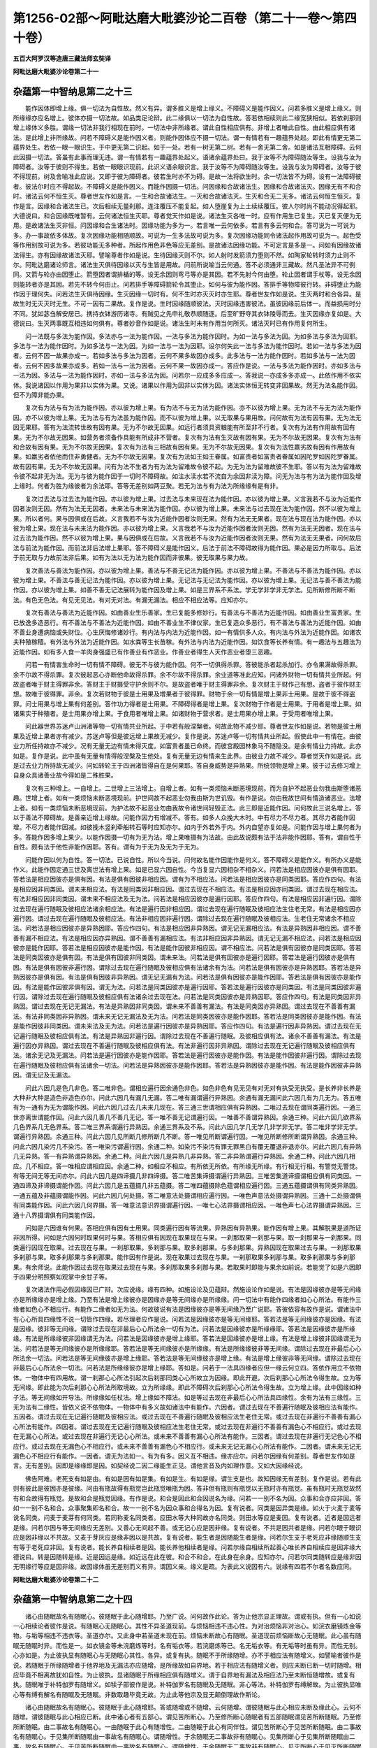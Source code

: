 第1256-02部～阿毗达磨大毗婆沙论二百卷（第二十一卷～第四十卷）
====================================================================

**五百大阿罗汉等造唐三藏法师玄奘译**

**阿毗达磨大毗婆沙论卷第二十一**

杂蕴第一中智纳息第二之十三
--------------------------

　　能作因体即增上缘。俱一切法为自性故。然义有异。谓多胜义是增上缘义。不障碍义是能作因义。问若多胜义是增上缘义。则所缘缘亦应名增上。彼体亦摄一切法故。如品类足论辩。此二缘俱以一切法为自性故。答若依相续则此二缘宽狭相似。若依刹那则增上缘体义多胜。谓缘一切法非我行相现在前时。一切法中非所缘者。谓此自性相应俱有。非增上者唯此自性。由此相应俱有诸法。是此增上非所缘故。问若不障碍义是能作因义者。则能作因体应不摄一切法。谓一有情若有一趣蕴界处起。即此有情更无第二蕴界处生。若依一眼一眼识生。于中更无第二识起。如于一处。若有一树无第二树。若有一舍无第二舍。如是诸法互相障碍。云何此因摄一切法。答虽有此事而理无违。谓一有情若有一趣蕴界处起义。语诸余蕴界处曰。我于汝等不为障碍随汝等生。设我与汝为障碍者。汝等于彼则不得生。若依一眼眼识现前。此识义语余眼识言。我于汝等不为障碍随汝等生。设我与汝为障碍者。汝等于彼不得现前。树及舍喻准此应说。又即于彼为障碍者。彼若生时亦不为碍。是故一法将欲生时。余一切法皆不为碍。设有一法障碍彼者。彼法尔时应不得起故。不障碍义是能作因义。而能作因摄一切法。问因缘和合故诸法生。因缘和合故诸法灭。因缘无有不和合时。诸法云何不恒生灭。尊者世友作如是言。一生和合故诸法生。一灭和合故诸法灭。生灭和合无二无多。诸法云何恒生恒灭。复作是言。因缘和合诸法生已。次后相续无量刹那。连注覆压不能复起。如人堕崖复为上土续续覆压。彼人尔时尚不能动况得起耶。大德说曰。和合因缘既唯暂有。云何诸法恒生灭耶。尊者觉天作如是说。诸法生灭各唯一时。应有作用生已复生。灭已复灭便为无用。是故诸法生灭非恒。问因缘和合生诸法时。因缘功能为多为一。若言唯一云何依多。若言有多云何和合。答可说为一可说为多。办一事故依多体故。复次因缘功能相随顺故。可说为一生多法故可说为多。复次因缘功能同令诸法起作用故可说为一。起色受等作用别故可说为多。若彼功能无多种者。所起作用色非色等应无差别。是故诸法因缘功能。不可定言是多是一。问如有因缘故诸法得生。亦有因缘故诸法灭耶。譬喻尊者作如是说。生待因缘灭则不尔。如人射时发箭须力堕则不然。如陶家轮转时须力止则不尔。阿毗达磨诸论师言。诸法生灭俱待因缘以灭与生皆是用故。问前所说喻当云何通。答不必须通非三藏故。然凡圣法异不可例同。又箭与轮亦由因堕止。箭堕因者谓排楯的等。设无余因则弯弓等亦是其因。若不先射今何由堕。轮止因者谓手杖等。设无余因则能转者亦是其因。若先不转今何由止。问若排手等障碍箭轮令其堕止。如何与彼为能作因。答排手等物障彼行转。非碍堕止为能作因于理何失。问若法生灭俱待因缘。生灭因缘一切时有。何不生时亦灭灭时亦生耶。尊者世友作如是说。生灭两时和合各异。是故生时无灭灭时无生。不可一因有二果故。复作是说。生时因缘随顺彼法。灭时因缘违害彼法。虽彼因缘前后体一。而益损用时分不同。犹如苾刍解安居已。携持衣钵游历诸寺。有贼见之先申礼敬恭顺随逐。后至旷野夺其衣钵陵辱而去。生灭因缘亦复如是。大德说曰。生灭两事既互相违如何俱有。尊者妙音作如是说。诸法生时未有作用当何所灭。诸法灭时已有作用复何所生。

　　问一法既与多法为能作因。多法亦与一法为能作因。一法与多法为能作因时。为如一法与多法为因。为如多法与多法为因耶。多法与一法为能作因时。为如多法与一法为因。为如一法与一法为因耶。设尔何失此一法与多法为能作因时。若如一法与多法为因者。云何不因一故果亦成一。若如多法与多法为因者。云何不果多故因亦成多。此多法与一法为能作因时。若如多法与一法为因者。云何不因多故果亦成多。若如一法与一法为因者。云何不果一故因亦成一。答应作是说。一法与多法为能作因时。亦如多法与一法为因。多法与一法为能作因时。亦如一法与多法为因。问若尔一应成多多应成一。答我说一亦成多多亦成一。此依作用不依实体。我说诸因以作用为果非以实体为果。又说。诸果以作用为因非以实体为因。诸法实体恒无转变非因果故。然无为法名能作因。但不为障非能办果。

　　复次有为法与有为法为能作因。亦以彼为增上果。有为法不与无为法为能作因。亦不以彼为增上果。无为法不与无为法为能作因。亦不以彼为增上果。无为法与有为法虽为能作因。而不以彼为增上果。以无取果与果用故。问何故有为法有因有果。无为法无因无果耶。答有为法流转世故有因有果。无为不尔故无因果。如远行者须具资粮能有所至非不行者。复次有为法有作用故有因有果。无为不尔故无因果。如营务者须备作具能有所成非不营者。复次有为法有生灭故有因有果。无为不尔故无因果。复次有为法有和合故有因有果。无为不尔故无因果。复次有为法有三相故有因有果。无为不尔故无因果。复次有为法性羸劣故有因有作用故有果。如羸劣者依他而住非勇健者。无为不尔故无因果。复次有为法如王如王眷属。如富贵者如富贵者眷属如因陀罗如因陀罗眷属。故有因有果。无为不尔故无因果。问有为法不生者为有为法为留难故令彼不起。为无为法为留难故彼不生耶。答以有为法为留难故令彼不起非无为法。无为与彼为能作因于一切时不障碍故。如注水渎水若不流自为余因非渎为障。问无为法与有为法为能作因及增上缘时。何者为胜为缘彼者为余法耶。答等无差别如两豆聚。若无为法与有为法为所缘缘有是有非。

　　复次过去法与过去法为能作因。亦以彼为增上果。过去法与未来现在法为能作因。亦以彼为增上果。义言我若不与汝为近能作因者汝则无因。然有为法无无因者。未来法与未来法为能作因。亦以彼为增上果。未来法与过去现在法为能作因。然不以彼为增上果。所以者何。果与因俱或在后故。义言我若不与汝为近能作因者汝则无果。然有为法无无果者。现在法与现在法为能作因。亦以彼为增上果。现在法与未来法为能作因。亦以彼为增上果。义言我若不与汝为近能作因者汝则无因。然有为法无无因者。现在法与过去法为能作因。然不以彼为增上果。果与因俱或在后故。义言我若不与汝为近能作因者汝则无果。然有为法无无果者。问何故后法与前法为能作因。而前法非后法增上果耶。答不障碍义是能作因义。后法于前法不障碍故得为能作因。果必是因力所取与。后法于前无取与力故前法非后果。如有为法以无为法为能作因而非彼果。彼无取果与果力故。

　　复次善法与善法为能作因。亦以彼为增上果。善法与不善无记法为能作因。亦以彼为增上果。不善法与不善法为能作因。亦以彼为增上果。不善法与善无记法为能作因。亦以彼为增上果。无记法与无记法为能作因。亦以彼为增上果。无记法与善不善法为能作因。亦以彼为增上果。如善不善无记法展转为能作因及增上果。如是三界系不系法。学无学非学非无学法。见所断修所断不断法。有色无色法。有见无见法。有对无对法。有漏无漏法。相应不相应法等。应知亦尔。

　　复次有善法与善法为近能作因。如由善业生乐善家。生已复能多修妙行。有善法与不善法为近能作因。如由善业生富贵家。生已放逸多造恶行。有不善法与不善法为近能作因。如由不善业生不律仪家。生已复造众多恶行。有不善法与善法为近能作因。如由不善业身遭病恼或失财位。心生厌悔修诸妙行。有内法与内法为近能作因。如一有情供多人众。有内法与外法为近能作因。如诸农夫种殖稼穑。有外法与外法为近能作因。如水粪等生长苗稼。有外法与内法为近能作因。如饮食等长养有情。有一趣法与五趣法为近能作因。如有多人食一羊肉身强盛已有作善业有作恶业。作善业者得生人天作恶业者堕三恶趣。

　　问若一有情害生命时一切有情不障碍。彼无不与彼为能作因。何不一切俱得杀罪。答彼能杀者起杀加行。亦令果满故得杀罪。余不尔故不得杀罪。复次彼起恶心亦断他命故得杀罪。余不尔故不得杀罪。余业道等准此应知。问诸外财物一切有情共业所起。何故盗者唯于财主得罪非余。答财主于财摄受守护余则不尔。是故盗者唯于财主得罪非余。复次财主于财作己有想。盗者于彼作财主想。故唯于彼得罪。非余。复次若财物于彼是士用果及增果者于彼得罪。财物于余一切有情是增上果非士用果。是故于彼不得盗罪。问士用果与增上果有何差别。答作功力得者是士用果。不障碍得者是增上果。复次财物于作者是士用果。于用者是增上果。如诸果实于种殖者。是士用果亦增上果。于食用者唯增上果。如诸财物于营求者。是士用果亦增上果。于受用者唯增上果。

　　问此器世界苏迷卢山洲渚等物一切有情共业所起。于中若有般涅槃者。何故此物不减少耶。尊者世友作如是说。若物是彼士用果及近增上果者亦有减少。苏迷卢等但是彼远增上果故无减少。复作是说。苏迷卢等一切有情共业所起。假使此中一有情在。由彼业力所任持故亦不减少。况有无量无边有情未得灭度。如富贵者虽已命终。而彼宫殿园林象马不随隐没。是余有情业力持故。此亦如是。复作是说。此中虽有无量有情得般涅槃及生他处。复有无量无边有情来生此界。由彼业力故不减少。尊者觉天作如是说。此是过去业力所持故无减少。问如转轮王于四洲渚皆得自在是何果耶。答自身威势是异熟果。所统领物是增上果。彼于过去修习增上自身众具诸善业故今得如是二殊胜果。

　　复次有三种增上。一自增上。二世增上三法增上。自增上者。如有一类烦恼未断恶境现前。而为自护不起恶业勿我由斯堕诸恶趣。世增上者。如有一类烦恼未断恶境现前。护世间故不起恶业勿我由斯为世讥毁。有作是说。勿由我故世间有情造诸恶业。法增上者。如有一类烦恼未断恶境现前。为护法故不起恶业勿由我故令诸世间轻毁正法。此三即是近能作因。问何故此三说名增上。答以于善法不障碍故。是善亲近增上缘故。问能作因力有增减不。答有。如多人众挽大木时。中有尽力不尽力者。其尽力者能作因增。不尽力者能作因减。如彼挽木竖刹牵船转石等时应知亦尔。如内于外若外于内。外内自望亦复如是。问能作因与增上果何者为多。答能作因多增上果少。以能作因摄一切有为无为法。增上果唯摄有为法故。由此故说颇有法于法非能作因耶。答有。谓自性于自性。颇有法于他性非能作因耶。答有。谓有为于无为及无为于无为。

　　问能作因以何为自性。答一切法。已说自性。所以今当说。问何故名能作因能作是何义。答不障碍义是能作义。有所办义是能作义。此能作因定通三世及离世法有增上果。如是已显六因自性。今当复显六因相杂不相杂义。问若法是相应因彼亦是俱有因耶。答若法是相应因彼亦是俱有因。有法是俱有因彼非相应因。谓有为不相应法。问若法是相应因彼亦是同类因耶。答应作四句。有法是相应因非同类因。谓未来相应法。有法是同类因非相应因。谓过去现在不相应法。有法是相应因亦同类因。谓过去现在相应法。有法非相应因非同类因。谓未来不相应法及无为法。问若法是相应因彼亦是遍行因耶。答应作四句。有法是相应因非遍行因。谓除过去现在遍行随眠及彼相应法诸余相应法。有法是遍行因非相应因。谓过去现在遍行随眠及彼相应法生住老无常。有法是相应因亦遍行因。谓过去现在遍行随眠及彼相应法。有法非相应因非遍行因。谓除过去现在遍行随眠及彼相应法。生老住无常诸余不相应法。问若法是相应因彼亦是异熟因耶。答应作四句。有法是相应因非异熟因。谓无记无漏相应法。有法是异熟因非相应因。谓不善善有漏不相应法。有法是相应因亦异熟因。谓不善善有漏相应法。有法非相应因非异熟因。谓无记无漏不相应法。问若法是相应因彼亦是能作因耶。答若法是相应因彼亦是能作因。有法是能作因彼非相应因。谓不相应法。问若法是俱有因彼亦是同类因耶。答若法是同类因彼亦是俱有因。有法是俱有因彼非同类因。谓未来法。问若法是俱有因彼亦是遍行因耶。答若法是遍行因彼亦是俱有因。有法是俱有因彼非遍行因。谓除过去现在遍行随眠及彼相应俱有法诸余有为法。问若法是俱有因彼亦是异熟因耶。答若法是异熟因彼亦是俱有因。有法是俱有因彼非异熟因。谓无记无漏有为法。问若法是俱有因彼亦是能作因耶。答若法是俱有因彼亦是能作因。有法是能作因彼非俱有因。谓无为法。问若法是同类因彼亦是遍行因耶。答若法是遍行因彼亦是同类因。有法是同类因彼非遍行因。谓除过去现在遍行随眠及彼相应俱有法诸余过去现在法。问若法是同类因彼亦是异熟因耶。答应作四句。有法是同类因非异熟因。谓过去现在无记无漏法。有法是异熟因非同类因。谓未来不善善有漏法。有法是同类因亦异熟因。谓过去现在不善善有漏法。有法非同类因非异熟因。谓未来无记无漏法及无为法。问若法是同类因彼亦是能作因耶。答若法是同类因彼亦是能作因。有法是能作因彼非同类因。谓未来法及无为法。问若法是遍行因彼亦是异熟因耶。答应作四句。有法是遍行因非异熟因。谓过去现在无记遍行随眠及彼相应俱有法。有法是异熟因非遍行因。谓除过去现在不善遍行随眠。及彼相应俱有法。诸余不善善有漏法。有法是遍行因亦异熟因。谓过去现在不善遍行随眠及彼相应俱有法。有法非遍行因非异熟因。谓除过去现在无记遍行随眠及彼相应俱有法。诸余无记及无漏法。问若法是遍行因彼亦是能作因耶。答若法是遍行因彼亦是能作因。有法是能作因彼非遍行因。谓除过去现在遍行随眠及彼相应俱有法诸余一切法。问若法是异熟因彼亦是能作因耶。答若法是异熟因彼亦是能作因。有法是能作因彼非异熟因。谓无记及无漏法。

　　问此六因几是色几非色。答二唯非色。谓相应遍行因余通色非色。如色非色有见无见有对无对有执受无执受。是长养非长养是大种非大种是造色非造色亦尔。问此六因几有漏几无漏。答二唯有漏谓遍行异熟因。余通有漏无漏问此六因几有为几无为。答五唯有为一通有为无为谓能作因。问此六因几过去几未来几现在。答三通三世谓相应俱有异熟因。二唯过去现在谓同类遍行因。一通三世亦离世谓能作因。问此六因几善几不善几无记。答一唯不善无记谓遍行因。一唯善不善谓异熟因。余通三种。问此六因几欲界系几色界系几无色界系。答二唯三界系谓遍行异熟因。余通三界系及不系。问此六因几学几无学几非学非无学。答二唯非学非无学。谓遍行异熟因。余通三种。问此六因几见所断几修所断几不断。答一唯见所断谓遍行因。一唯见所断修所断谓异熟因。余通三种。问此六因几染污几不染污。答一唯染污谓遍行因。余通二种。如染污不染污有罪无罪黑白有覆无覆退非退亦尔。问此六因几有异熟几无异熟。答一有异熟谓异熟因。余通二种。问此六因几是异熟几非异熟。答二非异熟谓遍行异熟因。余通二种。问此六因几相应。几不相应。答一唯相应谓相应因。余通二种。如相应不相应。有所依无所依。有所缘无所缘。有行相无行相。有警觉无警觉。有等无间无等无间亦尔。问此六因几是四谛摄几非四谛摄。答二唯苦集谛摄谓遍行异熟因。三唯苦集道谛摄谓相应俱有同类因。一通四谛及非谛摄谓能作因。问此六因几是五蕴摄几非五蕴摄。答二唯四蕴摄除色蕴谓相应遍行因。三通五蕴摄谓俱有同类异熟因。一通五蕴及非蕴摄谓能作因。问此六因几何处摄。答二唯意法处摄谓相应遍行因。一唯色声意法处摄谓异熟因。三通十二处摄谓俱有同类能作因。问此六因几何界摄。答一唯意法意识界摄谓遍行因。一唯七心法界摄谓相应因。一唯色声七心法界摄谓异熟因。三通十八界摄谓俱有同类能作因。

　　问如是六因谁有何果。答相应俱有因有士用果。同类遍行因有等流果。异熟因有异熟果。能作因有增上果。其解脱果是道所证非因所得。问如是六因何时取果何时与果。答相应俱有因现在取果现在与果。一刹那取果一刹那与果。取一刹那果与一刹那果。同类遍行因现在取果。过去现在与果。一刹那取果。多刹那与果。取多刹那果。与多刹那果。异熟因现在取果过去与果。一刹那取果多刹那与果。取多刹那果与多刹那果。能作因有作是说。现在取果过去现在与果。一刹那取果多刹那与果。取多刹那果与多刹那果。有余师说。此能作因过去现在取果过去现在与果。多刹那取果多刹那与果。若取果时即能与果余如前说。若能觉了如是六因即于四果分明照察如观掌中余甘子等。

　　复次诸法作用必假因缘因已广辩。次应说缘。缘有四种。如施设论及见蕴辩。然施设论作如是说。有法是因缘彼亦是等无间缘亦是所缘缘亦是增上缘。乃至有法是增上缘彼亦是因缘亦是等无间缘亦是所缘缘。问一切法中有能作四缘者如心心所法。有能作三缘者如色心不相应行。有能作二缘者如无为法。何故彼说有法是因缘彼亦是等无间缘乃至广说耶。答彼依容有故作是说。谓诸法中有心心所具四缘性不说一切皆作四缘。若尽理者应作是说。问若法是因缘彼亦是等无间缘耶。答若法是等无间缘彼亦是因缘。有法是因缘。彼非等无间缘。谓除过去现在非最后心心所法余一切有为法。问若法是因缘彼亦是所缘缘耶。答若法是因缘彼亦是所缘缘。有法是所缘缘彼非因缘谓无为法。问若法是因缘彼亦是增上缘耶。答若法是因缘彼亦是增上缘。有法是增上缘彼非因缘谓无为法。问若法是等无间缘彼亦是所缘缘耶。答若法是等无间缘彼亦是所缘缘。有法是所缘缘彼非等无间缘。谓除过去现在非最后心心所法余一切法。问若法是等无间缘彼亦是增上缘耶。答若法是等无间缘彼亦是增上缘。有法是增上缘彼非等无间缘。谓除过去现在非最后心心所法余一切法。问若法是所缘缘彼亦是增上缘耶。答如是。问若于一法具四缘者应但一缘云何立四。答依作用立不依物体。一物体中有四用故。谓一刹那心心所法引起次后刹那同类心心所故立为因缘。即此开避。次后刹那心心所法令得生故。立为等无间缘。即此能为次后刹那心心所法所取境故。立为所缘缘。即此不障碍次后刹那心心所法令得生故。立为增上缘。此中因缘如种子法。等无间缘如开导法。所缘缘如任杖法。增上缘如不障法。如是等过去现在非最后心心所法具四缘性。余有为法有三缘性。三无为法有二缘性。皆依义说不依物体。一物体中有多义故如诸法中有能作。六因者。谓过去现在不善遍行随眠及彼相应法有能作。五因者。谓过去现在无记遍行随眠及彼相应法。或过去现在不善遍行随眠及彼相应法生老住无常。或过去现在非遍行不善善有漏心心所法有能作。四因者。谓过去现在无记遍行随眠及彼相应法生老住无常。或过去现在非遍行不善善有漏色心不相应行。或过去现在无漏心心所法。或过去现在非遍行无记心心所法。或未来不善善有漏心心所法有能作。三因者。谓过去现在非遍行无记色心不相应行。或过去现在无漏色心不相应行。或未来不善善有漏色心不相应行。或未来无记无漏心心所法有能作。二因者。谓未来无记无漏色心不相应行有能作。一因者。谓无为法如一。有为有多。因义互不相违。缘亦应尔。问若尔因缘有何差别。尊者世友作如是言。无有差别。因即是缘缘即是因。如契经说二因二缘能生正见。谓他言音及内如理作意。又如大因缘经说。

　　佛告阿难。老死支有如是由。有如是因有如是集。有如是生。有如是缘。谓生支是也。故知因缘无有差别。复作是说。若有此则有彼此是彼因亦是彼缘。问由有瓶故得有瓶觉岂此瓶觉唯瓶为因。答非但有瓶则有瓶觉以无瓶时亦有瓶觉。虽有瓶时无瓶觉故然有和合故得有瓶觉。是故和合是瓶觉因缘。有作是说。和合是因此和合因说名为缘。问若一一别不名为因。众事和合亦应非因。答如一一别不名和合。众事聚集即名和合。故一一别不名为因众事和合得名为因。复有说者。同类是因异类是缘。如火于火麦于麦等说名同类。问麦于麦芽有何同类。若同称麦名同类者。应田水等大种同故亦名同类。则田水等应是麦因。复有说者。近者是因远者是缘。问若尔因与等无间缘应无差别。又善心无间起不善。或无记心应是因非缘。复有说者。不共是因共者是缘。问若尔眼于眼识应是因非缘以不共故。又麦于芽灰应是缘非因以是共故。复有说者。能生者是因随能生者是缘。问若尔生支于老死应非缘随顺生支有等于老死应非因。复有说者。能长养自相续者是因。能长养他相续者是缘。问若尔缘自相续所起善心唯长养自相续应是因非缘大德说曰。转是因随转是缘。近是因远是缘。如近远在此在彼。和合不和合。在此身在余身。应知亦尔。问若尔同类随转应是缘非因无明缘行等应是因非缘。故因缘体虽无差别而义有异。谓因义亲。缘义是疏。为表此义说因有六。说缘有四若不尔者名数应同。

**阿毗达磨大毗婆沙论卷第二十二**

杂蕴第一中智纳息第二之十四
--------------------------

　　诸心由随眠故名有随眠心。彼随眠于此心随增耶。乃至广说。问何故作此论。答为止他宗显正理故。谓或有执。但有一心如说一心相续论者彼作是说。有随眠心无随眠心。其性不异圣道现前。与烦恼相违不违心性。为对治烦恼非对治心。如浣衣磨镜炼金等物。与垢等相违不违衣等。圣道亦尔。又此身中若圣道未现在前。烦恼未断故心有随眠。圣道现前烦恼断故心无随眠。此心虽有随眠无随眠时异。而性是一。如衣镜金等未浣磨炼等时。名有垢衣等。若浣磨炼等已。名无垢衣等。有无垢等时虽有异。而性无别。心亦如是。为止彼执显有随眠心与无随眠心其性。各异。或复有执。随眠不于所缘随增。亦不于相应法有随增义。如譬喻者彼作是说。若随眠于所缘随增者于他界地及无漏法亦应随增。是所缘故如自界地。若于相应法有随增义者。则应未断已断一切时随增。相应毕竟不相离故犹如自性。为止彼执。显诸随眠于所缘相应俱有随增义。谓于自界地有漏法及相应法乃至未断恒随增故。或复有执。随眠唯于补特伽罗有随增义。如犊子部彼作是说。补特伽罗名有随眠及无随眠。非心等法。补特伽罗有缚解故。为止彼执显唯心等有缚有解名有随眠及无随眠。非数取趣毕竟无故。为止此等他宗及显无颠倒理故作斯论。

　　诸心由随眠故名有随眠心。彼随眠于此心随增耶。答或随增或不随增。云何随增。谓彼随眠与此心相应未断及缘此心。云何不随增。谓彼随眠与此心相应已断。此中诸心者有五部心。谓见苦所断心。乃至修所断心随眠者有五部随眠谓见苦所断随眠。乃至修所断随眠。由二事故名有随眠心。一由随眠于此心有随增性。二由随眠于此心有同伴性。谓见苦所断心于见苦所断随眠。由二事故名有随眠心。于见集所断随眠由一事故名有随眠心。谓随增性。于余随眠无二事故非有随眠心。见集所断心于见集所断随眠由二事。故名有随眠心。于见苦所断随眠由一事故名有随眠心。谓随增性。于余随眠无二事故非有随眠心。见灭所断心于见灭所断随眠由二事故名有随眠心。于见苦集所断随眠由一事故名有随眠心。谓随增性。于余随眠无二事故非有随眠心。见道所断心于见道所断随眠由二事故名有随眠心。于见苦集所断随眠由一事故名有随眠心。谓随增性。于余随眠无二事故非有随眠心。修所断心于修所断随眠由二事故名有随眠心。于见苦集所断随眠由一事故名有随眠心。谓随增性。于余随眠无二事故非有随眠心。复次见苦所断心有二种。一遍行随眠相应心。二非遍行随眠相应心。见集所断心亦尔。见灭所断心有二种。一有漏缘随眠相应心。二无漏缘随眠相应心。见道所断心亦尔。修所断心有二种。一染污心。二不染污心。见苦所断遍行随眠相应心。于见苦所断遍行随眠由二事故名有随眠心。于见苦所断非遍行随眠及见集所断遍行随眠由一事故名有随眠心。谓随增性。于余随眠无二事故非有随眠心。见苦所断非遍行随眠相应心。于见苦所断非遍行随眠由二事故名有随眠心。于见苦集所断遍行随眠由一事故名有随眠心。谓随增性。于余随眠无二事故非有随眠心。见集所断遍行随眠相应心。于见集所断遍行随眠由二事故名有随眠心。于见集所断非遍行随眠及见苦所断遍行随眠由一事故名有随眠心。谓随增性。于余随眠无二事故非有随眠心。见集所断非遍行随眠相应心。于见集所断非遍行随眠由二事故名有随眠心。于见苦集所断遍行随眠由一事故名有随眠心。谓随增性。于余随眠无二事故非有随眠心。见灭所断有漏缘随眠相应心。于见灭所断有漏缘随眠由二事故名有随眠心。于见苦集所断遍行随眠由一事故名有随眠心。谓随增性。于余随眠无二事故非有随眠心。见灭所断无漏缘随眠相应心。于见灭所断无漏缘随眠由二事故名有随眠心。于见灭所断有漏缘随眠及见苦集所断遍行随眠由一事故名有随眠心。谓随增性。于余随眠无二事故非有随眠心。见道所断有漏缘随眠相应心于见道所断有漏缘随眠由二事故名有随眠心。于见苦集所断遍行随眠由一事故名有随眠心。谓随增性。于余随眠无二事故非有随眠心。见道所断无漏缘随眠相应心。于见道所断无漏缘随眠由二事故名有随眠心。于见道所断有漏缘随眠及见苦集所断遍行随眠由一事故名有随眠心。谓随增性。于余随眠无二事故非有随眠心。修所断染污心于修所断随眠由二事故名有随眠心。于见苦集所断遍行随眠由一事故名有随眠心。谓随增性。于余随眠无二事故非有随眠心。修所断不染污心于修所断随眠及见苦集所断遍行随眠由一事故名有随眠心。谓随增性。于余随眠无二事故非有随眠心。复次欲界见苦所断心有十种。谓五见疑爱恚慢不共无明相应心。见集所断心有七种。谓二见疑爱恚慢不共无明相应心。见灭所断心亦尔。见道所断心有八种。谓三见疑爱恚慢不共无明相应心。修所断心有五种。谓爱恚慢不共无明相应心及不染污心。谓善有漏无覆无记。有身见相应心于有身见及彼相应无明由二事故名有随眠心。于余见苦所断随眠及见集所断遍行随眠由一事故名有随眠心。谓随增性。于余随眠无二事故非有随眠心。如是乃至见苦所断慢相应心应知亦尔。见苦所断不共无明相应心。于见苦所断不共无明由二事故名有随眠心。于余见苦所断随眠及见集所断遍行随眠由一事故名有随眠心。谓随增性。于余随眠无二事故非有随眠心。见集所断心应知亦尔。见灭所断邪见相应心。于见灭所断邪见及彼相应无明由二事故名有随眠心。于见灭所断有漏缘随眠及见苦集所断遍行随眠由一事故名有随眠心。谓随增性。于余随眠无二事故非有随眠心。见灭所断疑相应心应知亦。尔见灭所断见取相应心。于见灭所断见取及彼相应无明由二事故名有随眠心。于余见灭所断有漏缘随眠及见苦集所断遍行随眠由一事故名有随眠心。谓随增性。于余随眠无二事故非有随眠心。见灭所断爱恚慢相应心应知亦尔。见灭所断不共无明相应心。于见灭所断不共无明由二事故名有随眠心。于见灭所断有漏缘随眠及见苦集所断遍行随眠由一事故名有随眠心。谓随增性。于余随眠无二事故非有随眠心。见道所断心应知亦尔。随所断爱相应心。于修所断爱及彼相应无明由二事故名有随眠心。于余修所断随眠及见苦集所断遍行随眠由一事故名有随眠心。谓随增性。于余随眠无二事故非有随眠心。修所断恚慢相应心应知亦尔。修所断不共无明相应心。于修所断不共无明由二事故名有随眠心。于余修所断随眠及见苦集所断遍行随眠由一事故名有随眠心。谓随增性。于余随眠无二事故非有随眠心。修所断不染污心于修所断随眠及见苦集所。断遍行随眠由一事故名有随眠心。谓随增性。于余随眠无二事故非有随眠心。如说欲界。色无色界应知亦尔。是谓此处略毗婆沙。如是所说三界五部随眠于此三界五部有随眠心。若未断则随增互相随顺而增长故随眠于心增缚事故。若已断则不随增不相随顺非增长故随眠于心无缚事故。然未断位心于相应所缘随眠俱得建立有随眠名。已相应者具二事故。缘缚心者但随增故。若已断位此心唯于相应随眠可得建立有随眠名。非彼先来缘缚心者无随增故。相应随眠于心犹有同伴性故。问何故心于相应随眠已断未断俱得建立有随眠名。于所缘随眠唯未断位可得建立有随眠名非已断位耶。答前来已说心于随眠由二事故名有随眠一随增性。二同伴性。相应随眠若未断位由二事故心于彼立有随眠名。若已断位彼于此心虽无随增性而有同伴性故犹可立有随眠名。所缘随眠若未断位于心唯有随增性故心于彼立有随眠名。若已断位二事俱无故心于彼不复可立有随眠名。问若相应随眠于相应心若未断位有随增性及同伴性。若已断位虽无随增性而有同伴性心恒于彼名有随眠者。所缘随眠于所缘心若未断位有随增性及所缘性。若已断位虽无随增性而有所缘性。何故心于彼不恒建立有随眠名。答相应随眠于相应心极相亲近众事皆等不可相离如羊与皮故断未断恒名相有。所缘随眠与所缘心非极亲近众事不等未尝和合。若未断时由随增性可说相有。若已断位极疏远故不说相有。此中有名依亲强立。非如立有所缘等名。尊者世友作如是说。相应随眠染污心故。所缘随眠不如是故。复次相应随眠不离心故。所缘随眠不如是故。复次相应随眠覆蔽心故。所缘随眠不如是故。复次相应随眠随心转故。所缘随眠不如是故。复次相应随眠扰乱心故。所缘随眠不如是故。复次相应随眠与相应心同一所依同一所缘同一行相同一果同一等流同一异熟。俱生俱住俱异俱灭。极亲近故。所缘随眠不如是故。大德说曰。相应随眠令相应心刚强[怡-台+龍]悷。智者诃厌难可出离。所缘随眠于所缘心无此事故。尊者妙音作如是说。相应随眠令相应心发起染污如烟焰得障碍圣果。所缘随眠于所缘心无此事故。尊者觉天作如是说。相应随眠令相应心于所缘境迷谬不了。所缘随眠于所缘心无此事故。由如是等种种因缘相应随眠断未断位恒令心得有随眠名。所缘随眠唯未断位可令心得有随眠名。若已断位则不名有。设随眠于心随增此心但由彼随眠故名有随眠心耶答或由彼非余。或由彼及余。云何由彼非余。谓此心未断。云何由彼及余。谓苦智已生集智未生。若心见苦所断见集。所断随眠所缘。此中由彼非余者。谓有随眠心但由彼于心随增随眠故名有随眠心。非由余于心不随增随眠故名有随眠心。谓此心未断者。若心未断必但由彼于心随增随眠故名有随眠心。非由余于心不随增随眠故名有随眠心。有说。此文应作是说。谓具缚者诸染污心。彼不应作是说。以具缚者不具缚者有染污心无染污心皆可尔故。但应作是说。谓此心未断诸未断心名有随眠。但由于心随增随眠非由余故。由彼及余者。谓有随眠心由彼于心随增随眠故名有随眠心。及由余于心不随增随眠故名有随眠心。谓苦智已生乃至广说者。见苦所断有随眠心。尔时由彼见集所断。于心随增遍行随眠故名有随眠心。及由余见苦所断。于心不随增相应随眠故名有随眠心。如是即说见苦所断心。于此位中由彼他部于心随增随眠故。及由余自部于心不随增随眠故名有随眠心。问何故此中他部随眠名彼。自部随眠名余。答以先问言设随眠于心随增此心但由彼随眠故名有随眠心耶。故今答言见苦所断心于此位中非但由彼见集所断于此心随增遍行随眠故名有随眠心。亦由余见苦所断。于此心不随增相应随眠故名有随眠心。如是即说正所问者名彼。非正所问者名余。他部随眠尔时未断。由随增故是正所问。自部随眠尔时已断。不随增故非正所问。有说。自部随眠尔时转至异前位故说之为余。谓前未断今已断故。有说。自部随眠先得自在随欲所作。今已断故不得自在。无所能作故说为余。有说。自部随眠本来成就。今不成就故说为余。有说。自部随眠今为圣道究竟断灭异昔来故说之为余。有说。自部随眠已为圣道简别顿断。不同昔来与余四部同时渐断故说为余。问修所断心亦有此义。谓断一品乃至八品已断染心。由彼未断及余已断名有随眠。何故不说。答是作论者意欲尔故。乃至广说。复次应说而不说者。当知此义有余。复次若异部为彼异部为余者。此中说之修所断心。虽有此义而自部为彼自部为余故此不说。复次此中但说断已毕竟不复退者修所断心。虽有此义而彼断已。或有复退故不说之。

　　问诸随眠云何于所缘随增云何于相应随增耶。西方诸师作如是说。为系缚性故。于所缘随增。为同伴性故。于相应随增。迦湿弥罗国诸论师言。于所缘境各别行相随执增益故。名于所缘随增。于相应法令同自过随顺增益故。名于相应随增。有余师说。诸随眠于所缘随增如于相应。于相应随增如于所缘。问若尔品类足论当云何通。如说。云何欲贪随眠随增。谓可爱可乐可喜可意。彼于相应无能缘义。云何亦说有可爱等。答彼显贪相。谓欲贪随眠有可爱等相故作是说。不显所缘相应异相。尊者世友作如是说。由四事故说诸随眠有随增义。一堕恶意故。如大众中一人造恶令彼多人皆堕恶意。如是于一相应品中起一随眠。即令此品心心所法皆堕恶意。二如火热故。如置热铁小水器中。其器及水无不皆热。如是于一心品法中起一烦恼。即令一切心心所法皆成热恼。三如烟等故。如烟尘垢所著衣服皆成秽恶。如是心品有一随眠皆成染污。四可毁厌故。如僧众中有一犯罪众皆受责。如是心品有一随眠皆可毁厌如于相应。有此四事说名随增。于所缘境亦增此四故名随增。谓若所缘增长此四即说烦恼于彼随增。问过去未来随眠亦随增不。答彼亦随增。若彼随眠不随增者。不染污心现在前位应无随眠。便违经说。如说。佛告结鬘母言。婴孩小儿仰腹而卧。尚不能了欲境胜劣。况复能起欲贪缠心。然被欲贪随眠系缚。问过去未来既无作用。云何可说随眠随增。答彼能起。得现在前故。如火不现而能起烟。尊者妙音作如是说。彼虽无有取境作用。而于所缘及相应法有如现在系缚功能故。彼随眠有随增义。尊者设摩达多说曰。由五事故可说过去未来随眠有随增义。一者彼因未尽故。二者彼得未断故。三者未转彼所依故。四者未了彼所缘故。五者未得彼对治故。诸心由随眠故名有随眠心。彼随眠于此心当断耶。答或当断或不当断。云何当断。谓彼随眠缘此心。云何不当断。谓彼随眠与此心相应。此中显示随眠于所缘境可说当断非于相应。谓于所缘。可制烦恼令不现起造诸过失。非于相应可制烦恼令不复与心等相应故。于所缘可说当断非于相应。有说。此文应作是说。云何当断。谓彼随眠缘此心未断。云何不当断。谓彼随眠缘此心已断及与此心相应。彼说非理。所以者何。前问诸心由随眠故名有随眠心。彼随眠于此心当断不。今但应说。云何当断。谓彼随眠缘此心于义已足。何须更说未断。若彼已断心不由彼名有随眠便非所问。是故不须更说未断。又缘此心已断及言理不应说缘心随眠。若已断者便非所问故。但应说。云何不当断。谓彼随眠与此心相应其义已足。然此中说诸随眠于所缘可断非于相应者。依心名有随眠义说。不依随增义说。以随增义俱可断故。

　　诸随眠因何当断。答因所缘前所显义今现其文。谓诸随眠由对治力令彼于境不复起过。可说当断。如人制子不令复入酒舍淫舍博戏舍等。若令随眠离相应法无有是处。是故说彼于相应法无有断义。

　　汝说随眠因所缘当断耶。答如是。若尔诸随眠见灭道所断有漏缘彼随眠因何当断。若言此断彼断俱不应理。答见灭道所断无漏缘随眠因所缘故断。由此断故彼亦断。此中意说。要因慧见烦恼所缘随眠方断。为成此理。问答难通。汝说随眠因所缘当断耶者。是问前虽略说而未审定。若不审定他宗所许说他过失无有是处。答如是者是答要因慧见烦恼所缘随眠方断。其理决定。更无异趣故言如是。若尔诸随眠见灭道所断有漏缘彼随眠因何当断。若言此断。彼断俱不应理者。是难彼难意。言见灭道所断有漏缘随眠因何当断。若言因慧见此苦集故得断者。其理不然。见苦集时此未断故。若言因慧见彼灭道故得断者。理亦不然。灭道非此所缘境故。答见灭道所断无漏缘随眠因所缘故。断由此断故彼亦断者是通。此通意言见灭道所断有漏缘随眠依止无漏缘随眠故而得生长。见灭道时此无漏缘随眠断故。彼见灭道所断有漏缘随眠亦随断。如羸病人依杖而立。去杖便倒。此亦如是。问前定宗言要因慧见烦恼所缘随眠方断。今乃通言所缘断故能缘随断。岂不相违。答无相违失。慧见所缘随眠尚断。况所缘断而不断耶。如果依树动树尚堕况树倾倒而果不落。此亦如是。又前所说要因慧见烦恼所缘随眠方断者。不说要因慧见所断烦恼所缘随眠方断。但说要因慧见所有烦恼所缘随眠方断故不相违。谓因慧见无漏缘烦恼所缘灭道故。见灭道所断有漏缘随眠亦断。由此理趣苦集法忍能断缘上遍行随眠。修道位中灭道二智。能断九地修所断惑。有余师说。因所缘故随眠断者。意显烦恼所缘断故随眠方断。为成此理问答难通。汝说随眠因所缘当断耶。答如是。若尔诸随眠见灭道所断无漏缘彼随眠因何当断。若言此相应断故断者。其理不然。前说随眠非于相应可说断故。若言彼所缘断故断者。理亦不然。所缘灭道无诸过失不可断故。答见灭道所断有漏缘随眠断故此亦随断。问前定宗言。所缘断故随眠方断。今说能缘烦恼断故随眠方断。岂不相违。答无相违失。谓无漏缘随眠依有漏缘随眠而得生长。由彼任持此得相续故。彼断持此亦随断。如树茎等依根而住。若断其根茎等随倒。此亦如是。彼说非理。违前宗故。此本论文难通异故。有所缘断时能缘未断故。有能缘断时所缘未断故。或复有说。因所缘故随眠断者。意说要因有所缘道随眠方断。彼说非理。以世尊说如是八支圣道能断过去未来现在众苦。弃舍变吐尽离染灭寂静涅槃。是故应说。有所缘道无所缘道俱能断惑。又于后说。若难若通俱不相应故彼非理。尊者设摩达多说曰。由四事故诸随眠断。一由所缘断故。如见灭道所断有漏缘随眠。二由能缘断故。如他界缘随眠。三由俱缘断故。如见苦集所断非遍行随眠。四由得对治故。如余随眠随得对治彼则随断。尊者世友作如是说。由五事故诸随眠断。一见所缘故断。如无漏缘随眠及缘自界遍行随眠。二所缘断故断。如见灭道所断有漏缘随眠。三能缘断故断。如缘他界遍行随眠。四俱缘断故断。如见苦集所断不遍行随眠。五得对治故断。如修所断随眠。

　　设随眠于心当断。此心但由彼随眠故名有随眠心耶。答或由彼非余。或由彼及余。云何由彼非余。谓心不染污修所断。云何由彼及余。谓心染污。此中不染污者简异染污。修所断者简异无漏。谓有漏善心及无覆无记心。此心由彼者。由缘此心随增随眠故名有随眠心。非余者。非由相应随眠故名有随眠心。此心相应无随眠故。染污心由彼者。由缘此心随增随眠故名有随眠心。及余者及由余相应随眠故名有随眠心。问何故此中所缘随眠说彼相应随眠说余。答以先问言设随眠于心当断。此心但由彼随眠故名有随眠心耶。前说随眠唯于所缘有当断义非于相应。是故彼言。唯说当断所缘随眠。即此随眠是正所问故说为彼。相应随眠非正所问故说为余。问何故复作如是问答。答为令疑者得决定故。谓或有疑唯当断者。心由彼故名有随眠。相应随眠不当断故。心不由彼名有随眠。欲令此疑得决定故。显染污心亦由彼故名有随眠。或复有疑。相应随眠亦当可断故。今复显相应随眠无当断义。或复有疑心于随眠名为有者。但依随增性故。今复显示依同伴性。谓无染污心但依随增性名有随眠。若染污心俱依二性。

　　颇有随眠断而慧不见彼所缘耶。答应作四句。有随眠断而慧不见彼所缘。谓诸异生离欲界乃至无所有处染时。断上地缘及无漏缘随眠。若诸圣者现观欲界苦集谛时。断他界缘随眠。现观灭道谛时。断见灭道所断有漏缘随眠。以灭道智离修所断一切随眠。有慧见彼所缘而随眠不断。谓诸异生离欲界乃至无所有处染时。前后诸品所断随眠。离初静虑乃至无所有处染时。欲界乃至识无边处所有他地缘随眠。若诸圣者现观色无色界苦集谛时。欲界所有他界缘随眠。现观苦谛时。见集所断自界缘随眠。见灭道所断有漏缘随眠及修所断一切随眠。现观集谛时。见苦所断自界缘随眠。见灭道所断有漏缘随眠及修所断一切随眠。以苦集智及世俗智离修所断染时。见所断有漏缘随眠及前后品修所断随眠以灭道智离修所断染时。无漏缘随眠。及余一切异生圣者。不断烦恼而见烦恼所缘境时。一切随眠。有随眠断慧亦见彼所缘。谓诸异生离欲界乃至无所有处染时。所有自地缘自品随眠。若诸圣者现观苦集谛时。见苦集所断自界缘随眠。现观灭道谛时。见灭道所断无漏缘随眠。以苦集智及世俗智。离修所断染时。自地自品修所断随眠有随眠不断慧亦不见彼所缘。谓除前相。

　　颇有一刹那顷随眠断而慧不见彼所缘耶。答应作四句。然有多位。谓苦集法智忍及灭道法类智忍位皆有四句。苦法智忍位四句者。第一句。谓欲界见苦所断他界缘随眠第二句。谓欲界见集所断自界缘随眠。见灭道所断有漏缘随眠。及修所断随眠。第三句。谓欲界见苦所断自界缘随眠。第四句。谓除前相。集法智忍位随其所应四句亦尔。灭道法类智忍位。若先异生位中分离欲界染。及于上七地或分或全离者。得作四句。且灭法智忍位四句者。第一句。谓欲界见灭所断先所未离有漏缘随眠第二句。谓欲界见灭所断先所已离无漏缘随眠。第三句。谓欲界见灭所断先所未离无漏缘随眠。第四句。谓欲界见灭所断先所已离有漏缘随眠。或除前相。灭类智忍及道法类智忍位。随其所应四句亦尔。若诸异生离欲界乃至无所有处染时。一一无间道中皆得作四句。第一句。谓自品他地缘随眠。第二句谓前后品自地缘随眠。第三句。谓自品自地缘随眠。第四句。谓前后品他地缘随眠或除前相。颇有于烦恼断得而不舍舍而不得亦得亦舍不得不舍耶。答有。得而不舍者。谓诸异生离欲界乃至无所有处染时。若诸圣者断烦恼时除得果位。舍而不得者。谓诸异生从离染退下地没生二定以上。上二界没生欲界时。若诸圣者向中退断。亦得亦舍者。谓诸异生上地没生初定以上。若诸圣者练根得果。及退果时。不得不舍者。谓除前相。

**阿毗达磨大毗婆沙论卷第二十三**

杂蕴第一中智纳息第二之十五
--------------------------

　　颇有于随眠灭身作证而慧不见彼灭耶。答应作四句。有于随眠灭身作证而慧不见彼灭。谓诸异生离欲界乃至无所有处染时。所有自地自品诸随眠灭。若诸圣者苦现观时。见苦所断诸随眠灭。集现观时见集所断诸随眠灭。道现观时见道所断诸随眠灭。修道位中以苦集道及世俗智随其所应。离欲界乃至非想非非想处染时。所有自地自品修所断诸随眠灭。若以苦集道及世俗智随其所应得果及练根成时所证已断诸随眠灭。有慧见彼灭而身不作证。谓灭现观时见苦集道及修所断诸随眠灭。修道位中若以灭智离欲界乃至非想非非想处染时。除得果位。随现所观已断未断诸随眠灭。及余一切异生圣者不证择灭而见灭时。即彼所见诸随眠灭。有于随眠灭身作证慧亦见彼灭。谓灭现观时见灭所断诸随眠灭。修道位中若以灭智离欲界乃至非想非非想处染时。所证所观诸随眠灭若以灭智练根成时。所证所观诸随眠灭。有于随眠灭身不作证慧亦不见彼灭。谓除前相。

　　颇有一刹那顷于随眠灭身作证而慧不见彼灭耶。答应作四句。谓以灭法智得一来果时。有于随眠灭身作证而慧不见彼灭。谓尔时色无色界见所断诸随眠灭。有慧见彼灭而身不作证。谓欲界修所断后三品诸随眠灭。有于随眠灭身作证慧亦见彼灭。谓欲界一切见所断及修所断前六品诸随眠灭。有于随眠灭身不作证慧亦不见彼灭。谓色无色界修所断诸随眠灭。如以灭法智得一来果时。一刹那顷有四句。如是以灭智预流一来或不还者转根时。一刹那顷皆得作四句。

　　云何因境断识。答苦智已生集智未生。若心见集所断见苦所断缘。是谓因境断识。此中若识因断境断。自体未断名因境断识。诸有欲令遍行随眠及彼相应俱有诸法于自部非遍行因者。彼作是说。苦智已生集智未生。若心见集所断见苦所断缘。此心因全断境全断。自体未断故名因境断识。尔时若心见集所断见集灭道修所断缘。此心因虽全断而境未断故。非因境断识。尔时若心见集所断见苦集灭道修所断缘。此心因虽全断而境有断有未断故。非因境断识。诸有欲令遍行随眠及彼相应俱有诸法亦作自部遍行因者。彼作是说。苦智已生集智未生。若心见集所断见苦所断缘。此心自部因虽未断而他部因全断境全断。自体未断故名因境断识。尔时若心见集所断见集灭道修所断缘。此心因有断有未断境未断故非因境断识。尔时若心见集所断见苦集灭道修所断缘。此心因境俱有断有未断故非因境断识。已显因境断识自性。次应显彼随眠随增。问于此识有几随眠随增耶。答十九。问一心耶。答不尔。其事云何。谓未离欲染。苦法智已生集法智未生。若心欲界见集所断见苦所断缘。此因境断识。欲界见集所断七随眠随增。四于此识相应所缘随眠随增。谓邪见见取疑无明。三于此识唯有所缘随眠随增。谓爱恚慢。已离欲染未离色染。苦类智已生集类智未生。若心色界见集所断见苦所断缘。此因境断识。色界见集所断六随眠随增。四于此识相应所缘随眠随增。如欲界说。二于此识唯有所缘随眠随增。谓爱慢。问未离欲染者亦可尔。何故说已离欲染耶。答此中说。容现行者要离下地染。上地烦恼方得现行故作是说。已离色染。苦类智已生集类智未生。若心无色界见集所断见苦所断缘。此因境断识。无色界见集所断六随眠随增。四于此识相应所缘随眠随增。二于此识唯有所缘随眠随增。如色界说。此中有诵已离色染未离无色染。彼不应诵说。集类智未生已显未离无色染故。问修所断中亦可建立因境断识。谓已断上上品乃至下中品者。所未断八品乃至一品心。此心缘前已断一品乃至八品。前一品乃至八品因已断故。亦应名为因境断识。何故不说。答亦应说而不说者。当知此义有余。复次若异部识异部为因异部为境而因境断体未断者。此中说之。修所断心自部为因自部为境。虽因境断而不说为因境断识。复次此中因者说遍行因。唯染污故余因不定。此中识者唯说随眠相应诸心唯染污故。由此所说因境断识。唯在三界见集所断。

　　问何故因后说随眠耶。答以阿毗达磨藏义应以十四事觉知。谓六因四缘摄相应成就不成就若以如是十四事。觉知阿毗达磨无错谬者。名阿毗达磨师。非但诵持文者。有余师说。应以七事觉知阿毗达磨藏义。谓因善巧缘善巧。自相善巧。共相善巧。摄不摄善巧。相应不相应善巧成就不成就善巧。若以如是七事觉知阿毗达磨无错谬者。名阿毗达磨师非但诵持文者。是故因后说诸随眠于义无失。

杂蕴第一中补特伽罗纳息第三之一
------------------------------

　　一补特伽罗。于此生十二支缘起。几过去几未来几现在。如是等章及解章义既领会已。次应广释。问何故作此论。答为止他宗显正义故谓或有执过去未来体非实有。现在虽有而是无为。为止彼宗显过去未来体是实有。现在是有为世所摄故。或复有执。缘起是无为如分别论者。问彼因何故作如是执。答彼因经故。谓契经说。如来出世若不出世法住法性。佛自等觉为他开示乃至广说。故知缘起是无为法。为止彼宗显示缘起是有为法堕三世故。无无为法堕在三世。问若缘起法非无为者。如何会释彼所引经。答经说因果决定义故。谓佛出世若不出世。无明决定是诸行因。诸行决定是无明果。如是乃至生决定是老死因。老死决定是生果。法住法性是决定义。非无为义。经意如是。若不尔者。契经亦说。如来出世若不出世。法住法性色常色相。乃至识常识相。地常坚相乃至风常动相。喝梨德鸡常是苦味。羯竹迦卢呬尼常是辛味。岂五蕴等亦是无为。彼既有为。缘起亦尔。谓五蕴等自相决定说如是言。缘起亦依因果决定。作如是说。为止如是他宗异执显示正理故作斯论。

　　此中论者所发论端应辩五事。一者何故唯说一补特伽罗。二者说何等一补特伽罗。三者何故唯说此生。四者说何等此生五者说何等现在。何故唯说一补特伽罗者。为避论文烦广失故。若说一切补特伽罗论文烦广亦为无用。说一则知余亦尔故。说何等一补特伽罗者。若有遍历此十二支如陟梯蹬。是此所说。谓若过去起无明行。引得现在识名色六处触受。复于现在起爱取有。引得未来生老死者。是此所说一补特伽罗。若有过去起无明行。引得现在识乃至受。现在不复起爱取有引得未来生老死者。非此所说。如智蕴说。成就八支名学行者。何等学者是彼所说。若有遍历三摩钵底如陟梯蹬。是彼所说。谓若先入有寻有伺定。次入无寻无伺定。次入无色定。次入灭尽定。出灭尽定起有漏心现在前者。彼中说之。若有先入有寻有伺定。次入无寻无伺定。次入无色定。次入灭尽定。出灭尽定起无漏心现在前者。非彼所说。又如经说。先见女人形容端正少壮充悦。次复见彼衰老羸瘦。次复见彼重病困苦。次复见彼死经一日乃至七日。次复见彼膖胀脓烂。次复见彼骨节分离无血肉等。后复见彼骸骨腐烂如鸠鸽色。若有女人遍经如上所说诸位。是彼经说。若不尔者非彼所说。此中亦尔。但说遍历十二支者不说其余。何故唯说此生者。说现在生则知过去未来亦尔故不说余。说何等此生者。一众同分说为此生。说何等现在者。说众同分现在。不说刹那现在及分位现在。

　　一补特伽罗于此生十二支缘起几过去几未来几现在耶。答二过去。谓无明行。二未来。谓生老死。八现在。谓识名色八处触受爱取有。问此十二支过去未来现在皆具。何故但说过去未来各有二支现在有八。答无慧眼者以现在因推未来果。以现在果推过去因。可知亦有故作是说。以现在因者。谓爱取有。推未来果者谓生老死。以现在果者。谓识名色六处触受。推过去因者。谓无明行。世尊欲令无慧眼者。以现因果推有去来。由此即能办所作事。过去世果未来世因。由此为门亦可知有。故此论者但作是说。复次说有过去二支即遮生死本无今有执。说有未来二支即遮生死有已还无执。说有现在八支成立生死因果相续。如是如来化事已满故作是说。复次说有过去二支即遮常见。说有未来二支即遮断见。说有现在八支即显中道。如是如来化事已满故作是说。复次说有过去二支即显生死有因。说有未来二支即显生死有果。说有现在八支即显因果相续。由此有情能办所作故作是说。复次说有过去二支除前际愚。说有未来二支除后际愚。说有现在八支除中际愚。由此有情能办所作故作是说。复次此中但说一生因果。余生因果义准可知。故作是说。

　　品类足论作如是言。云何缘起法。谓一切有为法。问此与彼论所说何异。答此说不了义。彼说是了义。此是有余说。彼是无余说。此说有密意。彼说无密意。此说有别因。彼说无别因。此说是世俗。彼说是胜义。此唯说有情数缘起法。彼通说有情数非有情数缘起法。此唯说有根缘起法。彼通说有根无根缘起法。此唯说有心缘起法。彼通说有心无心缘起法。此唯说执受缘起法。彼通说执受非执受缘起法。复次缘起有四种。一刹那。二连缚。三分位。四远续。此说分位远续。彼说刹那连缚。问何故此论唯说有情数缘起法耶。答是作论者意欲尔故。乃至广说。复次不应责此作论者意。以作论者依经作论。契经唯说有情数缘起法故此亦尔。问因论生论。何故世尊唯说有情数缘起法耶。答观所化故。谓佛观彼所化有情宜闻。唯说有情数缘起法。则能解了办所作事故作是说。复次顺有支故。谓有情数随顺有支其义最胜。有情数法从无始来轮转三有相续不绝。有义最胜说名为有。有情数法随顺此有故名有支。是故世尊唯说有情数缘起法。此论依彼亦唯说有情数缘起法。复次诸有情类从无始来轮转生死受大苦恼。皆由迷执有情数法。是故世尊但为开示有情数缘起法。此论依彼故作是说。

　　问如是缘起自性是何。答五蕴四蕴是此所说缘起自性。谓欲色界五蕴为自性。若无色界四蕴为自性。如说。自性我物相分本性亦尔。已说自性。所以今当说。问何故名缘起。缘起是何义。答待缘而起故名缘起。待何等缘。谓因缘等。或有说者。有缘可起故名缘起。谓有性相可从缘起。非无性相非不可起。复有说者。从有缘起故名缘起。谓必有缘此方得起。有作是说。别别缘起故名缘起。谓别别物从别别缘和合而起。或复有说。等从缘起故名缘起。问有法从四缘生。谓心心所有法从三缘生。谓灭尽无想定有法从二缘生。谓一切色及余不相应行。云何等从缘起故名缘起耶。答即以此事故名为等。谓应从四缘生者。皆四缘生非三非二。应从三缘生者。皆三缘生。非四非二。应从二缘生者。皆二缘生非三非四。是故名等。复次依增上缘故说为等。谓一一法于正起时各除自性。余一切法皆与彼为增上缘故。复次皆同时生故说为等。如说。一切有情心等生等住等灭。复次皆一刹那故说为等。复次一切皆有此十二支。从无始来乃至证得无学果位故说为等。问诸有情类或有前般涅槃者。或有后般涅槃者。如何可说缘起法等。答皆具十二故说为等。复次皆得涅槃方舍缘起故说为等。复次缘起总相无始无终。一切有情同有此法故说为等。复次前般涅槃者。于缘起法前少后多。后般涅槃者。于缘起法前多后少故说为等。谓诸有情皆有无量过去未来诸缘起法。虽行世者有少有多而其体数一切皆等。

　　如契经说。彼告苾刍。吾当为汝说缘起法及缘已生法。问缘起法与缘已生法差别云何。有作是言。无有差别所以者何。品类足论作如是言。云何缘起法。谓一切有为法。云何缘已生法。谓一切有为法。故知此二无有差别。有余师说。亦有差别。谓名即差别。此名缘起法彼名缘已生法故。复次因名缘起法。果名缘已生法。如因果。如是能作所作。能成所成。能生所生。能转所转。能起所起。能引所引。能续所续。能相所相。能取所取。应知亦尔。复次前生者名缘起法。后生者名缘已生法。复次过去者名缘起法。未来现在者名缘已生法。复次过去现在者名缘起法。未来者名缘已生法。复次无明名缘起法。行名缘已生法。乃至生名缘起法。老死名缘已生法。胁尊者言。无明唯名缘起法。老死唯名缘已生法。中间十支亦名缘起法。亦名缘已生法。尊者妙音作如是说。过去二支唯名缘起法。未来二支唯名缘已生法。现在八支亦名缘起法。亦名缘已生法。尊者望满说有四句。有缘起法非缘已生法。谓未来法。有缘已生法非缘起法。谓过去现在阿罗汉最后五蕴。有缘起法亦缘已生法。谓除过去现在阿罗汉最后五蕴。诸余过去现在法。有非缘起法亦非缘已生法。谓无为法。集异门论及法蕴论俱作是说。若无明生行。决定安住不杂乱者。名缘起法。亦名缘已生法。若无明生行。不决定不安住而杂乱者。名缘已生法。非缘起法。乃至生除老死应知亦尔。尊者世友作如是说。若法是因名缘起法。若法有因名缘已生法。复次若法是和合名缘起法。若法有和合名缘已生法。复次若法是生名缘起法。若法有生名缘已生法。复次若法是起名缘起法。若法有起名缘已生法。复次若法是能作名缘起法。若法有能作名缘已生法。大德说曰转名缘起法。随转名缘已生法。尊者觉天作如是说。诸法生时名缘起法。诸法生已名缘已生法。契经所说缘起法缘已生法如是差别。

　　此中但说时分缘起。谓十二位立十二支。一一支中各具五蕴。尊者设摩达多说曰。一刹那顷有十二支。如起贪心害众生命。此相应痴是无明。此相应思是行。此相应心是识。起有表业必有俱时名色。诸根共相伴助即是名色及与六处。此相应触是触。此相应受是受。贪即是爱。即此相应诸缠是取。所起身语二业是有。如是诸法起即是生。熟变是老。灭坏是死。嗔痴心杀有十一支无爱支故。虽有此理而此中说时分缘起。依十二位立十二支。一一支中各具五蕴非刹那顷有十二支。然识身论复作是说。于可爱境由无知故起贪着时。此中无知是无明。有贪著者是行。了别境者是识。识俱诸蕴是名色。名色所依诸根是六处。六处和合是触。能领触者是受。欣所受者是爱。爱增广是取。引后有业是有。诸蕴起是生。诸蕴熟变是老。诸蕴灭坏是死。内热是愁。哀泣是悲。五识相应不平等受是苦。意识相应不平等受是忧。心燋是恼。乃至广说。问前说后说有何差别。答前说是一心。后说是多心。前说是刹那。后说是相续。是谓差别。彼论虽说多心相续十二有支而不同此。以彼所说十二有支多是别法。或同时起。此论所说十二有支皆具五蕴时分各异。施设论说。云何无明。谓过去一切烦恼。彼不应作是说。若作是说则舍自相。应作是说。云何无明。谓过去烦恼位。云何行。谓过去业位。云何识。谓续生心及彼助伴。云何名色。谓结生已未起眼等四种色根。六处未满中间五位。谓羯剌蓝頞部昙。闭尸。键南。钵罗奢佉。是名色位。云何六处。谓已起四色根。六处已满即钵罗奢佉位。眼等诸根未能与触作所依止。是六处位。云何触。谓眼等根虽能与触作所依止。而未了知苦乐差别。亦未能避诸损害缘。触火触刀食毒食粪。食淫具爱犹未现行是触位。云何受。谓能别苦乐。亦能避损害缘。不触火触刀不食毒食粪。虽已起食爱而未起淫及具爱。是受位。云何爱。谓虽已起食爱淫爱及资具爱。而未为此四方追求不辞劳倦。是爱位。云何取。谓由三爱四方追求。虽涉多危崄而不辞劳倦。然未为后有起善恶业。是取位。云何有。谓追求时亦为后有起善恶业。是有位。云何生。谓即现在识位。在未来时名生位。云何老死。谓即现在名色六处触受位。在未来时名老死位。复次有说。无明有二种。一杂事二不杂事。复有二种。一显事二不显事。无明缘行亦有二种。一思业二思已业。行缘识亦有二种。一与悔俱。二不与悔俱。识缘名色亦有二种。一可爱趣摄二不爱趣摄名色缘六处亦有二种。一长养。二异熟。六处缘触亦有二种。一有对触。二增语触。触缘受亦有二种。一身受。二心受。受缘爱亦有二种。一淫欲爱。二资具爱。爱缘取亦有二种。一见门转。二爱门转。取缘有亦有二种。一内门转。二外门转。有缘生亦有二种。一刹那生。二众同分生。生缘老死。老有二种。一眼所见老。二慧所见老。死有二种。一刹那死。二众同分死。

　　如契经说。佛告苾刍。我昔持草诣菩提树。到已敷设结跏趺坐。顺逆观察十二缘起。依此有故彼有。此生故彼生。谓无明缘行乃至生缘老死。老死缘愁悲苦忧恼。问云何菩萨顺逆观察十二缘起耶。答若以因推果名顺观察若以果推因名逆观察。复次若从细入粗名顺观察。若从粗入细名逆观察。如粗细如是可见不可见。现见非现见。显了非显了。应知亦尔。复次若因近观远名顺观察。若因远观近名逆观察。如近远如是在此在彼。现前不现前。此众同分。彼众同分。应知亦尔。问此经中说无明缘行。何故不说无明因行耶。答余经亦说无明因行。如大因缘法门经说。佛告阿难。老死有如是因。有如是缘。有如是绪。谓生如说生为老死因。乃至说无明为行因。问一经虽说无明因行。而多经说无明缘行。有何意耶。答若说无明因行则但说染污行。若说无明缘行则通说染污不染污行。复次若说无明因行则但说罪行。若说无明缘行则通说罪福不动行。复次若说无明因行则但说因缘。若说无明缘行则通说四缘。故多经说无明缘行。问何故但说无明缘行而不说行缘无明。答亦应说行缘无明而不说者。当知是有余说。复次无明缘行势力随顺亲近强胜。行缘无明则不如是。复次无明缘行其义决定。行缘无明则不如是。以阿罗汉有漏业不生无明故。复次行缘无明由无明力。如契经说。非理作意由痴生故能引无明。是故但说无明缘行。复次行于无明但有缘义。无明于行有因有缘。是故但说无明缘行。复次此经中说。时分缘起前位诸蕴说名无明。后位诸蕴说名为行。前因后果展转相引。是故不说行缘无明。问无明为缘通生十二。何故但说无明缘行。答亦应说余而不说者。当知此是有余之说。复次无明缘行势用随顺。余则不尔复次无明缘行势用强胜。余则不尔。复次无明于行能作近缘。是故偏说。于识等十但作远缘。是故不说。如近远在此在彼。现前不现前。此众同分余众同分亦尔。复次无明与行作不共缘。是故偏说。与识等十但作共缘。是故不说。复次此经中说。时分缘起前后次第展转相生。若说无明缘无明便无前后。若说无明缘识等便非次第。是故但说无明缘行。问此经中说行缘识。有余处说名色缘识。余处复说二缘生识。如是三种有何差别。答行缘识说业差别。名色缘识说识住差别。二缘生识说所依所缘差别。复次行缘识说初引时。名色缘识说引已守护时。二缘生识说守护已增长时。复次行缘识说续生时。名色缘识说续生已安住时。二缘生识说安住已领纳境时。复次行缘识说业名色。名色缘识说异熟名色。二缘生识说所依所缘名色。复次行缘识说恶趣识。名色缘识说欲界人天识。二缘生识说色无色界识。胁尊者言。行缘识说中有识。名色缘识说生有识。二缘生识说本有识。有余师说。行缘识说染污识名色缘识及二缘生识说染污不染污识。如染污不染污。有覆无覆。有罪无罪。退不退。应知亦尔。复有说者。行缘识说缘支位识。名色缘识说名色支位识二缘生识说六处支及后位识。问此经中说。识缘名色。余处复说名色缘识此二种何差别。答识缘名色显识作用。名色缘识显名色作用。复次识与名色更互为缘如二束芦相依而住。如象马船与乘御者展转相依得有所至。识与名色亦复如是。识为缘故名色续生名色为缘识得安住。故说此二更互为缘复次识缘名色说初续生时。名色缘识说续生后位。复次识缘名色说续生时识能生名色。名色缘识说续生后识依名色住。复次识缘名色说所生名色。名色缘识说能生名色。复次识缘名色依前后说。名色缘识依同时说。问此经中说名色缘六处应不遍说四生有情。谓胎卵湿生诸根渐起可说名色缘六处。化生有情诸根顿起。云何可说名色缘六处。但应说识缘生六处。有作是说。此经但说欲界三生。不说上界化生。亦无有失。应作是说。此经通说三界四生。谓化生者初受生时。虽具诸根而未猛利。后渐增长方得猛利。未猛利时初刹那顷名识支。第二刹那以后名名色支。至猛利位名六处支。是故此经无不遍失。问六处即在名色中摄。何故说名色缘六处耶。答此前已说。未起眼等四色根时名名色位。四根起已具六处故名六处位。化生虽复六根顿起。而未猛利名名色位。猛利以后名六处位。故无有失。问此经中说六处缘触。有余处说。名色缘触。余处复说二缘生触。如是三种有何差别。答六处缘触显触所依。谓显一切外物和合必因于内。内法胜故但说所依故此经说。六处缘触名色缘触。显触自性二缘生触。显触所依及所缘别复次六处缘触说恶趣触。名色缘触说欲界人天触。二缘生触说色无色界触。复次六处缘触说分位触。名色缘触说现在触。二缘生触说三和触。复次六处缘触说触位触。名色缘触说前位触。二缘生触说后位触。问触受俱起。何故此经但说触缘受。不说受缘触耶。答二虽俱起而触缘受非受缘触随顺胜故。谓触于受随顺力胜非受于触。如灯与明虽复俱起而明因灯在灯因明。此亦如是。复次此经中说分位缘起。前位名触后位名受。故不应责。问何故前位诸蕴名触。后位诸蕴名受耶。答前位未能分别苦乐境界差别。但乐触对种种境界。故说为触。后位能了苦乐境界。避危就安故说为受复次前说触受虽复俱起而触于受随顺力胜故。触为受因。非受为触因。因前果后其理必然。不应为责。问何故触顺受胜非受顺触胜耶。答要因触境方受违顺非受违顺方乃触境。故触于受随顺为胜非受于触随顺为胜。此依缘起理趣而说。不依相应俱有因说。

**阿毗达磨大毗婆沙论卷第二十四**

杂蕴第一中补特伽罗纳息第三之二
------------------------------

　　问乐受及不苦不乐受与爱为缘是事可尔。爱着此受四方追求可意事故。如何苦受亦与爱为缘。而此经总说受缘爱耶。尊者世友作如是说。苦作爱缘胜余二受。故世尊说苦受所逼便爱乐具。爱乐具故便于乐受起贪随眠。相续增长。有余师说。三受与爱皆作胜缘。乐受义言我能起爱令有相续胜余二受。谓有情类贪着我故。四方追求造善恶行。由此诸有相续无穷。苦受义言我能起爱。令有相续胜余二受。谓诸有情为我所逼贪爱乐受。四方追求造善恶行。由此诸有相续不绝。不苦不乐受义言我能起爱。令有相续胜余二受。谓于欲界下三静虑我尚起爱造善恶行。令有相续。况于上地无苦乐处而不能耶。胁尊者言。三受皆能为缘起爱。识身论说。若有三受未断未知。能起诸爱引众苦果。故知三受皆是爱缘。问云何三受皆能起爱。答爱有五种。一和合爱。二不和合爱。三别离爱。四不别离爱五愚爱。乐受未生起和合爱。乐受已生起不别离爱。苦受未生起不和合爱。苦受已生起别离爱。不苦不乐受未生起和合爱。不苦不乐受已生起不别离爱。于中多分生长愚爱。问爱即取摄。何故此经说爱缘取。答初生爱位以爱声说。增广爱位以取声说。复次下品名爱上品名取。故无有失。问受缘爱爱缘取。此二种何差别。答若爱以受为因名受缘爱。若爱以爱为因名爱缘取。复次若爱是受果名受缘爱。若爱是爱果名爱缘取。如因果生。所生养所养增所增引所引转随转。应知亦尔。复次若爱为爱因名受缘爱。若爱为业因名爱缘取。复次若爱以爱为果名受缘爱。若爱以业为果名爱缘取。如因果生。所生养所养增所增引所引转随转应知亦尔。问何故前际缘起无明为初。后际缘起爱为初耶。答此二烦恼俱是本故。谓无明是前际本。有爱是后际本。复次。前际烦恼位已灭坏故难可了知。故说无明。后际烦恼位正现在前。求当有故说名为爱。复次。无明有七事故。说在前际缘起之初。一该五部。二遍六识。三通三界。四是随眠性。五能起重身语业。六与断善根作胜加行。七是遍行性。爱唯有六事故。说在后际缘起之初。谓前七事中除遍行性。复次。无明有三事故。说在前际缘起之初。一常为元首。二与一切烦恼相应。三是遍行性。爱于后有能引胜故。说在后际缘起之初。复次无明有四事故。说在前际缘起之初。一有漏无漏缘。二有为无为缘。三是遍行非遍行。四自界他界缘。爱唯有漏缘有为缘。非遍行自界缘故。说在后际缘起之初。更有余义。后当广说。取缘有者。若有烦恼。复能发业牵后有果。非无烦恼有缘生者。若有能引后有诸业。后有当生非无引业。生缘老死者。谓若有生便有老死。问何故三有为相中生独立一支。老死共立一支耶。胁尊者曰。世尊于法功能差别能善了知。余无此能故。于此事不须征诘。复有说者。诸法生时生有作用。故独立支。诸法灭时老死无常俱有作用。故合立支。有余师说。生令诸法相续增长。故独立支。老死令诸法不相续不增长。故合立支。或复有说。生令诸法和合作用。故独立支。老死令诸法离散无用。故合立支。尊者世友作如是说。生令诸法从未来入现在。故独立支。老死令诸法从现在入过去。故合立支。尊者妙音作如是说。生作用胜独办一事。故独立支。老死作用劣共办一事。故合立支。如强力人独办一事。劣则不尔。问病何故不立有支。答无有支相故。复次。若法一切时。一切处。一切有者。立有支。病非一切时。非一切处。非一切有。故不立有支。如尊者薄矩罗说。我于佛法出家。年过八十尚不忆有少头痛。况余身病。彼在欲界赡部洲生。尚无少病。况余界余处。病不遍故不立有支。问此契经说老死缘愁悲苦忧恼。何故愁等不立有支。答无支相故。谓愁等五散坏有支。如霜雹等害诸苗稼。复次愁等非一切时。非一切处。非一切有。犹如疾病。是故愁等不立有支。问此愁等五不应但说老死为缘。以无明等十二有支为缘生故。答此经应说无明缘行及愁等五乃至。生缘老死及愁等五。而不说者是有余说。复次应知此经以终显始。老死为缘既生愁等。应知乃至无明亦尔。复次老死位中多起愁等。是故偏说。复次。老死位中。所起愁等多是上品。是故偏说。复次。造恶业者。毁净戒者。于此住中多生愁等。是故偏说。如契经说。若男若女造身语意三种恶行。或破尸罗。临命终时恶趣相现。如日欲暮大山峰影来覆其身。当于尔时。身心惊怖生大苦恼。乃至广说。是故但说老死为缘。问无明为有因不。老死为有果不。设尔何失。若有者。缘起支应有十三或十四。若无者。无明无因老死无果。应是无为。答应作是说。无明老死虽有因果。而非有支。故无十三十四支失。无明因者。谓不如理作意。老死果者。谓愁悲苦忧恼复有说者。无明有因。谓前无明。老死有果。谓后老死。过去未来无明老死有多刹那。故无十三十四支失。有余师说。无明有因。谓前老死。老死有果。谓后无明。以现在爱取即过去无明。现在名色六处触受即未来老死。若说受缘爱即说老死缘无明。犹如车轮上下回转。终而复始。如是有支无始相续。虽有因果而无十三十四支失。

　　复次世尊为受化者。施设缘起少多不定。谓或有处说一缘起。谓一切有为法总名缘起。如说。云何缘起。谓一切有为法。或复有处说二缘起。谓因与果。或复有处说三缘起。谓三世别。或烦恼业及事为三。无明爱取说名烦恼。行有是业。余支是事。或复有处说四缘起。谓无明行及生老死。现在八支摄入四种。谓爱取入无明。有入行。识入生。名色六处触受入老死。或复有处说五缘起。谓爱取有及生老死。前际七支摄入此五。谓无明入爱取。行入有。识入生。名色六处触受入老死。或复有处说六缘起。谓三世中各有因果。或复有处说七缘起谓无明行识名色六处触受。后际五支摄入此七。谓爱取入无明。有入行。生入识。老死入名色六处触受。或复有处说八缘起。谓现在八支。过去未来四支摄入此八。谓无明入爱取。行入有。生入识。老死入名色六处触受或复有处说九缘起。如大因缘法门经说。或复有处说十缘起。如城喻经说。或复有处说十一缘起。如智事中说。或复有处说十二缘起。如余无量契经中说。

　　复次。此十二支缘起法。即烦恼业苦展转为缘谓烦恼生业。业生苦。苦生苦。苦生烦恼。烦恼生烦恼。烦恼生业。业生苦。苦生苦。烦恼生业者。谓无明缘行业生苦者。谓行缘识。苦生苦者。谓识缘名色。乃至触缘受。苦生烦恼者。谓受缘爱。烦恼生烦恼者。谓爱缘取。烦恼生业者。谓取缘有。业生苦者。谓有缘生。苦生苦者。谓生缘老死。

　　复次。此十二支缘起法。有二续三分。二续者。谓识与生能续生故。三分者。谓烦恼业事。无明爱取是烦恼。行有是业。余支是事。有余师说。二续者。谓行有续后有故。三分者。谓三世。又十二支。摄为三聚。谓烦恼业苦如名三聚。亦名三集三有三道。随相应知。

　　复次。此十二支缘起法。有根有茎有枝有叶有花有果。犹如大树。此中根者谓无明行。茎者谓识名色。枝者谓六处。叶者谓触受。花者谓爱取有。果者谓生老死。此十二支缘起法树。或有花有果。或无花无果。有花有果者。谓异生及学。无花无果者。谓阿罗汉。问此十二支缘起法。几刹那。几相续。答二刹那。谓识与生。余皆相续。问此十二支缘起法。几染污。几不染污。有作是说。五染污。谓无明识爱取及生。余通染污不染污。评曰。彼不应作是说。此中说分位缘起故。应作是说。一切皆通染污不染污。前所说五支中。心心所法唯是染污。余通染污及不染污。有作是说。识生二支心心所法定是染污。余皆不定。问此十二支缘起法。几是异熟。几非异熟。有作是说五非异熟。七是异熟。评曰。彼不应作是说。此中说分位缘起故。应作是说。一切皆通异熟非异熟。然无明识爱取生时。心心所法定非异熟。余通二种。有作是说。识生二支心心所法定非异熟。余皆不定。问此十二支缘起法。几有异熟。几无异熟。有作是说。行有二支定有异熟。余通二种。评曰。彼不应作是说。此中说分位缘起故。应作是说。一切皆通二种。问此十二支缘起法。几欲界。几色界。几无色界。有作是说。欲界具十二支。色界有十一支除名色。无色界有十支。除名色六处。色界应作是说。识缘六处彼无未起四根时故。无色界应言识缘触。彼无有色及五根故。评曰。应作是说。三界皆具十二有支。问色界生时诸根顿起。云何有名色位。无色界无色无五根。云何有名色。六处位耶。答色界五根虽定顿起。而生未久。根不猛利。尔时但是名色支摄。无色界虽无色及五根。而有名及意根。彼应作是说。识缘名。名缘意处。意处缘触。是故三界皆具十二。

　　复次。相似有支还令相似有支相续。谓欲界有支还令欲界有支相续。色无色界有支亦尔。唯除受位。此位或能令不相似有支相续。谓生欲界若未离欲染。起欲界爱取有现在前。引未来生老死。彼有现在一爱一取一有未来一生一老死。若已离欲染。未离初静虑染。起初静虑爱取有现在前引未来生老死。彼有现在二爱二取二有未来二生二老死。如是乃至已离无所有处染未离非想非非想处染。起非想非非想处爱取有现在前引未来生老死。彼有现在九爱九取九有未来九生九老死。彼欲界殁生非想非非想处。昔时非想非非想处。现在爱取今为过去无明。现在有今为过去行。未来生今为现在识。未来老死今为现在名意触受。昔时余地若现在若未来诸支。今非过去非未来非现在所以者何。因果展转相比说有。彼地因果俱不成就故。非过去未来现在。彼非想非非想处殁生无所有处。昔时无所有处。现在爱取今为过去无明。现在有今为过去行。未来生今为现在识。未来老死今为现在名意触受。昔时余地若现在若未来诸支。今非过去非未来非现在。所以者何。因果展转相比说有。彼地因果俱不成就故。非过去未来现在。彼无所有处殁展转乃至还生欲界。昔时欲界。现在爱取今为过去无明。现在有今为过去行。未来生今为现在识。未来老死今为现在名色六处触受。昔时余地若现在若未来诸支。今非过去非未来非现在。所以者何。因果展转相比说有。彼地因果俱不成就故。非过去未来现在。

　　复次。若生欲界诸根成就能造能引后有业者。彼无明位现在前时。一支现在谓无明。余支未来。从无明位至行位时。二支现在谓无明行。余支未来。从行位至识位时。二支过去谓无明行。一支现在谓识。余支未来。从识位至名色位时。二支过去谓无明行。二支现在谓识名色。余支未来。如是乃至从取位至有位时。二支过去谓无明行。八支现在谓识乃至有。二支未来谓生老死。从有位至生位时。十支过去谓无明乃至有。一支现在谓生。一支未来谓老死。从生位至老死位时。十支过去谓无明乃至有。二支现在谓生老死。尊者望满作如是言。无明行位现在前时。二支现在谓无明行。十支未来。八在次后生谓识乃至有。二在第三生谓生老死。生老死位现在前时。二支现在谓生老死。十支过去。八在次前生谓识乃至有。二在第三生谓无明行。识等八位现在前时。八支现在谓识乃至有。二支过去谓无明行。二支未来谓生老死。如说生欲界。说生色无色界应知亦尔。复次。诸契经中。佛为所化说缘起法。或因为门。或果为门。或俱为门。问为何所化。以因为门。说缘起法。乃至为何所化。以俱为门。说缘起法。答为愚因者。以因为门说缘起法。为愚果者。以果为门说缘起法。为愚因果者。以俱为门说缘起法。复次为初修业者。以果为门说缘起法。为超作意者。以因为门说缘起法为已串习者以俱为门说缘起法。复次为乐略者。以因为门说缘起法。为乐广者。以果为门说缘起法。为乐广略者。以俱为门说缘起法。复次为利根者。以因为门说缘起法。为钝根者。以果为门说缘起法。为中根者。以俱为门说缘起法。问若为钝根者以果为门说缘起法。彼便得解者。后身菩萨。于诸有情根最为胜。何因缘故以果为门观缘起法。答过去菩萨过殑伽沙数。皆以果为门观缘起法。未来亦尔。故今菩萨住最后身。亦作是观。复次菩萨亦观无明缘行展转乃至生缘老死。如是顺观多于二乘或复有时修习逆观。故不可说唯果为门。复次菩萨现见老病死苦。作是思惟。此老病死何缘而有。知由生有。复思惟。生何缘而有。知由有有。乃至广说。由先见果故作是观。复次有净居天。为发菩萨厌有心故现老病死。菩萨见已厌有出家。既出家已随先所见。以果为门观缘起法。复次顺现观故。谓菩萨后谛现观时先观苦谛。今学现观故先观果。复次先作是说。为初修业者以果为门说缘起法。菩萨亦是初修业者。故果为门观缘起法。菩萨虽复无量劫来修缘起观。而最后身创起此故名初修业。复次菩萨往劫初修业时。以果为门观缘起法。今虽串习如本修时。以果为门观缘起法。如人于树虽数上之后。若上时还从根上。复次欲现焚烧生死树故。如人烧树。先焚枝叶后及其根。菩萨亦尔。以果为门观缘起法。随所观处令永不生。胁尊者言。不以菩萨以果为门观缘起故便名钝根。然观行者总有二种一随爱行。二随见行。随爱行者。以果为门观缘起法。依无愿三摩地入正性离生。随见行者。以因为门观缘起法。依空三摩地入正性离生。唯除菩萨。菩萨虽是随爱行者以果为门观缘起法。而能依空三摩地。入正性离生。故有问言。颇有随爱行者。以果为门观缘起法。而依空三摩地入正性离生耶。答有如诸菩萨。

　　如契经说。佛告苾刍。我未证得三菩提时。独居静处作是思惟。世间众生虽恒为生老死苦之所逼害。而不能如实了知出离彼法。复作是念。谁有故老死有。此老死谁为缘。作是念已便起现观。生有故老死有。此老死生为缘。复作是念。谁有故生有。此生谁为缘。作是念已便起现观。有有故生有。此生有为缘。如是乃至复作是念。谁有故名色有。此名色谁为缘。作是念已便起现观。识有故名色有。此名色识为缘。复作是念。谁有故识有。此识谁为缘。作是念已便起现观。名色有故识有。此识名色为缘。便作是念。我齐此识心应转还。所以者何。名色缘识。识缘名色。名色缘六处。乃至广说。问菩萨观此缘起法时。未得见道真无漏慧。云何得说起现观耶。答尔时未得真实现观。由世俗智现见缘起。似现观故立现观名。问菩萨何故逆观缘起。唯至于识心便转还为智力穷。为尔焰尽。设尔何失。若智力穷。不应正理。菩萨智见无边际故。若尔焰尽。理亦不然。行与无明犹未观故。答应作是说。非智力穷。非尔焰尽。但由菩萨于行无明先已观故。谓先观有即已观行先观爱取已观无明。问先观老死已观名色六处触受。先观生已观识。于名色等应不重观。答先略后广。先总后别。无重观失。问若尔生识无广略异。何为重观。答厌畏生故再观无失。谓我世尊先菩萨位厌老病死。逾城出家。作是思惟。此老死苦由谁而有。即便现见由续生心。复思此心由谁而起。即知由业。复思此业从何而生。知从烦恼。复思烦恼依谁而生。即知依事。复思此事由谁而转。即知此转由结生心。菩萨尔时便作是念。一切过患皆由此心。故于此心深生厌异。虽无广略而更重观。齐识转还义属于此。问无明既略何为不观。答隔行支故。谓观缘起必依次第。不可越行而观无明。有作是说。先观有缘生时已观业名色。后观名色缘识时即观异熟名色。若复观行缘识。亦观业名色。与前不异故不重观。有余师说。先观有缘生时。已观远缘。后观名色缘识时。即观近缘。若复观行缘识。亦观远缘。与前不异故不重观。如近远。在此在彼现前不现前此众同分余众同分。应知亦尔。或有说者。先观有缘生时已观前生缘。后观名色缘识时即观俱生缘。若复观行缘识亦观前生缘。与前不异故不重观。复有说者。先观有缘生时已观转缘。后观名色缘识时即观随转缘。若复观行缘识亦观转缘。与前不异故不重观。或复有说。避无穷过故不重观。谓先观老死即观此生名色六处触受。先观生即观此生识。后观名色六处触受即观前第二生老死。后观识即观前第二生生。若复观无明行应观前第三生。若尔亦应观第四生。如是展转便为无穷。故不重观无明及行。尊者世友作如是说。何故齐识心便转还。以识乐住识住中故。谓识不欲舍于识住。识住者即名色。故观识已还观名色。复作是说。识与名色互为缘故。复作是说。此二展转为因果故。大德说曰。何故齐识心便转还。以度识支无所缘故。犹如尺蠖行至草端。上无所缘即便退下观心亦尔。唯应至识。余非其境故便退还。胁尊者言。何故齐识心便转还。缘转还故。谓前已说识缘名色。今复更说名色缘识。前为因者今转为果。境转还故心亦转还。尊者妙音作如是说。何故齐识心便转还。识是生死众苦本故。谓我菩萨厌生死苦。逾城出家推寻世间老病死苦。谁为根本。谓结生心。复推此心由谁而引。谓业。复推此业由谁而发。谓烦恼。复推烦恼依谁而起。谓事。复推此事谁为根本。谓结生心。便作是念。此结生心恒为生死众苦根本。深可厌患。齐此应还修真对治。尊者设摩达多说曰。何故齐识心便转还。以未来生可比知故。谓先观见有缘生时。知现在生是众苦本。后复观见名色缘识。知过去生是众苦本。便作是念。现在过去生死众苦。既生为本。未来亦然。故不复须更观余境。是故齐识心便转还。由诸有支皆有三世。尊者望满所说义成。如说。无明行位现在前时。二支现在乃至广说。如契经说。佛告苾刍。我于尔时作如是念。谁不有故老死不有。谁灭故老死灭。作是念已便起现观。生不有故老死不有。生灭故老死灭。如是乃至复作是念。谁不有故行不有。谁灭故行灭。作是念已便起现观。无明不有故行不有。无明灭故行灭。行灭故识灭。乃至广说。问何缘菩萨流转分中但观十支。还灭分中具观十二支耶。答菩萨憎恶流转故但观十支爱乐还灭故具观十二支。复次流转分中多诸过患。牵心劣故但观十支。还灭分中多诸功德。牵心胜故具观十二支诸契经中。或说缘起如灯。或说缘起如火聚。或说缘起如城。问世尊何故说缘起法如灯如火聚如城耶。答随所现见即以为喻。谓所化生现见灯者。即以灯喻显缘起法。若所化生现见火聚。即以火聚。显缘起法。若所化生现见城者。即以城喻显缘起法。复次若所化生闻说灯喻解缘起者。佛说如灯。若所化生闻说火聚解缘起者。说如火聚。若所化生闻说如城解缘起者。佛说如城。复次若所化生有下品爱取者。佛则为说缘起如灯。若所化生有中品爱取者。佛则为说缘起如火聚。若所化生有上品爱取者。佛则为说缘起如城。如三品爱取。三根三乐应知亦尔如世尊说。无明缘行取缘有。乃至广说。问何故作此论。答为欲分别契经义故。谓契经说。无明缘行取缘有。虽作是说而不广辩。经是此论所依根本。彼未辩者今应分别。复次为令疑者得决定故。谓行与有体俱是业。或有生疑其体无别。为显差别故作斯论。云何无明缘行。云何取缘有。答无明缘行者。此显示业先余生中造作增长。得今有异熟。及已受异熟。取缘有者。此显示业现在生中造作增长。得当有异熟此显示业者。此佛世尊显了开示已造今造一切不善善有漏业。先余生中者。显示此业在先世余众同分中已尽已灭已离已变。造作增长者。显示此业发起圆满从烦恼生能得果故。得今有异熟者。显示此业感得此生诸果异熟。及已受异熟者。显示此业已受前生诸异熟果所有前生造作增长。善不善业彼异熟果。若今熟。若已熟者。当知皆在行支分中。现在生中者。显示此业唯在此生众同分中。造作增长非余生中。得当有异熟者。显示此业得未来生诸果异熟。所有今生造作增长。善不善业彼异熟果。于此生中果未熟者。当知皆在有支分中。问何故过去生所造业果已熟者名行。现在生所造业于此生中果未熟者名有耶。答过去生所造业果。已熟者。已衰朽。已受用。已与果。已办事。无势力。不能更引后有异熟。然已造作已迁变故。说名为行。现在生所造业。于此生中果未熟者。与彼相违说名为有。有作是说。过去生所造业果已熟者。是故业故说名为行。现在生所造业于此生中果未熟者。是新业故说名为有。有余师说。过去生所造业果已熟者。已与果故说名为行。现在生所造业于此生中果未熟者。未与果故说名为有。

　　问造作增长有何差别。有说。此二无有差别。所显业体无差别故。有说。此二亦有差别。谓名则差别。名造作。名增长故。复次义亦有差别。谓有由一善恶行生善恶趣。有由三善恶行生善恶趣。由一者。加行时唯造作。成满时具二种。由三者。作一二唯造作。若作三具二种。复次有由一无间业堕地狱。有由五无间业堕地狱。由一者。加行时唯造作。成满时具二种。由五者。作四来唯造作。若作五具二种。十善不善业道亦尔。复次有由多业感一生果。如诸菩萨。由三十二百福业故感最后身。造三十一百福业来唯造作。造三十二百福业满具二种。复次故思造业具二种。非故思者唯造作。复次先思造业具二种。率尔造者唯造作。复次有加行业具二种。无加行者唯造作。复次三时定业具二种。时不定者唯造作。复次处定受业具二种。处不定者唯造作。复次定受果业具二种。不定受者唯造作。复次不善业恶趣受者具二种。人天受者唯造作。善业人天受者具二种。恶趣受者唯造作。复次不善业。以不善业为眷属者具二种。以善业为眷属者唯造作善业。以善业为眷属者具二种。以不善业为眷属者唯造作。复次不善业。在耶见愚因果身中者具二种。在正见不愚因果身中者唯造作。善业与上相违。复次不善业。在破戒破见身中者具二种。在破戒不破见身中者唯造作。善业。在具戒具见身中者具二种。在不具戒具见身中者唯造作。复次不善业。在坏加行坏意乐身中者具二种。在坏加行不坏意乐身中者唯造作。善业。在具加行具意乐身中者具二种。在具意乐不具加行身中者唯造作。复次若业作已不舍不吐不依对治者具二种。若业作已能舍能吐依对治者唯造作。复次若业三时恒觉悟者具二种。若不尔者唯造作。复次若业作已无变悔者具二种若业作已有变悔者唯造作。复次若业作已恒忆念者具二种。若业作已不恒忆念唯造作。复次若业作事究竟具二种。若不究竟唯造作。复次若业数作具二种。若不数作唯造作。复次若业作已欢喜赞叹回向果者具二种。若不尔者唯造作。复次明了心作具二种。不明了者唯造作。诸如是等是谓差别。

**阿毗达磨大毗婆沙论卷第二十五**

杂蕴第一中补特伽罗纳息第三之三
------------------------------

　　无明缘行取缘有。有何差别。答无明缘行者。广说如前。此业缘。世尊说一烦恼。谓无明取缘有者。广说如前。此业缘。世尊说一切烦恼。谓诸取。是谓差别。问何故复作此论。答前虽说所发业自性差别。谓前业在过去生。后业在现在生。前业已与果。后业未与果。前业是故。后业是新。而未说能发缘自性差别。今欲说之故作此论。问何故过去业缘但说无明。现在业缘说一切烦恼耶。答造过去业时。于多种事不现见故。不可知故。但说无明为缘。谓于界趣生洲分位依处加行等起相续所缘。皆不可知。界者三界。不知过去于何界造此业。趣者五趣。不知过去于何趣造此业。生者四生。不知过去于何生造此业。洲者四洲。不知过去于何洲造此业。分位者。羯剌蓝等十种分位。不知过去于何分位造此业。依处者。十善不善业道依处。不知过去于何依处造此业。加行者。有情数非有情数所起加行。不知过去由何加行造此业。等起者。贪嗔痴等。不知过去由何等起造此业。相续者。男女等。不知过去依何相续造此业。所缘者。过去未来现在。或色声香味触法。不知过去心缘何等造此业。虽不现见亦不可知。而发业位皆有无明故。总说彼无明为缘。造现在业时于多种事。皆现见故皆可知故。具说一切烦恼为缘。复次过去业。已衰朽。已受用。已与果。是故业。无势用。不明了故。但说无明为缘。现在业。未衰朽。未受用。未与果。是新业。有势用。极明了故。说一切烦恼为缘。复次过去业微细难觉。若自若他俱不现见。不知何等烦恼所发。然烦恼起必有无明。是故但说无明为缘。现在业粗显易觉若自若他俱能现见。知是彼彼烦恼所发。故说一切烦恼为缘。复次过去业性不猛利。其相暗昧顺无明故但说无明为缘。现在业性猛利。其相明显顺诸取故。具说一切烦恼为缘。问阿罗汉所造业。为名无明缘行。为名取缘有耶。答不名无明缘行。亦不名取缘有。彼无无明亦无取故。然彼业已与果者。当知摄在行支分中。未与果者。当知摄在有支分中。是彼类故。然非十二有支所摄。

　　颇有行缘无明不缘明耶。乃至广说。问何故此中因明无明而作论耶。答是作论者意欲尔故。乃至广说。复次此二俱是根本法故。谓杂染品法无明为根本。清净品法明为根本。复次此二俱是上首法故。如说。无明为上首。无明为前相。生无量种恶不善法。及起此类无惭无愧。明为上首。明为前相。生无量种清净善法。及起此类增上惭愧。复次明与无明近相治故。谓无明是明近对治。明是无明近对治。复次明与无明互相违故。谓无明违明明违无明。复次明与无明互不相摄。而所缘境互相摄故。谓俱缘四圣谛俱缘有漏无漏。俱缘有为无为故。然诸行名义有宽狭。如说无明缘行。阿毗达磨诸论师言。此中意说分位缘起。故此行声说五取蕴。尊者妙音说。此行声唯说诸业。如说。造作有损害行。彼行声说不善业。如说。造作无损害行。彼行声说善业。如说。造作诸有为行。彼行声唯说思。如说。色心心所法。心不相应行。无为。彼行声说不相应行蕴。如说。色受想行识蕴。彼行声总说相应不相应行蕴。如说色受想行识取蕴。彼行声唯说有漏相应不相应行蕴。如说。身语意行。彼身行声说入出息。语行声说寻伺。意行声说想思。故彼行声说一蕴全。二蕴少分。如说。有罪福不动行。彼行声说有漏善不善业。如说。于诸行中有五过患。有怖有畏有苦触。无我我所。诸有智者不见此行。能离诸行。有说。彼行声说不善法。以说彼行有怖有畏有苦触故。有说。彼行声说五取蕴。以说彼行无我我所。诸有智者不见此行能离诸行故。如说。诸行无常有生灭法。有说。彼行声说一切有为法。第三句说由生灭故。有说。彼行声但说五取蕴。第四句说彼寂为乐以寂乐名唯显择灭非无漏法有择灭故。如说。有罪行无罪行。彼行声说善不善业。如说。三妙行三恶行。彼行声说善不善业。及贪嗔邪见。无贪无嗔正见。如说。一切行无常。一切法无我。涅槃寂静。彼行声说一切有为法。此中行声亦说一切有为法。以明无明俱为缘故。

　　颇有行缘无明不缘明耶。答无何以故无。如是行唯以无明为缘非明故。颇有行缘明不缘无明耶。答无。何以故无。如是行唯以明为缘非无明故。颇有行缘无明亦缘明耶。答有。何以故。诸行种类有十一种。欲界有四。谓善。不善。有覆无记。无覆无记。色界有三。谓善。有覆无记。无覆无记。无色界有三。如色界说。及无漏行为十一种。此中欲界善行。明与无明俱非其因。但作三缘。谓等无间。所缘。增上。不善行。以无明为四因。谓相应。俱有。同类。遍行。亦作四缘。明非其因但作二缘。谓所缘增上。欲界有覆无记行。以无明为四因如前说。亦作四缘明非其因。但作一缘谓增上。欲界无覆无记行。除无明异熟。无明非其因。但作三缘。谓除因缘。明非其因。但作一缘谓增上缘。无明异熟以无明为一因。谓异熟因。但作三缘谓除所缘。无明异熟非意地故。明非其因。但作一缘谓增上缘。色界善行。明与无明俱非其因。但作三缘。谓除因缘。色界有覆无记行。以无明为四因。谓相应俱有同类遍行。亦作四缘。明非其因。但作二缘。谓所缘增上。色界无覆无记行。无明非其因。但作三缘。谓除因缘。明非其因。但作一缘谓增上缘。如说。色界三行。无色界三行说亦尔。无漏行除初明及彼俱得无明非其因。但作二缘谓所缘增上。以明为三因。谓相应俱有同类。亦作四缘。初明无明非其因。但作二缘谓所缘增上。明亦非其因。但作一缘谓增上缘。初明俱得明无明俱非其因。但作一缘谓增上缘。是谓此处略毗婆沙。故一切行皆得以明无明为缘理善成立。以增上缘无不遍故。

　　颇有行不缘无明亦不缘明耶。答无。所以者何。无一有情从久远来。不于圣道谤言非道。先谤道已。彼于后时造作增长感大地业。或于后时造作增长感小王业。或于后时造作增长感大王业。或于后时造作增长转轮王业由此因。由此缘由彼圣道展转感得大地所有城邑聚落人非人畜。谷稼药草树木丛林。增长滋茂。如是前心四缘于后心但为一增上缘。此中正说无漏圣道谤道邪见。于诸有漏善业及果皆能作缘。显一切行无有不缘明无明者。以增上缘展转相望无不有故。感大地业者。谓能感得大地山林河海园苑药草等物。于彼自在统领受用。感小王业者。谓能感据堡坞王位。感大王业者。谓能感据川原王位。转轮王业者。谓能感据一主地等力轮等位。如屈厦拏没鲁茶至那天子等。复次感小王业者。谓能感据川原王位。感大王业者。谓能感据一主地位。如屈厦拏没鲁茶等。转轮王业者。谓能感据一洲等位。复次感小王业者。谓能感据一主地位。感大王业者。谓能感据一洲王位。转轮王业者。谓能感据二洲等位。复次感小王业者。谓能感据一洲王位。感大王业者。谓能感据二三洲位。转轮王业者。谓能感据四洲王位。有作是说。感小王业者。谓能感据转轮圣王所使王位。感大王业者。谓能感得转轮王太子位。转轮王业者。谓能感得转轮王位。有余师说。感小王业者。谓能感得轮王太子未灌顶位。感大王业者。谓能感得轮王太子已灌顶位。转轮王业者。谓能感得转轮王位。由此因者。谓由此所造善业。由此缘者。谓由此谤道邪见。由彼圣道者。谓由彼所谤圣道。由此因缘及彼圣道。展转感得大地所有有情无情内外异熟及增上果。其事云何。如诸外道厌世增减。复厌世间怨憎会苦爱别离苦。在家迫迮犹如牢狱。而便出家。既出家已。为解脱故。受持种种非理苦行。执为清净能证解脱。如如依止苦行邪道。如是如是圣道转远。远圣道故不证解脱。便作是念。虽有解脱而无圣道。若当有者我何不得。我修如是难行苦行。经久不得故知无道。既谤道已舍所受持。作是思惟。修福业者。尚于生死不得如意自在快乐。况不修福。既思惟已。种种方便求诸财宝。设大施会因发愿言。愿我此福。能感大地内外物等。得作小王。或作大王或作轮王。统摄自在随其所愿皆得果遂。又如内道厌患世间寿命财位或增或减。又厌世间怨憎会苦爱别离苦。在家迫迮犹如牢狱。流转生死受诸剧苦。为解脱故而便出家。既出家已。少欲喜足精勤苦行。初夜后夜曾不睡眠。依止山岩受小大七。结跏趺坐端身静虑。始从日没至日出时。专注思惟所受定相。炽然精进经历多时。由二因缘不得圣道。一善根未熟。二起邪加行。善根未熟者。谓依佛法极速三生。方得解脱。第一生中种解脱分。第二生中修令成熟。第三生中既成熟已。引起圣道能证解脱。彼先未种解脱分善。故此生中善根未熟。起邪加行者。谓彼受持颠倒对治。以是事故不得圣道。便作是念。虽有解脱而无圣道。若当有者我何不得。我修如是精进苦行。经久不得故知无道。既谤道已舍所受持。作是思惟。修福业者。尚于生死不得如意自在快乐。况不修福。既思惟已。种种方便求诸财宝。设大施会供侍病者敬养有德自作教他。见作随喜。修诸福业炽然无倦。因斯发愿。愿我此福能感大地内外物等。得作小王。或作大王或作轮王。统摄自在随其所愿皆得果遂。既居王位以法治国。令内外物皆悉滋茂。若无圣道谤道邪见无由得生。故彼圣道为此邪见近增上缘。若无邪见施俱善心无由得起。故染污法为不染污近增上缘。若无施福不得王位。若无王位诸内外物无由滋长。故有情数为诸外物近增上缘。如是前心四缘者。谓邪见俱心具有四缘。彼相应俱有法等是彼因缘。疑等是彼等无间缘。圣道是彼所缘缘。除彼自体。余一切法皆是彼增上缘。于后心但为一增上缘者。谓前心四缘与后施俱心但为一增上缘。问后施俱心亦有四缘。因缘者。谓彼相应俱有法等。等无间缘者。谓次彼前心心所法。所缘缘者。谓所舍物及受施者。增上缘者。谓除彼自体。余一切法。如是后心四缘于前心亦为一增上缘。此中何故不说。答亦应说而不说者。应知此是有余之说。有作是说。以前类后其义可知。故不复说。有余师说。前心于后为缘义顺。非后于前。是故不说。问后心四缘皆入前心四缘中摄。彼增上缘。除自摄余一切法故。何缘乃说前心四缘与后心作一增上缘。答此中应说。前心四缘亦与后心具作四缘。而但说作一增上者。应知此说近增上缘。谓前邪见近增上缘不入后心。前三缘摄后心所有。近增上缘不入前心。前三缘摄如余处说。眼识四缘。谓彼相应俱有诸法是彼因缘。次彼前灭心心所法是彼等无间缘。色是彼所缘缘。眼是彼增上缘。如彼唯说近增上缘。此亦应尔。故无有失。有作是说。前邪见心增上缘内。理实具有后心四缘。然增上缘其义宽遍一切处有。是故偏说。问若尔后心亦是前心增上缘摄。既说前心四缘于后为增上缘。是则自体应与自体为增上缘。便违宗义。答此中应说前心四缘于后但作一增上缘。除其自性。而不说者先已说故。谓前品中已说诸识。除其自性。余一切法为能作因故不复说。若于余论余蕴余日所说语言尚可为证。况于此论此蕴此日次前品说而不为证。有说。此中说近增上故无有失。

　　复次若依因缘说者。此中依言显所约义。谓约因缘而作论者得有三句。前约四缘而作论故但有俱句。颇有行缘无明不缘明耶。答有。谓无明异熟及染污行。此中无明异熟以无明为一因。谓异熟因。明非其因。染污行以无明为四因。谓相应俱有同类遍行。明非其因。颇有行缘明不缘无明耶。答有。谓除初明。诸余无漏行。谓余无漏行以明为三因。谓相应俱有同类因。无明非其因颇有行缘无明亦缘明耶。答无。何以故。明与无明相去远故。必无一行以二为因。如有颂言。

　　虚空大地相去远　　海彼此岸亦复远

　　日出没处斯亦远　　正法邪法远中远

　　颇有行不缘无明亦不缘明耶。答有。谓除无明异熟。诸余无覆无记行。及初明善有漏行。问此中所除无明异熟何者是耶。答谓欲界三十四随眠。及彼相应俱有生等所感异熟。如是名为无明异熟。有作是说。欲界三十四不善随眠得所感异熟。亦名无明异熟。得与所得同一果故。有余师说。不善身语业所感异熟。亦名无明异熟。能起所起同一果故。评曰。二俱非理能得所得能起所起。展转相望非俱有因故。不同一果故。随眠得及身语业所感异熟。非无明异熟。是故初说于理为善。诸余无覆无记行者。谓一切善法异熟一切不善身语业及彼生等异熟。一切不善得及彼生等异熟。一切长养色及彼诸得生等。一切等流法。及彼诸得生等。一切威仪路工巧处通果心相应俱有法。及所起身语业诸得生等。如是诸行明与无明俱非其因。然非无因。谓或有四因。或有三因。或有二因。如理应说。初明者谓现行苦法智忍。无明非其因无漏性故。明亦非其因。若俱若前。俱无明故。然非无因彼有相应俱有因故。问初明俱得亦明无明俱非其因。然非无因。彼俱生等能与彼为俱有因故。此第四句何故不说。前第二句何故不除。答此亦应说。前亦应除。而不尔者是有余说。有作是说。此已摄在第二句中。是苦法忍俱有法故。彼不应作是说。得与所得非俱有因。前已说故前说为善。依如是义有问答言。颇有一刹那顷有二十四得。与苦法智忍俱生。是苦法智忍种类。而与苦法智忍互无因义耶。答有。谓依第四静虑入正性离生者。苦法智忍现在前时。有六地各四行相苦法智忍得俱时现前。彼与苦法智忍互无因义。善有漏行者。谓一切善有漏五蕴明与无明俱非其因。然非无因。谓或有三因或有二因如理应说。由此故说若依因缘因明无明行有三句。

　　问何故名无明。无明是何义。答不达不解不了是无明义。问若尔除无明诸余法。亦不达不解不了。何故不名无明。答若不达不解不了以愚痴为自相者是无明。余法不尔故非无明。问何故名明。明是何义。答能达能解能了是明义。问若尔有漏慧亦能达能解能了何故不名明。答若达解了能于四谛真实通达说名为明。诸有漏慧虽达解了而于四谛不能真实通达故不名明。如暖等四顺决择分虽能猛利推求四谛。而未真实通达四谛不名为明。复次若达解了能于四谛究竟通达说名为明。诸有漏慧虽达解了而于四谛不能究竟通达故不名明。复次若达解了能于四谛决定通达说名为明。诸有漏慧虽达解了而于四谛不能决定通达故不名明。复次若达解了能于四谛见已非复不见。知已非复不知。现观已非复为无知犹豫邪智所伏。说名为明。诸有漏慧虽达解了而于四谛不能如是。故不名明。复次若达解了断所断法。令其究竟无力增长说名为明。诸有漏慧虽达解了而无此力。故不名明。复次若达解了破坏诸有说名为明。诸有漏慧虽达解了而增长有故不名明。复次若达解了能断续有续老死法。能令生死究竟断灭说名为明。诸有漏慧虽达解了无如是力故不名明。复次若达解了。趣苦灭行。及趣诸有世间生死老死灭行说名为明。诸有漏慧虽达解了。而趣苦集行。及趣诸有世间生死老死集行故不名明。复次若达解了非身见事。非随眠事。非颠倒事。非贪嗔痴慢。安足处无垢秽浊。不堕诸有苦集谛摄故说为明。诸有漏慧虽达解了与上相违故不名明。复次若达解了无无明者说名为明。诸有漏慧虽达解了有无明故不名为明。复次能疗病咒说名为明。谓世间人鬼魅所著明咒能疗。如是圣道能疗众生诸烦恼病故说为明。诸有漏慧不能究竟疗烦恼病故不名明。复次诸有漏慧随顺二品。以于二品俱作三缘故不名明。亦非无明如人于他怨家亲友俱随顺者。彼人于他非亲非怨此亦如是。复次有漏慧品能谤明故不名为明。有漏善慧虽顺于明而能引生谤道邪见如叛臣故不名为明。复次诸无漏慧于四圣谛照了明净。如昼分眼见诸色像故说为明。诸有漏慧于四圣谛见不明净。如夜分眼见诸色像故不名明。

　　问除明为因法及非明法余法。几界几处几蕴摄。答一界一处一蕴摄。此中除明为因法者。谓除初明诸余无漏慧。及非明法者。谓一切有漏法及除无漏慧。诸余无漏法。余法者。谓初明彼一界一处一蕴摄者。谓法界法处行蕴摄。问除心为因法及非心法余法。几界几处几蕴摄。答二界一处一蕴摄。此中除心为因法者。谓除现行苦法智忍相应心诸余无漏心。及非心法者。谓十一处。余法者谓现行苦法智忍相应心。彼二界一处一蕴摄者。谓意界意识界意处识蕴摄。问若法是明彼法是明因耶。答应作四句。有法是明非明因。谓未来明。有法是明因非明。谓过去现在除无漏慧诸余无漏行。及未来明相应俱有法。有法是明亦明因。谓过去现在诸无漏慧。有法非明非明因。若说彼类。谓未来无漏得。及彼生等。若不说彼类。谓除前相。问若法是明彼法明为因耶。答应作四句。有法是明非明为因。谓初明。有法明为因非明。谓明相应俱有法及除初无漏得并彼生等。诸余无漏得并彼生等。有法是明亦明为因。谓除初明。诸余无漏慧。有法非明非明为因。若说彼类谓初无漏得及彼生等。若不说彼类谓除前相。复次有随信行道及随法行道。此中随信行道与随信行道为因。亦与随法行道为因。随法行道唯与随法行道为因。非随信行道。以彼劣故有作是说。随信行道亦唯与随信行道为因非随法行道。以见道中随信行者必不转为随法行故。评曰彼不应作是说。同一相续有可得义。复是胜道如何非因。是故前说于理为善。复次有信解道及见至道。此中信解道与信解道为因。亦与见至道为因。见至道唯与见至道为因。非信解道以彼劣故。复次有时解脱道及不时解脱道。此中时解脱道。与时解脱道为因。亦与不时解脱道为因。不时解脱道唯与不时解脱道为因。非时解脱道以彼劣故。复次有见道修道无学道。此中见道与见道为因。亦与修道无学道为因。修道与修道为因。亦与无学道为因。非见道以彼劣故。无学道唯与无学道为因。非见修道以彼劣故。复次有声闻道独觉道佛道。此中声闻道唯与声闻道为因。非余二道以极远故。独觉道唯与独觉道为因。非声闻道以彼劣故。及极远故。亦非佛道以极远故。佛道唯与佛道为因。非余二道以彼劣故。及极远故。复次圣道亦依男身亦依女身。此中依女身圣道与依女身圣道为因。亦与依男身圣道为因。依男身圣道唯与依男身圣道为因。非依女身圣道以彼劣故。有作是说。彼二圣道展转为因随其利钝。彼说非理。男女二身胜劣定故。依彼圣道胜劣亦定有余师说。彼二圣道展转非因依类别故。彼说非理。先于女身入圣道已后转为男。所起圣道应无因故。由是此中前说为善。复次有说一道有说多道。说一道者。不言见道即是修道及无学道。见修无学三道异故。但说圣道依男女身。此二身中圣道是一。说多道者。言二身中圣道各别依类别故。说多道者复有二种。一作是说。依女身圣道于女身中。亦得亦在身亦成就亦现在前。依男身圣道于女身中。得而不在身成就不现在前。依男身圣道于男身中。亦得亦在身亦成就亦现在前。依女身圣道于男身中。不得不在身不成就不现在前。以依男身得圣道。后必无更受女身义故。又彼所依定鄙劣故。二作是说。依女身圣道于女身中。亦得亦在身亦成就亦现在前。依男身圣道于女身中。不得不在身不成就不现在前。依类别故。于男身中说二圣道应知亦尔。彼说非理。先依女身得圣道已后转为男应更得道。是故次前所说为善。如是见道衣九处身。谓人三洲除北俱卢及六欲天。此九皆能入见道故。说一道者。言九依身见道是一依类同故。谓彼所依男女同类。说多道者。言九依身见道各别依处异故。说多道者。复有二种。一作是说。依赡部洲身见道于赡部洲身中。亦得亦在身亦成就亦现在前。依余八处身见道于赡部洲身中。得而不在身成就不现在前。二作是说。依赡部洲身见道于赡部洲身中。亦得。亦在身亦成就亦现在前。依余八处身见道于赡部洲身中。不得不在身不成就不现在前。彼说非理。依赡部洲身得预流果已后生余处应更得果。然无此义。是故次前所说为善。于余八身说二见道应知亦尔。如是修道依三界身说一道者。言三界身修道是一。说多道者言三界身修道各别。说多道者复有二种。一作是说依欲界身修道于欲界身中。亦得亦在身亦成就亦现在前。依上二界身修道于欲界身中。得而不在身成就不现在前。二作是说。依欲界身修道于欲界身中。亦得亦在身亦成就亦现在前依色无色界身修道于欲界身中。不得不在身不成就不现在前。彼说非理。依欲界身得不还果后生上界应更得果。然无此义。是故次前所说为善。于上界身说二修道应知亦尔。二乘无学道亦准此应知。如是无上正等菩提依赡部洲百年位身。乃至依此八万岁身。说一道者言依百年位身无上菩提即是乃至依八万岁身无上菩提。说多道者。言依百年位身无上菩提乃至依八万岁身无上菩提其体各别。说多道者复有二种。一作是说。依百年位身无上菩提于百年位身中。亦得亦在身亦成就亦现在前。依余位身无上菩提于百年位身中。得而不在身成就不现在前。二作是说。依百年位身无上菩提于百年位身中。亦得亦在身亦成就亦现在前依余位身无上菩提于百年位身中。不得不在身不成就不现在前。问若尔何故施设论说诸佛功德一切平等。答由三事故。一修行等。谓一切佛皆三大劫阿僧企耶修四波罗蜜多圆满得无上菩提故。二法身等。谓一切佛皆成十力四无畏等无量无边胜功德故。三利益等。谓一一佛皆度无量无边有情令解脱故复次根等。谓一切佛皆住上上根故。复次戒等。谓一切佛皆得上上戒故。复次道等。谓一切佛皆成上上道故。评曰。此中次前所说为善依同类故。

**阿毗达磨大毗婆沙论卷第二十六**

杂蕴第一中补特伽罗纳息第三之四
------------------------------

　　入息出息当言依身转耶。依心转耶。乃至广说。问何故作此论。答为令疑者得决定故。谓契经说。佛告长者。此入出息是身法身为本系属身依身而转。施设论说。何缘死者入出息不转耶。谓入出息由心力转。死者无心但有身故。此入出息一说依身一说依心。或有生疑。如是二说俱不了义。或俱了义。欲显此二真实义趣故作斯论。入息出息当言依身转耶。依心转耶。答应言亦依身转亦依心转如其所应。云何名为如其所应。有作是说。于下中上如其所应。谓入出息小时下品壮时中品老时上品。如是说者。由四事故名如所应。谓入出息由四事转。一有息所依身。二风道通。三毛孔开。四入出息地粗心现前。必具此四入出息转。由此故说如所应言。为显此义复作是说若入出息但依身转不依心转。则在无想定灭尽定位入出息亦应转。彼有入出息所依身。风道亦通毛孔亦开。唯无入出息地粗心现前以无心故虽有三事而阙一事故息不转。若入出息但依心转不依身转。则无色界有情入出息亦应转。彼界四事一切皆无故息不转。若入出息但依身心转不如所应。则在卵[穀-禾+卵]及母胎中。羯刺蓝頞部昙闭尸键南诸根未满未熟。并在第四静虑入出息亦应转。问何故羯剌蓝位息不转耶。答彼稀薄故若息转者彼应流动。问何故頞部昙闭尸键南诸根未满未熟位息不转耶。答彼身尔时风道未通毛孔未开。若息转者身应散坏。然在卵[穀-禾+卵]及母胎中。从羯剌蓝乃至诸根未满未熟。尔时未有息所依身风道未通毛孔未开。唯有息地粗心现前。虽有一事而阙三事故息不转。问何故在第四静虑息不转耶。答彼心细故。谓入出息依粗心转第四静虑以上诸地心极微细故息不转。复次内门转故谓息必依外门心转。第四静虑以上诸地心内门转故息不转。复次内事转故。谓息必依外事心转。第四静虑以上诸地心内事转故息不转。复次极寂静故。谓息必依躁动心转。如人涉路躁则动尘心若躁动起入出息。第四静虑以上诸地心极寂静故息不转。尊者世友作如是说。入第四静虑便得转依。谓所依身。有第四静虑微妙大种令诸毛孔一切密合无窍隙故非息所依。由此尔时息不复转。大德说曰。入第四静虑心便不动。心不动故身亦不动。身不动故息不复转。入彼定时一切动法皆息灭故尊者妙音作如是说。入第四静虑一切粗重皆息灭故息不复转。谓欲界中有粗欲贪。初静虑地有寻有伺。第二静虑有喜。第三静虑有乐。由此发生身心粗重。由粗重故入出息转。第四静虑一切皆无故息不转。如是若在下地入第四静虑。唯有息所依身及风道通然毛孔不开亦无息地粗心现前。虽有二事而阙二事故息不转。问何故但说在第四静虑息不复转。不说生第四静虑耶。答是作论者意欲尔故。乃至广说复次亦应说生第四静虑息不复转。而不说者应知此是有余之说。复次已说入彼定当知亦说生彼。如契经说。先在此间入彼静虑后方生彼。问第四静虑亦有风界以四大种不相离故。何缘生彼无息转耶。答第四静虑虽有风界而不名为入息出息。以于彼身不入出故。有说生彼虽有风界而无前说四种事故不名为息。以入出息亦依身转亦依心转及如所应。是故下从无间地狱上至遍净。其中有情诸根满熟入息出息依身心转。此中诸根满熟言显前四事具足。不说眼等根满熟义。谓前四事能发息故说之为根。具故名满。熟谓作用即前四事具足有用。是故说为诸根满熟。有说诸根满熟言者。简处胎卵根未满熟。显风道通毛孔开义。身心二事次后自说应知此中有入息有出息。有入出息地无入出息地。入息者。谓息风入身。出息者谓息风出身。有入出息地者。谓欲界及下三静虑。无入出息地者。谓第四静虑及四无色。生有入出息地。无入出息地心现在前息便不转。生无入出息地。有入出息地心现在前息亦不转。生有入出息地及有入出息心现在前。若不如所应息亦不转。要生有入出息地及有入出息地心现在前。如其所应息方得转。

　　问入出息。何地系随身系耶随心系耶。有作是说。随身地系。诸有欲令入出息随身地系者。彼说生欲界者若欲界心现在前。彼欲界身欲界入出息随欲界心转。即此心所观。即彼若初静虑心现在前。彼欲界身欲界入出息。随初静虑心转。即此心所观问若尔施设论说当云何通。如说欲界入出息离欲界染时最后无间道灭。答欲界入出息。有随欲界心转。有随初静虑心转。随欲界心转者尔时灭。随初静虑心转者尔时现在前。复次彼依择灭说故无相违失。即彼若第二第三静虑心现在前。彼欲界身欲界入出息。随第二第三静虑心转。即此心所观。生初静虑者。若初静虑心现在前。彼初静虑身初静虑入出息随初静虑心转。即此心所观。即彼若欲界心现在前。彼初静虑身初静虑入出息。随欲界心转。非此心所观。即彼若第二第三静虑心现在前。彼初静虑身初静虑入出息。随第二第三静虑心转即此心所观。生第二静虑者。若第二静虑心现在前。彼第二静虑身第二静虑入出息。随第二静虑心转。即此心所观。即彼若欲界初静虑心现在前。彼第二静虑身第二静虑入出息。随欲界初静虑心转非此心所观。即彼若第三静虑心现在前。彼第二静虑身第二静虑入出息。随第三静虑心转。即此心所观生第三静虑者。若第三静虑心现在前。彼第三静虑身第三静虑入出息。随第三静虑心转即此心所观。即彼若欲界初二静虑心现在前。彼第三静虑身第三静虑入出息。随欲界初二静虑心转。非此心所观。诸有欲令入出息随身地系者。彼说欲界入出息四地心所观。初静虑入出息三地心所观。第二静虑入出息二地心所观。第三静虑入出息唯第三静虑心所观。问若入出息随身地系。施设论说当云何通。如说何缘死者入出息不转耶谓入出息由心力转死者无心但有身故。答显入出息随心而转必不离心故作是说不言此息随心地系。有余师说。随心地系诸有欲令入出息随心地系者。彼说生欲界者。若欲界心现在前。彼欲界身欲界入出息随欲界心转。即此心所观。即彼若初第二第三静虑心现在前。彼欲界身初第二第三静虑入出息随初第二第三静虑心转。即此心所观生初静虑者。若初静虑心现在前。彼初静虑身初静虑入出息。随初静虑心转。即此心所观。若欲界心现在前。彼初静虑身欲界入出息随欲界心转。即此心所观。若第二第三静虑心现在前。彼初静虑身第二第三静虑入出息。随第二第三静虑心转。即此心所观。生第二静虑者。若第二静虑心现在前。彼第二静虑身第二静虑入出息。随第二静虑心转。即此心所观即彼若欲界初静虑心现在前。彼第二静虑身欲界初静虑入出息。随欲界初静虑心转。即此心所观。即彼若第三静虑心现在前。彼第二静虑身第三静虑入出息随第三静虑心转。即此心所观。生第三静虑者。若第三静虑心现在前。彼第三静虑身第三静虑入出息。随第三静虑心转。即此心所观。即彼若欲界初二静虑心现在前彼第三静虑身欲界初二静虑入出息。随欲界初二静虑心转。即此心所观。诸有欲令入出息随心地系者。彼说欲界入出息。唯欲界心所观。乃至第三静虑入出息唯第三静虑心所观。问若入出息随心地系。契经所说当云何通。如说佛告长者。此入出息是身法身为本系属身依身而转。答显入出息由身力转必不离身故作是说。不言此息随身地系。评曰。此入出息随身地系是身分故。前说为善问入出息风为先入耶。为先出耶。答应说先入。谓此息风先入口鼻。流至咽喉复从咽喉流至心胸。复从心胸流至脐轮。复从脐轮渐渐流散。遍诸支节。有说。先出。谓脐轮中有息风起流散上下。开诸毛孔方出至外。评曰。彼不应作是说。息风不能开毛孔故。应作是说。有业生风开诸毛孔。毛孔开已乃有息风于中入出。问于胎卵中至何分位入出息转。答至具色根六处满位息风方转。谓将生时息风先入。息风入已名为已生将欲死时息风后出。不复更入名为已死。由此可观生死分齐。有余师说。临欲生时息风先出。息风出已名为已生。将欲死时息风后入不复更出名为已死。如说。云何使我常活令我入息恒得出耶。诸有欲入第四静虑息风后出不复更入名已入定。将出定时息风先入息风入已名已出定。有余师说。诸有欲入第四静虑息风后入不复更出名已入定。将出定时息风先出息风出已名已出定。评曰。此中前说为善。问此入出息为是有情数为非有情数耶。答是有情数。问此入出息为有执受为无执受耶。答是无执受。身中虽有有执受风而入出息是无执受。问此入出息为是长养。为是异熟。为是等流。答唯是等流。身中虽有异熟生风及长养风。然入出息唯是等流如契经说。佛告阿难。若如射箭筈筈相续调入出息令不乱者。应知彼名殊胜饮食。问何故世尊说入出息名饮食耶。答能损益故。谓无上妙饮食益身。如有方便调入出息。亦无粗恶饮食损身。如无方便调入出息。是故世尊说为饮食。问如射箭筈筈相续者是何义耶。答如以后箭射于前箭后触前筈是此中义。有说此中但显前后无间断义。不说后箭触前箭义。又不定说如以后箭射前箭义如契经说。有持来有持去有持来持去念有修持来持去念。此中持来者。谓入息。持去者谓出息如施设论说。吸风入内名持来。引风出外名持去。如鍜金师囊。囊开合风随入出。此亦如是。有作是说。出息名持来。入息名持去有余师说。暖息名持来。冷息名持去。复有说者。上息名持来。下息名持去。评曰。此中初说为善。能缘彼念名持来持去念。即于此念及此相应俱有诸法。若修若习若多所作。名修持来持去念。问此持息念自性是何。答慧为自性。然此聚中念力增故说名为念。如四念住及宿住念本性生念慧为自性。然彼聚中念力增故说名为念。如除色想慧为自性。然彼聚中想力增故说名为想。此亦如是。若并眷属四蕴五蕴为其自性。此持息念。界者谓欲色界非无色界。地者五地谓欲界静虑中间及下三静虑近分。诸有欲令下三根本静虑地亦有舍根者。彼说此念通八地。谓前五及下三静虑。所依者。唯依欲界。非色无色界。有余师说。依欲色界非无色界。然初起时必依欲界。行相者。非圣行相。所缘者。缘息风。念住者。是身念住加行。非根本念住。若依泛尔四念住说是身念住缘色法故。问何故契经说。持息念通四念住。答此能引起四念住故作如是说。问不净观亦能引起四念住。何故不说四念住耶。答亦有经说。此不净观通四念住。如说若观青淤脓烂虫食等事名身念住。又说。若观此中有受能引净贪亦令止息名受念住。又说。若观无损害意怜愍一切遍诸方域名心念住。又说。若观贪嗔痴断离染起明得众苦尽名法念住。问虽此一经说不净观通四念住。而无量经说持息念通四念住。非不净观有何意耶。答以持息念依处串习牢固可恃。假使失念烦恼现行速可依之伏诸烦恼引四念住。如人怖贼速走归城处谓大种相决定故。若不净观非处串习性不牢固。或时失念烦恼现行不能依之速伏烦恼引四念住。言非处者。谓诸造色相不定故。由此多经说持息念通四念住非不净观。复次以持息念增益法想是空观本。由此速能引四念住。是故偏说。若不净观增有情想。如说此骨为女为男障碍空观。不能速疾引四念住是故不说。复次以持息念所缘怜近无种种相。无定次第不依有情任运而转。由此速能引四念住是故偏说。若不净观与此相违是故不说。复次以持息念唯内道起不共外道。由此速能引四念住是故偏说。若不净观外道亦起。不能速疾引四念住是故不说。此持息念。智者一世俗智。三摩地者非三摩地。俱根者一舍根。相应世者。通三世。缘世者过去缘过去。现在缘现在未来。若生法缘未来。若不生法缘三世。善不善无记者唯善。缘善不善无记者唯缘无记。系不系者欲色界系。缘系不系者缘欲色界系。学无学非学非无学者唯非学非无学。缘学无学非学非无学者唯缘非学非无学。见所断修所断不断者唯修所断。缘见所断修所断不断者唯缘修所断。缘名缘义者唯缘义。缘自相续他相续非相续者唯缘自相续。复次此持息念由六因故应知其相。一数二随三止四观五转六净。数有五种。一满数二减数三增数四乱数五净数。满数者。谓从一数至十。减数者。谓于二等数为一等。增数者谓于一等数为二等。乱数者。谓数过十。有余师说。于入谓出于出谓入名为乱数。复有说者。数无次第故名乱数。净数者。于五入息数为五入。于五出息数为五出。问为先数入息为先数出息耶。答先数入息。后数出息。以生时息入死时息出故。又如是观身心安隐非颠倒故。又如是观显于生死先入后出非颠倒故。随者系心随息从外入内。谓从口鼻流至咽喉。复从咽喉流至心胸。复从心胸流至脐轮。如是展转乃至足指心皆随逐心复随息从内出外。半麻一麻。半麦一麦。半指节一指节。半指一指。半搩手一搩手。半肘一肘。半寻一寻。乃至广说。随根势力。息去近远心皆随逐。止者。谓观息风初住口鼻。次住咽喉。次住心胸次住脐轮。展转乃至后住足指。随息所止心住观之。有说。止者。住心观息遍住身中如珠中缕。观者。谓此息风若至口鼻能审观察。若至咽喉亦审观察。如是展转乃至足指亦审观察。观息风已。复作是念。此风聚中有四大种。此四大种生诸造色。此所造色是心心所所依止处。如是行者。观息为先展转遍能观五取蕴。转者。转此入出息观起身念住。展转乃至起法念住。净者从暖乃至无学。有说。四种顺决择分亦是转摄。净谓始从苦法智忍乃至无学。有说。从四念住位乃至金刚喻定皆是转摄。有烦恼故未名为净。尽智起后方名为净。复次此中数作二事。一能数入出息。二能舍耽嗜。依寻随作二事。一能随入出息。二能舍出离。依寻止作二事。一能止住息。二能住等持。观作二事。一能观入出息。二能取心心所法相无所遗漏。转作二事。一能转息观。二能入谛观。有说。转作二事。一能舍异生性。二能得圣性。有说。转作二事。一能舍烦恼。二能净智见。净作二事。一能观圣谛。二能入圣道。有说。净作二事。一能舍烦恼。二能净智见。有说。净作二事。一能证有余依涅槃界。二能证无余依涅槃界。有余师说。净作二事。一能证现法乐住。二能证二涅槃界。问此六息念。几是奢摩他品。几是毗钵舍那品耶。有作是说。前三是奢摩他品。后三是毗钵舍那品。复有说者。前三是毗钵舍那品。后三是奢摩他品。如是说者。此不决定。或有一切皆是奢摩他品。或有一切皆是毗钵舍那品。

　　如薄伽梵于契经中为所化生说伽他曰。

　　善修息念满　　渐习随佛教

　　彼能明照世　　如日出重云

　　问此颂中。说息念满者谁名为满。谁不满耶。有作是说。佛名为满。独觉声闻俱名不满。有余师说。佛及独觉俱名为满声闻不满。或有说者。声闻乘中到彼岸者亦名为满。诸余声闻名为不满。复有说者。三乘无学皆名为满。学名不满。或复有说。圣者名满。异生不满。如是说者。诸有具上所说六因。说名为满。若不具者名为不满。

　　如契经说佛告苾刍。吾欲两月宴坐。汝等不须参问。唯除送食布洒他时。于是世尊入室宴坐问世尊何故久宴坐耶。答去来诸佛过殑伽沙法尔皆应如是宴坐。尊者世友作如是言。欲为诸天说密法故。有说。为断慢缓苾刍放逸心故。有说为观病苾刍故。有说。欲为他界有情说妙法故。有说。为策退杜多行诸苾刍故。有说。哀愍未来所化诸有情故。谓未来世所化有情闻是事已作如是念。如来犹故多时宴坐。我辈宁得不宴坐耶。有说。为遮外道谤故。谓诸外道毁谤佛言。此乔答摩。好处阓闹爱多言论舍离闲居寂静之乐。为止此等种种谤故多时宴坐。有说。任持菩提分法功德树故。如种树已须更修治。菩提分树亦复如是虽已圆满仍须经久宴坐任持。有说。为受妙法乐故。有说。为观所证微妙诸佛法故。有说。任持难行苦行所劳身故。有说。欲现虽久证得无上菩提而深敬重犹如今时初证得故。大德说曰。由二因缘如来经于两月宴坐。一者自受大法乐故。二者哀愍诸有情故。胁尊者言。为他于法生渴仰故。如彼经说。过二月已。尔时世尊。从宴坐起出到迥处敷座而坐现如是相。令诸苾刍来诣佛所。问世尊。尔时现何等相。有作是说令地微动。有余师说。放胜光明。或有说者。出梵音声。复有说者。化作苾刍前后围绕问讯恭侍。时诸苾刍见已知佛从宴坐起深心惭愧。我等何为不早诣佛。便相告命共往佛所。到已顶礼世尊双足问讯起居退坐一面。世尊告曰。若有外道来问汝言。汝等大师二月宴坐入何等定。应答彼言入持息念。问诸外道辈尚不知有持息念名况知自性。世尊何故作是说耶。答为欲引摄诸外道等所化有情入佛法故。谓有外道及信彼法所化有情。闻佛世尊二月宴坐入持息念生希有心。来诣佛所。佛为说法彼信奉行。复次为欲守护新学苾刍令于佛法不背舍故。谓有苾刍初入佛法学持息念心不敬重欲归外道更求异法。因佛此言诸外道辈来诣佛所恭敬受法。是诸苾刍心便不退。问佛宴坐时遍入一切静虑解脱等持等至。何故但说入持息念。答虽入一切静虑解脱等持等至而持息念是彼上首是故偏说。复次静虑解脱等持等至皆是息念前后眷属是故世尊说持息念。

　　如契经说佛告苾刍。我已念入出息了知我已念入出息。我已念短入出息了知我已念短入出息。我已念长入出息了知我已念长入出息。我已觉遍身入出息了知我已觉遍身入出息。我已止身行入出息了知我已止身行入出息。问入出息。为先短后长为先长后短耶。答先短后长。云何知然。如施设论说。菩萨初入定时其息速疾。久入定已息便安住。如人担重经崄难处其息速疾。后至平道息便安住。故入出息先短后长。问此观息风从鼻而入还从鼻出。何故乃说我觉遍身入出息耶。答息念未成观入出息从鼻入出。息念成已观身毛孔犹如藕根息风周遍于中入出。问若尔何故非出定耶。答意乐加行俱未息故。如菩萨时虽作此观而不出定。亦以意乐加行未息故无有过。尊者世友作如是说。如观一切大种造色所合成身。皆是无常苦空无我。如病如痈如箭不净以不舍离。缘息风觉不名出定此亦应尔。止身行者。谓令息风渐渐微细乃至不生。应知此中念入出息者是总。念短入出息等是别。复次念入出息者是欲界持息念。念短息者是初静虑。念长息者是第二静虑。觉遍身者是第三静虑。止身行者是第四静虑。

　　又彼经说。我已觉喜入出息了知我已觉喜入出息。我已觉乐入出息了知我已觉乐入出息。我已觉心行入出息了知我已觉心行入出息。我已止心行入出息了知我已止心行入出息。应知此中觉喜者。观初二静虑地喜。觉乐者观第三静虑地乐。觉心行者观想及思。止心行者谓令心行渐渐微细乃至不生。又彼经说。我已觉心入出息。了知我已觉心入出息。我已令心欢喜入出息。了知我已令心欢喜入出息。我已令心摄持入出息。了知我已令心摄持入出息。我已令心解脱入出息。了知我已令心解脱入出息。应知此中觉心者。谓观识体。令心欢喜等者。佛虽不复令心欢喜摄持解脱。然菩萨时有如是事故复重观又彼经说。我已随观无常断离灭入出息。了知我已随观无常断离灭入出息。尊者世友作如是说。随观无常者谓观息风无常。随观断者观八结断。随观离者观爱结断。随观灭者观结法断。有说。随观无常者观四大种无常。随观断者观无明结断。随观离者观爱结断随观灭者观余结断。有说。随观无常者观色身无常随观断者观过去结断。随观离者观现在结断。随观灭者观未来结断。有说。随观无常者观大种造色等皆是无常。随观断者观苦受断。随观离者观乐受断。随观灭者观不苦不乐受断。大德说曰。随观无常者观五取蕴无常。随观断者观五取蕴空无我。随观离者观五取蕴苦。随观灭者观五取蕴不转寂灭。又彼经说。今我此定犹为粗浅我应更入余深细定。问此中何者是深细定。有说第四静虑。有说无色。有说灭定。

　　又彼经说。时有三天端严殊妙过于夜分来至我所。第一天言此已命过。第二天言此当命过。第三天言此非已死亦非当死。然住胜定寂静如是。问彼是何天宁作异说。答是欲界天根品异故。谓钝根者作如是念。此大沙门无入出息身不动摇无思作业必已命过。若中根者作如是念。此大沙门犹有暖气身不烂坏。虽非已死而当命过。若利根者曾见诸佛及圣弟子入如是定。身心不动后时还出故作是言。此非已死乃至广说。又彼经说佛告苾刍。若有问言。云何圣住。云何天住。云何梵住。云何佛住。云何学住。云何无学住。应正答言。谓持息念。所以者何此持息念能令学者证所未证。能令无学者得现法乐住。此持息念不杂烦恼故名圣住。自性光净故名天住。自性寂静故名梵住诸佛多住故名佛住。学所得故名为学住。无学得故名无学住学者由此得胜现观断除烦恼故名证所未证无学者由此得不动心解脱故名得现法乐住。有说。此持息念。是圣所有能引圣性故名圣住。广说乃至。是无学所有能引无学性故名无学住。学者由此能证阿罗汉果故名证所未证。无学者由此住四种乐故名得现法乐住。四种乐者。一出家乐。二远离乐。三寂静乐。四三菩提乐。问此持息念是非学非无学。何故名为学无学住。答学无学者身中有故。

**阿毗达磨大毗婆沙论卷第二十七**

杂蕴第一中补特伽罗纳息第三之五
------------------------------

　　如有色有情心相续依身转。乃至广说问何故作此论。答为令疑者得决定故。谓或有疑欲色界有色故心相续依色转。无色界既无有色心相续应无依转欲令此疑得决定故。显无色界心等相续亦有依转故作斯论。如有色有情心相续依身转。无色有情心相续依何转耶。答依命根众同分。及余如是类心不相应行。何者是余不相应行。谓得生老住无常等。问欲色二界心相续转亦依命根众同分等。此中何故但说依身答亦应说依彼转而不说者。是有余说。有作是说。依义多故。谓欲色界心相续转依身义多。非命根等为依义多。谓眼根等无量色法与眼识等为所依故。有余师说以身粗故但说依身。命根等细难示现故。若生欲界眼识现在前此识以眼及无间灭意为依及所依。以眼根所依大种身根及身根所依大种命根众同分。得生老住无常等为依非所依。如眼识耳鼻舌识应知亦尔。若身识现在前。此识以身及无间灭意为依及所依。以身根所依大种命根众同分。得生老住无常等为依非所依。若意识现在前。此识以无间灭意为依及所依。以身根及身根所依大种命根众同分。得生老住无常等为依非所依。如生欲界。生色界亦尔。差别者。彼无鼻舌识若生无色界意识现在前。此识以无间灭意为依及所依。以命根众同分。得生老住无常等为依非所依。有作是说。若生欲界。眼识现在前。此识以眼及无间灭意为依及所依。以身根及色香味触命根众同分。得生老住无常等为依非所依。如眼识耳鼻舌识应知亦尔。若身识现在前。此识以身及无间灭意为依及所依。以色香味触命根众同分。得生老住无常等为依非所依若意识现在前。此识以无间灭意为依及所依。以身根及色香味触命根众同分。得生老住无常等为依非所依。如生欲界。生色界亦尔。差别者。彼无鼻舌识及香味。生无色界如前说。有余师说。若生欲界眼识现在前。此识以眼及无间灭意为依及所依。以俱生四蕴为依非所依。如眼识耳鼻舌身识应知亦尔。若意识现在前。此识以无间灭意为依及所依。以俱生四蕴为依非所依。如生欲界。生色界应知亦尔。差别者。彼无鼻舌识。生无色界意识现在前。此识以无间灭意为依及所依。以俱生三蕴为依非所依。问命根体为是一物为多物耶。设尔何失。若一物者何故断手等而不死。断头腰便死耶。若多物者何故手等被断离身而无有命。答应说命根体是一物。问若尔何故断手足等而不死耶。答命根有二种。一依具足身。二依不具足身。断手足等令离身时依具足身命根灭。依不具足身命根起。命所依身亦有二种。未断手等名具足身。断手等时名不具足。断手等已具足者灭。不具者生。故命与身相依而转。问何故断头及腰便死。断手足等而不死耶。答头腰二处是大死节故断便死。手等不然。复次欲界有情依段食住。喉通段食。腹为食依。故断二处命根便断。复次头是眼等多根依处断之便坏眼等诸根。腹是息风所依止处。断腰腹坏息无所依故。断二处命根便断手等不尔不可为难。有说。命根体是多物手足等中命根各别所依。能依数量等故。问若尔何故断手足等令离身时而无有命。答以手足等系属身故彼若离身命便不起。如手足等未离身时是身根依名有情数离身不尔。命根亦然。故彼离身命便不起。评曰。应说命根体是一物。有一命故名有命者。如有一心名有心者。有一心灭名无心者。一受一想一思亦然。如是有情有一命故名有命者。而此命根唯是异熟不相应行。如心受等一有情身一刹那顷有一无二。

　　云何众同分。谓有情同分犹如命根体是一物遍与一切身分为依。是不相应行蕴所摄。唯无覆无记性唯有漏通三界。问此众同分。为长养为等流。为异熟。答是异熟及等流。非长养。非色法故。异熟者。谓趣同分等。如地狱趣有情展转相似。乃至天趣等有情亦然。等流者。谓界同分等。如欲界有情展转相似。乃至无色界等有情亦然。有说异熟者。谓初生时得。如与父母等展转相似。等流者。谓后时方得。如与沙门婆罗门等展转相似。洲渚方土及族姓等有情同分。如理应知。有余师说。有情同分通善不善无记性摄。谓四向四果有情同分是善性摄。造五无间业有情同分不善性摄。诸余同分无记性摄。评曰。彼不应作是说。法虽有三种而有情同分唯无记摄。由此应知前说为善问若得众同分彼舍众同分耶。答应作顺前句。谓若得众同分彼定舍众同分。有舍众同分而不得众同分。谓阿罗汉般涅槃时。问若死此生彼时定舍众同分得众同分耶。答应作四句。有死此生彼而不舍众同分不得众同分。如地狱死还生地狱。乃至天死还生天等。有舍众同分得众同分。而非死此生彼。谓入正性离生等位。有死此生彼亦舍众同分亦得众同分。谓地狱等死生异趣等。有不死此生彼亦不舍众同分不得众同分。谓除前相。无有爱当言见所断修所断耶。乃至广说。问何故作此论。答为欲分别契经义故。谓契经说。爱有三种。一欲爱。二有爱。三无有爱。契经虽作是说而不广分别。亦不说无有爱是见所断是修所断。契经是此论根本。彼所不说者今应说之。复次为止异执显经义故。谓或有说。契经所言无有爱者。通见修所断。如分别论者。为止彼执显经所说。无有爱者唯修所断。故作斯论。无有爱当言见所断修所断耶。答应言修所断。无有者。众同分无常。缘此爱说名无有爱。是故此爱唯修所断。以众同分修所断故。有作是说。无有爱或见所断或修所断。云何见所断。谓于见所断法无有而贪。云何修所断。谓于修所断法无有而贪。问谁作此说。答分别论者。彼说意言。三界无常说名无有。能缘彼贪名无有爱。无常既通见修所断。能缘彼爱亦通二种。于此义中无有爱但应言修所断。谓于此论随顺契经无倒义中。无有爱但应言修所断。此中有说。若随经义说无有爱唯修所断。若随实义说无有爱通二所断。所以者何。谓契经说。如有一类恐怖苦受所逼切故作如是念。若我死后断坏无有。岂不乐哉。此经中说彼众同分后时无常。名为无有。如是无有唯修所断。故无有爱非见所断。此中论主说随经义。与分别论者竞释经义。故说无有爱唯修所断。若随实义如后当说。三界无常说名无有。三界无常通二所断。故无有爱亦通二种。有作是说。此无有爱若随实义若随经义。俱应说言唯修所断。三界无常虽通二种。而起爱者唯修所断。以无有爱依厌苦生。但爱当来苦器无有。唯修所断。是众苦器。故无有爱唯修所断。断见虽缘五部无有。而无有爱不能通缘。但缘当来众同分断。是故尊者妙音说曰。起无有爱补特伽罗。唯缘执受蕴界处起。为彼逼切缘彼当来断坏起爱。无见所断逼切有情令爱彼断。故无有爱唯修所断。前来略说无有爱唯修所断。

　　此后应理论者与分别论者相对问答难通。广显无有爱唯修所断。汝说无有爱唯修所断。诸预流者未断此爱耶者。是分别论者问。重定前宗。若不定他宗说他过失则不应理。答如是者。是应理论者答。谓顺契经无颠倒义所立决定故言如是。汝何所欲诸预流者为起如是心。若我死后断坏无有岂不安乐耶者。是分别论者将欲设难反定所宗显违正义。答不尔者。是应理论者遮彼所问显义无违。问何故预流者不起此爱耶。答见法性故。谓预流者见诸法性因果相续故不爱断。复次信业果故。谓预流者深信业果前后相续故不爱断。复次了达空故。谓预流者得空解脱门知无我我所。今有后断故不起爱贪后断灭。复次此无有爱断见所长养。要断见后方现在前。诸预流者已断断见故不起此爱。复次诸预流者得无有爱非择灭故必不复起。听我所说若无有爱唯修所断。诸预流者未断此爱。则应说预流者起如是心。若我死后断坏无有岂不安乐。若预流者不起如是心。若我死后断坏无有岂不安乐。则不应说无有爱唯修所断。诸预流者未断此爱。作如是说。俱不应理者。是分别论者前后两关翻覆设难。前关显顺宗违义后关显顺义违宗。二俱不可故总结言作如是说俱不应理。应理论者后通意言。我宗不说诸未断者皆必现前。或有未断而不现前。或有已断可现前故。若未断者皆必现前。是则应无解脱出离。以未断法无边际故。设起何时起之可尽。此后反破分别论者以通前难。因明论中说破他义有三种路。一犹预破。二说过破。三除遣破。佛契经中明破他说亦有三路。一胜彼破。二等彼破。三违宗破。胜彼破者。如长爪梵志白佛言。我一切不忍。佛告彼曰。汝亦不忍此自见耶彼便自伏。等彼破者。如波吒梨外道白佛言。乔答摩知幻不。若不知者非一切智。若知者应是幻惑。佛告彼言。俱茶邑有恶人名蓝婆铸茶破戒行恶汝知之不。彼言我知。佛告彼曰。汝亦应是破戒恶人。彼便自伏。违宗破者。如邬波离长者白佛言。身业罪大非意业。佛告彼曰。弹宅迦林羯凌伽林等谁之所作。岂非仙人恶意所作。彼答言尔。佛言。身业能作此耶。彼言不能。佛告彼曰。汝今岂不违前所言。彼便自伏。于此三中。应理论者依等彼破以通前难。此有三种如后广说。汝等亦说地狱傍生鬼异熟爱唯修所断。诸预流者未断此爱耶者。是应理论者问。审定他宗。若不定他宗说他过失则不应理。答如是者。是分别论者答。所问理定故言如是。汝何所欲诸预流者为起如是心我当作哀罗筏拏龙王善住龙王琰魔鬼王统摄鬼界诸有情耶者。是应理论者将欲设难反定所宗显违正义。答不尔者。是分别论者遮彼所问显义无违。问何故预流者不起此爱耶。答彼趣是愚圣有智故。彼趣是异生。圣非异生故。彼趣恶意乐。圣意乐善故。彼趣多有破戒恶业。圣者成就清净戒故。复次一切圣者得诸趣非择灭故不爱生彼。问圣者于恶趣皆不起爱耶。答虽无生彼爱而有资具爱如天帝释亦爱设支青衣药叉哀罗筏拏善住龙等。诸预流等闻父母等堕恶趣中亦生爱念。今遮生爱故答不尔。听我所说若地狱傍生鬼异熟爱唯修所断诸预流者未断此爱则应说预流者起如是心我当作哀罗筏拏龙王。乃至广说。若预流者不起如是心。我当作哀罗筏拏龙王。乃至广说。则不应说地狱傍生鬼异熟爱唯修所断。诸预流者未断此爱。作如是说。俱不应理者。是应理论者前后两关翻覆设难。前关显顺宗违义。后关显顺义违宗。二俱不可故总结言作如是说俱不应理。应理论者此初意言如恶趣爱圣者未断而不现前。无有爱亦应尔。故彼所难不顺正理。汝等亦说诸缠所缠故害父母命此缠唯修所断诸预流者未断此缠耶者。是应理论者问。余如前说。答如是者是分别论者答。余如前说。汝何所欲诸预流者为起如是缠故害父母命耶者。是应理论者将欲设难反定所宗显违正义。答不尔者。是分别论者遮彼所问显义无违。问何故预流者不起此缠耶。答若有上品恶意乐者能起此缠。诸预流者意乐善故。复次若有上品无惭无愧能起此缠。诸预流者有惭愧故。复次此缠邪见之所长养邪见后起。诸预流者邪见断故不起此缠。复次诸预流者已得此缠非择灭故及得此业不作戒故毕竟不起。听我所说若缠所缠故害父母命此缠唯修所断。诸预流者未断此缠则应说预流者起如是缠故害父母命。若预流者不起如是缠故害父母命则不应说诸缠所缠故害父母命此缠唯修所断。诸预流者未断此缠。作如是说俱不应理者。是应理论者前后两关翻覆设难。余如前说。应理论者此中意言。如此杀缠圣者未断而不现前。无有爱亦应尔故。彼所难不应正理。汝等亦说于修所断法无有而贪。此贪唯修所断。诸预流者未断此贪耶者。是应理论者问。余如前说。答如是者。是分别论者答。余如前说。此中修所断法者。谓有漏善法无有者。谓彼善根断。若于此起贪名无有贪。此善根断。修所断故缘此起贪亦修所断。汝何所欲诸预流者为缘此起爱耶者。是应理论者将欲设难反定所宗显违正义。答不尔者。是分别论者遮彼所问显义无违。问何故预流者不起此爱耶。答圣于善法恒乐成就不欲远离。此善根断不成善法令远离善。是故圣者不缘起爱。复次圣于善法恒乐增进。此善根断能令善法损减衰退是故圣者不缘起爱。复次此善法无有爱是邪见所长养邪见后起。诸预流者已断邪见故无此爱。复次圣者于此得非择灭故必不起。听我所说若于修所断法无有而贪。此贪唯修所断。诸预流者未断此贪则应说预流者缘此起爱。若预流者不缘此起爱。则不应说于修所断法无有而贪。此贪唯修所断。诸预流者未断此贪。作如是说俱不应理者。是应理论者前后两关翻覆设难余如前说。应理论者此后意言。如善法无有爱圣虽未断而不现前。无有爱亦应尔。故彼所难不应正理。彼既应理此亦应然者。是应理论者总举彼三结成己义。谓彼所说初中后三既应正理。我前所说理亦应然不可为难。

　　无有名何法。答三界无常。问何故复作此论。答为令疑者得决定故。谓或有疑造此论者唯解随经义。不解随实义。欲令此疑得决定故。显此论者前来成立随契经义说无有爱唯修所断。今随实义显无有爱通二所断。三界无常通二断故。复次分别论者问应理论者言。汝从前来虽以言辩伏我而于实理犹未审定。今应定说无有是何而言此爱唯修所断。应理论者答分别论者言。我从前来虽以言辩伏汝成随经义。今随实义此无有爱通二所断。以三界无常通二所断故。有作是说。前来说爱今说无有。欲显此二俱修所断。此中所说三界无常。但说三界众同分灭不说一切。评曰。如前所说为善。三界无常言无简故。缘善法断尚有起爱缘见所断诸法无常宁不起爱。以断见者总计五部为我我所当来断灭后随起爱。虽不总缘而缘一一别别起爱。于理何咎。问诸无漏法亦有无常。何故此中唯说三界。答若无常相是爱所缘。此中说之。无漏无常非爱所缘。故此不说。复次若无常相爱所随增。此中说之。无漏无常非爱随增。是故不说。如世尊说。心解脱贪嗔痴。乃至广说。问何故作此论。答为欲分别契经义故。谓契经说心解脱贪嗔痴。契经虽作是说而不广分别。何等心解脱。为有贪嗔痴心解脱。为离贪嗔痴心解脱。契经是此论根本。彼所不分别者。今应说之。复次为止他宗显正义故。谓或有执心性本净。如分别论者。彼说心本性清净客尘烦恼所染污故相不清净。为止彼执显示心性非本清净客尘烦恼所染污故相不清净。若心本性清净客尘烦恼所染污故相不清净者。何不客尘烦恼本性染污与本性清净心相应故其相清净。若客尘烦恼本性染污虽与本性清净心相应而相不清净。亦应心本性清净不由客尘烦恼相不清净。义相似故。又此本性净心为在客尘烦恼先生。为俱时生。若在先生。应心生已住待烦恼。若尔应经二刹那住。有违宗失。若俱时生。云何可说心性本净。汝宗不说有未来心可言本净。为止如是他宗异执及显自宗无颠倒理故作斯论。如世尊说心解脱贪嗔痴。何等心得解脱。有贪嗔痴心耶。离贪嗔痴心耶。答离贪嗔痴心得解脱。问离贪嗔痴心本来解脱。何故复说得解脱耶答虽约烦恼本来解脱而依行世及在相续今得解脱。谓若身中烦恼未断心未行世不在相续。以心不能自在行世在相续故不名解脱。若自身中诸烦恼断。尔时此心自在行世在相续故。名得解脱。有作是说。贪嗔痴相应心得解脱。问谁作是说。答分别论者。彼说染污不染污心其体无异。谓若相应烦恼未断名染污心。若时相应烦恼已断名不染心。如铜器等。未除垢时名有垢器等。若除垢已名无垢器等。心亦如是。彼不应作是说。若作是说理应违拒。所以者何。非此心与贪嗔痴相合相应相杂而贪嗔痴未断心不解脱。贪嗔痴断心便解脱。此中意说心与烦恼若相应者无解脱义。同对治故。若未断时。以未断故不名解脱。若被断已俱不成就不名解脱相应诸法不可令其远离伴性尚不名断。况名解脱。故解脱心必无烦恼。本相应义。为证此义复引契经。世尊亦说苾刍当知。此日月轮五翳所翳。不明不照不广不净。何等为五。一云。二烟。三尘。四雾。五曷逻呼阿素洛手。此中云者。如盛夏时有少云起须臾增长遍覆虚空。障日月轮俱令不现。烟者如林野中焚烧草木率尔烟起遍覆虚空。障日月轮俱令不现。尘者。如亢旱时大风旋击嚣尘卒起遍覆虚空。障日月轮俱令不现雾者。如秋冬时山河雾起。又闻外国雨初晴时。日照川原地气腾涌。雰霏布散遍覆虚空。障日月轮俱令不现。曷逻呼阿素洛手者。谓阿素洛与天斗时。天用日月以为旗帜。由日月威天常胜彼。时曷逻呼阿素洛常心忿日月欲摧灭之。由诸有情业增上力。尽其智术不能摧坏。遂以手障令暂隐没。如契经说。苾刍当知。无大身形端严殊妙如曷逻呼阿素洛者。此说变化。非谓实身。如日月轮非与五翳相合相应相杂。彼翳未离此日月轮不明不照不广不净。彼翳若离此日月轮。明照广净。如是非此心与贪嗔痴相合相应相杂。而贪嗔痴未断心不解脱。贪嗔痴断心便解脱。此中意说。如日月轮非与五翳从本已来相应相杂。后时离彼明照广净。心亦如是。非从无始与贪嗔痴相应相杂。后时离彼名得解脱。是故要离贪嗔痴心后彼断时名得解脱。其理决定。何等心解脱。过去耶未来耶现在耶乃至广说。问何故作此论。答为止他宗显正义故。谓于三世不了别者。拨无过去未来诸法。为遮彼执欲显实有过去未来。或复有执。无正生时及正灭时如譬喻者。彼说时分但有二种。一者已生。二者未生。复有二种。一者已灭。二者未灭。除此更无正生正灭。为遮彼执欲显实有正生灭位。复次前说离贪嗔痴心得解脱。未说何心为在何世于何解脱。今欲说之。故作此论。何等心解脱。过去耶未来耶现在耶。答未来无学心生时解脱一切障言未来者。即遮拨无过去未来实有法执。无学心者。显无学心名得解脱。生时者。显有正生正灭时遮譬喻者执解脱一切障者显于一切障皆得解脱。谓离非想非非想处修所断下下品烦恼时。于三界五部障皆得解脱。集遍知故。尔时总得诸无为故。问尔时未来心一切得解脱。何故但说未来生时。答且举未来生时为门。类现一切皆得解脱。尔时皆于在身行世得自在故复次以生时心是解脱道。此为上首离一切障。由此未来皆得解脱。故偏说之。复次解脱有二种。一行世解脱。二相续解脱。正生时心具二解脱。故偏说之。余未来心虽有相续解脱而无行世解脱。故不说之。问尔时五蕴皆得解脱。何故但说心解脱耶。答举心为门。类显一切未来五蕴皆得解脱。复次就胜说故。谓五蕴中心最为胜。说心解脱即说一切。如说王来。即说臣妾。复次尔时虽有心所法等皆依心故但说其心。以心大故心所名为大地所有。由心所故起随转色不相应行。依心等生故偏说心不说余蕴。复次心是主故。若心清净余蕴亦然。是故偏说。复次修他心通无间道时但缘心故。此中偏说。此如初品已广说之。问学及非学非无学心亦得解脱。何故但说无学心耶。答就胜说故。谓若说胜法。无学法胜非学法等。若说胜有情。无学有情胜非学有情等。是故此中但说无学。复次以无学心解脱多故。有胜德故。无诸过故。此中说之。余心不尔。是故尊者妙音说曰。多故胜故无诸过故。唯无学心说名解脱。复次以无学心具二解脱。谓自性解脱及相续解脱。故偏说之。余心不尔。是故此中应作四句。有心自性解脱非相续解脱。谓学无漏心。有心相续解脱非自性解脱。谓无学有漏心有心自性解脱亦相续解脱。谓无学无漏心。有心非自性解脱亦非相续解脱。谓学有漏心及异生心。复次若心全分解脱。此中说之。学心唯有一分解脱。非学非无学心或全分不解脱。或一分不解脱。故不说之。复次若心唯解脱唯无缚唯有智无无智。此中说之。余心不尔。是故不说。复次若心解脱五部烦恼及五部法。此中说之。余心不尔。是故不说。复次若心解脱五部障碍及五部所缘。此中说之。余心不尔。是故不说。复次若心有正解脱无邪解脱。有正智无邪智无怨敌者。此中说之。余心不尔。复次若心不为八邪所伏。此中说之。余心不尔。学心虽复远离八邪而犹被障。故亦名伏。复次若心毕竟能断后有得一切有非择灭者。此中说之。余心不尔。复次若心解脱究竟圆满。此中说之。余心不尔。复次若心已得解脱王位以解脱绢而系顶者。此中说之。余心不尔。复次若心唯在解脱犹如摩鲁多爱相续中者。此中说之。余心不尔。复次若心究竟剪拔三界犹如须发诸烦恼者。此中说之。复次若心已断依第一有烦恼顶者。此中说之。复次若心相应有轻安乐广大微妙。此中说之。学心虽复有轻安乐。而彼犹有烦恼怨敌未永尽故。不得名为广大微妙。譬如国王怨敌未尽。或虽已尽而诸边国未来朝贡尔时未为受大快乐。学心犹未尽烦恼故。三界善根未总修故。彼轻安乐不得名为广大微妙。复次若心相应有轻安乐已舍重担不为烦恼。意言所伏名牟尼者。此中说之。复次若心舍热恼处得清凉处。舍烦恼依得善根依。舍杂染蕴得清净蕴。舍染有情聚得净有情聚。永寂意言牟尼圆满。此中说之。复次若入胜义福田数者。此中说之。学有烦恼未入胜义福田数中。如伽他说。

　　贪欲坏众生　　如田有秽草

　　施无贪欲者　　获胜果无疑

　　复次若害彼命得无间罪。此中说之。复次若功德过失不相杂行者。此中说之。复次若断诸着破诸堤塘除诸障者。此中说之。复次若断四食破四魔怨离四识住究竟超度九有情居。绝诸生路尽界趣生老病死者。此中说之。复次此中不应责造论者。以造论者依经作论。经说无学心得解脱非有学等。故偏说之。问尽智时修三界善根亦解脱不。答亦得解脱。永离障故。问阿罗汉果退已还得。尔时何心名得解脱。为过去者未来者耶。答唯未来者名得解脱。非过去者。更不在身及行世故。已解脱故。今虽重得不名解脱。

**阿毗达磨大毗婆沙论卷第二十八**

杂蕴第一中补特伽罗纳息第三之六
------------------------------

　　其事如何。答如无间道金刚喻定将灭解脱道尽智将生。若无间道金刚喻定正灭。解脱道尽智正生。尔时名未来无学心生时解脱一切障。此中金刚喻定将灭者。谓生相用时。尽智将生者。谓临至生相。尔时犹名未得解脱。未定行世在相续故。金刚喻定正灭者。谓灭相用时。尽智正生者。谓生相正用。尔时乃名今得解脱。定能行世在相续故。若金刚喻定已灭尽智已生。尔时名为已得解脱。此中且举将解脱位显正解脱。问何故名为金刚喻定。答无有烦恼不断不破不穿不碎。譬如金刚无有若铁若牙若贝若珠石等不断不破不穿不碎。是故此定名金刚喻。假使具缚有情身中能起此定。尔时即能顿断三界一切烦恼。云何知然。金刚喻定现在前时。顿证三界见修所断烦恼断故。问此无间道四蕴五蕴为自性何故但说定耶。答定偏增故。如见道五蕴为自性。见偏增故但名见道。如现观边世俗智四蕴五蕴为自性。智偏增故但说名智。如四通行四蕴五蕴为自性。通慧偏增故但名通行。如是此道虽四蕴五蕴为自性而定偏增。是故但名金刚喻定。问何故此道定偏增耶。答非想非非想处下下烦恼难断难破极难越度。须坚固定为所依止。发大精进乃能除遣。譬如有人欲杀香象。先安其足后发武勇成其杀事。是故此道定用偏增。复次非想非非想处下下烦恼最极微细不明不显难可觉知。须依胜定令心澄细方能除断。如善射者欲射毛端。依巧便法令心澄细发箭方中。是故此道定用偏增。

　　问此金刚喻定有几智耶。答有六智。谓四类智及灭道法智。此中或有以苦类智思惟非想非非想处诸行。作非常苦空非我行相。得阿罗汉果。或有以集类智思惟非想非非想处诸行因作因集生缘行相。得阿罗汉果。或有以灭法智思惟欲界诸行灭作灭静妙离行相。得阿罗汉果。或有以道法智思惟欲界诸行道。作道如行出行相。得阿罗汉果。或有以灭类智。或思惟初静虑诸行灭。乃至或思惟非想非非想处诸行灭。作灭静妙离行相。得阿罗汉果。或有以道类智。思惟九地类智品道。作道如行出行相。得阿罗汉果。如是皆名金刚喻定。是谓此处略毗婆沙。

　　问此金刚喻定依何地有几耶。有作是说。依未至定有五十二。谓依未至定。或有以苦类智。思惟非想非非想处诸行。作四行相中随一行相。得阿罗汉果。或有以集类智。思惟非想非非想处诸行因。作四行相中随一行相。得阿罗汉果。或有以灭法智。思惟欲界诸行灭。作四行相中随一行相。得阿罗汉果。或有以道法智。思惟欲界诸行道。作四行相中随一行相得。阿罗汉果。如是四智有十六行相或有以灭类智。或思惟初静虑诸行灭。作四行相中随一行相。得阿罗汉果乃至或思惟非想非非想处诸行灭。作四行相中随一行相。得阿罗汉果。如是八智有三十二行相。足前十六成四十八。或有以道类智。思惟九地类智品道。作四行相中随一行相。得阿罗汉果。如是一智有四行相。足前四十八成五十二金刚喻定。如依未至定乃至依第四静虑亦尔。依空无边处有二十八。谓依空无边处。或有以苦类智。思惟非想非非想处诸行。作四行相中随一行相。得阿罗汉果。或有以集类智。思惟非想非非想处诸行因。作四行相中随一行相。得阿罗汉果。如是二智有八行相。或有以灭类智。或思惟空无边处诸行灭。作四行相中随一行相。得阿罗汉果。乃至或思惟非想非非想处诸行灭。作四行相中随一行相。得阿罗汉果。如是四智有十六行相。足前八成二十四。或有以道类智。思惟九地类智品道。作四行相中随一行相。得阿罗汉果。如是一智有四行相。足前二十四成二十八金刚喻定。依识无边处有二十四金刚喻定。谓除思惟空无边处诸行灭四行相。余如依空无边处说。依无所有处有二十金刚喻定。谓除思惟识无边处诸行灭四行相。余如依识无边处说。

　　有余师说。依未至定有八十金刚喻定。谓依未至定。或有以苦类智。思惟非想非非想处诸行。作四行相中随一行相。得阿罗汉果。或有以集类智。思惟非想非非想处诸行因。作四行相中随一行相。得阿罗汉果。或有以灭法智。思惟欲界诸行灭作四行相中随一行相。得阿罗汉果。或有以道法智思惟欲界诸行道。作四行相中随一行相。得阿罗汉果。如是四智有十六行相。或有以灭类智。或思惟初静虑诸行灭。作四行相中随一行相。得阿罗汉果。乃至或思惟非想非非想处诸行灭。作四行相中随一行相。得阿罗汉果。如是八智有三十二行相。足前十六成四十八。或有以道类智。或思惟初静虑诸行道。作四行相中随一行相。得阿罗汉果。乃至或思惟非想非非想处诸行道。作四行相中随一行相。得阿罗汉果。如是八智有三十二行相。足前四十八成八十金刚喻定。如依未至定。乃至依第四静虑亦尔。依空无边处有四十金刚喻定。谓依空无边处。或有以苦类智。思惟非想非非想处诸行。作四行相中随一行相。得阿罗汉果。或有以集类智。思惟非想非非想处诸行因。作四行相中随一行相。得阿罗汉果。如是二智有八行相。或有以灭类智。或思惟空无边处诸行灭。作四行相中随一行相得阿罗汉果。乃至或思惟非想非非想处诸行灭。作四行相中随一行相。得阿罗汉果。如是四智有十六行相。足前八成二十四。或有以道类智。或思惟空无边处诸行道。作四行相中随一行相。得阿罗汉果。乃至或思惟非想非非想处诸行道。作四行相中随一行相。得阿罗汉果。如是四智有十六行相。足前二十四成四十金刚喻定。依识无边处有三十二金刚喻定。谓除思惟空无边处诸行灭道八行相。余如依空无边处说。依无所有处有二十四金刚喻定。谓除思惟识无边处诸行灭道八行相。余如依识无边处说。

　　尊者妙音作如是说。依未至定有十三金刚喻定。谓见道中有四类智忍。修道中离非想非非想处修所断染有九无间道。是谓十三金刚喻定。如依未至定。乃至依第四静虑亦尔。依空无边处乃至无所有处。皆但有九金刚喻定。谓除四类智忍。余如依未至定说。

　　如是说者。依未至定有百六十四金刚喻定。谓依未至定。或有以苦类智。思惟非想非非想处诸行。作四行相中随一行相。得阿罗汉果。或有以集类智。思惟非想非非想处诸行因。作四行相中随一行相。得阿罗汉果。或有以灭法智。思惟欲界诸行灭。作四行相中随一行相。得阿罗汉果。或有以道法智。思惟欲界诸行道。作四行相中随一行相。得阿罗汉果。如是四智有十六行相。或有以灭类智。或思惟初静虑诸行灭。作四行相中随一行相。得阿罗汉果。乃至或思惟非想非非想处诸行灭。作四行相中随一行相。得阿罗汉果。如是四八成三十二。足前十六成四十八。如是或思惟初二静虑诸行灭。或思惟第二第三静虑诸行灭。或思惟第三第四静虑诸行灭。或思惟第四静虑空无边处诸行灭。或思惟空识无边处诸行灭。或思惟识无边处无所有处诸行灭。或思惟无所有处非想非非想处诸行灭。各作四行相中随一行相。得阿罗汉果。如是四七成二十八。足前四十八成七十六。如是或思惟初三静虑诸行灭。或思惟第二第三第四静虑诸行灭。或思惟第三第四静虑空无边处诸行灭。或思惟第四静虑空识无边处诸行灭。或思惟空识无边处无所有处诸行灭。或思惟识无边处无所有处非想非非想处诸行灭。各作四行相中随一行相。得阿罗汉果。如是四六成二十四。足前七十六成百。如是或思惟四静虑诸行灭。或思惟第二静虑乃至空无边处诸行灭。或思惟第三静虑乃至识无边处诸行灭。或思惟第四静虑乃至无所有处诸行灭。或思惟空无边处。乃至非想非非想处诸行灭。各作四行相中随一行相。得阿罗汉果。如是四五成二十。足前百成百二十。如是或思惟四静虑空无边处诸行灭。或思惟第二静虑乃至识无边处诸行灭。或思惟第三静虑乃至无所有处诸行灭。或思惟第四静虑乃至非想非非想处诸行灭。各作四行中随一行相得阿罗汉果。如是四四成十六。足前百二十成百三十六。如是或思惟初静虑。乃至识无边处诸行灭。或思惟第二静虑乃至无所有处诸行灭。或思惟第三静虑。乃至非想非非想处诸行灭。各作四行相中随一行相得阿罗汉果。如是三四成十二。足前百三十六成百四十八如是或思惟初静虑乃至无所有处诸行灭。或思惟第二静虑。乃至非想非非想处诸行灭。各作四行相中随一行相得阿罗汉果。如是二四成八。足前百四十八成百五十六。如是或思惟初静虑乃至非想非非想处诸行灭。作四行相中随一行相。得阿罗汉果。此四足前百五十六成百六十。或有以道类智思惟九地类智品道。作四行相中随一行相得阿罗汉果。此四足前百六十成百六十四金刚喻定。如依未至定。乃至依第四静虑亦尔。依空无边处有五十二金刚喻定。谓依空无边处。或有以苦类智思惟非想非非想处诸行。作四行相中随一行相得阿罗汉果。或有以集类智思惟非想非非想处诸行因。作四行相中随一行相得阿罗汉果。如是二智有八行相。或有以灭类智或思惟空无边处诸行灭。作四行相中随一行相得阿罗汉果。乃至或思惟非想非非想处诸行灭。作四行相中随一行相得阿罗汉果。如是四四成十六。足前八成二十四。如是或思惟空识无边处诸行灭。或思惟识无边处无所有处诸行灭或思惟无所有处非想非非想处诸行灭。各作四行相中随一行相得阿罗汉果。如是三四成十二。足前二十四成三十六。如是或思惟空识无边处无所有处诸行灭。或思惟识无边处无所有处非想非非想处诸行灭。各作四行相中随一行相得阿罗汉果如是二四成八。足前三十六成四十四。如是或思惟空无边处。乃至非想非非想处诸行灭。作四行相中随一行相得阿罗汉果。此四足前四十四成四十八。或有以道类智思惟九地类智品道。作四行相中随一行相得阿罗汉果。此四足前四十八成五十二金刚喻定。依识无边处有三十六金刚喻定。谓依识无边处。或有以苦类智思惟非想非非想处诸行。作四行相中随一行相得阿罗汉果。或有以集类智思惟非想非非想处诸行因。作四行相中随一行相得阿罗汉果。如是二智有八行相。或有以灭类智或思惟空无边处诸行灭。作四行相中随一行相得阿罗汉果。乃至或思惟非想非非想处诸行灭。作四行相中随一行相。得阿罗汉果。如是三四成十二。足前八成二十。如是或思惟识无边处无所有处诸行灭。或思惟无所有处非想非非想处诸行灭。各作四行相中随一行相得阿罗汉果。如是二四成八。足前二十成二十八。如是或思惟识无边处。乃至非想非非想处诸行灭。作四行相中随一行相得阿罗汉果。此四足前二十八成三十二。或有以道类智思惟九地类智品道。作四行相中随一行相得阿罗汉果。此四足前三十二成三十六金刚喻定。依无所有处有二十四金刚喻定。谓依无所有处。或有以苦类智思惟非想非非想处诸行。作四行相中随一行相得阿罗汉果。或有以集类智。思惟非想非非想处诸行因。作四行相中随一行相得阿罗汉果。如是二智有八行相。或有以灭类智或思惟无所有处诸行灭作四行相中随一行相得阿罗汉果。或思惟非想非非想处诸行灭。作四行相中随一行相得阿罗汉果。或思惟无所有处非想非非想处诸行灭。作四行相中随一行相得阿罗汉果。如是三四成十二。足前八成二十。或有以道类智思惟九地类智品道。作四行相中随一行相得阿罗汉果。此四足前二十成二十四金刚喻定。此中依无色定。不起法智。亦不缘下地苦集及灭。以无色定唯缘自地及上地故。前来所说生欲界者金刚喻定。生上二界。如应当知所起多少。谓生上二界必不起法智。以彼厌下苦集谛故不欲重观。既不观下苦集。亦不观下灭道。以灭道智用苦集智为上首故。若生上地不依下地离余烦恼上地自有胜下定故。除生非想非非想处。彼无自地无漏定故。必须依下无所有处起无漏定离余烦恼。若生上静虑地。必不缘下静虑地苦集及灭。以厌彼苦集故。如法智说。未解脱心。当言解脱。已解脱心。当言解脱耶。答已解脱心。当言解脱。问何故作此论。答前虽说心解脱贪嗔痴。又说未来无学心生时解脱一切障。而未说未解脱心当言解脱已解脱心当言解脱。今欲说之故作此论。问云何此心名已解脱。答本性解脱贪嗔痴故。问若已解脱贪嗔痴者。何故复言今得解脱。答依烦恼故名已解脱。若依行世在相续故名今解脱。今此位中始能行世在相续故。于如是义未通达者作是难言。若已解脱不应言解脱。若解脱不应言已解脱。已解脱心而言解脱不应正理。虽依前义此难已遣。而今更引余事释之。如契经说。大王今者从何所来彼虽已来而说今来。此亦应尔。不应为难。此中论主为显此义。复引余经反诘难者。今应问彼。如世尊说。

　　若断爱无余　　如莲花处水

　　苾刍舍此彼　　如蛇脱故皮

　　汝许此说是善说耶。彼答如是。汝何所欲为已舍言舍未舍言舍耶。彼答已舍言舍。听我所说。若已舍不应言舍。若舍不应言已舍。已舍而言舍。不应正理。此中论主反诘难者令彼自解。是等彼释如彼所解而释通故。然此颂中前二句显已舍义。已断烦恼处在世间。心无所著如莲花故。后二句显今舍义。不住此彼六根六尘。如蛇脱皮无顾恋故。彼于昔事而说今声。然无有失。此亦应尔。虽已解脱言今解脱而无有过。为证此义复引余经反诘难者。又世尊说。

　　断慢自善定　　善心一切脱

　　一静居不逸　　越死到彼岸

　　汝许此说是善说耶。彼答如是。汝何所欲为已到言到未到言到耶。彼答已到言到。听我所说。若已到不应言到。若到不应言已到。已到而言到。不应正理。此释难意如前应知。谓此颂中前二句显已到义。后二句显今到义。彼于昔事而说今声。然无有失。此亦应尔。故总结言。彼既应理。此亦应然。即显此中是等彼释。劝彼难者于诸契经应善分别了不了义。复作是言。故于契经应分别义。如世尊说。

　　兽归林薮　　鸟归虚空

　　圣归涅槃　　法归分别

　　如是四种至所归处方得安乐。是故智者应于契经善分别义。不应如说而便作解。若如说而解者。则令圣教前后相违。亦令自心起颠倒执。如世尊说。苾刍当知。依厌离染。依离染解脱。依解脱涅槃。乃至广说。问何故作此论。答为广分别契经义故。谓契经说。依厌离染。乃至广说。虽作是说而不广辨。云何依厌离染。乃至云何依解脱涅槃。契经是此论所依根本。彼所不说者今应分别。故作斯论如世尊说。苾刍当知。依厌离染。依离染解脱。依解脱涅槃。问一心聚中即具有厌离染解脱。何故但说依厌离染依离染解脱。不说依解脱离染依离染厌耶答生随顺胜故。谓此三法虽复俱生。而厌于离染生随顺胜。离染于厌生随顺劣离染于解脱生随顺胜。解脱于离染生随顺劣。如触与受虽复俱生。而说触缘受。不说受缘触。此亦如是。此中依有二种。一能生。二能得能生者。谓依厌离染。依离染解脱能得者。谓依解脱涅槃。故于此中作顺后句。问若是依者亦是缘耶。答若是缘者彼亦是依。或有是依而非是缘。谓依解脱而得涅槃。复次依有二种。一者相顺。二者相似。相顺者。谓依厌离染。依离染解脱。相似者。谓依解脱涅槃。云何厌。答若于诸行无学厌恶违逆是谓厌。问厌亦通学及非学非无学。此中何故唯说无学耶。答亦应说学及非学非无学。而不说者当知此义有余。复次此中就胜说故。谓若说胜法。则无学法胜。若说胜有情。则无学有情胜故说无学。复次若说究竟应知亦说初中。故不说二。复次无学法是诸善根本。是故偏说谓诸善法皆依无学得生长故。复次若有厌无欣。有离染无染著有解脱无系缚。有智慧无无知者。此中说之。复次若有厌不复厌。有离染不复离染。有解脱不复解脱者。此中说之。复次若于厌等修圆满者。此中说之。尊者妙音作如是说。以无学法多胜无过。是故偏说。大德说曰。若界趣生及老病死一切尽者。此中说之。学等不尔。是故不说。问厌以何为自性。为是慧为是无贪耶。设尔何失。若是慧者。次后所说当云何通。如说。

　　云何依厌离染。答若厌相应无贪无等贪。无嗔无等嗔。无痴无等痴善根。是谓依厌离染。此中无贪无嗔可尔。无痴云何。无痴即慧。岂慧与慧有相应义。而说厌相应无痴善根耶。若是无贪。次后所说当云何通。如说。云何依厌离染。答若厌相应无贪无等贪。乃至广说。此中无嗔无痴可尔。无贪云何。若厌是无贪。云何说无贪与厌相应。自性与自性无相应义故。见蕴所说复云何通。如说。有事能厌非能离。谓苦集忍智不断诸烦恼。有事能厌亦能离。谓苦集忍智断诸烦恼忍智。是慧非无贪性。云何说厌无贪为体。有作是说。厌以慧为自性问若尔。次后所说当云何通。如说。云何依厌离染。答若厌相应无贪无等贪。乃至广说。答此文但应说无贪无嗔。不应说无痴。诵者言便乘作此说。有余师说。厌以无贪为自性。问若尔。次后所说当云何通。如说。云何依厌离染。乃至广说。答此文但应说无嗔无痴不应说无贪。而说无贪者显示依处。谓或有依无贪故心解脱贪。或有依无嗔故心解脱嗔。或有依无痴故心解脱痴。或有依无贪故心解脱二。乃至或有依无痴故心解脱二。或有依无贪故心解脱三。乃至或有依无痴故心解脱三。此中显示依无贪故心解脱三。故说若厌相应无贪无等贪。乃至广说。非谓别有无贪善根与厌相应。问见蕴所说复云何通。答厌非忍智与忍智相应故立忍智名。彼依相杂说能厌性。评曰。有别法名厌非慧非无贪。是心所法与心相应此说在后。复有所余如是类诸心所法与心相应。然见蕴说苦集忍智名能厌者。由彼忍智与厌相应。说名能厌。非厌自性。此中所说是无漏厌。有漏厌者。谓不净观。持息念。念住三义。观七处善。燸顶忍世第一法相应。随其所应。及现观边世俗智相应。随其所应并余有漏静虑。无色无量解脱胜处遍处。如病如痈如箭等。随其所应无量行相相应。此中随粗显示少分。若广显示过四大海。问若事能厌彼事所厌耶。答应作四句。有事能厌非所厌。谓无漏厌。有事所厌非能厌。谓除有漏厌诸余有漏法。有事能厌亦所厌。谓有漏厌。有事非能厌亦非所厌。谓除无漏厌诸余无漏法。缘一切法非我行相。虽亦缘所厌事。而是欣行相。不与厌相应。如前已说。云何依厌离染。答若厌相应无贪无等贪无嗔无等嗔无痴无等痴善根。是谓依厌离染。此中等言显示上品势力周遍故说为等。

　　复次若随所应缘境遍者说名为等。复次贪嗔痴者。缘有情数等。贪等者缘非有情数。是共法故说名为等。有作是说。此中但应说无贪善根。以此善根近治贪染故名离染。无嗔无痴是能诵者乘便而诵。有余师说无嗔无痴虽非正离染。而是助离染。故亦说之。或有说者。染言通说一切烦恼故。离染言通摄一切有为善法。今随强故但说无贪无等贪等。云何依离染解脱。答若离染相应心。已胜解今胜解当胜解。是谓依离染解脱。此中解脱。是大地所有心所法中胜解为自性。然一切法中有二解脱。一者无为。谓择灭。二者有为。谓胜解。此复二种。一者染污。谓邪胜解。二者不染污。谓正胜解。此复二种。一者有漏。谓不净观持息念等相应。二者无漏。谓苦法智忍等相应。此复二种。一者有学。谓四向三果七补特伽罗相续中起。二者无学谓阿罗汉果相续中起。此复二种。一者时心解脱。谓前五种性相续中起。二者不时心解脱。谓不动种性相续中起。无学解脱复有二种。一者心解脱。谓离贪故。二者慧解脱。谓离无明故。问若此解脱胜解为体。施设论说当云何通。如说。云何离贪故心解脱。谓无贪善根对治贪欲。云何离无明故慧解脱。谓无痴善根对治愚痴。胜解非三善根所摄。云何可说心慧解脱是二善根。答彼文应说云何离贪故心解脱。谓无贪善根相应解脱。云何离无明故慧解脱。谓无痴善根相应解脱。而不说者。应知彼文是有余说。复次心慧解脱实非善根。而善根相应故以善根名说。复次此中显示解脱依处。谓心解脱依无贪善根而得生长。以无贪善根对治贪欲心解脱故。慧解脱依无痴善根而得生长。以无痴善根对治愚痴慧解脱故。此于所依说能依体故不相违。云何依解脱涅槃。答若贪永断嗔永断痴永断。一切烦恼永断。是谓依解脱涅槃。问有身见等随一法断皆是涅槃。此中何故说贪永断乃至一切烦恼永断。答虽一一法断皆是涅槃。而此中但说圆满涅槃。故不应责。复次涅槃之名。唯在无学。学位未满。不名涅槃。故作是说。问以何义故名曰涅槃。答烦恼灭故名为涅槃。复次三火息故名为涅槃。复次三相寂故名为涅槃。复次离臭秽故名为涅槃。复次离诸趣故名为涅槃。复次槃名稠林。涅名为出。出蕴稠林故名涅槃。复次槃名为织。涅名为不。以不织故名为涅槃。如有缕者便有所织。无则不然。如是若有业烦恼者便织生死。无学无有业烦恼故不织生死。故名涅槃。复次槃名后有。涅名为无。无后有故名为涅槃。复次槃名系缚。涅名为离。离系缚故名为涅槃。复次槃名一切生死苦难。涅名超度。超度一切生死苦难故名涅槃。问厌与离染解脱涅槃有何差别。答厌恶违逆名厌。无所希求名离染。心无垢秽名解脱。永舍重担名涅槃。复次毁呰烦恼名厌。毁呰恶行名离染。于缘离系名解脱。诸蕴永寂名涅槃。复次诃毁欲界名厌。离色界名离染。脱无色界名解脱。证永寂静名涅槃。复次厌见所断名厌。离修所断名离染。至无学果名解脱。证永寂灭名涅槃。尊者妙音作如是说。厌谓薄地。离染谓离欲地。解脱谓无学地。涅槃谓诸地果。尊者迦多衍尼子随顺经义作是言。根律仪戒律仪无悔欢喜安乐等持是修行地。如实智见是见地。厌是薄地离染是离欲地。解脱是无学地。涅槃是诸地果。是厌离染解脱涅槃四种差别。

**阿毗达磨大毗婆沙论卷第二十九**

杂蕴第一中补特伽罗纳息第三之七
------------------------------

　　如世尊说。有三界。谓断界离界。灭界乃至广说。问何故作此论答为广分别契经义故。谓契经说。具寿阿难往诣尊者名上座所。问何故阿难往诣彼所。答尊者阿难。是乐法者。是正法将摄受圣教。御圣教船。恒巡四众。教授教诫。数数观察诸苾刍等。勿有懈怠耽着戏论。或于境界颠倒思惟。令彼一生空过颠坠。故往彼所。复次阿难作如是念。彼名上座恒乐寂静居阿练若。勇猛精勤证何妙德。我应往问。若能为我说所证德。我当合掌随喜赞叹。若不尔者。方便殷勤示其加行。令速证得。勿彼多时居阿练若空无所获。故往彼所。如彼经说。具寿阿难到已施设同分言论。非不同分。问何等名为同分言论。答若居阿练若者。问以阿练若法。若持毗奈耶者。问毗奈耶。若诵素怛缆者。问素怛缆若学阿毗达磨者。问阿毗达磨。是名同分言论。与此相违名不同分言论。谓居阿练若者。问以三藏。持毗奈耶者。问阿练若及余二藏。诵素怛缆者。问阿练若及余二藏。学阿毗达磨者。问阿练若及余二藏。或更问余事。皆名不同分言论。尊者阿难所以唯作同分言论。若作不同分言论者。彼不解故。便不能答。既不能答。心便羞耻。以羞耻故斗诤违拒。不欲令彼起如是过。是故唯作同分言论。谓但问彼阿练若法。如彼经说。尔时阿难问名上座。若有苾刍。居阿练若。或居树下。或居静室。或在冢间。应数思惟何等行法。时名上座白阿难言。若有苾刍。居阿练若。或居树下。或居静室。或在冢间。应数思惟二种行法。谓奢摩他毗钵舍那所以者何。若奢摩他熏修心者。依毗钵舍那而得解脱。若毗钵舍那熏修心者。依奢摩他而得解脱。若奢摩他毗钵舍那熏修心者依三种界而得解脱。云何三界。所谓断界离界灭界。问依对法义于一心中有奢摩他毗钵舍那云何建立如是二种行者差别。答由加行故二种差别。谓加行时或多修习奢摩他资粮。或多修习毗钵舍那资粮多修习奢摩他资粮者。谓加行时恒乐独处闲居寂静怖畏愦闹见谊杂过恒居静室入圣道时。名奢摩他行者。多修习毗钵舍那资粮者谓加行时恒乐读诵思惟三藏。于一切法自相共相数数观察入圣道时。名毗钵舍那行者。复次或有系心一缘不分别法相。或有分别法相不系心一缘。若系心一缘不分别法相者入圣道时。名奢摩他行者。若分别法相不系心一缘者入圣道时。名毗钵舍那行者。复次若利根者。名毗钵舍那行者若钝根者。名奢摩他行者。如利根钝根如是。因力缘力。内分力外分力。内正思惟力外闻他音力。应知亦尔。问断离灭界体是无为无因无果。云何乃说若奢摩他毗钵舍那熏修心者依三种界而得解脱。答彼契经于缘涅槃胜解以界声说。谓修行者虽加行时精进勇猛修习止观二种资粮。若于涅槃不起胜解决定趣证。毕竟不能断诸烦恼心得解脱。故缘涅槃胜解名界。依此界故心得解脱。如彼经说。尔时阿难问名上座。何等断故名为断界。何等离故名为离界。何等灭故名为灭界。名上座言。一切行断故名断界。一切行离故名离界。一切行灭故名灭界。尊者阿难闻已合掌随喜赞叹辞退。复诣竹林道场以此事问五百苾刍。彼复皆如名上座答。问彼诸苾刍云何而答。有作是说。从少至老次第而答。如法集时少者先问。有余师说。从老至少次第而答。如行施物自老至少。复有说者。一苾刍答余皆随喜。胁尊者言。先作白已后次行筹。受筹名答。如彼经说。尔时阿难闻已合掌随喜赞叹。辞诣佛所到已顶礼世尊双足。却住一面。以此句义问佛世尊。佛还如彼上座等答。问尊者阿难忍可上座五百苾刍所说义不。设尔何失。若忍可者。何故复以问佛世尊。若不忍可何故合掌随喜赞叹。答阿难忍可彼所说义。问何故复以问佛世尊。答如佛世尊知而故问。尊者阿难亦复如是。所以者何。阿难欲显善说法中同见同欲文义决定。如大师说。徒众亦然。如亲教说。弟子亦然。如轨范说。受学亦然。如是文义微妙决定。依之修学乃至能证阿罗汉果。非如外道所说文义师徒众等展转相违。依之修学空无所证。复次阿难欲以佛妙言印印所说义。故重问佛。若不以佛妙言印之则所说义犹可倾动。当来四众不敬信故。如世文符。若无王印则所行处人不敬受。此亦如是。故重问佛。如彼经说佛问阿难汝知上座五百苾刍有何功德。阿难白佛。彼名上座五百苾刍皆阿罗汉诸漏已尽已舍重担尽诸有结。逮得己利善办圣旨心善解脱。佛告阿难。如汝所说。问何故世尊问彼功德。答为欲开发少欲喜足所覆真实功德宝藏。令诸世间知已敬养得胜果故。如世伏藏虽多珍宝沙土覆之不得显现。若有开发令无量人采取受用得世富乐。此亦如是。故佛问之。复次开觉施主胜思愿故。谓有施主。恒以衣服等四种供具。施彼上座及五百苾刍。而不知彼有胜功德。欲令知已欢喜踊跃起胜思愿。我等得遇如是福田已种善种。定于来世受大快乐。是故世尊问彼功德。复次为止世间诽谤事故。谓彼上座在母胎中经六十年。既出胎已形容衰老无有威德。故初生已立上座名。后虽出家而被嗤笑。少年强盛昼夜精勤尚难得果况此衰老气力羸劣能得果耶。又彼上座所度五百新学苾刍先随天授。众人毁曰。如是老叟贪著名利度五百人。为充自身驱役供侍。不能教诫令从邪法。五百苾刍先受邪化后虽归正得无学果。而有谤言。此愚人辈先贪利养舍佛从邪。虽后还来而无所得。为止如是诸诽谤故问彼功德。令世共知舍诽谤罪勤修敬养。于当来世生天解脱。彼经虽说断等三界。而不广辩三界差别。彼是此论所依根本。彼不说者今欲说之。故作斯论。

　　云何断界。答除爱结余结断名断界。云何离界答爱结断名离界。云何灭界。答诸余顺结法断名灭界。此中先约阿毗达磨。依世俗理说三界别。近对治道有差别故。余结断者。余八结断。顺结法者。谓除九结余有漏法。是名一种三界差别。复有说者。若八结及此相应并生等断名断界。若爱结及此相应并生等断名离界。若诸余顺结法及此相应并生等断名灭界。即有漏善及诸有为无覆无记名顺结法。复有说者。若无明结断名断界。若爱结断名离界。若诸余结断名灭界。复有说者。或有诸法能缚非能染。彼断名断界。或有诸法能缚亦能染。彼断名离界。或有诸法非能缚非能染。而是所缚是所染。彼断名灭界。复有说者。或有诸法是能系非能染。彼断名断界。或有诸法是能系是能染。彼断名离界。或有诸法非能系非能染。而是所系所染。彼断名灭界。有余师说。唯诸随眠有自性断。问契经所说当云何通。如说。一切行断故名断界。一切行离故名离界。一切行灭故名灭界。品类足说复云何通。如说。云何所断法。答一切有漏法。云何遍知法。答一切有漏法。彼作是答。若诸随眠缘八结起。彼断名断界。若诸随眠缘爱结起。彼断名离界。若诸随眠缘余法起。彼断名灭界。评曰。彼不应作是说。诸有漏法先被系缚离系缚时皆得断故。有作是说。唯爱随眠有自性断。问若尔。前说契经及论当云何通彼作是答。若爱随眠缘八结起。彼断名断界。若爱随眠缘爱结起。彼断名离界。若爱随眠缘余法起。彼断名灭界。评曰。彼不应作是说。诸有漏法先被系缚。离系缚时皆得断故。尊者妙音作如是说。烦恼体断名断界。于境离系名离界。弃诸重担名灭界。胁尊者言。无系缚系缚息名断界。无染污染污息名离界。无彼果彼果息名灭界。尊者设摩达多说曰。诸烦恼断名断界。无贪治贪名离界。果相续灭名灭界。尊者左取作是说言。相续断故名断界。于缘离系名离界。离执受故名灭界。复有说者。过去烦恼断故名断界。现在烦恼断故名离界。未来烦恼断故名灭界。如烦恼断蕴断亦尔。复有说者。苦受断故名断界。乐受断故名离界。不苦不乐受断故名灭界。如三受断顺三受法断亦尔。复有说者。若苦苦断名断界。若坏苦断名离界。若行苦断名灭界。复有说者。若欲界断名断界。若色界断名离界。若无色界断名灭界。如是等说皆依世俗随就一门辩三界别皆非胜义。诸断界是离界耶。答如是。设离界是断界耶。答如是。诸断界是灭界耶。答如是。设灭界是断界耶。答如是。诸离界是灭界耶。答如是。设灭界是离界耶。答如是。问何故复作此论。答前约阿毗达磨依世俗理。就近对治辩三界别。今随契经显此三界体无差别。谓有漏法一一断时。皆得一断。此一一断约差别义说为三界。故此三界义虽有别而体无异。

　　如世尊说。有三想。谓断想离想灭想。乃至广说。问何故作此论。答为广分别契经义故。谓契经说有三种想。谓断离灭。契经虽作是说。而不广分别。彼是此论根本。彼所不说者今欲说之。故作此论。云何断想。答除爱结余结断诸想解名断想。云何离想。答爱结断诸想解名离想。云何灭想。答诸余顺结法断诸想解名灭想。此中广释如界应知。问何故此中不说三想如前三界展转相即。答应说而不说者。当知此义有余。复次此中欲显异相异文故作是说。若作异相异文说者易受持故。复次此中欲现二门二略二阶二蹬二光二炬二明二照二文相影。如界相即。想亦应然。如想不相即界亦应然。而为相影故作是说。问十六行相外有无漏慧不。设尔何失。若有者。识身论及智蕴中何故不说。若无者。此文所说当云何通。如说云何断想。答除爱结余结断。诸想解名断想。乃至广说。此断等想与何行相圣慧相应。品类足论复云何通。如说。云何尽智。谓如实知我已知苦已断集已证灭已修道。云何无生智。谓如实知我已知苦不复知。乃至我已修道不复修。如是二智何行相摄。集异门论复云何通。如说。如实了知我已尽欲漏有漏无明漏是尽智。不复当尽是无生智。如是二智何行相摄。此论见蕴复云何通。如说。受乐受时如实知受乐受。是何行相。契经所说复云何通。如说。如实了知我生已尽梵行已立所作已办不受后有。是何行相。有作是说。十六行相外无别无漏慧。故识身论此论智蕴俱不说有。问此中所说当云何通。如说。云何断想。广说乃至此断等想与何行相圣慧相应。答此约所缘建立三想不依行相。由此三想皆作缘灭四行相故。谓缘断故名为断想。不于此断作断行相。余二亦尔。若作是说。则此三想如前三界展转相即。问品类足论复云何通。如说。云何尽智。广说乃至如是二智何行相摄答如实知我已知苦不复知者。缘苦二行相摄。谓苦非常。我已断集不复断者。缘集四行相摄。我已证灭不复证者。缘灭四行相摄。我已修道不复修者。缘道四行相摄。问集异门论复云何通。如说。如实了知我已尽欲漏。广说乃至如是二智何行相摄。答六行相摄。谓苦非常及缘集四。问见蕴所说复云何通。如说。受乐受时如实知受乐受是何行相。答彼于圣道说乐受声即是缘道四行相摄。问契经所说复云何通。如说。如实了知我生已尽。广说乃至是何行相。答如实了知我生已尽者。是缘集四行相。梵行已立者。是缘道四行相所作已办者。是缘灭四行相。不受后有者。是缘苦二行相。谓苦非常。复次由五缘故经作是说不说行相。云何为五。一由意乐故。谓加行时起此意乐。云何当令我生永尽。广说乃至不受后有。二由对治故。谓修如是殊胜对治令生永尽。广说乃至不受后有。三由所作故。谓由如是殊胜所作令生永尽。广说乃至不受后有。四相续故。谓得如是殊胜相续令生永尽。广说乃至不受后有。五由补特伽罗故。谓此补特伽罗易现易施设一切生尽。广说乃至不受后有。由此五缘故作是说。非谓别有如是行相。有余师说。十六行相外有别无漏慧。问若尔。后说诸文善通识身智蕴何故不说。答应说而不说者。当知此义有余。复次若有行相现在和合能办所作有作用者。识身见蕴明了说之。彼未来修毕竟不起。是故不说复次若有行相能入见道得果离染尽诸漏者。识身见蕴明了显示。彼无此用是故不说。谓彼行相无学果后方起现前。受现法乐游戏神通观本所作受用圣财。复次若有行相加行无间解脱胜进四道可得。识身见蕴明了显示。彼诸行相唯远加行远胜进道乃得现起。是故不说。若作是说。十六行相外有无漏慧者。彼说此中依行相别建立三想。谓断行相相应想名断想。离行相相应想名离想。灭行相相应想名灭想。如是三想。依行相别建立三种。不约所缘。谓于一一择灭无为起此三想。如于一的三箭所中其相各异。依此所说断等三想互不相即。应作是说诸断想是离想耶答不尔。广说乃至设灭想是离想耶。答不尔。评曰。应作是说。十六行相外无别无漏慧于理为善。然此中说断等三想。若无漏者。展转相即。若是有漏。容作断等三种行相互不相即。是故此中不决定说。

杂蕴第一中爱敬纳息第四之一
--------------------------

　　云何爱。云何敬。如是等章。及解章义。既领会已。次应广释。问何故作此论。答为广分别契经义故。谓契经说。若有修习惭愧圆满。应知爱敬亦得圆满。契经虽作是说。而不分别云何爱云何敬。契经是此论所依根本。彼所不分别者今应尽分别之。复次为欲诃毁非善士法令弃舍故。为欲赞叹诸善士法令修习故。为欲显示五浊增时广大有情甚难得故。此中非善士法者。谓有一类。爱则妨敬。敬则妨爱。爱妨敬者。如有父母于子宠极。子于父母有爱无敬。师于弟子应知亦然。此等名为爱则妨敬敬妨爱者。如有父母于子严酷子于父母有敬无爱。师于弟子应知亦然。此等名为敬则妨爱。如是俱名非善士法。善士法者。谓有一类爱则加敬敬则加爱。爱敬俱行名善士法。若有此法增上圆满。应知即是广大有情。如是有情甚为难得。世若无佛此类难遇。设令有者是大菩萨。诸大菩萨爱敬必俱。为显此事及前所说三种因缘故作斯论。

　　云何爱。答诸爱等爱喜等喜乐等乐是谓爱。此本论师于异文义得善巧故。以种种文显示此爱而体无别。问爱以何为自性。答爱有二种。一染污谓贪。二不染污谓信问诸贪皆爱耶。答应作顺前句谓贪皆爱。有爱非贪此即是信问诸信皆爱耶。有作是说诸信皆爱。有爱非信谓染污爱。应作是说信有二种。一者于境唯信不求。二者于境亦信亦求。是故此中应作四句有是信非爱。谓信不求有是爱非信。谓染污爱。有亦信亦爱。谓信亦求。有非信非爱。谓除前相。云何敬。答谓有敬有敬性。有自在有自在性。于自在者有畏怖转是谓敬。此本论师于异文义得善巧故。以种种文显示此敬。而体无别。问敬以何为自性答敬以惭为自性。

　　云何爱敬。乃至广说。问何故复作此论。答前虽别说爱敬自性。而未总说于一境转。今欲显示爱敬二种于一境转故作斯论。云何爱敬。答如有一类于佛法僧亲教轨范及余随一有智尊重同梵行者。爱乐心悦恭敬而住。若于是处有爱及敬。是谓爱敬。此中一类者。谓异生或圣者。异生于佛爱乐心悦恭敬住者彼作是念。佛威力故我等解脱灾横王役种种苦事。及得世间诸资生具。圣者于佛爱乐心悦恭敬住者彼作是念。佛威力故我等永舍诸恶趣因。断二十种萨迦耶见。得正决定见四圣谛。于无边际生死轮回诸苦事中。已作分限。复次彼二于佛爱乐心悦恭敬住者。俱作是念。佛威力故我等出家受具足戒得苾刍性。及余利益安乐资粮。是故尊者邬陀夷言。世尊于我有大恩德。谓拔我无量苦。与我无量乐。灭我无量恶。生我无量善。复次彼二于佛俱作是念。世尊开发我等慧眼故应爱敬。是故尊者舍利子言。若佛世尊不出于世。我等一切盲生盲死。复次彼二于佛俱作是念。佛为法王最初开示无上正法。令诸有情无倒了达。杂染清净系缚解脱。流转还灭生死涅槃。余无此能。故应爱敬。复次彼二于佛俱作是念。世尊最初出无明[穀-禾+卵]宣说正法。亦令无量无边有情出无明[穀-禾+卵]。余无此能。故应爱敬。复次彼二于佛俱作是念。无始时来七依胜定隐蔽不现。佛出世间无倒开示令无量众依之趣入大涅槃宫。余无此能。故应爱敬。复次彼二于佛俱作是念。佛威力故能令无量无边有情修诸善法。谓从不净观乃至无生智。余无此力。故应爱敬。复次彼二于佛俱作是念。佛威力故令诸有情种诸善根成熟解脱。余无此力。故应爱敬。复次彼二于佛俱作是念。佛威力故念住正断神足根力觉支道支三十七种菩提分等功德宝藏出现世间。利益安乐无边有情故应爱敬。彼二于法爱乐心悦恭敬住者俱作是念。我依此法解脱一切身心苦恼究竟安乐。彼二于僧爱乐心悦恭敬住者俱作是念。僧威力故我于正法毗奈耶中净信出家。受具足戒得苾刍性。能正受持百一羯磨。无所毁犯安乐而住。由此速证究竟涅槃。彼二俱于亲教轨范及余随一有事尊重同梵行者。爱乐心悦恭敬住者。谓作是念。此诸师友为我伴侣。令我于法勤修正行速得成办。于前所说三宝师友殊胜境中。具起爱敬。余则不定。应作四句。谓或有境起爱非敬。如父母于子师于弟子等。或复有境起敬非爱。如于有德非已师长。或复有境起爱及敬。如有一类子于父母弟子于师等。或复有境不起爱敬。谓除前相。问如是爱敬于何处有。答三界五趣虽皆容有。而此中说殊胜爱敬唯在欲界人趣非余。唯佛法中有此爱敬。

　　云何供养乃至广说。问何故作此论。答为广分别契经义故。谓契经说。

　　若于佛法僧　　及所受学处

　　能供养恭敬　　乃名为智者

　　若于不放逸　　及胜三摩地

　　能供养恭敬　　不退近涅槃

　　契经虽作是说。而不广分别。云何供养。云何恭敬。彼是此论所依根本。彼不说者今应说之。复次为欲诃毁非善士法令弃舍故。为欲赞叹诸善士法令修习故。为欲显示五浊增时广大有情甚难得故。此中非善士法者。谓有一类若供养则妨恭敬。若恭敬则妨供养。云何供养则妨恭敬。如在家者或有男女虽具势力能以种种资生珍馔供养父母。而恃此力心生轻慢。如出家者。或有弟子福德多闻。虽于其师能设种种财法供养。而恃此事遂于师所不生恭敬。此等供养则妨恭敬。云何恭敬则妨供养。如有一类惧他威力虽恭敬之而不供养。如是俱名非善士法。善士法者。谓有一类若供养彼则加恭敬。若恭敬彼则加供养。二事俱行。名善士法。若有此法增上圆满。应知即是广大有情。如是有情甚为难得世若无佛。此类难遇。设令有者是大菩萨诸大菩萨此二必俱。为显此事及前所说三种因缘故作斯论。

　　云何供养。答此有二种。一财供养。二法供养。财供养者。问财供养以何为自性。有作是说。为饶益故舍诸财物。即所舍财是此自性。有余师说。能供养者。身语二业是此自性。或有说者。即能发彼心心所法是此自性。复有说者。受者受已诸根大种及余造色皆得增长是此自性。评曰。应作是说。若所舍财。若能舍者身语二业。若能发彼心心所法。若受者受已诸根大种造色增长皆此自性。如是财供养。总用五蕴以为自性。已说自性。所以今当说。问何故名财供养。财供养是何义。答能为缘义。是供养义。此以财为初故名财供养。若为饶益故舍诸财物。受者受已身心增益如是名施亦名供养。若为饶益故舍诸财物。受者受已身心损减。如是名施不名供养。若为损害故舍匪宜物。受者受已或由神通或由咒药或由福力身心增盛。此虽非施而名供养若为损害故舍匪宜物。受者受已身心损减。此不名施亦非供养。问此财供养在何处有。答唯在欲界。非色无色唯在四趣。非捺落迦。问此财供养谁设谁受。有作是说。傍生趣设。唯傍生趣受。乃至天趣设。唯天趣受。有余师说。傍生趣设唯傍生受。鬼趣设二趣受。人趣设三趣受。天趣设四趣受。下不及上上及下故。评曰。应作是说。四趣皆能展转供养问施设论说。天欲食时取空宝器。以衣覆上而置座前。经须臾顷随其福力粗妙饮食自然盈满。既尔如何受他供养。答虽不受他饮食供养。而有受余香花资具。法供养者。问法供养以何为自性。有作是说。以说法者语为自性。有余师说。以语所起名为自性。或有说者。以能发语心心所法为其自性。复有说者。受者闻已生未曾有善巧觉慧以为自性。评曰。应作是说。若说法者语。若能发语心心所法。若受者闻已生未曾有善巧觉慧皆此自性。如是法供养。总用五蕴以为自性。已说自性。所以今当说。问何故名法供养。法供养是何义。答能为缘义是供养义。此以法为初故名法供养。若为饶益故为他说法。他闻法已生未曾有善巧觉慧。如是名施亦名供养。若为饶益故为他说法。他闻法已不生未曾有善巧觉慧。如是名施不名供养。若为损害故说讥刺他法。他闻是已住正忆念欢喜忍受不数其过。生未曾有善巧觉慧。此虽非施而名供养。若为损害故说讥刺他法。他闻是已发恚恨心。不生未曾有善巧觉慧。此不名施亦非供养。问此法供养在何处有。答此法供养在欲色界。非无色界。五趣皆有。地狱有者如慈授子生地狱中。谓是浴室见诸苦具。便说颂言尝闻世间受苦乐非我非他之所作。受诸苦乐皆缘身身若灭无谁复受时彼地狱无量众生闻此颂已脱地狱苦。从彼命终生天受乐。傍生有者。如迦宾折罗鸟自修梵行为他说法。鬼趣有者。如发爱鬼母为诸鬼子说是颂言。

　　默然汝上胜　　默然汝井宿

　　我得见谛时　　亦当令汝见

　　人趣有者。如今现见。天趣有者。欲界天中如补处慈尊为诸天说法。色界天中如手天子来白佛言。如此世尊四众围绕为说正法闻已奉行。我闻法已还无热天。为彼诸天说法亦尔。问此法供养谁设谁受。有作是说。地狱趣设唯地狱趣受。乃至唯天趣设唯天趣受。有余师说。地狱趣设唯地狱趣受。傍生趣设二趣受。鬼趣设三趣受。人趣设四趣受。天趣设五趣受。评曰。应作是说。五趣皆能展转供养。云何恭敬。答诸有恭敬有恭敬性。有自在有自在性。于自在者有怖畏转。是谓恭敬。此本论师于异文义得善巧故。以种种文显示恭敬。而体无别恭敬亦以惭为自性。

**阿毗达磨大毗婆沙论卷第三十**

杂蕴第一中爱敬纳息第四之二
--------------------------

　　云何供养恭敬乃至广说。问何故复作此论。答前虽别说供养恭敬自性。而未总说于一境转。今欲显示此二于一境转故作斯论云何供养恭敬。答如有一类于佛法僧亲教轨范及余随一有智尊重同梵行者。施设供养恭敬而住。若于是处有供养及恭敬。是谓供养恭敬。此中一类义如前说。谓异生或圣者。于佛施设供养恭敬而住者。唯施设财供养恭敬而住非法供养。所以者何。佛于诸法已得究竟。不复从他受学法故。无有能为世尊说法令生未曾有善巧觉慧故。于法施设供养恭敬而住者。有本不说敬养法言。以于涅槃无缘义故。前说供养谓能为缘涅槃无缘是故不说。而有本说者虽于涅槃无生长义而有于彼令显了义谓以财法供养涅槃令诸有情恭敬求证由斯展转断障证得。复次法有二种。一世俗谓名身等法。二胜义谓究竟涅槃。虽于胜义法无生长义而于世俗法有生长义。是故于法亦有敬养。问诸施法物谁应受之。答施世俗法物说法师应受。或应以此书写正法施胜义法物。应勤加守护犹如守护窣堵波物。于僧施设供养恭敬而住者通财法二供养。财供养者谓以香华衣食等物供养僧众。或设五年大会等事名财供养僧。法供养者谓以三契声等为众宣说正法。或在众中论议决择。或复处众赞美功德申述所愿令众欢悦。诸如是等名法供养僧。于亲教轨范及余随一有智尊重同梵行者。施设供养恭敬而住者。亦通财法二种供养。财供养者谓以衣钵饮食汤药及余随一沙门资具而供养之。法供养者谓以三藏劝令受持。或为解释令无疑滞。或复劝请令修正行。诸如是等名法供养。于上所说三宝师友殊胜境中随应供养恭敬而住。于余境中不决定有准前应说。问供养恭敬何处具有。答欲界具有非色无色界。于欲界中四趣具有非捺落迦以地狱中无财供养唯有法故。问此财法供养谁设谁受。答佛于一切有情能设财法二供养。彼随所应能受。一切有情于佛随应能设财供养非法供养。无能为佛说法者故。及不能生佛未曾有善巧觉慧故。独觉除佛于一切有情能设财法二供养。彼随所应能受。一切有情于独觉随应能设财供养。非法供养。舍利子除佛独觉。于一切有情能设财法二供养。彼随所应能受。一切有情于舍利子随应能设财供养非法供养。大目干连除佛独觉及舍利子。于一切有情能设财法二供养彼随所应能受。一切有情于大目干连随应能设财供养非法供养。乃至利根者于钝根者随应能设财法二供养。彼随所应能受。钝根者于利根者随应能设财供养非法供养彼随所应能受。

　　问若无以法供养佛者。契经所说当云何通。如说苾刍善哉善哉。汝乃能以和雅清妙明了易解美亮音声。讽诵正法令我欢喜。答世尊欲令闻俱胝耳得无畏故作如是说。非佛于彼受法供养。谓彼亲教迦多衍那遣诣佛所。为居边国寒地苾刍求请五事。一常澡浴。二以皮作衬身敷具。三请恒着周足革屣。四请持律为第五人得受具戒。五请若有苾刍遣使持衣与余苾刍。彼苾刍若不受我等当如何处分此衣闻俱胝耳承亲教敕来诣佛所。世尊威重释梵护世尚不能侧近正观。况彼辄敢申请佛知是事告阿难曰。汝可将彼至我寝室敷设卧具而安置之。阿难如教佛与同止至夜后分。知彼倦息便告之言。汝应为我诵所解法闻俱胝耳以三契声诵所解法。世尊欢喜为欲令彼得无所畏能申所请。是故赞言善哉。善哉乃至广说。有作是说。世尊赞彼过去所修业道清净感得如是美妙音声。令人乐闻故作是说。非为于彼受法供养。有余师说。世尊赞彼能善诵持波罗衍拏见谛经等故作是说。非为于彼受法供养。或有说者。以彼苾刍在丰马国作诸佛事。世尊赞彼更令彼国无量有情敬重受法故作是说。非为于彼受法供养。复有说者。佛赞弟子有多因缘非为受法。或为彼得无畏心故。如今赞叹闻俱胝耳。或为遮彼诽谤事故。如告无灭吾今背痛汝可为诸苾刍宣说近坚固法。唯汝能说如是胜事。或欲令彼言威肃故。如告目连唯汝能为劫比罗城诸释种等说微妙法。或欲显彼功德大故。如佛赞叹舍利子言。汝能说法如师子吼。汝所说者是决定说。问余契经说复云何通。如说佛告阿难陀言善哉善哉。如汝所说精进速证无上菩提。我闻汝言深生欢喜。答佛以庆喜所说应时故说此言非为受法。谓薄伽梵为化有情曾涉远路劳倦背痛诣一树下。四叠七条以为卧具五条覆体枕僧伽胝。如师子王右胁而卧告阿难曰。汝可为诸苾刍说法不应虚度。尔时阿难承佛圣旨为苾刍众说七觉支言。诸仁者念等觉支是我世尊自觉自说依厌离灭回向于舍。如是乃至舍等觉支广说亦尔。世尊闻彼说精进时便起前际忆念智见。我于过去三无数劫由精进力所修加行速得圆满。疾证无上正等菩提。念已发生殊胜欢喜。由斯喜力背痛便愈。寻起整衣结跏趺坐。告阿难曰汝为大众说精进耶。阿难白佛。唯然世尊佛赞彼曰善哉善哉。我由精进速证菩提。汝今说之故我欢喜。赞应时说非受供养。问毗奈耶说复云何通。如说阿难我今增益出离善法极生欢喜。若不受他法供养者如何增长出离善法。答佛以他事为己事故。他善法增便作是说谓有情类多依佛法净信出家。受具足戒诵持三藏居阿练若寂静思惟。入正决定得果离欲乃至漏尽或种生天解脱种子。佛知是事甚大欢喜作如是念。无量有情以我威力世出世间善法增长。彼之所作即是我事深可庆喜故作是说。然佛世尊定不于他受法供养。法身功德极圆满故。生身必待衣食等资故有于他受财供养。云何身力乃至广说。问何故作此论答为止他宗显正义故。谓或有执。身力身劣无别自体。如分别论彼作是说。心有力时说为身力。心无力时说为身劣。故身力劣无别自体。故遮彼执显身力劣有别自体触处所摄。或复有执。身力自体即是精进。身劣自体即是懈怠。如法密部为止彼执显示别有身力身劣非精进等。有执。身力及与身劣无定自体。如譬喻者彼作是说。象力胜马马力胜牛。故知力劣无定自体。为遮彼执显身力劣有定自体触处所摄。以一切法自性定故诸有为法皆有胜劣自体决定。如眼于色见明了者说名为胜见。不明了说名为劣。广说乃至意知诸法亦复如是。于中各有胜劣定性。身力身劣应知亦尔。问若身力劣各有定性。譬喻者难当云何通。答虽象马等相待胜劣名不决定而有定体。谓马对象劣大种多力大种少。马若对牛劣大种少力大种多。如马余类当知亦尔。以力与劣大种各异故相待时。名虽不定而体恒别。为止如是他宗异执及为显示身力身劣实有别体故作斯论。

　　云何身力。答诸身勇猛强健轻捷能有所办是谓身力。此本论师于异文义得善巧故以种种文显示身力而体无异。云何身劣。答诸身不勇不猛不强不健不轻不捷无所能办是谓身劣。此本论师于异文义得善巧故以种种文显示身劣而体无异。身力身劣几处摄几识识。答一处摄谓触处。二识识。谓身识及意识。此中身识唯了彼自相意识了彼自相及共相。此言即遮分别论者执身力劣无别自体。显示此二有别自体若无自体应非触处摄及二识所识。心力有无非触处摄二识识故。如二力士相叉扑时手腕才交互知强弱。此中论主引现事喻欲令愚智俱得解了。由此即遮法密部执身力是精进身劣是懈怠。显身力劣非精进等。若不尔者手腕才交宁知强弱。精进懈怠非以手触即能知故。又如强者执弱者时力之胜劣相知亦尔。此中论主引第二喻重显斯义令易了知。由此即遮譬喻者执身力身劣无定自体。显示此二有定自体。若不尔者不应才执即知胜劣相待假法定非身识所能了故。问身力身劣以何为自性。有作是说。以大种为自性。问何大种增名为身力何大种增名为身劣。有说。大种无偏增者然四大种有强胜者说名身力。有羸弱者说名身劣。有说。地界增故名为身力。水界增故名为身劣。外物亦尔担山木等地界增故其体坚强柳苽瓠等水大增故其体虚弱。有余师说。身力身劣非四大种是所造触。问七所造触中谁增故名身力。谁增故名身劣。有说。重增故名身力。轻增故名身劣外物亦尔。重者体强。轻者体弱。有说。此二是所造触非七所摄。谓七种外别有所造触。名身力身劣。评曰应作是说。即四大种及所造触。俱是身力身劣自性。谓若调和俱名身力。若不调和俱名身劣。

　　如契经说。菩萨身具那罗延力。此力其量云何。有作是说。十凡牛力等一毫牛力。十毫牛力等一青牛力。十青牛力等一凡象力。十凡象力等一香象力。十香象力等一大诺健那力。十大诺健那力等一钵罗塞建提力。十钵罗塞建提力等半那罗延力。二半那罗延力等一那罗延力。菩萨身力与此力等。有余师说。此量极少。应说十凡牛力等一毫牛力。十毫牛力等一青牛力。十青牛力等一凡象力。十凡象力等一野象力。十野象力等一羯拏鲁诃象力。十羯拏鲁诃象力等一阿罗择迦象力。十阿罗择迦象力等一殑耆洛迦象力。十殑耆洛迦象力等一雪山象力。十雪山象力等一香山象力。十香山象力等一青山象力。十青山象力等一黄山象力。十黄山象力等一赤山象力。十赤山象力等一白山象力。十白山象力等一嗢钵罗象力。十嗢钵罗象力等一拘牟陀象力。十拘牟陀象力等一钵特摩象力。十钵特摩象力等一奔茶利迦象力。十奔茶利迦象力等一钵特莫迦象力。十钵特莫迦象力等一大钵特莫迦象力。十大钵特莫迦象力等一大香象力。十大香象力等一大诺健那力。十大诺健那力等一钵罗塞建提力。十钵罗塞建提力等一娑浪伽力。十娑浪伽力等一伐浪伽力。十伐浪伽力等一遮怒罗力。十遮怒罗力等一伐罗遮怒罗力。十伐罗遮怒罗力等半那罗延力。二半那罗延力等一那罗延力。菩萨身力与此力等。或有说者。此量犹少。应说菩萨身中有十八大节一一大节皆有一那罗延力。复有说者。此量犹少。应说菩萨身中有十八大节。一一大节有十八那罗延力。或复有说。此量犹少。应说菩萨身中大小总有三百二十节。其最小节有一那罗延力。其次大节有二那罗延力。渐次大者力倍倍增。有余复说。此量犹少。应说菩萨身力等千蔼罗伐拏龙象王力。此象王力其量云何。谓此象王举身鲜白如拘牟陀白莲花色。七支善住具有六牙。其头红赤如因达罗瞿博迦色。左右边胁各二踰缮那半。身前后分各一踰缮那。周围身量七踰缮那。高下唯一踰缮那半。此是常身变化不定。此有八千龙象眷属。身皆鲜白如拘牟陀具有六牙七支善住。其头红赤如上烟脂。若转轮王出现于世。此诸象中随一来应。三十三天将游戏苑天福力故才举心时。令大象王牙现异色。便作是念天帝释等今须乘我入苑游戏。即便从此赡部洲没至天帝释宫前而现。身上化出三十二头。皆具六牙如本头色。此头并本有三十三。一一牙上化作七池。一一池中作七莲花。一一花上作七宝院。一一院内作七宝台。一一台中作七宝帐。一一帐内作七天女。一一天女作七侍者。一一侍者作七伎女奏诸伎乐。作是化已。时天帝释及诸眷属升彼本头。三十二天及诸眷属升所化作三十二头。余十千城诸天家族升彼背上。其身轻举犹如旋风吹莲华花或飘桦皮。乘空往诣所游戏苑。尔时诸天都不自见有前后者。到已俱下各诣戏林欢娱受乐。时彼龙象亦自化身如天子形游戏受乐。蔼罗伐拏其力如是。有作是言此力犹少。应说菩萨身中有十八大节一一大节皆有如千蔼罗伐拏龙象王力。有余复言此力犹少。应说菩萨身中大小总有三百二十节。其最小节有如千倍蔼罗伐拏龙象王力。渐次大者力倍倍增。大德说曰。此力犹少。应说菩萨意力无边身力亦尔云何知然。谓昔菩萨吉祥人边受吉祥草诣菩提树自敷为座结跏趺坐。作是坚固愿言。若未诸漏永尽及证无上菩提我终不起此座。无上菩提从未来世将入现在。尔时三千大千世界六种震动。菩萨毛发亦不动摇。由此故知菩萨身力犹如意力量无边际。问若尔何故契经中说菩萨身有那罗延力。答此力世间共所钦重故以为喻而实不然。问菩萨何缘集此身力。答欲现所有皆殊胜故。谓诸色力族姓自在眷属财位功德名闻智见威猛皆殊胜故憍傲有情归伏受法。复次欲为无上正等菩提作所依故集此身力。谓佛无上正等菩提要依此身方得安住。假使无上正等菩提置在妙高大山王顶彼便碎坏犹若微尘。力无畏等甚尊重故。由此三千大千世界中赡部洲。有金刚座。上穷地际。下据金轮。菩萨坐之成正等觉。除此无有坚固依处。是故菩萨初成佛时。方欲经行徐足按地。即令大地六种震动便起胜解乃得经行。复次为欲引摄所化有情犹如遣使故集此力。谓无上觉遣此力使摧彼慢已然后度之。故在家时与诸释种种种捔力无不得胜。将般涅槃亦以身力伏诸力士而度脱之。谓佛世尊化缘将尽欲入寂灭往拘尸城波波邑中。五百力士闻已为佛修治道路。当彼路上有一大石长六十肘广三十肘。彼诸力士欲转去之尽其身力不能令动。世尊既至见已问言。汝诸童子欲何所作。彼闻惘然窃作是念。我等势力赡部推先如何世尊呼为童子。作是念已俱白佛言。我为世尊修治道路。共转此石不能令动。颇能哀愍除此石耶。佛言我能。汝等远避。便以足指挑置掌中。上掷虚空下还接取。以口吹散令如微尘。还使如本弃之路侧。力士惊叹得未曾有。敬礼合掌复白佛言。此是如来何等神力。世尊告曰举石置掌复掷虚空复还接取弃之路侧皆我父母生身之力。以口吹散令如微尘是神通力。还合如本是胜解力。力士闻已欢喜踊跃复白佛言。颇有余力能胜世尊如是力不。佛答言有。谓无常力。佛告力士。谓我父母生身之力。若神通力。及胜解力。今日中夜皆为无常力之灭坏。时诸力士闻佛所说皆于世间深生厌离。佛便为说如应法要。令诸力士及余无量在彼天人得法眼净。永离恶趣。第八有等故为引摄所化有情犹如遣使集此身力。问菩萨何时身力圆满。答年二十五。此后乃至年满五十其力无减。过是已后世尊身力渐渐衰退。有说世尊身力无减犹如意力无衰退故。评曰。如来法身虽无衰退。而生身力必有退减。诸异熟果有衰退故。是故尊者邬陀夷言。今见世尊色力衰减诸根变异。谓五色根。问诸余有情有斯力不。答此力不共一切有情唯最后身菩萨得有。如最初说菩萨力量极为减少尚为难得。况第二说第三说等余有情类而得有耶。然此贤劫世界初成时。有诸有情具那罗延力。或有有半那罗延力。或有钵罗塞建提力。或有摩诃诺健那力。此诸力士充满世间。过是已后渐渐减少乃至今时全无彼力。佛在世时有三释种具有钵罗塞建提力。谓阿难陀设摩释子瞿波释女。尔时亦有具足摩诃诺健那力象力马力牛力等人不可称数。若麟角喻独觉亦有那罗延力。若部行喻独觉其力不可定说。以彼多是声闻种姓后遇别缘得无学果。虽乐寂静而有众居如五百仙一处得果。麟角喻者根极胜故乐独出故。当知如佛必无有二并出世间。如舍利子尚无并出。况麟角喻胜彼多倍。诸声闻人其力不定。如部行喻独觉人说。诸转轮王力亦不定。王四洲者有那罗延力。王三洲者有伐浪伽力。王二洲者有钵罗塞建提力。王一洲者有摩诃诺健那力。此四轮宝亦有差别王四洲者有金轮宝。其量正等四俱卢舍。王三洲者有银轮宝其量正等三俱卢舍。王二洲者有铜轮宝其量正等二俱卢舍。王一洲者有铁轮宝其量正等一俱卢舍。如四轮宝有此差别。应知余宝亦有胜劣谓王四洲者余宝最胜乃至王一洲者余宝最劣。问诸有情类身力既别骨节安立有差别不。答亦有差别。谓凡常力者骨节相远。有象马力者骨节相近。有大诺健那力者骨节相接如接板等。有钵罗塞建提力者骨节相钩。有那罗延力者骨节连锁。菩萨骨节展转相交如龙蟠结。是故最胜。已说佛身力。意力今当说。谓佛世尊成就十力四无所畏及与大悲三念住等不可思议无边功德。随用差别立种种名。具于十种说名意力。云何为十。一处非处智力。二业法集智力。三静虑解脱等持等至发起杂染清净智力。四种种界智力。五种种胜解智力。六根胜劣智力。七遍趣行智力。八宿住随念智力。九死生智力。十漏尽智力问如是十力以何为自性。答以智为自性。谓佛意力是智所成。以智为体智所摄故。如契经说。于处非处如实了知乃至广说。已说自性。所以今当说。问何故名力力是何义。答不可屈义是力义。不可伏义。不可摧义。不可害义。不可转义。不可覆义。能遍觉义。能荷担义。坚固义。最胜义。能制他义。是力义。界者宿住随念智力死生智力是色界系。余力有漏者三界系。无漏者是不系。地者宿住随念智力死生智力在四根本静虑。是通性故。近分无色及不定地非通所依故无此二。余力有漏者在十一地。谓欲界四静虑四无色及未至定静虑中间。无漏者在九地。所依者皆依欲界人赡部洲大丈夫身。唯依此身得成佛故。行相者处非处智力遍趣行智力十六行相。或余行相。业法集智力苦集八行相。或余行相。第三第四第五第六智力苦集道十二行相。或余行相宿住随念智力死生智力是余行相。非十六行相。漏尽智力诸有欲令缘漏尽境故。名漏尽智力者彼说灭四行相。或余行相诸有欲令依漏尽身故名漏尽智力者彼说十六行相。或余行相。所缘者处非处智力缘一切法。业法集智力唯缘苦集。第三第四第五第六智力缘三谛除灭谛。遍趣行智力但缘四谛。宿住随念智力缘欲色界前际五蕴。死生智力缘色处。漏尽智力若缘漏尽境故则缘灭谛。若依漏尽身故则缘一切法。念住者种种胜解智力宿住随念智力唯法念住。死生智力唯身念住。漏尽智力若缘漏尽境故则法念住。若依漏尽身故则四念住。余力皆四念住智者处非处智力遍趣行智力通十智。业法集智力唯八智除灭道。第三第四第五第六智力唯九智除灭智。宿住随念智力死生智力唯世俗智。漏尽智力若缘漏尽境故则唯六智。谓法智类智灭智尽智无生智世俗智。若依漏尽身故则通十智。三摩地俱者处非处智力遍趣行智力三三摩地俱或不俱。业法集智力缘苦集空无愿俱或不俱。第三第四第五第六智力缘苦集道空无愿俱或不俱。宿住随念智力死生智力非三摩地俱。漏尽智力若缘漏尽境故则无相俱或不俱。若依漏尽身故则三三摩地俱或不俱。根相应者总说皆与三根相应谓乐喜舍。过去未来现在者此十力皆通三世。缘过去未来现在者处非处智力遍趣行智力。缘三世及离世第二第三第四第五第六智力。缘三世宿住随念智力。过去现在者缘过去。未来者缘三世。死生智力过去者缘过去。现在者缘现在。未来生法缘未来。若不生法缘三世。漏尽智力若缘漏尽境故则缘离世。若依漏尽身故则缘三世及离世。善不善无记者此十力皆是善。缘善不善无记者漏尽智力若缘漏尽境故则但缘善。若依漏尽身故则缘三种。余九力皆缘三种。有余师说。第三智力但缘善无记。彼不应作是说。此力通缘杂染清净有为法故。杂染法中有不善故。系不系者宿住随念智力死生智力唯色界系。余八力有漏者三界系。无漏者是不系。缘系不系者宿住随念智力死生智力缘欲色界系。业法集智力缘三界系。漏尽智力若缘漏尽境故则缘不系。若依漏尽身故则缘三界系及不系。余力皆缘三界系及不系。学无学非学非无学者。宿住随念智力死生智力唯非学非无学。余八力无漏者是无学。有漏者是非学非无学。缘学无学非学非无学者。业法集智力宿住随念智力死生智力唯缘非学非无学。漏尽智力若缘漏尽境故唯缘非学非无学。若依漏尽身故则缘三种。余力皆缘三种见所断修所断不断者。宿住随念智力死生智力唯修所断。余八力有漏者修所断。无漏者是不断。缘见所断修所断不断者。业法集智力宿住随念智力缘见修所断。死生智力缘修所断。漏尽智力若缘漏尽境故则缘不断。若依漏尽身故则缘三种。余力皆缘三种。缘名缘义者。种种胜解智力根胜劣智力死生智力唯缘义。漏尽智力若缘漏尽境故则但缘义。若依漏尽身故则通缘名义。余力皆通缘名义。缘自相续他相续非相续者。处非处智力遍趣行智力缘三种。漏尽智力若缘漏尽境故则缘非相续。若依漏尽身故则缘三种。余力皆缘自他相续。加行得离染得者。此十力皆可言加行得。三无数劫积集殊胜加行得故。皆可言离染得。离有顶染得尽智时得诸力故。问如是十力加行云何。答此加行有二种。一近加行。谓顺决择分等。二远加行。谓初不退菩提心等。问业法集智力死生智力俱可缘业有何差别。答从因入果是业法集智力。从果入因是死生智力。如因果如是细粗不现见。现见远近亦尔。问无表业云何知。答从果入因从粗入细。从现见入不现见。从近入远。如是知。问宿住随念智死生智二乘亦有。何故唯佛建立力耶。答前说不可屈义等是力义。二乘虽有而无此义故不名力如舍利子虽入第四静虑而不知人当所生处及所从来等事。问二乘亦有漏永尽智何故非力。答佛智猛利速断烦恼及彼余习。非二乘故。复次佛智能知自他相续诸漏永尽时分不谬。声闻独觉无如是能。复次不以自知诸漏尽故名漏尽力。以能知他无边世界诸有情类漏尽差别。及为彼说漏尽方便明了不谬名漏尽力。声闻独觉无如是义。

**阿毗达磨大毗婆沙论卷第三十一**

杂蕴第一中爱敬纳息第四之三
--------------------------

　　已说佛十力。当说四无畏。云何为四。一正等觉无畏。如契经说我是诸法正等觉者。若有世间沙门梵志天魔梵等依法立难。或令忆念于如是法非正等觉无有是处设当有者我于是事正见无由故得安隐无怖无畏。自称我处大仙尊位。于大众中正师子吼转大梵轮。一切世间沙门梵志天魔梵等所不能转二漏永尽无畏。如契经说。我于诸漏已得永尽若有世间沙门梵志天魔梵等依法立难。或令忆念有如是漏未得永尽无有是处。设当有者乃至广说。三说障法无畏。如契经说。我为弟子说能障法染必为障。若有世间沙门梵志天魔梵等依法立难。或令忆念有此障法染不为障无有是处。设当有者乃至广说。四说出道无畏。如契经说。我为弟子说能出道修必出苦。若有世间沙门梵志天魔梵等依法立难。或令忆念修如是道不能出苦无有是处。设当有者我于是事正见无由故得安隐无怖无畏。自称我处大仙尊位。于大众中正师子吼转大梵轮。一切世间沙门梵志天魔梵等所不能转问此四无畏以何为自性。答亦以智为自性。所以者何。初无畏即初力。第二无畏即第十力。第三无畏即第二力。第四无畏即第七力故。已说自性。所以今当说。问何故名无畏无畏是何义。答不怯弱义是无畏义。不倾动义。勇猛义。安隐义。清净义。鲜白义。不惊怖义。是无畏义。界者此四无畏。有漏者三界系。无漏者是不系。地者此四无畏有漏者在十一地。无漏者在九地。所依者此四无畏皆依欲界人赡部洲大丈夫身。唯依此身得成佛故。行相者初无畏十六行相。或余行相。第二无畏诸有欲令缘漏尽境故名漏尽无畏者。彼说灭四行相。或余行相。诸有欲令依漏尽身故名漏尽无畏者。彼说十六行相。或余行相。第三无畏苦集八行相。或余行相。第四无畏十六行相。或余行相。所缘者初无畏缘一切法。第二无畏若缘漏尽境故则缘灭谛。若依漏尽身故则缘一切法。第三无畏缘苦集谛。第四无畏但缘四谛。念住者第二无畏若缘漏尽境故则法念住。若依漏尽身故则四念住。余三无畏皆四念住。智者初及第四无畏皆通十智。第二无畏若缘漏尽境故则唯六智。谓法智类智灭智尽智无生智世俗智。若依漏尽身故则通十智。第三无畏唯有八智。谓除灭道。三摩地俱者。初及第四无畏三三摩地俱或不俱。第二无畏若缘漏尽境故则无相俱或不俱。若依漏尽身故则三三摩地俱或不俱。第三无畏缘苦集空无愿俱或不俱。根相应者总说皆与三根相应。谓乐喜舍。过去未来现在者。此四无畏皆通三世。缘过去未来现在者。初及第四无畏缘三世及离世。第二无畏若缘漏尽境故则缘离世。若依漏尽身故则缘三世及离世第三无畏但缘三世。善不善无记者。此四无畏皆是善。缘善不善无记者。第二无畏若缘漏尽境故则但缘善。若依漏尽身故则缘三种。余三无畏皆缘三种系不系者。此四无畏有漏者三界系。无漏者是不系。缘系不系者。初及第四无畏缘三界系及不系第二无畏若缘漏尽境故则缘不系若依漏尽身故则缘三界系及不系。第三无畏但缘三界系。学无学非学非无学者。此四无畏无漏者是无学。有漏者。是非学非无学。缘学无学非学非无学者。初及第四无畏缘三种第二无畏若缘漏尽境故则缘非学非无学。若依漏尽身故则缘三种。第三无畏但缘非学非无学。见所断修所断不断者。此四无畏有漏者修所断。无漏者是不断。缘见所断修所断不断者。初及第四无畏缘三种。第二无畏若缘漏尽境故则缘不断。若依漏尽身故则缘三种。第三无畏缘见修所断。缘名缘义者。第二无畏若缘漏尽境故则但缘义。若依漏尽身故通缘名义。余三无畏皆缘名义缘自相续他相续非相续者。初及第四无畏缘三种。第二无畏若缘漏尽境故则缘非相续。若依漏尽身故则缘三种第三无畏缘自他相续加行得离染得者。此四无畏皆可言加行得。三无数劫积集殊胜加行得故皆可言离染得。离有顶染得尽智时得无畏故。问此四无畏加行云何答此加行有二种一近加行谓顺决择分等。二远加行谓初不退菩提心等。如是所说十力四无所畏。一一力摄四无畏。一一无畏摄十力故则有四十力四十无畏。然前说初无畏即初力。第二无畏即第十力。第三无畏即第二力。第四无畏即第七力者。依相显说理实。世尊成就四十力四十无畏。依根本说但言成就十力四无所畏。问若十力摄四无畏。四无畏摄十力者。力与无畏有何差别。有说此二无有差别互相摄故。有说此二亦有差别且名即差别谓名力名无畏。复次坚强是力。勇决是无畏。复次安住是力。不可倾动是无畏。复次不可屈伏是力。不怯弱是无畏。复次自利是力。利他是无畏。复次自摄受是力。摄受他是无畏。复次非他所胜是力。能胜他是无畏。复次非他所降伏是力。能降伏他是无畏。

　　复次自相智是力。共相智是无畏。复次智是力。辩是无畏。复次因是力。果是无畏。复次自通达是力。能为他说是无畏。复次通达义是力。通达文是无畏。复次法义无碍解是力。词辩无碍解是无畏。复次于法义无碍解究竟明了是力。于词辩无碍解究竟明了是无畏。复次积集是力。受用是无畏。复次如自丰财宝是力。如能分施他是无畏。复次如解医方是力。如能疗病是无畏。复次智慧明了是力。不怯他难是无畏。力与无畏是谓差别。已说无畏。当说大悲。问大悲以何为自性。答以智为自性。有说。大悲别有自性非智所摄。如是说者。大悲是智无别有体知药病等而救疗故已说自性。所以今当说。问何故名大悲。大悲是何义。答拔济有情增上苦难故名大悲。谓从地狱傍生鬼趣大苦难中拔济令出安置人天喜乐等处。复次拔众生出增上淤泥故名大悲。谓有情类没在烦恼大淤泥中授正法手拔之令出安置圣道及道果中。复次授诸有情增上义利故名大悲谓教众生断三恶行修三妙行。种植尊贵富乐种子。感得尊贵大富乐果。形色美妙众所乐见。肤体细软光明清净。或为轮王。或作帝释。或为魔主。或作梵王。展转乃至或生有顶。或复种植三乘种子引得三乘菩提涅槃。如是皆由大悲威力。复次大价所得故名大悲。谓一切时于一切处。舍施一切所爱身财及妻子等。济诸众生匮乏苦难。具足受持清净禁戒宁舍身命终无毁犯。打骂陵辱割截身支乃至断命曾无嗔忿。精进苦行未尝暂息。恒居寂静专修静虑。为胜慧故求法无怠。如是福德智慧资粮大价圆满乃得如是救众苦难清净大悲。非如二乘或施一食持一宿戒乃至思惟一四句颂便得彼果。复次大加行得故名大悲。谓必经三无数大劫修习百千难行苦行方得如是无限大悲。非如声闻极利根者经六十劫修诸加行便得菩提。非如独觉极利根者唯经百劫修诸加行便得菩提。复次依大身起故名大悲。谓此大悲决定依止三十二种大丈夫相所庄严身。八十随好间饰支体。身真金色常光一寻无能见顶。众生遇者无不获益。大悲依止如是胜身。非如二乘所获功德依止矬陋支体不具诸根缺减无威德身亦能现起。复次舍大安乐救大苦难故名大悲。谓佛世尊弃舍殊胜增上炽盛无量无边不共佛法大安乐事。逾越百千俱胝大海轮围山等诸险难处。游历十方救众生苦作安乐事。如是皆由大悲威力。复次为度无量难化有情造作难为大劬劳事故名大悲。谓佛虽居极尊贵位为众生故。或作陶师。或作商人。或作力士。或作猎主。或作俳优。或贩花鬘。或赁船筏。作如是等诸猥杂类。拔济种种所化有情。或将阿难游历五趣。昼夜无间饶益有情。或为指鬘得度脱故延促地界时远时近。令其调伏然后化之。虽复成就增上惭愧而为有情现阴藏相。令彼见已诽谤止息。无量有情闻皆从化。虽复久断轻躁调戏而为有情现广长舌。乃至发际遍覆面轮令诸有情因受佛化。如是等事无量无边一切皆由大悲威力。复次倾动大舍故名大悲。谓佛成就二种大法。一者大舍。二者大悲。若佛安住大舍法时假使十方诸有情类。一时吹击大角大鼓。或现雷震掣电霹雳诸山大地倾覆动摇不能令佛举心视听。若佛现起大悲法时。击大舍山令其振动。亦令无量那罗延力所合成身。如大猛风吹小草叶处处飘转作诸有情利乐胜事。由斯等义故名大悲。如是大悲界者唯是色界。地者唯在第四静虑所依者唯依欲界人赡部洲大丈夫身。唯依此身得大悲故。行相者非十六行相是余行相。所缘者通缘三界诸法有情。念住者唯法念住。智者唯世俗智。三摩地俱者非三摩地俱。根相应者舍根相应。过去未来现在者是三世。缘过去未来现在者缘三世善不善无记者唯是善。缘善不善无记者缘三种。系不系者唯色界系。缘系不系者缘三界系。学无学非学非无学者唯是非学非无学。缘学无学非学非无学者。但缘非学非无学。见所断修所断不断者唯修所断。缘见所断修所断不断者。缘见修所断缘名缘义者通缘名义。缘自相续他相续非相续者。虽通缘自他相续而多缘他相续。加行得离染得者。可言加行得。三无数劫积集殊胜加行得故。可言离染得。离有顶染得尽智时得大悲故。问云何名为大悲加行。答此加行有二种。一近加行谓顺决择分等。二远加行谓初不退菩提心等。问此大悲何力摄。答处非处智力摄。以佛世尊不共功德多分摄在处非处智力中故。问悲与大悲有何差别。答应知略有八种差别。一自性差别。谓悲无嗔善根为自性。大悲无痴善根为自性。二行相差别。谓悲作苦苦行相。大悲作三苦行相。三所缘差别。谓悲唯缘欲界。大悲通缘三界。四依地差别。谓悲通依十地。即四静虑四近分静虑中间及欲界地。大悲唯在第四静虑五所依差别。谓悲通依三乘及异生身。大悲唯依佛身。六证得差别。谓悲离欲界乃至第三静虑染时得。大悲唯离有顶染时得。七救济差别。谓悲唯希望救济。大悲救济事成。八哀愍差别。谓悲哀愍不平等。大悲哀愍平等。是谓悲与大悲差别。已说佛大悲。当说三念住。云何为三。一者佛说法时。若诸弟子恭敬听受如教奉行。如来于彼不生欢喜心不踊跃。但起大舍住念正知随宜教诲。二者佛说法时。若诸弟子不恭敬听受不如教奉行。如来于彼不生嗔恨。心无怅恨不舍保任。但起大舍住念正知随宜教诲。三者佛说法时。一分弟子恭敬听受如教奉行。一分弟子不恭敬听受不如教奉行。如来于彼不生欢喜亦不嗔恨。但起大舍住念正知。如是三种不共念住应知亦摄在处非处智力。广分别义如理应思。问此十八种不共佛法几于说法能为胜支。答除三念住余十五种。皆于说法能为胜支。所以者何。佛由十力能立自论。由四无畏能破他论。由大悲故起说法欲。由此三种说法事成。三种念住无如是力。但说法时于弟子众不生忧喜。发起大舍住念正知名不共法如契经说。如来成就七种妙法。云何为七。一者知法。二者知义。三者知时。四者知量。五者自知。六者知众。七者知补特伽罗胜劣差别问此七妙法谁几智性。答此七皆是世俗智性。有作是说。知法知量知众三种唯世俗智。知义一种诸有欲令唯有涅槃是胜义者六智为性谓法智类智灭智尽智无生智及世俗智。诸有欲令一切法皆是胜义者十智为性。知时自知八智为性。除灭智及他心智。知补特伽罗胜劣差别九智为性除灭智。有余师说。知时亦以九智为性谓除灭智。评曰。如是所说虽亦有理。然契经中说此七种一切皆是世俗智性皆知事法有差别故。问此七妙法何力所摄。答皆处非处智力所摄。

　　如契经说如来成就五圣智三摩地云何为五。一者有内证智生。知此三摩地是圣离染二者有内证智生知此三摩地非愚者所近是智者所赞。三者有内证智生。知此三摩地现乐后乐。四者有内证智生。知此三摩地寂静微妙是止息道令心一趣有所证得。五者有内证智生。知此三摩地正念故入正念故出。问此五圣智三摩地谁几智性。答此五皆是世俗智性。有作是说。皆八智性。谓除灭智及他心智。尊者妙音作如是说。皆六智性。谓除苦集灭他心智。如是说者。如是所说虽亦有理。然契经中说此五种一切皆是世俗智性。皆知定事有差别故。问此五圣智三摩地何力所摄。答皆处非处智力所摄。因释身力傍论已了。

　　云何择灭乃至广说。问何故作此论。答为止他宗显正义故。谓或有执。择灭非择灭无常灭非实有体。如譬喻者为遮彼执显三种灭皆有实体。或复有执。此三种灭皆是无为。如分别论者。为遮彼执显二灭是无为。无常灭是有为。故作斯论。云何择灭。答诸灭是离系。谓诸法灭亦得离系得离系得是名择灭。云何非择灭。答诸灭非离系。谓诸法灭得不离系不得离系得名非择灭。云何无常灭。答诸行散坏破没亡退是谓无常灭。此中散坏破没亡退文字虽有差别而同显无常灭。又诸行散等言。非如散谷豆等令往异处。但显由无常灭无复作用。又散等言不显诸行自性灭坏但显诸行由无常灭无复作用。谓有为法自性恒有由生相故。有作用起由灭相故。无复作用名为散坏破没亡退。

　　非择灭无常灭何差别。答非择灭者。不由择力解脱疫疠灾横愁恼种种魔事行世苦法。非于贪欲调伏断越。无常灭者诸行散坏破没亡退。是谓二灭差别。此中解脱疫疠灾横愁恼种种魔事苦法者。显有漏法非择灭解脱行世法者。显无漏法非择灭非于贪欲调伏断越者。显异择灭问何故此中但说非择灭无常灭差别不说择灭耶。答是作论者意欲尔故乃至广说。复次此中应作是说。择灭非择灭无常灭何差别。答择灭者由择力故有漏法灭。非择灭者不由择力解脱疫疠广说如前。无常灭者诸行散坏破没亡退。复次择灭是解脱是离系相。非择灭是解脱非离系相。无常灭非解脱非离系相。复次择灭于三世有漏法得。非择灭于未来不生有为法得。无常灭于现在一切法转。复次择灭是善。彼得亦善。非择灭是无记。彼得亦无记。无常灭通三种。彼得亦三种。复次择灭是无漏。彼得通有漏无漏。非择灭是无漏。彼得唯有漏。无常灭通二种。彼得亦二种。复次择灭是不系。彼得或色界系。或无色界系或不系。非择灭是不系。彼得唯三界系。无常灭三界系。或不系。彼得亦三界系或不系。复次择灭是非学非无学。彼得或学或无学或非学非无学。非择灭是非学非无学。彼得亦唯非学非无学。无常灭通三种。彼得亦三种复次择灭是不断。彼得或修所断或不断。非择灭是不断。彼得唯修所断。无常灭通三种。彼得亦三种。复次择灭非择灭俱不染污。彼得亦俱不染污。无常灭通染污不染污。彼得亦二种如染污不染污。有罪无罪退不退亦尔。复次择灭无异熟。彼得或有异熟。或无异熟。非择灭无异熟。彼得亦无异熟。无常灭通二种。彼得亦二种。复次择灭是道果。彼得或是道是道果。或非道非道果。非择灭非道非道果。彼得亦非道非道果。无常灭或是道非道果。或是道亦道果。或非道非道果。彼得亦尔。复次择灭灭谛摄。彼得三谛摄除灭谛。非择灭非谛摄。彼得二谛摄谓苦集。无常灭三谛摄除灭谛。彼得亦尔。应作如是广辨差别。而不尔者前已说故。谓择灭是离系。非择灭无常灭非离系。俱非离系须辨差别。有说。二灭俱不用功得。须辨差别。择灭用功得与二有异故不须说。

　　问已知择灭离系为体。应说何故名择灭耶答择者谓慧。灭是彼果。择所得灭故名择灭。复次一向劬劳。一向加行。一向功用简择诸法方得此灭。故名择灭。复次数数决择苦等得灭。故名择灭。谓苦忍苦智决择苦谛。于见苦所断法得灭。集忍集智决择集谛。于见集所断法得灭。灭忍灭智决择灭谛。于见灭所断法得灭。道忍道智决择道谛。于见道所断法得灭。以苦等智数数决择苦圣谛等。于修所断法得灭。故名择灭。问择灭自性为是一物为多物耶。有说。一物。问若尔证见所断法择灭时。亦证修所断法择灭不。若亦证者修后对治应成无用。若不证者云何一物少分证少分不证。有说。二物。一见所断法择灭。二修所断法择灭。问若尔证见苦所断法择灭时。亦证见集灭道所断。法择灭不。若亦证者修后对治应成无用。若不证者云何一物少分证少分不证。有说。五物谓见所断法择灭有四。修所断择灭有一。问若尔证欲界见修所断法择灭时。亦证色无色界见修所断法择灭不。若亦证者修后对治应成无用。若不证者云何一物少分证少分不证有说择灭有十一物。谓见所断法择灭有八。修所断法择灭有三。问若尔证欲界修所断上上品法择灭时。亦证欲界修所断后八品法择灭不。若亦证者修后对治应成无用。若不证者云何一物少分证少分不证。色无色界修所断九品法择灭征问亦尔。有说。择灭有三十五。谓见所断法择灭有八。修所断法择灭三界各九为二十七。足前八为三十五。问若尔证初静虑修所断法择灭时。亦证后三静虑修所断法择灭不。若亦证者修后对治应成无用。若不证者云何一物少分证少分不证。四无色地修所断法征问亦尔。有说。择灭有八十九。谓见所断法择灭有八。修所断法择灭九地各九为八十一。足前八为八十九。问若尔见所断法三界九地各有四部九品差别。云何择灭但有八种。又见修所断法一一地一一部一一品各有多种。云何择灭但有一种。评曰。应作是说随有漏法有尔所体择灭亦尔。随所系事体有尔所离系亦有尔所体故。问已知择灭随所系事有尔所量。诸有情类证择灭时。为共证一为各别证。设尔何失。二俱有过。若共证一。云何涅槃名不共法。又若尔者若一有情得涅槃时。一切有情亦应皆得。若尔则应不由功用自然解脱。若各别证。云何涅槃名不同类。又契经说当云何通。如说。如来解脱与余阿罗汉等解脱无异。答应作是说。诸有情类证择灭时皆共证一。问若尔云何涅槃名不共法。答涅槃体虽实是共。而约得说名不共。以离系得一一有情自相续中各别起故。问若一有情得涅槃时。诸余有情何故不得。答若身中有涅槃得者名得涅槃。无则不尔。故无一时一切有情得涅槃失。有余师说。诸有情类证择灭时各各别证。问若尔云何涅槃名不同类。答遮同类因故作是说。谓诸择灭无同类因名不同类。非诸有情无别择灭展转相似。问苦法智忍无同类因。亦应名为不同类法。何故有为皆名同类。但说涅槃名不同类。答苦法智忍虽无同类因。而能与他作同类因故亦名同类。涅槃不尔。复次诸有为法同蕴界处三门所摄。同堕三世。同有生灭。同下中上。同有先后。同从因生。同能生果。故名同类。涅槃不尔名不同类。复次一切法中唯有涅槃是善是常。余不尔故名不同类。谓所余法有善非常有常非善有二俱非。涅槃独具善常二义。是故独名不同类法。问契经所说复云何通。如说。如来解脱与余阿罗汉等解脱无异。答三乘身中解脱虽异而善常同故说无异。复次此言显示一相续中有三乘道同证解脱。谓望他身所证解脱。虽各有异而一身中有三乘性同证解脱。随依何乘引起圣道。皆能证得此涅槃故。评曰。彼不应作是说。应作是说。诸有情类普于一一有漏法中。皆共证得一择灭体。前说择灭随所系事多少量故。由此前说于理为善问于外物中为亦证得择灭体不。设尔何失。若亦证得择灭体者。既于外法无成就义。云何成就彼择灭耶。又契经说当云何通。如说。尊者舍利子言。我断诸爱得内解脱。若外物中不得择灭。契经所说复云何通。如说一切行断故名断界。一切行离故名离界。一切行灭故名灭界。答应作是说。于外物中亦得择灭。问若尔既于外物无成就义云何于彼得择灭耶。答虽于外物无成就者。而亦于彼有得择灭。如不成就过去未来命等八根。而有于彼证得择灭。外物亦尔何所相违。问契经所说复云何通。如说。尊者舍利子言。我断诸爱得内解脱。答说于内蕴得解脱故。当知于外亦得解脱。复次外物解脱依内得故。亦名为内。谓内身中修道方得。复次外物解脱得是内故亦名为内。谓得彼得是内蕴摄。复次断内烦恼而得彼灭故亦名内。谓外物中所有择灭断内能系烦恼方得。是故经言。得内解脱。有余师说。外物中无择灭可得。唯断能系诸烦恼缚得择灭故。问若尔契经所说当云何通。如说。一切行断故名断界。乃至广说。答彼经应说。诸行断故名为断界。乃至广说。不应言一切而说一切者。当知彼说少分一切。谓一切有二种。一少分一切。二全分一切。彼经但说少分一切。有作是说。诸外物中虽有择灭而不可得。评曰。彼不应作是说。宁说为无不应说有而不可得。既不可得何须如是无用灭为应作是说。亦有亦得。所以者何。诸有漏法无始时来烦恼所系不得解脱。若断烦恼彼离系故便得解脱。如人被缚后解脱时人名解脱。非谓绳等。既于所系证得解脱故外物中亦得解脱。若不尔者与品类足所说相违。如说。云何得作证法。答一切善法。若外物中虽有择灭而不可得。应有善法非得作证便违彼说。故外亦有择灭可得。问择灭自性为即是蕴为但蕴无。若即是蕴。有情本来应得解脱。以皆本来成就蕴故。若但蕴无。如何为无勤修圣道。答应说。择灭非即是蕴。亦非蕴无。但于有漏诸蕴中得别有自性。

**阿毗达磨大毗婆沙论卷第三十二**

杂蕴第一中爱敬纳息第四之四
--------------------------

　　如是择灭亦名涅槃。亦名不同类。亦名非聚。亦名非显。亦名最胜。亦名通达。亦名阿罗汉。亦名不亲近。亦名不修习。亦名可爱乐。亦名近。亦名妙。亦名出离。问何故择灭亦名涅槃。答槃名为趣涅名为出。永出诸趣故名涅槃。复次槃名为臭涅名为无。永无臭秽诸烦恼业故名涅槃。复次槃名稠林涅名永离。永离一切三火三相诸蕴稠林故名涅槃。复次槃名为织涅名为不。此中永无烦恼业缕。不织生死异熟果绢故名涅槃。余如前说。问何故择灭亦名不同类。答无同类因故。亦非同类因故。余如前说。问何故择灭亦名非聚。答离诸聚故。谓说有为无住相者。彼说有为法必四类共聚。谓自体及三相。若说有为有住相者。彼说有为法必五类共聚。谓自体及四相。复次诸界诸趣诸生诸蕴诸世诸苦皆名为聚。择灭异彼故名非聚。问何故择灭亦名非显。答显谓称赞涅槃功德智者极成。不待称赞故名非显。复次涅槃功德无边际故不可称赞。如说。此八技术无边不可称赞故名非显。复次显名毁呰涅槃功德究竟圆满。如末尼珠周圆光净不可毁呰故名非显。复次涅槃功德究竟安住。如末尼珠体无增减。随所置处即便安住不可毁呰故名非显。复次显谓显说涅槃是圣现量所证不可显说故名非显。复次诸有为法有因有果。可得以因显说其果。亦得以果显说其因。涅槃无为无因无果不可显说故名非显复次显谓显示。涅槃寂静无婆罗门刹帝利等种姓差别可以显示。亦无青黄赤白等相可以显示。故名非显。复次显谓显现。诸有为法或体是色其相显现或虽非色而依色转亦可显现。涅槃不然故名非显。问何故择灭亦名最胜。答以上妙故。如世上妙衣服饮食庄严具等名为最胜。涅槃亦尔。尊者妙音作如是说。择灭涅槃于诸法中是最胜法。于诸义中是最胜义。于诸事中是最胜事。于诸理中是最胜理。于诸果中是最胜果。故名最胜。问何故择灭亦名通达。答通达谓慧涅槃是慧果故亦名通达。如九遍知是智果故亦名遍知。亦如六处是业果故说名故业。复次择灭涅槃是通达果故名通达。如天眼耳是通果故亦名为通。问何故择灭亦名阿罗汉。答应受供养故。谓阿罗汉总目应义无有世间上妙供具择灭涅槃不应受者。复次罗汉名应。阿之言不。择灭涅槃于诸界趣不应流转故名不应。复次罗汉名贼。亦名为怨。阿之言无。涅槃中无烦恼怨贼。是故择灭名阿罗汉。问何故择灭亦名不亲近。答离亲近本故。谓有亲近有为法者以贪其果。如贪荫凉花叶果等亲近于树。涅槃无果可令彼贪名不亲近。问何故说涅槃智者应亲近。答智者。谓佛及佛弟子。彼应解了及起得证故名亲近。非贪其果故亦名不亲近。问何故择灭亦名不修习。答不在相续故。若在相续数数现前渐渐增进。名可修习。涅槃不尔故亦名不修习。问若尔颂说当云何通。

　　乔答摩树下　　静虑不放逸

　　不久履道迹　　涅槃在心中

　　答以涅槃得依心起故名在心中。非谓涅槃有修习义。问何故择灭亦名可爱乐。答圣所爱乐故。谓诸圣者怖畏众苦。涅槃离苦圣者爱乐。复次圣厌生死。彼无生死故圣爱乐。谓涅槃中永离一切流转事故。复次圣厌破戒。彼无破戒故圣爱乐。谓涅槃中永离一切破戒事故。由涅槃故佛说无漏戒。名圣所爱戒。此戒能证得离破戒灭故。由此亦名时爱解脱待时爱乐得涅槃故问何故择灭亦名为近答得圣道者现证得故如契经说。精进成就十五法者。名履学迹及近涅槃。复次不选相续而证得故。择灭名近。谓刹帝利婆罗门等能修道者皆证涅槃。复次不选处所而证得故择灭名近。谓在城邑或阿练若修习圣道皆得涅槃。复次由胜解故择灭名近。谓诸圣者灭忍灭智现在前时。由胜解力如对目前明了观故。复次如近事故择灭名近。谓随在处皆可证得。如品类足说。云何远法。谓过去未来法。云何近法。谓现在法及诸无为。复次依近得故择灭名近。谓现在世说名为近。依现在世起离系得证得择灭故名为近。复次舍近入故择灭名近。谓现在世说名近法。舍此近法而入涅槃。是故涅槃亦名为近。胁尊者曰。勤修道者直趣涅槃。故名为近。复次圣道所依各有差别。涅槃无定故名为近。能修道者皆证得故。问圣道亦妙。如品类足说。云何妙法。谓学无学法及择灭无为。何故涅槃独名为妙。答以涅槃是妙中妙故复次圣道虽妙而杂无常。涅槃不尔故独名妙。复次圣道虽妙有能对治。厌患善法谓空空等。涅槃不尔故独名妙。问圣道亦是出离之法。如品类足说。

　　云何出离法。谓欲界善戒。及色无色界离生善定。并学无学择灭无为。何故涅槃独名出离。答涅槃是出离非有出离故。圣道是出离亦是有出离。般涅槃时出离彼故。复次涅槃是真出离法故。谓有漏法有二种舍。一断舍。二弃舍。无漏有为虽无断舍而有弃舍。唯有择灭二舍俱无。名真出离。复次涅槃是究竟出离功德故。如契经说。以色出离欲以无色出离色。以圣道出离无色。以涅槃出离一切有为法。

　　问已知非择灭体非离系。应说何故名非择灭耶。答不由择慧得此灭故名非择灭。非择果故。复次此灭不由一向劬劳一向加行一向功用简择诸法得故。名非择灭。复次。此灭不要由数数决择苦等得故。名非择灭。问若尔此灭由何而得。答由缘阙故。如对一方。余方所有色声香味触等境灭。于彼能缘心心所法。由缘阙故毕竟不生。由此不生得非择灭。问于何世诸法得非择灭耶。有作是说。于三世诸法皆得非择灭。是有为故。问若尔于何不得此灭。得与不得复有何异有余师说。但于过去未来诸法得非择灭非于现在。以现在法在身行故。问若尔此灭应一一念得已还舍舍已复得。谓未来法入现在时。彼非择灭得已还舍现在诸法入过去时。彼非择灭舍已复得。然非择灭无如是义。或有说者。唯于未来法得非择灭。非过去现在。所以者何。过去诸法已在身行。现在诸法在身行故。问若尔此灭得已应舍。谓未来法入现在时。彼非择灭得已舍故。然非择灭无如是义。评曰。此非择灭唯于未来不生法得。所以者何。此灭本欲遮有为法令永不生。若法不生此得便起。如与欲法系属有情。现在正行过去已行未来当行皆有生义。故于彼法不得此灭问择灭与非择灭何者为多。有作是说。择灭多。非择灭少。所以者何。择灭通于三世法得。非择灭唯于未来不生法得故。有余师说。非择灭多。择灭少。所以者何。非择灭通于有漏无漏法得。择灭唯于有漏法得。评曰。应作是说。非择灭多择灭少。所以者何非择灭如有为法数量。择灭但如有漏法数量故。若不尔者诸可生法若得不生应不得非择灭。二灭自性多少虽尔而依得者。应作四句。有法于彼得择灭不得非择灭。谓过去现在及未来可生有漏法。有法于彼得非择灭不得择灭。谓未来不生无漏法。有法于彼得择灭亦得非择灭谓未来不生有漏法。有法于彼不得择灭亦不得非择灭谓过去现在及未来可生无漏法。

　　问诸有情类。于非择灭为皆共得不共得耶。答此不决定。于共有法非择灭则共得。于不共法非择灭则各别得。诸异生类若住一趣。于余趣法。刹那刹那得非择灭。以色等境念念灭时。缘彼眼识等毕竟不生故。如住一趣。一界一地一处亦尔。

　　问由何善法诸修行者于诸恶趣得非择灭。答或由布施。或由持戒。或由闻慧。或由思慧或由修慧。诸修行者于诸恶趣得非择灭。由布施者。有虽十二年开门大施而于恶趣不得非择灭。如吠逻摩屈路罗等由彼不能厌生死故。有虽于一施一团食而于恶趣得非择灭。由彼深能厌生死故。由持戒者有虽尽寿持别解脱戒而于恶趣不得非择灭。如前说故。有虽能持一昼夜戒而于恶趣得非择灭。如前说故。由闻慧者。有虽具解了三藏文义而于恶趣不得非择灭。如前说故。有虽解了一四句颂而于恶趣得非择灭。如前说故。由思慧者。有虽具思惟外内书论而于恶趣不得非择灭。如前说故。有虽思惟少分观法而于恶趣得非择灭。如前说故。即不净观持息念等及诸念住。由修慧者。有虽具得八地世俗定而于恶趣不得非择灭。如前说故。即是外道猛喜子等。有虽修习少分观门而于恶趣得非择灭。如前说故。即暖顶忍极钝根者。得下品忍时。于诸恶趣皆得非择灭。大德说曰要无漏慧觉知缘起方于恶趣得非择灭。离圣道不能越诸恶趣故。评曰。彼不应作是说。菩萨九十一劫不堕恶趣。岂由以无漏慧觉知缘起。应作是说。或施或戒乃至下忍。皆于恶趣得非择灭。问三恶趣非择灭为一时得。为别得耶。有作是说。必一时得。问若尔天授如何已得二恶趣非择灭非地狱耶。答彼于地狱唯除一生。余一切生与二恶趣皆顿得非择灭。问既除一生。岂非别得。有余师说。施戒闻等。若于恶趣得非择灭。或别或总。顺决择分得必总得。问天授岂不得顺决择分耶。评曰。应作是说忍位总得。前位不定。已说恶趣得非择灭。当说善趣得非择灭。增上忍时唯除欲界人天七生。色无色界一一处各一生。于余一切生皆得非择灭。预流者趣一来果时。不起定者加行道时。于欲六生得非择灭。若起定者要至第六无间道时。于欲六生得非择灭。一来者趣不还果时。不起定者加行道时。于欲一生得非择灭。若起定者要至第九无间道时。于欲一生得非择灭。尔时得欲界一切生择灭。不退法者离初静虑染时。不起定者加行道时。于初静虑二生得非择灭。若起定者要至第九无间道时。于初静虑二生得非择灭尔时于初静虑一切生皆得择灭。若退法者离初静虑染时。若起定。若不起定。俱至第九无间道时。得初静虑一切生择灭。不得非择灭。可退生故。乃至离无所有处染应知亦尔。不退法者离非想非非想处染时。不起定者加行道时。于非想非非想处一生得非择灭。若起定者要至第九无间道时。于非想非非想处一生得非择灭。尔时于一切生皆得择灭。若退法者离非想非非想处染时。不起定者加行道时。于八地生得非择灭。若起定者要至第九无间道时。于八地生得非择灭。尔时于一切生皆得择灭。

　　已说生处得非择灭。当说烦恼得非择灭。增上忍时。于三界见所断烦恼得非择灭。至见道中随无间道得彼择灭。圣于修道不退法者。离欲染时。不起定者加行道时。于欲界修所断烦恼得非择灭。若起定者随至彼彼无间道时得非择灭。尔时得彼烦恼择灭。若退法者离欲染时。若起定。若不起定。随至彼彼无间道时。得彼烦恼择灭。不得彼非择灭。乃至离非想非非想处染。随所应当说。问诸退法者。何时于修所断烦恼得非择灭。有作是说。信胜解练根得见至时。时解脱练根得不动时。于修所断已断烦恼得非择灭。评曰。应作是说。若得决定不复退。起彼烦恼时。于彼烦恼得非择灭。问若时于彼得非择灭。亦得彼择灭耶。答应作四句。

　　有法先得非择灭后得择灭。谓三界见所断烦恼。及不退法者不起定离三界修所断烦恼等。有法先得择灭后得非择灭。谓退法者离三界修所断烦恼等。有法俱时得非择灭及择灭。谓不退法者若起定离三界修所断烦恼等。若退法者离欲界前八品染。随无间道现在前时。彼品染污眼等五识。及相应法等。于现所缘得非择灭及彼择灭离欲界第九品染无间道时。彼品染污及善无记眼等五识。及相应法等。于现所缘得非择灭及彼择灭。离初静虑前八品染。随无间道现在前时。彼品染污眼等三识及相应法等。于现所缘。得非择灭及彼择灭。离初静虑第九品染无间道时。彼品染污及善无记眼等三识。及相应法等。于现所缘得非择灭及彼择灭。有法或时于二灭俱不得。谓除前相。

　　已说烦恼得非择灭。当说圣道得非择灭。随信行者于随法行道得非择灭。随法行者于随信行信胜解时解脱道得非择灭。信胜解者若决定依信胜解道得无学果。于见至道得非择灭。见至者于信胜解时解脱道得非择灭。时解脱者若决定依时解脱道得究竟者。于不时解脱道得非择灭。不时解脱者于时解脱道得非择灭。声闻种性于声闻道得决定时。于佛独觉道得非择灭。独觉种性于独觉道得决定时。于佛声闻道得非择灭。佛种性于佛道得决定时。于独觉声闻道得非择灭。阿罗汉果有六种性退法种性若依退道至究竟者。于上五道得非择灭。思法种性若依思道至究竟者。于上四道及下一道得非择灭。乃至堪达种性若依堪达道至究竟者。于上一道于下四道得非择灭。不动种性于下五道得非择灭。问若胜进时得非择灭。此灭何故非道果耶。答不为此灭而修道故。谓为涅槃及为离染勤修于道。以修道故于恶趣等得非择灭。若为此灭而修道者。于恶趣等不得此灭。非于生死不深厌患可于恶趣得非择灭。故非择灭不名道果。如品类足论说。云何果法。谓一切有为法及择灭。云何非果法。谓虚空非择灭。问非择灭得是何心果。有作是说。此灭得是引众同分心果。有余师说。此灭得是续生心果。评曰。应作是说。随住何心得非择灭。即说此得是彼心果。问于何法得非择灭耶。答于三界系不系法得。生欲界者于四法得。生色无色应知亦然。非择灭得随生何地即彼地系。唯是无覆无记性摄。唯是等流。随所依力起此得故。问非择灭得于何法中渐渐增长。答若生欲界于欲界系五识身等非择灭得渐渐增长。亦有意识定缘现在。于此等法非择灭得亦渐增长。然难知故不别显示。于色界系三识身等及于无量解脱胜处遍处等法。于无色界遍处法中非择灭得渐渐增长。若生色界于欲界系五识身等。非择灭得渐渐增长。于色界系三识身等。及于无量解脱胜处遍处等法。于无色界遍处法中非择灭得渐渐增长。生无色界于欲界系五识身等。于色界系三识身等。及于无量解脱胜处遍处等法。于无色界遍处法中非择灭得渐渐增长。问圣者生色界。于欲色界何法得非择灭耶。答若欲界没生初静虑。除欲界依上地起变化心品及所起法。于余欲界法。及依欲界起色界法。皆得非择灭。若欲界没生第二静虑除欲界初静虑。依上地起上三静虑果变化心品及所起法。并初静虑依上地起四识身等。于余欲界初静虑法。及依欲界初静虑起色界上地法。皆得非择灭。若初静虑没生第二静虑除初静虑。依上地起上三静虑果变化心品及所起法。并初静虑依上地起四识身等。于余初静虑法及依初静虑起上下地法。皆得非择灭。若欲界没生第三静虑。除欲界初二静虑。依上地起上二静虑果变化心品及所起法。并初静虑依上地起四识身等。于余欲界初二静虑法。及依欲界初二静虑起色界上地法。皆得非择灭。若初静虑没生第三静虑。除初二静虑依上地起上二静虑果。变化心品及所起法。并初静虑依上地起四识身等。于余初二静虑法。及依初二静虑起上下地法。皆得非择灭。若第二静虑没生第三静虑。除第二静虑依上地起上二静虑果变化心品及所起法。于余第二静虑法及依第二静虑起上下地法。皆得非择灭若欲界没生第四静虑。除欲界初三静虑。依第四静虑起第四静虑果变化心品及所起法。并初静虑依第四静虑起四识身等。于余欲界初三静虑法。及依欲界初三静虑起第四静虑法。皆得非择灭。若初静虑没生第四静虑。除初三静虑。依第四静虑起第四静虑果变化心品及所起法。并初静虑依第四静虑起四识身等。于余初三静虑法。及依初三静虑起上下地法。皆得非择灭若第二静虑没生第四静虑。除第二第三静虑依第四静虑起第四静虑果变化心品及所起法。于余第二第三静虑法及依第二第三静虑起上下地法。皆得非择灭。若第三静虑没生第四静虑。除第三静虑。依第四静虑起第四静虑果变化心品及所起法。于余第三静虑法。及依第三静虑起上下地法。皆得非择灭。问圣者生无色界。于欲色无色界何法得非择灭耶。答若欲界没生空无边处。于欲色界法及依欲色界起无色界法。皆得非择灭。若初静虑没生空无边处。于四静虑法及依四静虑起上下界法。皆得非择灭。若第二静虑没生空无边处。于后三静虑法。及依上三静虑起上下地法。皆得非择灭。若第三静虑没生空无边处。于后二静虑法。及依上二静虑起上下地法。皆得非择灭。若第四静虑没生空无边处。于第四静虑法。及依第四静虑起上下地法。皆得非择灭。若欲界没乃至生非想非非想处。于欲色界下三无色法。及依欲色界下三无色起有顶法。皆得非择灭。若初静虑没乃至生非想非非想处。于色界下三无色法。及依色界下三无色起上下地法。皆得非择灭。乃至若无所有处没生非想非非想处。于无所有处法。及依无所有处起有顶法。皆得非择灭。问圣者生无色界已得欲色界法非择灭不。答不得。先已得故。问圣者生无色上地已得下地法非择灭不。答不得。先已得故。问为先般涅槃者得非择灭多。为后般涅槃者得非择灭多耶。答前般涅槃者得非择灭多。后般涅槃者得非择灭少。如饮光佛时般涅槃者得非择灭多。能寂佛时般涅槃者得非择灭少。能寂佛时般涅槃者得非择灭多。慈氏佛时般涅槃者得非择灭少。问何等阿罗汉住最后心时。成就非择灭最多。欲界耶。色界耶。无色界耶。答无色界。阿罗汉住最后心时。成就非择灭最多。一切色法不现行故。尔时虽无先未得。今始得非择灭者。而有无量非择灭得犹现在前名多成就。有余于此作问答言。颇有蕴界处不相续永灭。于彼不得非择灭耶。答有。谓无色界阿罗汉住最后心时。虽有无量蕴界处不相续永灭。而于彼毕竟不得非择灭。评曰。彼不应作是说。所以者何。无有蕴界处不相续永灭于彼不得非择灭者。问无色界阿罗汉住最后心时。于不相续永灭蕴界处。岂非不得非择灭耶。答虽非今得而名成就。先已得故。谓无色界阿罗汉若决定般涅槃时。除未来世正起刹那。于余蕴界处皆得非择灭。

　　如契经说。有二涅槃界。谓有余依涅槃界。及无余依涅槃界。乃至广说。问何故作此论。答为广分别契经义故。谓契经说。有二涅槃界。一有余依涅槃界。二无余依涅槃界。契经虽作是说而不广辨。云何有余依涅槃界。云何无余依涅槃界。彼是此论所依根本。彼所不分别者今皆应分别之。复次前说。云何择灭。谓诸灭是离系。此离系是涅槃。然涅槃有二种。一有余依。二无余依。今欲分别此二差别。复次为止他宗显正义故。谓或有执。有余依涅槃界有自性。无余依涅槃界无自性。为遮彼执显二种涅槃界皆有自性。或复有执。有余依涅槃界是有漏。无余依涅槃界是无漏。为遮彼执显二种涅槃界皆是无漏。或复有执。有余依涅槃界是有为。无余依涅槃界是无为。为遮彼执显二种涅槃界皆是无为。或复有执。有余依涅槃界是善。无余依涅槃界是无记。为遮彼执显二种涅槃界皆是善性。或复有执。有余依涅槃界是道非道果。无余依涅槃界是道果非道。为遮彼执显二种涅槃界皆是道果。或复有执。有余依涅槃界是道果。无余依涅槃界非道果。为遮彼执显二种涅槃界俱是道果。或复有执有余依涅槃界是谛摄。无余依涅槃界非谛摄。为遮彼执显二种涅槃界皆是谛摄。或复有执。有余依涅槃界是无学。无余依涅槃界非学非无学。为遮彼执显二种涅槃界皆非学非无学。由此所说种种因缘故作斯论。云何有余依涅槃界。答若阿罗汉诸漏永尽。寿命犹存。大种造色相续未断。依五根身心相续转。有余依故。诸结永尽得获触证名有余依涅槃界。此中寿命者。谓命根。问何故不说众同分耶。答是作论者意欲尔故。乃至广说。复次应说而不说者。当知此义有余。复次以命根众同分俱是牵引业果。命根一向是异熟故。此中偏说。依此有余色心等转。于中大种是所依故。最初说之。依此大种所造色生。依所造色心心所起。心是主故。此中偏说大种造色者总显色身依五根身心相续者显心心所。亦有生等不相应行。难了知故属前法故。不别显说。如是诸法相续未断所得诸结永尽。名有余依涅槃界。有作是说。大种造色是身五根。是根心相续是觉此身根觉相续未断。诸结永尽名有余依涅槃界。如契经说。身根觉未断名有余依涅槃。有余依故者。依有二种。一烦恼依。二生身依。此阿罗汉虽无烦恼依而有生身依。复次依有二种。一染污依。二不染污依。此阿罗汉虽无染污依而有不染污依故。所得诸结永尽名有余依涅槃界。得获触证。文字虽别同显一义。云何无余依涅槃界。答即阿罗汉诸漏永尽。寿命已灭大种造色相续已断。依五根身心不复转。无余依故。诸结永尽名无余依涅槃界。此中寿命已灭者显命根及众同分已灭。俱是牵引业果故。且举命根。当知亦即说众同分大种造色相续。已断者总显色身相续已断。依五根身心不复转者。显心心所不复相续。不说生等义如前说。有作是说。大种造色者显身。五根身者显根。心相续者显觉。如是色身心心所法。或身根觉相续已断。诸结永尽名无余依涅槃界。谓阿罗汉将般涅槃。身中风起令不调适。不调适故内火羸劣。火羸劣故所食不消。食不消故不起食欲。无食欲故不复饮食。不饮食故大种损减。大损减故造色诸根亦随损减根损减故心心所法无所依止不复相续。心心所法不相续故。命根等断。命等断故名入涅槃。无余依故者无二种依。一无烦恼依。二无生身依复次一无染污依。二无不染污依无余依故诸结永尽。名无余依涅槃界。问此中何故不说得获触证言耶。答依现在得说得等言。现在得断是故不说。复次依补特伽罗故施设得获触证。此中无有补特伽罗唯有法性。是故不说。颇有阿罗汉不住有余依涅槃界。及无余依涅槃界耶。答理虽无有而依此中所说亦有。谓此中说具有三事者名有余依涅槃界。三事皆无者名无余依涅槃界。生无色界阿罗汉。无色身故非住有余依涅槃界。有心转故非住无余依涅槃界。生有色界阿罗汉入灭尽定。已无心转故非住有余依涅槃界。有色身故非住无余依涅槃界。生欲界不具根阿罗汉。不具五根故非住有余依涅槃界。有色身故非住无余依涅槃界。有说。此文应作是说。云何有余依涅槃界。答若阿罗汉寿命犹存诸结永尽得获触证。云何无余依涅槃界。答即阿罗汉寿命已灭诸结永尽。若作是说则生三界阿罗汉。若有色身。若无色身。若有心转。若无心转。若具五根。若不具五根。但有寿命皆名住有余依涅槃界。寿命灭已皆名住无余依涅槃界。应作是说。而不尔者是本论师为欲饶益诸弟子众令易解故作如是说。问异生有学所得离系。彼是何等涅槃界摄。答彼非二种涅槃界摄。谓诸异生所得离系。但应名断名离名灭名谛。不名遍知。不名沙门果。不名有余依涅槃界。不名无余依涅槃界。若诸有学所得离系。名断名离名灭名谛。有位名遍知。有位不名遍知。有位名沙门果。有位不名沙门果。不名有余依涅槃界。不名无余依涅槃界。若诸无学所得离系。名断名离名灭名谛名遍知。名沙门果。有时名有余依涅槃界。有时名无余依涅槃界。

**阿毗达磨大毗婆沙论卷第三十三**

杂蕴第一中爱敬纳息第四之五
--------------------------

　　涅槃当言学耶无学耶非学非无学耶。乃至广说。问何故作此论。答前虽说有二种涅槃界。而未说涅槃为是学为无学为非学非无学。今欲说之。复次为止他宗显正义故。谓或有执涅槃有学有无学有非学非无学。如犊子部。为遮彼执显涅槃唯是非学非无学故作斯论。涅槃当言学耶无学耶非学非无学耶。答涅槃应言非学非无学。学无学义不相应故。谓为异果明了进修故名为学。进修满足更无异果可为进修。是学种类而非即彼故名无学。涅槃于此二义俱无故名非学非无学。有作是说。涅槃有学有无学有非学非无学。如犊子部。彼作是说。涅槃自性有三种相。一学二无学三非学非无学。云何学。谓学得诸结断得获触证。云何无学。谓无学得诸结断得获触证。云何非学非无学。谓有漏得诸结断得获触证彼说有过。如何涅槃三得得故便有三相。一法不应有三种体相即体故。为止彼说故作是言。于此义中涅槃但应言非学非无学。谓于此论无倒义中但应说言涅槃唯是非学非无学性。相常住无变易故。此中论主齐此应止。若作余说唐捐其功。有说。此中应作余说。问答决择理更显故。谓应理论者。辨分别论者。所说有过。显自无失。分别论者所说有二。一说涅槃先是非学非无学后转成学。先是学后转成无学。先是无学复转成学。二说涅槃有三种。谓学者常是学。无学者常是无学。非学非无学者常是非学非无学。若对前说释此文者。而汝说涅槃有学有无学有非学非无学耶者。是应理论者问。重定前宗。若不定他宗说他过失则不应理。答如是者是分别论者答。我说涅槃转变不定可有三种故言如是。汝何所欲诸先以世俗道永断欲贪嗔恚。得非学非无学离系得。彼于四谛未得现观。修习现观得现观已证不还果转成学耶者。是应理论者问。彼修行者先是异生今转成学。或离系得转起学耶。答如是者。是分别论者答。述前所问于理无违故言如是。又汝何所欲诸先以世俗道永断欲贪嗔恚。得非学非无学离系得。后证不还果时即彼离系应转成学者。是应理论者诘。彼所宗恐彼非理印述。寻复以理难言。若彼今时转成学者。先应是学体常住故。未证不还果未有学得。已名为学不应正理。汝何所欲阿罗汉向学诸结断证阿罗汉果。彼转成无学耶者。是应理论者问。彼修行者先是学今转成无学。或离系得转起无学耶。答如是者是分别论者答。述前所问。于理无违故言如是。又汝何所欲阿罗汉向学诸结断证阿罗汉果时。即彼结断应转成无学者。是应理论者诘。彼所宗恐彼非理印述。寻复以理难言。若彼今时成无学者先应是无学体常住故。未证阿罗汉果无无学得。已名无学不应正理。汝何所欲诸阿罗汉无学结断。退阿罗汉果时彼转成学耶者。是应理论者问。彼修行者先是无学。今转成学或离系得转起学耶。答如是者。是分别论者答。述前所问。于理无违故言如是。又汝何所欲诸阿罗汉无学结断。退阿罗汉果时。即彼结断应转成学者。是应理论者诘彼所宗恐彼非理印述。寻复以理难言。若彼今时转成学者。先应是学体常住故。未退阿罗汉果无有学得。已名为学不应正理。若对后说释此文者。而汝说涅槃有学有无学有非学非无学耶者。是应理论者问重定前宗。若不定他宗说他过失则不应理。答如是者是分别论者答。我说涅槃体类差别定有三种故言如是。汝何所欲诸先以世俗道永断欲贪嗔恚。得非学非无学离系得。彼于四谛未得现观修习现观得现观已转成学耶者。是应理论者问。彼修行者先是异生今转成学。或离系得转起学耶。答如是者。是分别论者答。述前所问。于理无违故言如是。又汝何所欲诸先以世俗道永断欲贪嗔恚。得非学非无学离系得。后证不还果时。即彼离系应转成学者。是应理论者难。汝说涅槃随学得成学。今既有学得应转成学。若彼今时转成学者先应是学体常住故者。是分别论者反诘通难我说涅槃学者常是学故。未证不还果未有学得。已名为学不应正理者。是应理论者通彼所诘。重成前难。谓先未证不还果时未有学得。得顺五下分结断。彼结断可不名学。今既有学得得彼结断。何故不名学。若有学得不名学者。不应言涅槃随学得说学。汝何所欲阿罗汉向学诸结断证阿罗汉果。彼转成无学耶者。是应理论者问。彼修行者先是学今转成无学。或离系得转起无学耶。答如是者是分别论者答。述前所问。于理无违故言如是。又汝何所欲阿罗汉向学诸结断证阿罗汉果时。即彼结断应转成无学者。是应理论者难。汝说涅槃随无学得成无学。今既有无学得应转成无学。若彼今时成无学者先应是无学体常住故者。是分别论者反诘通难。我说涅槃无学者常是无学故。未证阿罗汉果无无学得。已名无学不应正理者。是应理论者通彼所诘重成前难。谓先未证无学果时无无学得。得一切结断。彼结断可不名无学。今既有无学得得彼结断。何故不名无学。若有无学得不名无学者。不应言涅槃。随无学得说无学。汝何所欲诸阿罗汉无学结断。退阿罗汉果时彼转成学耶者。是应理论者问。彼修行者先是无学今转成学。或离系得转起学耶。答如是者是分别论者答。述前所问。于理无违故言如是。又汝何所欲诸阿罗汉无学结断。退阿罗汉果时。即彼结断应转成学者。是应理论者难。汝说涅槃随学得成学。今既有学得应转成学。若彼今时转成学者。先应是学体常住故者。是分别论者反诘通难。我说涅槃学者常是学故未退阿罗汉果无有学得。已名为学不应正理者。是应理论者通彼所诘重成前难。谓先未退无学果时未有学得。得见所断及修所断一分结断。彼结断可不名学。今既有学得得彼结断。何故不名学。若有学得不名学者不应言涅槃随学得说学。复次。有别诵言。汝说涅槃唯是非学非无学耶。余如前诵。若依此诵应作是说。此中具有问答难通。谓分别论者问。应理论者答。分别论者难。应理论者通。汝说涅槃唯是非学非无学耶者。是分别论者问。重定前宗。若不定他宗说他过失则不应理答。如是者是应理论者答。我说涅槃唯是非学非无学称理顺经故曰如是。汝何所欲诸先以世俗道永断欲贪嗔恚。得非学非无学离系得。彼于四谛未得现观修习现观得现观。已证不还果。转成学耶者是分别论者问。义如前释。答如是者是应理论者答。义如前释。又汝何所欲诸先以世俗道永断欲贪嗔恚。得非学非无学离系得。后证不还果时。即彼离系应转成学者。是分别论者难。如有为法与得相似。既有学得得彼离系。即彼离系应转成学。若彼今时转成学者。先应是学体常住故者。是应理论者通。诸有为法转变不定。及有作用可随得说。涅槃常住无有作用不随得变。若今时是学先亦应是学恐彼非理印述。寻复以理难言。未证不还果未有学得。已名为学不应正理。此中二文。前遮涅槃转变者说后遮涅槃决定者说。俱显涅槃体常住故。唯是非学非无学性不应名学。汝何所欲阿罗汉向。学诸结断证阿罗汉果。彼转成无学耶者。是分别论者问。义如前释。答如是者是应理论者答。义如前释。又汝何所欲阿罗汉向学诸结断证阿罗汉果时。即彼结断应转成无学者。是分别论者难。如有为法与得相似。既有无学得得彼结断。即彼结断应转成无学。若彼今时成无学者。先应是无学体常住故者。是应理论者通。诸有为法转变不定。及有作用可随得说。涅槃常住无有作用不随得变。若今时是无学。先亦应是无学。恐彼非理印述。寻复以理难言。未证阿罗汉果无无学得。已名无学不应正理。此中二文。前遮涅槃转变者说。后遮涅槃决定者说。俱显涅槃体常住故。唯是非学非无学性。不应名无学。汝何所欲诸阿罗汉无学结断。退阿罗汉果时彼转成学耶者。是分别论者问。义如前释。答如是者是应理论者答义如前释。又汝何所欲诸阿罗汉无学结断退阿罗汉果时。即彼结断应转成学者。是分别论者难。如有为法与得相似既有学得。得彼结断即彼结断。应转成学。若彼今时转成学者。先应是学体常住故者。是应理论者通。诸有为法转变不定。及有作用可随得说。涅槃常住无有作用不随得变。若今时是学先亦应是学。恐彼非理印述。寻复以理难言。未退阿罗汉果无有学得。已名为学不应正理。此中二文。前遮涅槃转变者说。后遮涅槃决定者说。俱显涅槃体常住故。唯是非学非无学性不应名学。

　　复次涅槃不应先是非学非无学。乃至广说。问何故复作此论。答欲令前所说义得明了故。谓前来虽广分别而义意未甚明了。今欲略说他宗有过自宗无失。故作斯论。复次涅槃不应先是非学非无学。后转成学。先是学后转成无学。先是无学复转成学者。遮说涅槃转变不定有三种者意。若尔涅槃随得变易。应无常故不应正理。又涅槃不应有学有无学有非学非无学者。遮说涅槃体类差别有三种者意。

　　若尔涅槃随位差别。有杂乱故不应正理。谓异生位具三得一。至有学位具三得二。至无学位亦具三种。若具得三应有学得。若唯得二应非具足。得涅槃者。若无学位以无学得总得三种。有学等位应亦如是。则不应言学得诸结断名学。无学得诸结断名无学。有漏得诸结断名非学非无学。若言诸位虽各具三。而随得故各但名一。是则涅槃随得转变。应如前说有无常过。是故此说亦不应理。若如是者。应成三分诸法不决定故应有杂乱。是则不应施设诸法性相决定者。总以正理破前二说。谓分别论者。一说涅槃随位不定。一说涅槃三种性定是则涅槃体有常有无常。故成二分。复次。彼后所说。亦随能得有转变义。转变非一故名为二。若不随得而转变者。如何可说涅槃有三。若一涅槃随得转变。则一切法皆应不定。若不决定应有杂乱。若有杂乱不应施设常无常等性相决定。佛亦不说涅槃有学有无学性者。总引圣教破前二说。谓契经中。曾不说涅槃有学有无学故。彼所说决定非理。虽无处说涅槃唯非学非无学。而与学无学义不相应故。定是非学非无学性。以涅槃恒是非学非无学。诸法决定无有杂乱。恒住自性不舍自性涅槃。常住无有变易。是故涅槃但应言非学非无学者。既说他宗有过失已。显自所宗无诸过失。以涅槃唯一种故。诸法性相决定无有杂乱。涅槃常住无有变易。其理善成。此中得义。如后定蕴得纳息中当广分别。

　　如契经说。彼成就无学戒蕴定蕴慧蕴解脱蕴解脱智见蕴。乃至广说。问何故作此论。答为广分别契经义故。如契经说。彼成就无学戒蕴。乃至广说。契经虽作是说而不广分别。云何无学戒蕴乃至解脱智见蕴。彼是此论所依根本。彼所不分别者。今悉应分别之。复次前说道果而未说道。今欲说之。复次前说无为阿罗汉果。未说有为阿罗汉果。今欲说之。复次前说涅槃。未说菩提今欲说之。故作斯论。问亦有成就学蕴或非学非无学蕴。契经何故不说。答应说而不说者。当知此义有余。复次是佛世尊为诸弟子简略之说。复次是佛世尊就胜而说。谓诸法中无学法胜。诸有情中无学有情胜。是故偏说。复次是佛世尊称誉长子。故作是说。谓佛或时称誉长子。或时称誉中子。或时称誉幼子。或时称誉长子者。如伽他说。

　　阿罗汉最乐　　以永断渴爱

　　亦永断诸慢　　坏裂无明网

　　或时称誉中子者。如佛称誉七善士趣。或时称誉幼子者。如池喻经赞预流果。今称誉长子。故唯说无学。复次。若有戒蕴非恶戒所坏。定蕴非散乱所扰。慧蕴非恶慧所覆。解脱蕴非烦恼所乱。解脱智见蕴非无明所蔽者。此中说之。学及非学非无学蕴。无如是义是故不说。云何无学戒蕴。答无学身律仪语律仪。命清净。谓契经说。无学支中正业即此中身律仪。正语即此中语律仪。正命即此中命清净。经说。此三总名戒蕴。问离身语业无别正命。云何此中建立三种。答以黑白二法相对建立故。谓前七不善业道中。嗔痴所起身业名邪业。嗔痴所起语业名邪语。贪所起身语业名邪命。邪活命故。远离此三名正业正语正命。有说。若为活命故作戏乐事。起不善身语业名邪命。若为余事故起不善身语业名邪业邪语。远离此三名正命等。有说。若为活命故作医咒事。起不善身语业名邪命。若为余事起不善身语业名邪业邪语。远离此三名正命等。有说。若由四种爱。故起不善身语业名邪命。若由余事起不善身语业名邪业邪语。远离此三名正命等。有说。若由谄诳等五。起不善身语业名邪命。若由余事。起不善身语业名邪业邪语。远离此三名正命等。有说。遮罪身语业名邪命。性罪身语业名邪业邪语。远离此三名正命等。有说。加行后起不善身语业名邪命。根本业道不善身语业名邪业邪语。远离此三名正命等。问云何此蕴名曰尸罗。答尸罗者是清凉义。远离破戒热恼事故。复次尸罗者是。习学义。于三学中此在初故。如说。持戒故无悔。乃至广说。无学相续中无漏身语业名无学戒蕴。云何无学定蕴。答无学三三摩地。谓空无愿无相。问定体唯一。谓心所法中三摩地。云何建立三种差别。答以近对治三种障故谓空三摩地近对治有身见。无愿三摩地近对治戒禁取。无相三摩地近对治疑。复次行相别故。谓空三摩地三行相俱即空非我。无愿三摩地十行相俱即苦非常集道各四。无相三摩地四行相俱即缘灭四。复次以三事故。一以对治故。二以意乐故。三以所缘故。以对治故建立空三摩地。谓非我行相对治我见。空行相对治我所见。如我见我所见已见已所见。五我见十五我所见亦尔。复次非我行相对治我爱。空行相对治我所爱。如我爱我所爱。我慢我所慢亦尔。以意乐故建立无愿三摩地。谓诸贤圣由意乐故。不愿有及圣道。所以者何。以诸贤圣由意乐故。不愿流转及蕴世苦圣道。依流转及蕴世苦故。亦不愿缘道行相。虽非不愿。而意乐故立无愿名。问圣者何故修圣道耶。答为涅槃故。谓除圣道。更无异法能得涅槃。故修习之非本意乐。以所缘故建立无相三摩地。谓灭谛中无有十相。故名无相五尘男女三有为相。说名十相。复次以灭谛中无上中下及蕴世相故名无相。灭四行相此为所缘。故名无相。云何无学慧蕴。答无学正见智此诵为善。有异诵言无学八智。谓四法类彼诵太总。尽无生智亦此摄故。有别诵言。无学作意相应极简择法最极简择。广说乃至毗钵舍那复有诵言。无学智见明觉现观彼亦大总。尽无生智亦此摄故。云何无学解脱蕴。答无学作意相应心。已胜解。今胜解。当胜解。谓尽无生无学正见相应胜解此蕴所摄故。非无为解脱。谓一切法中二法名解脱。一者择灭即无为解脱。二者胜解即有为解脱。于境自在立解脱名。非谓离系。云何无学解脱智见蕴答尽智。无生智。问何故此二智名解脱智见蕴。答解脱身中独有此故。最能审决解脱事故。无学慧蕴与解脱智见蕴。有何差别。答无学苦集智是无学慧蕴。缘系缚法故。无学灭道智是无学解脱智见蕴。缘解脱法故。复次无学苦集灭智是无学慧蕴。此缘有漏无为解脱。不缘缘解脱无漏智故。无学道智是无学解脱智见蕴。此缘无漏有为解脱。亦缘缘解脱无漏智故。复次无学苦集道智是无学慧蕴。不缘离系法故。无学灭智是无学解脱智见蕴。缘离系法故。是谓差别者。是谓世俗粗相差别。若说胜义真实差别。应如前说。谓无学正见智是无学慧蕴。尽智无生智是无学解脱智见蕴。复次。对治邪慧是无学慧蕴。对治无知是无学解脱智见蕴。复次若慧猛利推求寻觅。加行不息。是无学慧蕴。若慧不猛不利不推不求不寻不觅加行止息。是无学解脱智见蕴。如是五蕴界者非三界系。地者戒蕴在六地。谓四静虑未至中间。余四蕴在九地谓前六地下三无色。问如是五蕴有上中下品差别不。答一相续中无此差别。异相续有。谓佛上品。独觉中品。声闻下品。复次利根者上品。中根者中品。钝根者下品。有为功德虽有无量。此五最胜故立为蕴。

　　如世尊说。苾刍当知。唯一究竟无别究竟。乃至广说。问何故作此论。答为欲分别契经义故。如契经说。唯一究竟无别究竟。虽作是说而不分别。为是勤勇究竟。为是事成究竟经是此论所依根本。彼不说者今欲说之故作此论。问究竟有二。如何言一。胁尊者言。此二究竟一一唯一故说一言。谓唯有一勤勇究竟。无别有余勤勇究竟。及唯有一事成究竟。无别有余事成究竟。如世尊说。唯有一谛无别第二。彼亦一一唯有一种故说一言。谓唯有一苦谛。无别第二苦谛。乃至唯有一道谛。无别第二道谛。此亦如是。故说一言。有作是说。为遮外道邪道邪解脱故说一言。谓诸外道妄执种种露形自饿卧灰服气随日而转。或唯服水啖果食粪。着粪扫衣卧木砾石。投岩赴火行牛等行。以为真道。佛为遮彼作如是言。彼是邪道愚人所习。真道唯一无别第二真道。即是勤勇究竟。又诸外道妄执种种无身无边意净聚世窣堵波等为真解脱。佛为遮彼作如是言。彼是生处非真解脱。真解脱唯一。谓事成究竟。有余师说。唯有一勤勇究竟能断生死因。唯有一事成究竟能舍生死苦。故说一言非无二种。或有说者。究竟唯一。谓事成究竟。为证此故修勤勇究竟。故说究竟唯一无二。复有说者。外道各于自所宗处起究竟想。佛为遮彼作如是言。恶说法中无真究竟。愚人所习不能永离贪嗔痴故。善说法中有真究竟。智人所习能永出离贪嗔痴故。或复有说。非佛欲显真究竟故说唯一言。但为显示外道过失。谓诸外道互兴诤论。起断见者。执断为究竟。拨常见为非。起常见者。执常为究竟。拨断见为非。为显彼失佛作是言。若断究竟常见应非。若常究竟断见应非。究竟唯一无第二故。所执断常俱非究竟。此中何法名究竟耶。答世尊或时于道说究竟声。或时于断说究竟声。出世因果俱究竟故于道说究竟声者。如世尊说。

　　一类聪慢者　　不能知究竟

　　彼不证道故　　不调伏而死

　　一类者。谓外道彼实愚痴。自谓聪慧。而生憍慢名聪慢者。究竟者谓勤勇究竟。彼于此究竟不如实知见。名不能知。八支圣道说名为道。彼于此道不能证故。不调伏而死。谓有烦恼生有烦恼而死。不得真实调伏道故。于断说究竟声者。如世尊说。

　　已到究竟者　　无怖无疑悔

　　永拔有箭故　　彼住后边身

　　此是最究竟　　无上寂静迹

　　清净不死迹　　诸相皆尽故

　　究竟者。谓事成究竟。已能至彼名已到者。无怖者。谓善通达缘起法故。善修习空解脱门故。不畏恶趣及生死苦。无疑者。谓非如外道住恶律仪及邪智见发起种种犹豫言说疑自所证。无悔者。谓已断遍知戒禁取故及已生起究竟智故无有变悔。有箭者。谓二种有箭。一者爱箭。二者见箭。善修圣道得断遍知弃舍变吐永不复转故名永拔。最后自体名后边身。永断因缘不复更受当来生死。是故说彼住后边身。此是最究竟者。谓事成究竟。对勤勇究竟。超过彼故名最无上寂静迹者。三火息故说名寂静智。立处故说名为迹。迹中胜故说名无上。清净不死迹者。迹如前说。离诸烦恼随烦恼故。说名清净。常住无变故名不死诸相皆尽故者。谓涅槃中烦恼业苦众相寂灭。又契经说有一梵志。名数目连。来诣佛所请问佛曰。乔答摩尊。教授教诫诸苾刍等。彼受教已。皆能证得最极究竟涅槃界不。世尊告曰。此事不定一类能证。一类不能。此亦于断说究竟声。涅槃即是断究竟故。复次有勤勇。有勤勇究竟。有事成。有事成究竟。云何勤勇。云何勤勇究竟。云何事成。云何事成究竟。答异生道是勤勇。非勤勇究竟。彼所得断是事成。非事成究竟。圣者道是勤勇是勤勇究竟。彼所得断是事成是事成究竟。复次。有漏道是勤勇非勤勇究竟。彼所得断是事成。非事成究竟。无漏道是勤勇是勤勇究竟。彼所得断是事成是事成究竟。复次向道是勤勇。非勤勇究竟。彼所得断是事成。非事成究竟。果道是勤勇是勤勇究竟。彼所得断是事成是事成究竟。复次学道是勤勇非勤勇究竟。彼所得断是事成。非事成究竟。无学道是勤勇是勤勇究竟。彼所得断是事成是事成究竟。如契经说。佛告苾刍。有诸外道。虽同施设断知诸取。而彼不能具足施设。谓彼但施设断知欲取见取戒取非我语取。此有何义。问何故作此论。答为广分别契经义故。谓契经说佛告苾刍。有诸外道。乃至广说。契经虽作是说。而不广辨其义。彼是此论所依根本。彼所不说者今悉应说之故作斯论。此中问意有三种别。一问外道实不了知断诸取义。世尊何故说同施设断知诸取。二问外道实不能说断知诸取。世尊何故说彼施设断知三取。三问外道亦能少分断我语取。宁不施设但说断三。于此三中先答中问。谓诸外道实不能说断知诸取。世尊何故说彼施设断知三取。有作是说。此是世尊率尔说法。彼不应作是说。所以者何。世尊说法非全无因。或少因故。谓彼所说是谤世尊。故应遮止诃谏违逆。所以者何。世尊永离无义言故。所说称量必饶益故。依田依器雨法雨故。有大因缘乃说法故。由此世尊所有言说。皆使有情获大利乐。故彼所说是谤世尊。复有说者。此言显彼少分断者。彼不应作是说。所以者何。异生亦有能断少分我语取故。谓彼所说不顺正理。故应遮止诃谏违逆。所以者何。如有异生离欲染位全断欲取。从离欲界乃至无所有处染位。能少分断见取戒取。如是离初静虑乃至无所有处染位。亦能少分断我语取。若少分断便施设者。亦应施设断我语取。故彼所说不顺正理。然佛世尊。为天人等无量大众广说法要。无倒开示令随类解。有诸外道。窃闻佛说蕴界处盖念住乃至觉支等名。或有具足。或不具足。是诸外道若有得闻欲取名者。便作是言。我亦施设断知欲取。若有得闻见取名者。便作是言。我亦施设断知见取。若有得闻戒取名者。便作是言。我亦施设断知戒取。此是论主依胜义答。于理无违不谤佛故。谓薄伽梵未出世时。诸外道等多获名利。佛既出世蔽诸外道。如日出已萤光隐没。名利徒众渐渐减少。便集一处而共议言。乔答摩氏未出世时。世间名利皆属我等。既出世已顿归彼人。然乔答摩无有实德胜于我等。但善经论。形貌端严我等不及。虽彼形貌难可夺之。而其经论易可窃取。我等若得还招名利。复共议言。苏尸摩等聪慧强记若遣往诣乔答摩所。求作门人。彼必为其广说经论。闻已还来为我等说。议已共诣苏尸摩所。慰喻劝之。彼便受教。往诣佛所方便窃法。佛以十力四无所畏。于大众中广说法要。时彼外道邻侧经行。为窃法故其心虚怯。于具足说不能具受。或能具受而不解义。然佛世尊所说法要。或有具足或不具足。于所为事无不具足。如契经说。若诸有情能于内身。住循身观如爪上土。若诸有情不于内身住循身观。如大地土。此经所说。于所为事虽名具足。而于所说名不具足。如契经说。四种念住。此经所说二皆具足。如契经说。六界五盖七觉支等。于所为事虽名具足。而于所说名不具足。如契经说。十八界十盖十四觉支等。此经所说二皆具足。如是佛说。或有具足或不具足。而彼外道不能具受。或虽具受而不解义。随所受持便妄施设。为证此义复引契经。如多苾刍集在一处。有诸外道来作是言。如乔答摩。为诸弟子宣说法要。谓作是说。汝等苾刍应断五盖如是五盖能染污心。令慧力劣损害觉分障碍涅槃。于四念住应善住心。于七觉支应勤修习。我等亦能为诸弟子说此法要。则乔答摩所说法要。与我何别。而今汝等独归彼耶。然彼外道尚不能识五盖名相。况能了达住四念住修七觉支。然窃佛语故作是说。施设断取应知亦然。谓彼外道。与盖俱生与盖俱死。尚不识盖。况知能治念住觉支。为显斯理复引别证。又如外道摩健地迦。不了自身众病所集。刹那不住苦空非我。来诣佛所鼓腹而言。吾今此身既无诸病。应知即是究竟涅槃。彼尚不知无病名相。况能了达究竟涅槃。然窃佛语故作是说。施设断取应知亦然。谓彼外道身无楚痛执为无病。得好饮食执为涅槃。彼尚不知四大调适名为无病。况能了达心调适故名为涅槃。复次彼尚不知无漏圣道名为无病。况能了达究竟道果名为涅槃。但窃佛语妄作是说。施设断取应知亦然。答中问已。次答后问。何缘外道但有施设断知三取非我语取。此问外道亦能少分。断我语取宁不施设答彼于长夜执有真实我及有情命者生者能养育者补特伽罗。彼既执有真实我等。宁肯施设断我语取。谓诸外道执我为宗。若彼施设断我语取。便舍自宗归依他见。故不施设断我语取。复次彼诸外道执有我故怖畏无我如临深坑。故不施设断我语取。复次彼诸外道作如是念。有我故活。若无我者。无命者故便为不活。故不施设断我语取。复次彼诸外道作如是念。我若施设断我语取。同梵行者尚轻贱我舍我而去。何况余人怖畏轻贱。故不施设断我语取答后问已。次答初问说同施设断知诸取。斯有何义此问意言。彼诸外道实不了知断诸取义。世尊何故说同施设断知诸取。答是佛世尊随彼言说。谓彼外道自言了知。世尊述彼非自意说。为证此义故复引经。如世尊说。彼诸外道施设实有。有情断坏然依胜义。无实有情但随彼言。而作是说。此亦如是。故无有过。非述他言。便同彼故。

**阿毗达磨大毗婆沙论卷第三十四**

杂蕴第一中爱敬纳息第四之六
--------------------------

　　如契经说。有二遍知。谓智遍知及断遍知。乃至广说。问何故作此论。答为广分别契经义故。谓契经说有二遍知。谓智遍知及断遍知。契经虽作是说。而不广辨其义。彼是此论所依根本。彼所不说者此皆应说之。复次前说断知诸取。而未分别断知取义。今欲分别故作斯论。云何智遍知。答诸智见明觉现观。是谓智遍知。此中诸名同显一义。以本论主于诸字义得善巧故作种种说。谓对治无知故名智。对治恶见故名见对治无明故名明。对治邪觉故名觉。对治邪现观故名现观。问此中为说何等智等名智遍知。有作是说。唯说无漏说现观故。所以者何。非世俗智可名现观。复有说者。通说有漏无漏智等名智遍知。所以者何。遍知诸法。契经多说世俗智故。问岂世俗智亦名现观。答明了观察是现观义。世俗智中。有能明了观察法者亦名现观。非唯无漏得现观名。故城喻经作如是说。我未证得三菩提时。如实现观生缘老死。非未证得三菩提时已有观缘起。真实无漏智可名现观。由此故知有世俗智亦名现观。问何等世俗智亦名智遍知。答除胜解作意相应世俗智。余闻思修观自共相。诸世俗智极明了者亦得名现观。亦名智遍知。闻所成慧者。如观十八界自共相等。思所成慧者。如持息念四念住等。修所成慧者。如暖顶忍世第一法等。此及无漏慧俱名智遍知。云何断遍知。答诸贪永断。嗔痴永断。一切烦恼永断。是谓断遍知。问于所缘境能遍知故立遍知。名断无所缘及遍知用何故名遍知。答断是智果故亦名遍知。

　　如阿罗汉。是解果故亦说名解。天眼天耳是通果故亦说名通。内六处等是业果故说名故业。此中亦尔。断是智果亦名遍知。问修所断断是智果故。可说为遍知。见所断断既是忍果。云何名遍知。尊者僧伽茷苏说曰。此是慧果故名遍知。谓遍知有二种。一慧为性。二智为性。彼不应作是说。契经但说有二遍知。一智遍知。二断遍知。智遍知者智为自性。断遍知者断为自性。断是智果故名遍知。未曾有处说慧遍知。遍知是智作用名故。胁尊者曰。应说此断名舍遍知。弃舍生死得此断故。尊者妙音作如是说。应说此断名理遍知。见最胜法最胜义理。得此究竟最胜断故。此二所说皆不了义。俱不释断名遍知故。尊者佛护作如是说。断虽于境无遍知用。而约相说亦名遍知。如过去未来眼。虽不见色而约相说亦得名眼。耳乃至意诸心所等。应知亦然。此亦如是。断是智相故名遍知。彼说非理。所以者何。此断恒无遍知用故。有余师说。忍所断断是世俗智果故亦名遍知。彼说非理。欲界乃至无所有处。是事可尔。有顶地中见所断断。如何可说世俗智果。世俗智于彼无永断用故。又异生位用世俗道断下八地见所断时未名遍知。至见道位立遍知时无世俗智。如何说为世俗智果。复有说者。见所断断是无漏智。士用果故亦名遍知。谓无漏智为断欲界第六无间道证一来果时。通得三界见所断断。欲界六品修所断断为一来果。用无漏智为断。欲界第九无间道证不还果时。通得三界见所断断。及得欲界修所断断。为不还果。金刚喻定现在前时通得三界见修所断断。为阿罗汉果。是故彼断亦名遍知。彼亦不应作如是说。见道六遍知应非遍知故。应作是说。忍是智眷属。是智种族故亦名为智。断是彼果故名遍知。如乔答摩种中生者名乔答摩。此亦应尔。问一身见断亦名遍知。何缘乃说诸贪永断。乃至一切烦恼永断名断遍知。答虽一结断亦名遍知。然此中说圆满遍知。一切结尽方名圆满断遍知故。

　　复次世尊。或时于智说遍知声。或时于断说遍知声。于智说遍知声者。如伽他说。

　　儒童贤寂静　　能益诸世间

　　有智能遍知　　贪爱生众苦

　　有智言应作　　不作不应言

　　智者应遍知　　有言无作者

　　多求王因缘是此颂根本。谓昔有王名曰多求。禀性凶暴贪求无厌。劫夺国人所有财宝。于是臣佐议共退之。以其次弟绍继王位。时多求王至国边邑。编草作屦以自存活。如是多时。弟王忽忆。问诸臣曰。大兄何在。诸臣答言。闻在边邑作屦自活。王闻忧恼作是思惟。兄既如是。我今何用居王位耶。即时召来封以一邑。人多附彼食便不供。如是更封二邑三邑乃至半国。犹故无厌。遂复兴兵杀弟自立。时天帝释知已念言。今此恶王不识恩义。我今应往诳而恼之。遂自化作婆罗门像。戴帽披苫执瓶持杖。至彼王所作吉祥言。赞叹咒愿在一面立。王言。梵志。从何所来。婆罗门言。从大海外。王言。海外有何事耶答言。我见有一国土。安隐丰乐多诸人众。奇珍异宝充满其国。王言。我力可得彼不。婆罗门言。往必可得。王复问言。谁相导引。答言。我能。王言。几日当可进途。婆罗门言。却后七日。言已便去。时多求王招集兵众。办诸资具至第七日。严驾将行。觅婆罗门竟不能得。王遂忧恼作是念言。彼若来者当得大利。坐失彼故所期不获遂入忧室烦冤而坐。举国无人解其愁毒。时释迦菩萨生彼国中大婆罗门村。少因缘故来至王都。闻如是事心生悲愍。谓诸臣曰。吾能解王心中愁结。诸臣欢喜引至王前。以吉祥言赞叹咒愿在一面立。为王宣说义品伽他。

　　趣求诸欲人　　常起于悕望

　　所欲若称遂　　心便大欢喜

　　趣求诸欲人　　常起于悕望

　　所欲若不遂　　恼坏如箭中

　　如是次第为王尽说彼义品中呵欲颂已。即时菩萨自离欲染。王闻遂解心中忧毒。即为菩萨而说初颂。儒童贤寂静。乃至广说。此颂义显无劳分别。菩萨为王说第二颂。有智言应作。乃至广说。此颂前半呵责帝释。谓有智者说许他言必定应作。若不欲作便不应言。后半责王。谓有智者应当遍知若有发言而不作者欲相扰恼。然无实事。王何专直信彼虚言。谁当有能海外来者。谁复能往海彼岸耶。愿王勿求分外之事。于断说遍知声者。如契经说。佛告苾刍。当为汝说所遍知法遍知自性能遍知者。所遍知法。谓五取蕴。遍知自性。谓贪永断。嗔痴永断。一切烦恼永断。能遍知者。谓阿罗汉诸漏永尽。不执如来死后有等不应记法。此中所遍知法谓五取蕴者。问依何遍知而作是说。为智遍知。为断遍知。设尔何失。若依智遍知说。则应说一切法为所遍知。何故但说五取蕴。是若依断遍知说亦不应理。以五取蕴通二遍知。所遍知故不应但说依断遍知。有作是说。此中但依智遍知说。问若尔则应说一切法为所遍知。何故但说五取蕴是。答如四谛中。但说苦谛为应遍知。彼释所以即是此因。有余师说。此中但依断遍知说。问此五取蕴通二遍知。所遍知故不应但说依断遍知而作是说。答如四谛中。但说灭谛是应作证。释彼所以即是此因。此中复有一不共因。谓断遍知唯于取蕴可得。非余遍知自性。谓贪永断嗔痴永断一切烦恼永断者。问余契经说。一切行断离灭名断离灭界。一切行者。即是一切有漏之法。何故此中但说一切烦恼永断名断遍知。答彼经了义是无余说。此不了义是有余说。谓世尊说。烦恼为先诸有漏法皆永断故。复次以诸烦恼难断难破难可超越故偏说之。复次以诸烦恼多诸过患。迷失正理障碍涅槃及诸圣道。是故偏说。复次以诸烦恼是自性断断已不成就。余有漏法非自性断断已犹成就。是故偏说烦恼永断。复次以诸烦恼正与圣道展转相违。余有漏善无覆无记即不如是是故偏说。如灯与闇展转相违。非器油炷。然灯生时正能破闇。亦令器热油尽炷燋。如是圣道与诸烦恼互相违故。圣道现前正断烦恼。亦令所余有漏法断。彼与烦恼同对治故能遍知者谓阿罗汉。乃至广说。问有学亦是能遍知者。何故但说阿罗汉耶。答就胜说故。谓无学法于诸法中。最为殊胜。无学补特伽罗于诸补特伽罗中最为殊胜。是故偏说。复次学虽遍知未能遍断。无学遍知亦能遍断。是故偏说。复次此中但说断遍知者。无学于此圆满究竟。有学不尔。是故偏说。复次以遍断故名断遍知。有学不尔。是故不说。复次前说一切烦恼永断名断遍知。今说成就此遍知者唯阿罗汉。诸归依佛者何所归依乃至广说。问何故作此论。答为于非所归依处起归依想者。显示真实归依处令舍彼归此。如契经说。

　　众人怖所逼　　多归依诸山

　　园苑及丛林　　孤树制多等

　　此归依非胜　　此归依非尊

　　不因此归依　　能解脱众苦

　　诸有归依佛　　及归依法僧

　　于四圣谛中　　恒以慧观察

　　知苦知苦集　　知永超众苦

　　知八支圣道　　趣安隐涅槃

　　此归依最胜　　此归依最尊

　　必因此归依　　能解脱众苦

　　复次。为于归依有愚惑者。令得正解无犹豫故。谓或有谓。归依佛者。归依如来头项腹背。及手足等所合成身。今显此身父母生长是有漏法非所归依。所归依者谓佛无学成菩提法即是法身。或复有谓。归依法者归依三谛。或善不善无记等法。或为苾刍所制学处。谓此应作不应作等。今显此法。有为有漏非所归依。所归依者。谓唯灭谛爱尽涅槃。或复有谓。归依僧者。归依四姓出家之僧。今显此僧威仪形相。皆是有漏非所归依。所归依者。谓成僧伽学无学法。由此因缘故作斯论。诸归依佛者。何所归依。答若法实有现有想等想施设言说。名为佛陀归依彼所有无学成菩提法名归依佛。此中若法实有者。显实有佛体以法为自性。此言为遮。或有谓。佛但名但想但假施设无有实体。现有者。显佛体如现实有非曾有。等想者显缘佛想等。想者显此想一切共起。施设者谓依想施设名。言说者谓依名言说转。问若彼无学成菩提法是真佛者。契经所说当云何通。如说。长者何名为佛。谓有释子剃除须发披服袈裟正信出家。具一切智是名为佛。答以所依身显能依法。故作是说于理无违。问若尔恶心出佛身血。何故彼得无间罪耶。答坏所依身。令能依法亦随坏故。得无间罪。复次彼缘无学成菩提法。起恶心故得无间罪。谓彼憎恶无学法故损害佛身得无间罪。非但起心欲出身血。诸归依法者何所归依。答若法实有现有想等想施设言说。名为达磨归依。如是爱尽离灭涅槃。名归依法。此中若法实有者。显实有涅槃。此言为遮有作是说。唯众苦灭说名涅槃非实有体。欲显涅槃实有自体故作是说。现有者。显涅槃如现实有非假说有。余如前释。有本但言。归依爱尽离灭涅槃名归依法。不说实有现有等言。斯有何义。谓涅槃体寂灭离相。想名言说所不及故。无有于中执为非有。此不应理。邪见拨无寂灭涅槃现可得故。此但应说。诵者遗忘。诸归依僧者何所归依。答若法实有现有想等想施设言说。名为僧伽归依。彼所有学无学成僧伽法。名归依僧。此中若法实有者。显实有僧体以法为自性。此言为遮或有谓。僧但名但想但假施设无有实体。现有者。显僧体如现实有非曾有等。余如前释。问何者所归依。何者能归依。归依是何义。答所归依者。谓灭谛全道谛少分。谓除菩萨二无漏道。及除独觉三无漏道。所余道谛是所归依。能归依者。有说。是名等。有说。是语业。有说。亦身业。有说。是信。应作是说。是身语业及能起彼心心所法。并诸随行如是善五蕴是能归依体。归依义者。谓救护义。是归依义问若救护义是归依义。天授亦曾归依三宝。云何复堕无间地狱。答诸有归依佛法僧宝。不破学处。不犯律仪。不越法则。便能救护。彼破学处。毁犯律仪。违越法则。虽归依三宝而不为救护。譬如有人怖畏怨敌。依投国王请为救护。王谓之曰汝若常能不违我法不越我界。我能为汝常作救护。若违我法越我界者。我则不能。众生亦尔。怖畏恶趣及生死苦。归佛法僧若不毁戒。勤修道者便为救护。余则不尔复次随归依心上中下品。还蒙三宝尔所救护是故天授唯除地狱人趣一生。于余恶趣善趣生死得非择灭。岂非三宝救护彼耶。故救护义是归依义。问归依佛者为归依一佛。为一切佛耶。设尔何失。若归依一佛者。如何不是少分归依。若归依一切佛者。如何但言我归依佛。不言一切。契经所说复云何通。如说。我是胜观如来弟子。我是顶髻如来弟子。乃至我是能寂如来弟子。答应作是说。归依佛者。归依一切过殑伽沙数量诸佛。问若尔何故但言我归依佛。不言一切。答佛言总摄一切如来。种类同故以一言说问契经所说复云何通。如说。我是胜观弟子。乃至广说。答。随依彼佛出家见谛。即说我为彼佛弟子。此说依止不说归依。问归依法者。为归依自相续诸蕴灭。为归依他相续诸蕴灭。为归依无情数诸蕴灭耶。设尔何失。若但归依自相续诸蕴灭者。如何不是少分归依。若亦归依他相续等诸蕴灭者。如何但言我归依法。不言一切。又如何说救护义是归依义。他相续等诸蕴灭。于我无救护义故。答应作是说。归依自他相续及无情数一切蕴灭。问若尔何故但言我归依法。不言一切。答法言总摄一切法灭。种类同故以一言说。问他相续等诸蕴灭于我无救护义。何为归依。答彼虽于我无救护义。而彼于他有救护义。救护相等。故亦归依此依得说。

　　若依自性随有漏法有尔所故。自他所得灭无有异。我于一切有漏蕴中得离系故。一切灭于我皆有救护义。问归依僧者。为归依一佛弟子。为归依一切佛弟子耶。设尔何失。若但归依一佛弟子者。如何不是少分归依。若归依一切佛弟子者。如何但言我归依僧。不言一切。又契经说当云何通。佛告贾客。当来世有僧。汝亦当归依。答应说归依一切佛弟子。问若尔何故但言我归依僧。不言一切。答僧言总摄诸佛弟子。种类同故以一言说。问契经所说。复云何通。佛告贾客。乃至广说。答过去现在虽亦有余如来弟子而非现见。当来僧现见是故偏说。解憍陈那等世现见故。复次为显僧宝极难得故。谓佛虽出世间而僧犹未有故。复次未来世僧非现见。故佛偏说有令贾客等生渴仰故。复次现在过去虽有余僧。而佛欲显未来世中自有弟子。故作是说。复次经说亦言。即显亦有余佛弟子令彼归依。恐彼谓无未来僧宝故佛为说令亦归依。问何趣何处有此归依。答归依有二种。一与律仪俱。二不与律仪俱。与律仪俱者。唯在人趣三洲非余。不与律仪俱者通余趣处。问若不受归依而受律仪。彼得律仪不。有说不得。以受律仪者必依三归。以三归为门得律仪故。有说亦得。谓若不知三归律仪受之先后。或复忘误。不受三归者受得律仪。而授者得罪。若有憍慢不受三归但受律仪。彼必不得。问为要自起语表受归依者乃得归依。为他语表受归依者亦得归依。有作是说。要自语表受归依者乃得归依。问若尔契经所说当云何通。谓薄伽梵临涅槃时。阿难白佛。拘尸城中有诸力士及其眷属。皆共归依佛法僧宝。有作是说。佛神力故临涅槃时。寄他语表受三归者亦得归依。余时不得。要须自受。有余师说。尊者阿难先入拘尸城。为诸力士等受三归已。后方白佛。欲显世尊临般涅槃犹有无量受化弟子。故作是说。非由今时。阿师白佛。方得归依。复有说者。由他语表受三归者亦得归依。如迦尸迦女及余哑者等。寄他语表得归依故。

　　问有在母胎。或婴孩位。母等为受三归律仪。彼为得不。答彼无心故。虽俱不得然应为受。令彼后时顺修善故。谓彼长大若毁三宝。或造恶业。他便责言。汝在胎中或婴孩位。先既已受三归律仪。如何今时。轻毁三宝造诸恶业。彼闻惭愧。敬重三宝离诸恶业。复更受持。有此益故先应为受复次为令天神拥护彼。故母等为受三归律仪。谓为受已信敬三宝。诸天善神必拥护彼。不令横死不遭病难。问彼前生中修何善业。今在母腹或婴孩位。他便为受三归律仪。答彼前生中。恒乐赞叹三归净戒。亦劝无量百千有情。归依三宝及受净戒。或复施他受持三归律仪资具。令身获得如是善利。如契经说。归依佛者。不堕恶趣生天人中。受诸快乐。问现见世间归依佛者。亦堕恶趣或受众苦。何故世尊作如是说。答若增上心不顾身命。归依佛者得此善利。不说一切故不相违。有余师说。此依已得证净者说。不说一切。问佛依法生。法胜于佛。何故先说归依佛耶。答佛为教主。若佛不说法不显现。故先归佛。复次如有病者。先访良医。次求妙药。后觅看者。佛如良医。法如妙药。僧如善巧看服药人。故三归依如是次第。

杂蕴第一中无惭愧纳息第五之一
----------------------------

　　云何无惭。云何无愧。如是等章及解章义既领会已。次应广释。问何故作此论。答为广分别契经义故。谓契经说。无惭无愧。虽作是说而不广办。云何无惭云何无愧。经是此论所依根本。彼所不分别者今应广分别之。复次为令疑者得决定故。谓此二法展转相似。世间有情。见无惭者言是无愧。见无愧者言是无惭。勿谓此二其体是一。今欲显示性相差别。令彼疑者得决定解。复次如是二法唯是不善。亦是施设不善胜因。如说。何缠相应心品一向是不善。谓无惭无愧。今显其相令速厌断。复次如是二法破坏世间。如世尊说。有二黑法能破坏世间。谓无惭无愧。今显其相令速厌断。

　　复次如是二法能令众生种种差别。如契经说。世间若无无惭无愧。无猪犬等种种差别。今显其相令速厌断故作斯论。云何无惭。答诸无惭。无所惭无异惭。无羞无所羞无异羞。无敬无敬性。无自在无自在性。于自在者无怖畏转是谓无惭。此本论主于异名义得善巧故作种种说。文虽差别而体无异。问此中所说差别名言。为显自性。为显行相为显所缘。有作是说。此显无惭自性。问若尔无惭行相云何。答如诸不善心心所法行相。此行相亦尔。所以者何。彼相应故。问无惭所缘云何。答四圣谛。有余师说。此显无惭行相。此行相对余应作四句。有无惭非无惭行相转。谓无惭作余行相转。有无惭行相转非无惭。谓无惭相应法。作无惭行相转。有无惭亦无惭行相转。谓无惭作无惭行相转。有非无惭亦非无惭行相转。谓若取此种类应说无惭相应法作余行相转。若不尔者应说除前相。如说转有四句。已转当转应知亦尔。如无惭行相有三四句诸余行相应知亦尔。问若尔无惭自性云何。答自体自相即彼自性。如说诸法自性即是诸法自相。同类性是共相。问无惭所缘云何。答四圣谛。复有说者。此显无惭所缘。谓诸无惭无所惭无异惭无羞无所羞无异羞者。说缘苦集谛。无敬无敬性无自在无自在性于自在者无怖畏转者。说缘灭道谛自性行相皆如前说。云何无愧。答诸无愧无所愧无异愧无耻无所耻无异耻。于诸罪中不怖不畏不见怖畏是谓无愧。此本论主于异名义得善巧故作种种说。文虽差别而体无异。问此中所说差别名言为显自性。为显行相。为显所缘。有作是说。此显无愧自性问若尔无愧行相云何。答如诸不善心心所法行相。此行相亦尔。所以者何。彼相应故。问无愧所缘云何。答四圣谛。有余师说。此显无愧行相。此行相对余应作四句。有无愧非无愧行相转。谓无愧作余行相转。有无愧行相转非无愧。谓无愧相应法作无愧行相转。有无愧亦无愧行相转。谓无愧作无愧行相转。有非无愧亦非无愧行相转。谓若取此种类。应说无愧相应法作余行相转。若不尔者应说除前相。如说转有四句。已转当转应知亦尔。如无愧行相有三四句。诸余行相应知亦尔。问若尔无愧自性云何。答自体自相即彼自性。如说诸法自性即是诸法自相同类性是共相。问无愧所缘云何。答四圣谛。复有说者。此显无愧所缘。谓诸无愧无所愧无异愧无耻无所耻。无异耻者说缘灭道谛。于诸罪中不怖不畏不见怖畏者说缘苦集谛。自性行相皆如前说。无惭无愧有何差别。答于自在者无怖畏转是无惭。于诸罪中不见怖畏是无愧。如是差别。问何故复作此论。答阿毗达磨说。此二法展转相应其相相似。今欲分别无惭无愧性相差别故作此论。谓于自在者无怖畏转是无惭。于诸罪中不见怖畏是无愧。复次不恭敬是无惭。不怖畏是无愧。复次不厌贱烦恼是无惭。不厌贱恶行是无愧。复次作恶不自顾是无惭。作恶不顾他是无愧。复次作恶不自羞是无惭。作恶不耻他是无愧。复次作恶不羞耻是无惭。作恶而傲逸是无愧。复次独一造罪而不羞耻是无惭。对他造罪而不羞耻是无愧。复次若对少人造罪而不羞耻是无惭。若对众人造罪而不羞耻是无愧。复次若对恶趣有情造罪而不羞耻是无惭。若对善趣有情造罪而不羞耻是无愧。复次若对愚者造罪而不羞耻是无惭。若对智者造罪而不羞耻是无愧。复次若对卑者造罪而不羞耻是无惭。若对尊者造罪而不羞耻是无愧。复次若对在家者造罪而不羞耻是无惭。若对出家者造罪而不羞耻是无愧。复次若对非亲教轨范造罪而不羞耻是无惭。若对亲教轨范造罪而不羞耻是无愧。复次若作恶时不羞天者是无惭。若作恶时不耻人者是无愧。复次于诸恶因不能诃毁是无惭。于诸恶果不能厌怖是无愧。复次贪等流是无惭。痴等流是无愧。是谓无惭无愧差别。如是二法唯欲界系。唯是不善。一切不善心心所法皆遍相应唯除自性。问无惭无愧既唯不善过患深重。何故不立随眠性中。答此二无有随眠相故。谓微细烦恼是随眠相。此二粗动故非随眠。复次猛利烦恼是随眠相。此非猛利故非随眠。复次若不数起起已长时相续烦恼是随眠相。此二数起起已不长时相续故非随眠。复次厚重烦恼是随眠相。此二轻薄故非随眠。复次习气坚固难灭烦恼是随眠相。如刚炭火所在之处热势难息此亦如是。此二习气嚣虚易灭故非随眠。如草叶火所在之处热势易息此亦如是。复次根本烦恼是随眠相。此二既是随烦恼摄故非随眠。是贪无明等流果故。

**阿毗达磨大毗婆沙论卷第三十五**

杂蕴第一中无惭愧纳息第五之二
----------------------------

　　云何惭云何愧乃至广说。问何故作此论。答为广分别契经义故。谓契经说有惭有愧。虽作是说而不广辨。云何为惭云何为愧。经是此论所依根本彼所不分别者今应广分别之。复次欲令疑者得决定故。谓此二法展转相似。世间有情见有惭者言是有愧。见有愧者言是有惭。勿谓此二其体是一。今欲显示性相差别令彼疑者得决定解。复次前虽已说无惭无愧而未说彼近对治法。今欲说彼近对治法所谓惭愧。复次如是二法唯是善性亦是施设善法胜因。如说何法相应心品一向是善。谓惭与愧欲显其相令勤修习。复次如是二法守护世间。如世尊说有二白法能护世间。谓惭与愧。若无此二是则应无善趣解脱。欲显其相令勤修习。复次如是二法能令有情种种差别。所谓父母兄弟姊妹男女眷属尊卑长幼。若无此二如牛羊等。便无尊卑长幼差别。欲显其相令勤修习故作斯论。

　　云何惭。答诸有惭有所惭有异惭。有羞有所羞有异羞。有敬有敬性。有自在有自在性。于自在者有怖畏转。是谓惭。此本论主于异名义得善巧故作种种说。文虽差别而体无异。问此中所说差别名言。为显自性。为显行相。为显所缘。有作是说。此显惭自性。问若尔惭行相云何。答如一切善心心所法行相此行相亦尔。所以者何。彼相应故。问惭所缘云何。答一切法。有余师说。此显惭行相。此行相对余应作四句。有惭非惭行相转。谓惭作余行相转。有惭行相转非惭谓惭相应法作惭行相转。有惭亦惭行相转。谓惭作惭行相转。有非惭亦非惭行相转。谓若取此种类应说惭相应法作余行相转若不尔者应说除前相。如说转有四句。已转当转应知亦尔。如惭行相有三四句诸余行相应知亦尔。问若尔惭自性云何。答自体自相即彼自性。如说诸法自性即是诸法自相。同类性是共相。问惭所缘云何。答一切法。复有说者。此显惭所缘。谓诸有惭。有所惭有异惭有羞有所羞。有异羞者说缘苦集谛。有敬有敬性有自在有自在性。于自在者有怖畏转者说缘灭道谛。自性行相皆如前说。

　　云何愧答诸有愧。有所愧有异愧。有耻有所耻有异耻。于诸罪中有怖有畏深见怖畏是谓愧。此本论主于异名义得善巧故作种种说。文虽差别而体无异。问此中所说差别名言为显自性。为显行相。为显所缘。有作是说。此显愧自性。问若尔愧行相云何。答如一切善心心所法行相此行相亦尔。所以者何。彼相应故。问愧所缘云何。答一切法。有余师说。此显愧行相。此行相对余应作四句。有愧非愧行相转。谓愧作余行相转。有愧行相转非愧。谓愧相应法作愧行相转。有愧亦愧行相转。谓愧作愧行相转。有非愧亦非愧行相转。谓若取此种类应说愧相应法作余行相转。若不尔者应说除前相。如说转有四句。已转当转应知亦尔。如愧行相有三四句。诸余行相应知亦尔。问若尔愧自性云何。答自体自相即彼自性如说诸法自性即是诸法自相。同类性是共相。问愧所缘云何。答一切法。复有说者。此显愧所缘。谓诸有愧有所愧有异愧有耻有所耻有异耻者。说缘灭道谛。于诸罪中有怖有畏深见怖畏者说缘苦集谛。自性行相皆如前说。惭愧何差别。答于自在者有怖畏转是惭。于诸罪中深见怖畏是愧。如是差别。问何故复作此论。答阿毗达磨说此二法展转相应其相相似。今欲分别惭愧二种性相差别故作此论。谓于自在者有怖畏转是惭。于诸罪中深见怖畏是愧。复次有所恭敬是惭。有所怖畏是愧。如是次第与前所说无惭无愧差别相违应随广说。如是二法俱三界系及不系。唯是善遍与一切善心相应。问若尔施设论说当云何通。如说七力几有漏几无漏。答二。唯有漏。谓惭愧。五通有漏无漏。谓信等答彼论应说七力皆通有漏无漏。而不尔者有别意趣。谓彼说力加行根本。加行位中惭愧增故说唯有漏。根本位中信等增故说通二种。若不尔者圣道应不与惭愧相应。则圣者不应惭愧增上是故惭愧定通无漏。或有无惭似惭而转。谓作恶时有羞如嫁娶等。或复有惭似无惭转。谓作善时无羞如行施等。或有无惭似无惭转。谓作恶时无羞如屠猎等。或复有惭似惭而转。谓作善时有羞如悔过等。或有无愧似愧而转。谓作恶时有耻如嫁娶等。或复有愧似无愧转。谓作善时无耻如行施等。或有无愧似无愧转。谓作恶时无耻如屠猎等。或复有愧似愧而转。谓作善时有耻如悔过等。

　　云何增上不善根。云何微俱行不善根乃至广说。问何故作此论。答为广分别契经义故。如契经说彼犹有微俱行不善根未断。从此有余不善法生由是当退。契经虽作是说而不广辨其义。亦不说云何增上不善根。云何微俱行不善根。经是此论所依根本彼所不分别者今应广分别之故作斯论。问何故此中不说中品不善根耶。答是作论者意欲尔故乃至广说。复次应说而不说者当知此义有余。复次已说初后即已显中。如初后上下趣入已出加行究竟应知亦尔。复次若粗现易了易可施设易显易说者此中说之。中品不尔是故不说。谓利根者如指鬘等。钝根者如蛇奴等。粗现易了易可施设易显易说中根不尔。复次中品摄在上下品中故不别说。谓说上品时中在下品劣于上故。说下品时中在上品胜于下故。复次上下品少世所希奇是以故说。中品极多非希奇故略而不说。云何增上不善根。答诸不善根能断善根及离欲染时最初所舍。问诸不善根能断善根者。为即是离欲染时最初所舍。为有异耶。设尔何失。若即是者如何言及。若有异者能断善根诸不善根何时当断。有说即是问若尔者如何言及。答义有异故。谓增上不善根极猛利故能断善根。极粗重故离欲染时最初而舍。复次此不善根由二义故说名增上。一能断灭诸善根故。二离欲染时最初所舍故。有说有异。问若尔者能断善根诸不善根何时当断。答离欲染时最初当断。问如何有异。答多少有异。谓能断善根者少。最初所舍者多。非离欲时最初所断一切皆能断善根故。问唯有邪见能断善根。何缘乃说不善根耶。答虽根本时由邪见断而加行位由不善根。显加行时势用胜故说不善根能断善根。谓染净法皆加行时势用增上非究竟时。如说菩萨见老病死逼恼世间深心厌离。最初发起阿耨多罗三藐三菩提心。由此心故经三大劫阿僧企耶。修集种种难行苦行而无退转。此甚为难非尽智时。修未来世三界所系增上善根故加行时势用为胜。有作是说。邪见所以能断善根当知皆是不善根力。谓不善根摧伏善根令渐羸劣无势力已。然后邪见乃能断之故作是说。复有说者。此说邪见相应痴不善根能断善根不说前位贪等。虽实邪见能断善根尔时痴增故作是说如念住等。有余师说。此中但说痴不善根转。随转时俱增上故。谓贪嗔转时增上非随转时。邪见随转时增上非于转时。唯痴一切时增上是故偏说。即由如是所说因缘不立邪见为不善根。云何微俱行不善根。答诸不善根离欲染时最后所舍。由舍彼故名离欲染。谓欲界下下品贪嗔痴名微俱行不善根。故舍彼时名离欲染微细难断故最后离。

　　问邪见断善根时为作一品断为作九品断耶。设尔何失。若作一品断者何故前说诸不善根能断善根。诸言所表非唯一故。次后所说复云何通。如说云何微俱行善根。答断善根时最后所舍。若作九品断者。云何前说诸不善根能断善根。离欲染时最初所舍名增上不善根耶。如何一品所断邪见能作九品断善根耶。如何一品邪见所断而名九品所断善耶。有作是说作一品断。问若尔何故前说诸不善根能断善根。答前文但应说不善根能断善根。不应说诸。而说诸者。欲显断善邪见相应痴不善根。未来种类有多刹那故作是说。复次正断善时虽无多品而加行位品类有多。所说诸言通显加行伏断正断俱名断故。问次后所说复云何通。如说云何微俱行善根。答断善根时最后所舍。答依现行断故作是说。谓下下品邪见现前令上上品善根不行。如是乃至若上中品邪见现前。令下中品善根不行。若上上品邪见现前。令下下品善根不行。及令九品皆不成就。故前八品善根先得不现行。后得不成就。第九品善根得不现行时即得不成就以渐次得不现行故。后作是说断善根时最后所舍名微俱行善根。以一时得不成就故。前作是说离欲染时最初所舍名能断善增上不善根。是故前后二说善通。应作是说。作九品断。问若尔云何前说诸不善根能断善根。离欲染时最初所舍名增上不善根乃至广说。答有多种九品。谓有现行九品。有异熟九品。有对治九品。有断善根九品。现行九品者。谓有时下下品现行。乃至有时上上品现行。有即说此为因九品。谓加行得者下下品为九品因。乃至上中品为二品因。上上品但为上上品因。劣为胜因。非胜劣因。非所尚故。非加行得者九品皆得展转为因。异熟九品者。谓上上品业受上上品异熟。乃至下下品业受下下品异熟。如施设论说。若作杀生罪上上者生无间地狱。上中者生大热地狱。乃至下下者生傍生鬼趣。乃至广说。对治九品者。谓下下品明断上上品无明。乃至上上品明断下下品无明。断善根九品者。谓下下品邪见断上上品善根。乃至上上品邪见断下下品善根。若依断善九品说者。彼邪见则有九品。若依对治九品说者。彼邪见则唯一品以对治九品故。前说离欲染时最初所舍。以断善九品故后说断善根时最后所舍。是故前后二说善通。复次断法有二种。一如见所断是故能断九品邪见。离欲染时一品顿断。二如修所断是故所断九品善根断善根时九品渐断。问断善根者是何义耶。答非如世间斧等断木。邪见与善不相触故。然相续中邪见现在前时。令诸善根成就得灭不成就得生说名为断。若相续中无善根得尔时名为善根已断。问此善根断自性是何。有作是说。以不信为自性。谓信故善根续。不信故善根断。有余师说。以邪见为自性。谓由邪见善根断故。或有说者。以断善时诸烦恼缠为自性。谓由彼力善根断故。复有说者。以一切法为自性。谓断善根时一切法皆随顺故。譬喻者言。无实自性。谓彼相续先有善根。今时断灭有何自性。所引现喻如顶中说。评曰应作是说。诸善根断以不成就为自性。是无覆无记心不相应行蕴所摄。此即说在复有所余如是类法不相应中。问何界趣处能断善根。答在欲界。非色无色界。人趣非余趣。三洲除北洲。尊者瞿沙伐摩说曰。唯赡部洲能断善根。以此洲人于善恶业所作猛利非余洲故。问若尔根蕴所说当云何通。如说赡部洲人极多成就十九根。极少成就八根。如赡部洲。东胜身洲西牛货洲亦尔。答彼文应说东西洲人极多成就十九根极少成就十三根。而不作是说者应知是诵者错谬。评曰彼不应作是说。一切所诵皆无异故。三洲所作皆猛利故应知前说于理为善。问何等补特伽罗能断善根。答唯见行者能断善根。非爱行者。以见行者意乐坚固于善恶业所作猛利。爱行轻动于染净品俱不猛故。于见行中男子女人俱能断善。尊者瞿沙伐摩说曰。唯男子能断善根以志性强故。如施设论说。男子造业胜非女人。男子练根胜非女人。男子意乐胜非女人。故知女人不能断善。问若尔根蕴所说复云何通。如说若成就女根定成就八根男根亦尔。答彼文应说若成就女根定成就十三根。若成就男根定成就八根。而不作是说者应知是诵者错谬。评曰彼不应作是说一切所诵皆无异故。男女所作皆猛利故。如栴酌迦婆罗门女恶心谤佛过诸丈夫。然施设论。说男胜者依多分说非谓一切。由此应知前说为善。问所搋半择迦无形二形能断善不。答不能。所以者何。前说意乐坚固所作猛利者能断善根。彼扇搋等意乐轻动所作劣故。复次见行者能断善根彼是爱行故。复次多嗔者能断善根彼多贪故。问断何等善根。唯欲界耶通三界耶。设尔何失。若唯断欲界者。识身论说当云何通。如说若害蚁卵无少悔心应说是人断三界善。若通断三界者彼上界善。先不成就今云何断。答应说唯断欲界善根。问若尔识身论说当云何通。答彼文应说若害蚁卵无少悔心。应说彼断三界中善。而不作是说者欲令三数满故。谓先成就欲界善根。上界善根已不成就。今时复断欲界善根则三界善根皆不成就。由断善位三数乃满故说彼人断三界善。有说通断三界善根。问彼上界善根先不成就今云何断。答于不成就中更不成就以转远故说名为断。复次上界善根依欲界善生长滋茂。若欲界善断彼则干枯故说断彼。复次欲界善根与上界善为门为加行为足依处。若欲界善断彼无门等亦说为断。复次若当欲界善根不断彼上界善容有生长积集之义。今欲界善断故彼善无容生长积集故说为断。由此尊者妙音说曰。若不断欲界善根则色无色善根可得生长。由此断故彼更不生亦说为断。问何故但说杀害蚁卵心无有悔不说余耶。答彼全无过无所用故。谓诸蚁卵于人无过亦无所用而故杀害尚无悔心。况复有过有所用者。故知彼类已断善根是以偏说。问为断加行善根。为断生得善根。答应说唯断生得善根。所以者何。加行善根先已舍故。有作是说。亦断加行善根。问彼先已不成就如何名今断。答于不成就中更不成就。以转远故说名为断。如是等有多义如三界中广说。此中复有一不共义谓加行善根以生得善为因缘为根本。为等起。故此断时亦说断彼。问为但有漏缘邪见能断善根。为亦无漏缘耶。有作是说。唯有漏缘邪见能断善根。所以者何。具二种缚势力强故。评曰应作是说。无漏缘邪见亦能断善根。彼虽无所缘缚。而因力长养亦增盛故。问为但有为缘邪见能断善根。为亦无为缘耶。有作是说。唯有为缘邪见能断善根。义如前说。评曰应作是说无为缘邪见亦能断善根。义如前说问为但同分界地缘邪见能断善根。为亦不同分界地缘耶。有作是说。唯同分界地缘邪见能断善根。义如前说。评曰应作是说不同分界地缘邪见亦能断善根。义如前说。问同分界地缘中。为谤因邪见能断善根。为谤果耶。有作是说唯谤因邪见能断善根。如说若害蚁卵无少悔心。应说是人断三界善。有余师说。唯谤果邪见能断善根。如说。若决定执无善无恶业果异熟。应说是人断三界善。评曰应说谤因谤果邪见俱能断善。谤因邪见如无间道。谤果邪见如解脱道。谤因者与善根成就得俱灭。谤果者与善根不成就得俱生。是故此二俱能断善。问断九品善根时。为不起断为数起耶。有作是说。不起断如见道。有余师说。数起断如修道评曰应说不定。或有不起而能相续断九品尽。或有唯断一品便起。或二或三乃至或八。然后方起复断后品。问住律仪者断善根时。为先舍律仪然后断善。为断时舍耶。有作是说。先舍律仪然后断善。谓彼身中先起一类邪见舍律仪。后起一类邪见断诸善根。如猛风吹树先摧枝叶然后拔根。彼亦如是。评曰应说不定。所以者何。随彼彼类心起彼彼律仪。彼心舍时彼律仪随舍。

　　问续善根时为九品顿续。为一一品渐续耶。有作是说。一一品渐续。有余师说。若应从地狱中。死当生地狱者能续三品。若应从地狱中死当生傍生鬼趣者能续六品。若应从地狱中死当生人天趣者能续九品评曰应作是说。九品顿续。渐次现前。如病差者一时病除后渐生力。然彼应从地狱中死当生地狱者。三品善根得亦在身成就亦现前。六品善根得而不在身成就不现前。当生傍生鬼趣者。六品善根得亦在身成就亦现前。三品善根得而不在身成就不现前。当生人天趣者。九品善根得。亦在身成就亦现前。问善根为断者多为续者多耶。答随尔所断还尔所续。谓断欲界欲界续。断生得生得续。断九品九品续。问断善根已于现法中还能续不。答且依施设论说彼于现法中不能续善。决定于地狱中生时或死时方能续善如彼论说。若害蚁卵无少悔心应说是人断三界善。彼于现法不能续善根。定于地狱中生时或死时方能续善。问谁于地狱生时能续善根。谁于地狱死时能续善根耶。答若于地狱中有中未受断善根邪见异熟果者。彼于地狱生时能续。若于地狱中有中即受彼邪见异熟果者。乃至地狱死时彼果尽故能续善根。所以者何。如邪见与善根相妨彼果亦尔。复次若由因力断善根者地狱死时方续。若由缘力断善根者地狱生时能续。复次若由自力断善根者。死时方续。若由他力断善根者生时能续复次若由自性力断者死时方续。若由资粮力断者生时能续。复次若见戒俱坏而断者死时方续若见坏戒不坏而断者生时能续。复次若意乐加行俱坏而断者死时方续。若意乐坏加行不坏而断者生时能续。复次若常见为加行而断者死时方续若断见为加行而断者生时能续。尊者妙音说曰。彼断善者或有地狱生时。见不善业异熟果相现在前。便作是念。我先自作如是恶业今当受此不如意果。起此信时名为续善。或有生地狱已即受苦异熟果作如是念。我先自作如是恶业今还自受如是苦果。起此信时名为续善。复次若依理说断善根者于现法中亦有能续。谓彼若遇多闻善友具戒辩才言词威肃。能为说法引发其心。告言汝于因果正理应生信解勿起邪谤。如于我所以淳净心恭敬供养。于余尊重同梵行边亦应如是。由此令汝长夜获安。彼闻其言欢喜领受。当知即是已续善根。是故善根有现法续。有转身续。问谁现法续。谁转身续耶。答若断善根不造无间业者现法能续。若断善根亦造无间业者转身乃续。复次若由缘力断善根者现法能续。若由因力断善根者转身乃续。复次若由他力断者现法能续。若由自力断者转身乃续。复次若由资粮力断者现法能续。若由自性力断者转身乃续。复次若见坏戒不坏而断者现法能续。若见戒俱坏而断者转身乃续。复次若意乐坏加行不坏而断者现法能续。若意乐加行俱坏而断者转身乃续。问若现法中亦能续者。前施设论当云何通。答彼说现法不能续者。即是所说有断善根亦造无间。或由因力断善根等。问若现法中续善根者。彼命终已生地狱耶。答彼不决定。生于地狱唯有转身续善根者定生地狱。问住何等心能续善根。答或住疑心。或住正见。谓于因果。有时生疑此或应有。或生正见此决定有。尔时善根得还续起。善得起故名续善根。问谁住疑心续。谁住正见续耶。有作是说。转身续者住疑心续。现法续者住正见续。评曰应作是说。此不决定。问善根若续便能起耶。有作是说。现法续者能起现前。转身续者但是成就。评曰应作是说。此不决定。问若现法中续善根者。彼现身能入正性离生不。有说。不能。以彼邪见坏相续故。善根羸劣尚不能生顺决择分。何况能入正性离生。有说。彼虽现不能入正性离生而能引起顺决择分。评曰应作是说。彼能引起顺决择分。亦复能入正性离生。乃至能得阿罗汉果。如嗢羯吒婆罗门等断善根已。尊者舍利子为其说法令续善根渐得见谛乃至究竟。如毗奈耶中广说。问杀断善人与害蚁卵何者罪重。答且依施设论说。若住等缠其罪正等所受异熟无差别故。若缠不等罪随有异。有作是说。害蚁卵重非断善人。所以者何。蚁卵成就诸善根故。复有说者。杀断善人得罪为重。所以者何。人是善趣害之重故。评曰应作是说。若依罚罪杀断善人得罪为重得边罪故。若依业道害蚁卵重以彼成就诸善法故。问诸断善根者彼皆是邪性定聚耶。有作是说诸断善根者彼皆是邪性定聚。或有是邪性定聚而非断善根。如未生怨王等。彼造无间业不断善根故。评曰应作是说。此有四句有断善根非邪性定聚。如布刺拏等六师是也。彼断善根不造无间业故。有是邪性定聚非断善根。如未生怨王等。有断善根亦邪性定聚。如提婆达多等。彼断善根亦造无间业故。有不断善根亦非邪性定聚。谓除前相。问于何处受断善邪见异熟果耶。答于无间地狱受彼异熟果。如阿罗汉所趣最上到于涅槃。断善根者所趣最下到无间狱。复次如有顶定思有漏善中胜故受有顶异熟果。如是断善邪见恶中胜故。于无间狱受异熟果。问于何处受无间业果。答若断善者。诸无间业。及余破僧。定于无间地狱中受。若不断善者。余四无间业。或于无间地狱。或余地狱中受异熟果。问断善邪见于众同分为但能满亦能引耶。答亦能牵引。亦能圆满。有作是说。但能圆满不能牵引。所以者何。业能牵引众同分果彼非业故。如是说者。前说者好。邪见相应有思业故。邪见与彼同一果故。

**阿毗达磨大毗婆沙论卷第三十六**

杂蕴第一中无惭愧纳息第五之三
----------------------------

　　云何欲界增上善根。云何微俱行善根。乃至广说。问何故作此论。答为广分别契经义故。谓契经说彼犹有微俱行善根未断。从此有余善法当起由是清净。契经虽作是说而不广分别其义。亦不说云何欲界增上善根。云何微俱行善根。经是此论所依根本。彼所不分别者。今应广分别之故作斯论。问何故此中不说中品善根耶。答是作论者意欲尔故。乃至广说。复次应说而不说者。当知此义有余。复次已说初后即已显中。如初后上下趣入已出加行究竟。应知亦尔。复次若粗现易了易可施设。易显易说者此中说之。中品不尔是故不说。复次中品摄在上下品中故不别说。复次上下品少世所希奇是以故说。中品极多非希奇故略而不说。问何故此中但说欲界善根不说色无色界耶。答是作论者意欲尔故。乃至广说。复次应说而不说者当知此义有余。复次色无色界善根。以欲界善根为门为加行为趣入路。若说此应知亦已说彼故不别说。复次此中但说近对治故。谓次前说二不善根彼近对治。即是欲界二种善根是故偏说。复次欲界增微善根易现易了易施设故此中说之。色无色界增上善根虽易现易了易可施设而微者不尔是故不说。上二界无断善义故微善根相难可施设。云何欲界增上善根。答菩萨入正性离生时所得欲界现观边世俗智。及如来得尽智时所得欲界无贪无嗔无痴善根。如是善根于欲界系诸善根中最为胜故说名增上。云何微俱行善根。答断善根时最后所舍。由舍彼故名断善根。如是善根是欲界系生得善中下下品摄名微俱行。问此中何故以尽智时所得善根对现观边世俗智辨差别耶。有作是说。此中不以尽智时所得善根对现观边世俗智而辨差别。然以现观边世俗智对现观边世俗智而辨差别。谓现观边世俗智声闻者劣。独觉者中。菩萨者胜故。又以尽智时所得善根对尽智时所得善根而辨差别。谓尽智时所得善根声闻者劣。独觉者中。如来者胜故。有余师说。此中亦以尽智时所得善根对现观边世俗智而辨差别。谓菩萨现观边世俗智是劣。尽智时所得善根是胜。声闻独觉亦尔。复次菩萨现观边世俗智。胜于独觉尽智时所得善根。独觉现观边世俗智。胜于声闻尽智时所得善根故。或有说者。此中不欲辨二差别但明此二平等无异。谓此皆由越有顶得现观边世俗智。越见所断有顶得故。尽智时所得善根。越修所断有顶得故。问二乘亦尔何故不说。答彼不能越见修所断有顶习气非增上故。复有说者。此中不欲说二差别及二平等。但说菩萨欲界现观边世俗智。及如来尽智时所得欲界善根。是欲界增上善根胜二乘所得故。问若尔声闻独觉岂无增上善根。答彼复展转望余下类说名增上非望上乘。

　　问现观边世俗智入正性离生已方得何故言入时得耶。答理应言入已方得而说入时得者。此已入名入时于近说远声。如说大王今者从何所来。此亦已来而说今来。如说受乐受时如实知受乐受等。此亦已受名受时。如说断苦断乐入第四静虑。此亦于苦已断名断。如说思惟何法入慈等至。此亦已入名入。如说阿罗汉心解脱欲漏有漏无明漏。此于欲漏亦已解脱名解脱。此中亦尔。已入名入时。复有说者。正应说菩萨入正性离生时得现观边世俗智。以诸谛初智皆名正性离生诸忍名入故。谓苦集灭类忍入苦集灭类智时名得现观边世俗智。如金刚喻定现在前时名得尽智时此亦如是。问何故此智名现观边。答现观苦边集边灭边。得此智故名现观边。有说。此是诸瑜伽师观圣谛时傍修得故名现观边尊者妙音说曰。此智近现观故名现观边。如近村物名曰村边。问此现观边所修世俗善法四蕴五蕴为自性。何故但说世俗智耶。答以智增故说名为智。犹如见道五蕴为自性见增故名见。金刚喻定四蕴五蕴为自性。定增故名定。四种通行四蕴五蕴为自性。通增故名通。此亦如是。问苦现观边欲界世俗智与色界世俗智何者为胜。答色界者胜以界胜故集灭现观边亦尔。问集现观边欲界世俗智苦现观边色界世俗智何者为胜。答欲界者所依胜故胜。色界者界胜故胜。以灭问苦集亦尔。问苦现观边欲界世俗智集现观边色界世俗智何者为胜。答色界者二事胜故胜。一界胜二所依胜。以苦问灭以集问灭亦尔。问苦现观边欲界世俗智集现观边欲界世俗智何者为胜。答集现观边胜。以所依胜故以苦问灭。以集问灭亦尔。如欲界色界亦尔。问何故现观边世俗智法智时不修。答法智于彼非田非器乃至广说。复次此智现观边修故名现观边世俗智。若法智时亦修者应名现观中世俗智非现观边。复次先说此智越有顶见所断故得。非法智时能越有顶见所断故不修此智。复次于一一谛所作已办加行息时能修此智。住法智时多有所作加行未息。谓法智时虽知欲界苦而未知色无色界苦。虽断欲界集而未断色无色界集。虽证欲界灭而未证色无色灭。故法智时不修此智。复次于一一谛现观究竟及断见此所断尽时能修此智。住法智时无如是事是故不修。问何故道类智时不修此智。答道类智于此非田非器。乃至广说。复次此智是见道眷属系属见道道类智是修道故不修此智。复次此智是向道眷属系属向道。道类智是果道故不修此智。复次此智是随信行随法行相续中修道类智时。名信胜解见至相续是故不修此智。复次此智名现观边于三谛有边声转故修此智。如说萨迦耶苦边。萨迦耶集边。萨迦耶灭边。而不说萨迦耶道边故道类智时不修此智。问因论生论。何故于三谛有边声转非于道谛。答以其有能知一切苦。断一切集证一切灭。而无有能修一切道。佛亦于道得修习修俱不尽故无边声转。复次若谛有漏无漏道俱能有所作者有边声转。道谛唯无漏道能有所作故无边声转。如有漏无漏道。世间出世间道。有味无味道。耽嗜依出离依道。当知亦尔。复次苦谛是有是有果于彼有边声转。谓苦集谛是有是有果。灭谛虽非有而是有果。道谛非有非有果故无边声转。以于道谛不说边故。道类智时不修此智。复次从不可知本际以来世俗道。于三谛曾有所作谓我是道。今道类智现在前时。见真道故彼便惭耻是故不修。如村邑中若未立主。有自贵者自称为主。后立主时彼自贵者。惭羞舍去此亦如是。复次现观边世俗智是有是有果。苦集谛是有是有果。灭谛虽非是有而是有果故见彼时修世俗智。道谛非有非有果故。见彼时不修此智。复次苦集谛有无边过患。灭谛有无边胜利故。见彼时修世俗智。道谛无无边过患亦无无边胜利故。见彼时不修此智。复次无始时来世俗智于三谛已有功能。谓知断灭而不究竟。以于有顶无功能故。今于三谛得现观时以究竟故。彼便欢喜如与欲法起得现前。是以故修。无始时来于道圣谛未有功能。谓未修习故见道时不修此智。复次于苦集灭得现观时未见真道故。世俗智犹自谓道是以故修。于道圣谛得现观时见真道故此世俗智自知非道故不复修。此中应说乌孔雀喻。复次见三谛时犹未永断谤道邪见。及未永断非道谓道戒禁取故。诸世俗智犹自称道是以故修。见道谛已彼皆永断故不复修此世俗智。问得道类智时如舍见道此现观边世俗智为亦舍不。答不舍。所以者何。有漏无漏道舍法异故。谓无漏道三缘故舍。一退故。二得果故。三练根故。有漏道四缘故舍。一退故。二越界地故。三断善根故。四舍众同分故。道类智时于舍有漏四缘皆无故。于尔时不舍此智。复次道类智与见道。现行成就俱相违故尔时便舍。与现观边世俗智虽现行相违而成就不相违故尔时不舍。问何故修道中此智不现前耶。答此现观边世俗智是见道眷属系属见道故于修道必不现前。复次此智是向道眷属系属向道。修道带果故不现前。复次此智依随信随法行相续。修道中无此相续故不现前。复次此智与修道虽成就不相违而现行相违是故不起。复次此智与见道所缘行相等极相似。故于修道位必不现前。此现观边世俗智界者唯欲色界。问何故此智非无色界耶。答以无色界于此智非田非器。乃至广说。复次若界有见道彼界则有此智。无色界中无见道故此智亦无。问因论生论何故无色界中无见道耶。答无色界于见道非田非器。乃至广说。复次若界有缘一切法非我行相彼界则有见道。无色界中无缘一切法非我行相故无见道。复次若界有行谛善根彼界则有见道。无色界中无行谛善根故无见道。复次若界有顺决择分彼界则有见道无色。界中无顺决择分故无见道复次若界。有忍有智彼界则有见道。无色界中有智无忍故无见道。复次若界有法智类智彼界则有见道。无色界中虽有类智而无法智故无见道。复次若界止观平等。或观偏增。彼界则有见道。无色界中止增非观故无见道。复次若界有遍缘智彼界则有见道。无色界中无遍缘智故无见道。无见道故彼所修世俗智亦无复次此智设在无色界有不可修故便为无用是故彼无谓修此智必依见道。见道唯能修自下地不能修上故彼设有亦不可修。又无色界无见道因中随其所应即是无此智因。地者此智七地中有。谓欲界未至静虑中间及四静虑。若依未至定入正性离生。彼修一地见道二地现观边世俗智。若依初静虑入正性离生。彼修二地见道三地现观边世俗智。若依静虑中间入正性离生。彼修三地见道四地现观边世俗智。若依第二静虑入正性离生。彼修四地见道五地现观边世俗智。若依第三静虑入正性离生。彼修五地见道六地现观边世俗智。若依第四静虑入正性离生。彼修六地见道七地现观边世俗智。所依者。此智依欲界身。非色无色界。问此智为依异生身。为依圣者身耶设尔何失。若依异生身者。何故不名异生法耶。若依圣者身者。何故圣者不现前耶。有说此智不依异生身。亦不依圣者身都无所依。评曰彼不应作是说。云何名善根而无所依耶应作是说。依圣者身以依随信随法行身而修得故。问若尔何故不现在前。答此智与见道现行相违故。过见道位无容起故。设见道位中见道须臾不现前者此智便起。以见道无刹那断义。是故此智无容现前。问若不现前云何可说此依随信随法行身。答彼身有二种。一是见道所依。二是现观边世俗智所依。见道于见道所依身得亦在身成就亦现前。现观边世俗智于彼身得而不在身成就不现前。现观边世俗智于现观边世俗智所依身得亦在身成就亦现前。见道于彼身得而不在身成就不现前。设见道位此世俗智所依身现在前者。则此智成就亦现在前见道唯于未来成就。然见道位必起见道所依身故见道成就亦现在前。此智唯于未来成就。若见道位不起见道所依身者。则无见道见圣谛义便非圣者。是故必起见道所依。由此彼身得非择灭。是故此智毕竟不起。行相者。此智总有十二行相。谓苦现观边所修者作苦四行相。集现观边所修者作集四行相。灭现观边所修者作灭四行相。所缘者。此智缘三界三谛。苦现观边所修者缘三界苦谛。集现观边所修者缘三界集谛。灭现观边所修者缘三界灭谛。问此为总缘为别缘耶。答别缘。谓欲界者随所应缘欲界三谛。色界随所应缘色无色界三谛。有说。总缘谓欲界者。随所应缘三界三谛。色界者亦尔。如是说者前说者好。如无漏智法分类分各别缘故。念住者。此智苦集现观边所修者通四念住。灭现观边所修者唯法念住。智者此智唯世俗智。定者此智不与定俱。根相应者。此智总与三根相应谓乐喜舍根。过去未来现在者。此智唯未来苦集现观边所修者缘三世。灭现观边所修者缘离世。善不善无记者。此智唯善。苦集现观边所修欲界者缘三种色界者缘善无记。灭现观边所修者唯缘善。三界系不系者。此智欲色界系。苦集现观边所修欲界者缘欲界系。色界者缘色无色界系。灭现观边所修缘不系。学无学非学非无学者。此智是非学非无学。缘非学非无学。见所断修所断不断者。此智唯修所断。苦集现观边所修者缘见修所断。灭现观边所修者缘不断。缘名缘义者。此智苦集现观边所修者通缘名义。灭现观边所修者唯缘义。缘自相续他相续非相续者。此智苦集现观边所修者缘自他相续。灭现观边所修者缘非相续。加行得离染得生得者。此智唯加行得。闻思修所成者。此智欲界者是思所成。非闻所成此胜故。非修所成不定故。色界者是修所成非闻所成此胜故。非思所成彼无思慧故。彼若思时便入定故在意地。在五识者此智在意地非五识。以五识中无加行善故。问此智为有异熟为无异熟。答有异熟善有漏故。问此智于何处受异熟果。答欲界者于欲界。色界者于色界。初静虑者于初静虑。乃至第四静虑者于第四静虑。问声闻者可尔彼容有色界相续故。佛及独觉者云何可尔。非佛独觉可有色界相续受此异熟故。答彼种性补特伽罗亦曾有色界蕴界处相续。于彼展转受此异熟。问若尔云何圣者相续中所成就因得异生相续中果耶。答以如是义许为因果亦无有过。如业蕴说。若具见修所断结二种缚者可往恶趣。诸预流者唯有修所断结缚阙见所断结缚故不往恶趣。由此恶趣有二种因。一见所断结。二修所断结。诸预流者所成就修所断结既是恶趣因。岂非圣者相续中所成就因得异生相续中果耶。故此所说亦无有过。此说不生因果可有是事若可生者无如是事。复有说者。佛及独觉亦有如声闻色界蕴界处相续于彼展转受此智异熟果。评曰彼俱不应作如是说。应作是说。现观边世俗智是有漏有记故说有异熟。而无曾受及当受义。故不应责受异熟身。问颇有二圣者同生一地于现观边世俗智一成就一不成就耶。答有。谓一依初静虑入正性离生。一依第二静虑入正性离生。彼命终俱生第二静虑。依初静虑者不成就此智以越地舍故。依第二静虑者成就。此智生自地不舍故。颇有二阿罗汉同在一地。于现观边世俗智一成就一不成就耶。答有。谓彼先时一依初静虑入正性离生。一依第二静虑入正性离生。彼命终俱生第二静虑。住中有中得阿罗汉果。依初静虑者不成就。此智以越地舍故。依第二静虑者成就。此智生自地不舍故问声闻独觉及与如来得尽智时皆修三界九地善根。此中何故但说如来所得欲界善根非余。答虽实皆得然于此中欲说欲界增上善根故不说二乘及余地所得。问诸阿罗汉得尽智时皆修三界九地善根不。答此不决定。若生欲界得尽智时能修未来三界九地。生初静虑得尽智时能修未来二界八地。生上不修下有漏故。乃至若生非想非非想处得尽智时能修未来一界一地。此中善根胜故偏说。而实具修四蕴五蕴。问如是所修为加行得为离染得为生得耶。答是离染得亦加行得。离有顶染时得故。声闻独觉亦以加行现在前故。但非生得彼非胜故。问此所修者为闻所成。为思所成。为修所成。答三种皆有。谓欲界者闻思所成。色界者闻修所成。无色界者唯修所成。问何故现观边世俗智非闻所成。尽智时所修善根有闻所成耶。答彼是见道眷属一向猛利是速疾道之所修故非闻所成。此是尽智眷属尽智息求是容豫道故能通修诸加行善。问如是善根为在意地。为在五识。答唯在意地。以五识中无加行善。虽有生得善而非此所修。故唯意地。问若此善根唯意地者施设论说当云何通。如说阿罗汉得尽智已六恒住法为有为无。若有者云何有。若无者云何无。设有者几过去成就。几未来成就。几现在成就。答有谓阿罗汉眼见色已。不喜不忧心恒住舍具念正知。广说乃至意知法已。不喜不忧心恒住舍具念正知。彼阿罗汉得尽智已若最初起善眼识现在前。彼成就过去一未来六现在一。此灭已不舍。若起善耳识现在前。彼成就过去二未来六现在一。此灭已不舍乃至若起善意识现住前。彼成就过去未来六现在一。复有说言。若最初起善眼识现在前彼过去无。但成就未来六现在一。此灭已不舍。若起善耳识现在前彼成就过去一未来六现在一。此灭已不舍。乃至若起善意识现在前。彼成就过去五未来六现在一。此灭已不舍。若复起善意识或余识现在前。彼成就过去未来六现在一。如是所说云何通耶答此说漏尽清净身中所起灭者。不说无始生死以来所起灭者。然此所说非尽智时所修善根无相违过。复有说者。六恒住法亦唯意地以说眼见色已乃至意知法已不喜不忧心恒住舍具念正知故。问若尔何故复说善眼识等现在前时成就现在一耶。答当知此是恒住加行非恒住体故不相违。问六恒住法以何为自性。答以念慧为自性云何知然。如契经说诸阿罗汉心善解脱具六恒住。云何为六。谓眼见色已乃至意知法已不喜不忧心恒住舍具念正知。若兼取相应俱有则四蕴五蕴为自性。已说自性。所以今当说。问何故名恒住恒住是何义。答诸阿罗汉恒于此住未尝舍离故名恒住。问一切阿罗汉皆有此六恒住法耶。有作是说。非一切阿罗汉皆有此六。谓不时解脱已得边际第四静虑及愿智者乃有此六。评曰。应作是说。一切阿罗汉皆有此六。云何知然。此六恒住皆以漏尽清净身中念慧为体。诸阿罗汉无不成就此念慧故。问此六恒住在何界地。有说此六在欲色界唯二地有。谓欲界初静虑以意地者。亦与善眼识等相入出故不在上地。复有说者。在五地有。谓欲界四静虑五地意识皆与眼等识相入出故。评曰。应作是说。通在三界十一地有。谓欲界未至静虑中间四静虑四无色意识念慧遍诸地故。问此六恒住为有上中下差别不。答有。谓如来者上。独觉者中。声闻者下。复次不动法种性者上。退法种性者下。余四种性者中。问若声闻独觉亦成就六恒住法何故说三种念住是佛不共法耶。答佛恒为众宣说法要是御众生故偏说之。声闻独觉无此事故不言其有。复次声闻独觉虽有少分非究竟故而不建立。复次声闻独觉虽断贪恚而有余习故。若徒众有违顺时便生相似贪恚忧喜故不建立有三念住。复次六恒住法与三念住建立有异。谓三念住依众建立。六恒住法依境建立。于境不起忧喜则易。于众则难故。声闻等有六恒住。无三念住。问何故得尽智时顿修未来三界善根非余时耶。答尔时三界烦恼永尽更无所作。唯须世俗入出定心受用诸定故此时修三界善根。复次是时永舍昔所未舍诸烦恼聚。及最初得昔所未得诸功德聚故。能顿修三界善根。复次是时心得自在王位首系解脱吉祥白练。三界善根皆来朝贡。如登王位首系练时一切国土皆来朝贡。复次是时能破昔所未破烦恼怨敌。三界善根皆来迎贺。如人能破敌国怨已归国之时。一切国人皆来迎贺。复次是时能伏昔所未伏烦恼力士三界善根皆共庆赞。如大众中有能降伏所未曾伏大力士者众咸庆赞。复次是时解脱究竟满故。能傍修习三界善根。谓从见道渐次乃至金刚喻定解脱未满但能少分随所应修。得尽智时解脱满故能傍修习三界善根。如人引水溉灌田时一畦满已复入一畦乃至诸畦。悉皆满已其水滂溢遍流余处。复次是时能缚烦恼尽故三界善根皆得解脱势用增盛是故顿修。谓无始来三界善法恒为烦恼之所系缚不得自在无有势用。是故不能具足修习若修行者离欲染时少得解脱余缚犹多。乃至若离有顶八品烦恼缚时虽多解脱尚有少缚。若离有顶第九品时三界善根诸缚皆断得自在故一切顿修。犹如绢等九等缚时若断一二乃至断八其束不散。断第九时其束乃散此亦如是。复次无始时来三界善法皆共厌患有顶烦恼虽多方便而未能断。今得断尽是以顿修。复次金刚喻定势力增猛一切烦恼皆能永灭。所引尽智亦能总得一切解脱。是故此位能总修习三界善根。时解脱阿罗汉得尽智时能修二智三十行相。谓尽智十四行相除空非我。无学正见智十六行相。若四静虑未至中间一一具修法智类智各三十行相。若三无色唯修类智三十行相。不时解脱阿罗汉得尽智时能修三智四十四行相。谓尽智无生智各十四行相。无学正见智十六行相。若四静虑未至中间一一。具修法智类智各四十四行相。若三无色唯修类智四十四行相。是谓修习无漏善根。

**阿毗达磨大毗婆沙论卷第三十七**

杂蕴第一中无惭愧纳息第五之四
----------------------------

　　诸心过去彼心变坏耶。乃至广说。问何故作此论。答为止他宗显正义故。谓或有执。过去未来非实有体现在是无为。彼于三世愚惑不了起如是执为遮彼执欲显实有过去未来现在是有为法。复次有诸外道执有为法行于世时物性相隐。有诸外道执有为法行于世时物性相变。有诸外道执有为法行于世时物性相往。为遮彼执显有为法前灭后生故作斯论。诸法变坏。略有二种。一世变坏。二理变坏。世变坏者。谓过去世现在变坏名过去故。理变坏者。谓染污法。诸染污法皆违理故。过去染污心具二变坏。不染污心唯世变坏。未来现在染污心唯理变坏。不染污心不名变坏。是谓此处略毗婆沙。诸心过去彼心变坏耶。答诸心过去彼心皆变坏。谓染污心具二变坏故名变坏心。不染污心唯世变坏故名变坏心。有心变坏彼心非过去。谓未来现在贪恚相应心。彼心但由理变坏故名变坏心。为证此义复引契经如世尊说汝等苾刍。设被怨贼锯解汝身或诸支节。汝等于彼心勿变坏。亦当护口勿出恶言。若心变坏及出恶言于自所求深为障碍。此证嗔心名为变坏。怨谓怨对贼谓劫盗。问何故但说锯解身支。答欲显能为多苦因故。谓刀槊等伤害身时有入时苦出时不苦有出时苦入时不苦。若以锯解入出皆苦。于此极苦尚不应嗔。况于轻苦而当嗔恨。自所求者善趣涅槃。又世尊说。汝等苾刍于妙欲境不应发起变坏之心。此证贪心名为变坏。妙欲境者谓五妙欲。变坏心者谓淫欲心。问若现在至过去说过去法名世变坏者。未来至现在何故现在法不名世变坏耶。答若变坏已不复变坏名世变坏。现在变坏复当变坏。是故不说为世变坏。复次若世具有世变及作用坏者名世变坏。现在虽有世变而无作用坏。以现在法有作用故不名世变坏。复次世间共许已谢灭法名世变坏不说现在。是故现在非世变坏。问一切烦恼无不违理皆应名理变坏。何故但说贪嗔二心名变坏耶。答是作论者意欲尔故乃至广说有说此中亦应说余烦恼相应心名为变坏。而不说者当知此义有余。有说不应责问作论者意。以作论者依经造论。经中但说贪嗔相应名为变坏。非余烦恼是故不说。问置作论者世尊何故但说贪嗔相应之心名为变坏不说余耶。答佛观所化应闻贪嗔相应之心名为变坏而得悟解办所作事。故说此二非余烦恼。复次佛观此二变坏所依及所缘境是故偏说。贪变坏所依者。若贪现前身便柔软轻举怡悦。变坏所缘者。若所爱境现在前时。心心所法于彼耽染时所依空如无情物。于粗秽境见为净妙。嗔变坏所依者。若嗔现前身便粗强沉重惨瘁。变坏所缘者。若所憎境现在前时。心心所法于彼憎恶。不欲面对况能视之。于美妙中谓为鄙陋。复次佛观此二变坏色形是故偏说。贪变坏色者。若贪现前令所依身变成黄色。变坏形者。若增上贪数数现起。男形隐没女形出现。嗔变坏色者。若嗔现前令所依身变成异色。变坏形者。若增上嗔数数现起。人形相灭蛇形相生。曾闻有一离系外道。虽依佛出家而不舍本见闻。佛弟子说彼法中种种过失。生重嗔恚由嗔恚故变作毒蛇。复次佛观此二变坏分位及众同分是故偏说。贪变坏分位者。由贪力故说诸男女幼少中年老年差别。变坏众同分者如世尊说。有欲界天名为戏忘。彼耽戏乐身极疲劳心便忘念。由忘念故而便殒殁。嗔变坏分位者。由嗔力故亦说男女幼少中年老年差别。变坏众同分者如世尊说。有欲界天名为意愤。彼愤恚故角眼相视由此相视愤恚更增。如是多时而便殒殁。复次佛观此二变坏自他身及众具。过余烦恼是故偏说。复次佛观此二能生种种违顺过失。过余烦恼是故偏说。复次佛观此二是斗诤本过余烦恼是故偏说。复次世间种种深重过失。多由爱憎是故偏说。复次此二随眠遍在六识。皆自力起是故偏说。复次此二随眠是诸欢戚烦恼根本。又能生长依诸身心种种过患及众苦恼是故偏说。诸心染着彼心变坏耶乃至广说。问何故复作此论。答前说于妙欲境。不应起贪。于解身支不应起嗔。勿谓唯欲界修所断贪嗔名为变坏。欲显三界贪及五部贪嗔皆名变坏故作斯论。诸心染着彼心变坏耶。答诸心染着彼心皆变坏。谓过去者由世及理二变坏故名变坏心。未来现在者但由理变坏故名变坏心。有心变坏彼心非染着。谓过去贪不相应心。若染污者由二变坏故名变坏心。不染污者但由世变坏故名变坏心。及未来现在嗔相应心。此心但由理变坏故名变坏心。为证此义复引契经。如世尊说汝等苾刍设被怨贼。广说乃至于自所求深为障碍。此中略故但说染着理。亦应说有憎恶心。诸心憎恶彼心变坏耶。答诸心憎恶彼心皆变坏。谓过去者由二变坏故名变坏心。未来现在者但由理变坏故名变坏心。有心变坏彼心非憎恶。谓过去嗔不相应心。若染污者由二变坏故名变坏心。不染污者但由世变坏故名变坏心。及未来现在贪相应心。此心但由理变坏故名变坏心。为证此义亦应引经。如世尊说汝等苾刍于妙欲境不应发起变坏之心。虽诸染污心皆名变坏而由如前说故但说二种云何掉举乃至广说。问何故作此论。答欲令疑者得决定故。谓世尊说掉举恶作合立一盖。或有生疑离掉举无恶作离恶作无掉举。欲令此疑得决定故。显离掉举有恶作离恶作有掉举故作斯论。云何掉举。答诸心不寂静不止息轻躁掉举。心躁动性是谓掉举。此中论主于异名义得善巧故作种种说。文虽差别而体无异。云何恶作。答诸心燋灼懊变恶作心追悔性是谓恶作。如是诸名义如前说。诸心有掉举彼心恶作相应耶。答应作四句。此二互有宽狭义故。有心有掉举非恶作相应。谓无恶作心有躁动性。即色无色界五部染污心。欲界见所断四部心及修所断染污五识。恶作不相应染污意识。有心有恶作非掉举相应。谓无染污心有追悔性。即苾刍等护学处者多有此心。如应收举床几等物而不收举。及应闭门而不闭等。依福非福亦有此心。此中恶作总有四句。一有恶作是善于不善处起。二有恶作是不善于善处起。三有恶作是善于善处起。四有恶作是不善于不善处起。第一句者。谓如有一作恶事已心生追悔。我所作者非为好作何因作此不善事耶。如护学处诸苾刍等有所违越便生悔恨。第二句者。谓如有一作善事已心生追悔。我所作者非为好作何因作此无用事耶。如胜家长者施独觉食已心生追悔。我宁以此食与奴婢作使何乃施彼髡头沙门。第三句者。谓如有一作少善已心生追悔。我所作者非为善作何不多作此善事耶。如尊者无灭言。我若知彼有此威德应更多施何大少耶。第四句者。谓如有一作少恶已心生追悔。我所作者非为好作何不多作如是事耶。如屠脍等作少恶已悔不多作。此四句中第一第三名有恶作非掉举相应心。有心有掉举亦恶作相应。谓染污心有追悔性。即前四句中第二第四句是此所说。问此中何故不说有躁动心有追悔性。而但言染污心有追悔性耶。答但是染污心必有躁动不说自成。若说有躁动心者。则疑染污心中有无躁动者故但说染污心即由此故前第二句说无染污心有追悔性。无躁动义亦不说自成。若说无躁动心有追悔性者则疑无染污心。或有躁动故。前但说无染污心。有心无棹举亦非恶作相应谓除前相。此中所名以相声说。若法已立名已称说者作前三句。未立名未称说者作第四句。故言除前相。此复云何。谓识蕴中作此四句。初句取无恶作有掉举心。第二句取无掉举有恶作心。第三句取有掉举有恶作心。除此所余无掉举无恶作心作第四句云何惛沈乃至广说。问何故作此论。答为令疑者得决定故。如世尊说。惛沉睡眠合立一盖或有生疑离惛沈无睡眠。离睡眠无惛沈。欲令此疑得决定故。显离惛沈有睡眠离睡眠有惛沈故作斯论。云何惛沈。答诸身重性。心重性。身不调柔。心不调柔。身[夢-夕+登]瞢。心[夢-夕+登]瞢身愦闷。心愦闷。心惛重性。是谓惛沈。此中论主于异名义得善巧故作种种说。文虽差别而体无异。身重性者显五识相应惛沈。心重性者显意识相应惛沈。由此余句应知亦尔。心惛重性者显此皆是心所法性。云何睡眠。答诸心睡眠惛微而转心昧略性。是谓睡眠心。睡眠者显此但与意识相应。惛微转者显异觉时及无心定。心昧略性者显此自性是心所法。谓略即简五识相应。昧简诸定及分别意。诸心有惛沈彼心睡眠相应耶。答应作四句。此二互有宽狭义故。有心有惛沈非睡眠相应。谓无睡眠心有惛沈性。即色无色界一切染污心。及欲界觉时诸染污心。有心有睡眠非惛沈相应。谓无染污心有睡眠性。即欲界善无覆无记睡眠相应意识。有心有惛沈亦睡眠相应。谓染污心有睡眠性。即欲界染污睡眠相应意识。此中问答如前掉举恶作中说。有心无惛沈亦非睡眠相应。谓除前相。此中所名以相声说。若法已立名已称说者作前三句。未立名未称说者作第四句。故言除前相。此复云何。谓识蕴中作此四句。初取有惛沈无睡眠心。第二句取有睡眠无惛沉心。第三句取有惛沈有睡眠心。除此所余无惛沈无睡眠心作第四句。

　　睡眠当言善耶乃至广说。问何故作此论。答前说睡眠心昧略为性。未说为是善为不善为无记。今欲说之故作斯论。睡眠当言善耶不善耶无记耶。答睡眠应言或善或不善或无记。谓睡眠时心心所法有三种故。云何善。谓善心睡眠惛微而转心昧略性。由彼觉时于诸善事好行串习故睡梦中亦复随转。如在本有于诸善事好行串习彼于死有或中有中亦复随转。此亦如是。问此睡梦中所起善法为加行善为生得耶。答唯生得善以惛微故。有余师说。亦加行善以于文义亦简择故。云何不善。谓不善心睡眠惛微而转心昧略性。由彼觉时于不善事好行串习故睡梦中亦复随转。如在本有于不善事好行串习彼于死有或中有中亦复随转。此亦如是。问此睡梦中所起不善为见所断修所断耶。答通二所断。云何无记。谓无记心睡眠惛微而转心昧略性。由彼觉时于无记事好行串习故睡梦中亦复随转。如在本有于无记事好行串习彼于死有或中有中亦复随转。此亦如是。问此睡梦中所起无记。为是有覆为无覆耶。答二种俱有。有覆无记者。谓欲界身边二见相应睡眠。无覆无记者。谓威仪路工巧处异熟生非通果。威仪路者。如睡梦中自谓行等。工巧处者。如睡梦中自谓画等。异熟生者。如睡梦中除前所说余无记转。有余师说。唯异熟生。是睡眠中无覆无记以心惛昧不发身语故无威仪及工巧性。

　　梦中当言福增长耶乃至广说。问何故作此论。答前说睡眠通善不善无记。未说梦中有福增长等。今欲说之故作斯论。梦中当言。福增长耶。非福增长耶。非福非非福增长耶。答梦中应言。或福增长。或非福增长。或非福非非福增长。有处说得名为增长。有处说生名为增长。何处说得名为增长。如定蕴说。何故异生退时见修所断结增长。世尊弟子退时唯修所断结增长。彼处说得名为增长。何处说生名为增长。如施设论说。异生欲贪随眠起时必起五法。一欲贪随眠。二欲贪随眠增长生。三无明随眠。四无明随眠增长生。五掉举。彼处说生名为增长。此中说能取爱非爱果等思名为增长。以此能取如应果故。福增长者。如有梦中布施作福受持斋戒。或余随一福相续转。其事云何。彼随觉时善胜解力。梦中还似彼善事转。故如觉时能取爱果说为增长。谓若觉时好行布施。或以饮食或以衣服卧具医药房舍等事。给施于他。由斯串习胜解力故梦中还似此所作转。若于觉时好作福业。或勤修理佛法僧事道路桥梁园林花果池沼福舍。或乐瞻病供侍有德。或营五年大会等福。由斯串习胜解力故梦中还似此所作转若于觉时受持八斋及诸禁戒。谓苾刍等七众律仪。由斯串习胜解力故梦中还似此所作转。若于觉时好乐诵读听问说授思惟简择三藏文义。由斯串习胜解力故梦中还似此所作转。若于觉时修不净观。或持息念四念住等诸观行问。由斯串习胜解力故。梦中还似此所修转。由如是等胜解力故梦中福业亦得增长。非福增长者。如有梦中害生命不与取欲邪行故妄语饮诸酒。或余随一非福相续转。其事云何。彼随觉时恶胜解力梦中还似彼恶事转故。如觉时取非爱果说为增长。谓若觉时好害他命如屠羊等。或不与取如劫贼等。或欲邪行如奸非者。或故妄语如伪证等。或饮诸酒如耽酒人。或作其余挝打骂詈才构彼此俳优歌咏饮啖血肉贪着五欲。增恶三宝憍慢邪见嫉妒等事。由斯串习胜解力故梦中还似彼所作转。故于梦中诸非福业亦得增长。非福非非福增长者。如有梦中非福非非福相续转其事云何。彼随觉时非善非恶胜解力故梦中还似彼事而转。故如觉时能取非爱非非爱果说为增长。谓若觉时作威仪路或工巧处。或作田种担负等事。由斯串习胜解力故梦中还似彼所作转。故于梦中非福非非福业亦得增长。问若于梦中福增长者何故佛说愚人眠时无果异熟。答如人觉时能作种种田种等事眠则不能。如是觉时能修种种殊胜善业。谓能读诵听闻说授简择文义。修不净观持息念等别总念住顺决择分。入正决定得预流果乃至能得阿罗汉果。或复能修人天胜业。眠时于此皆不能成故说眠时无果异熟。是故尊者世友说曰。眠时所作福业果少故说无果非谓全无。问若于梦中非福增长何故佛说宁当睡眠勿起恶觉。答如人觉时数起种种增上恶觉眠时则无故作是说。非谓梦中一切非福皆不增长。问梦中善不善业能引众同分不。答不能。以明了业能引众同分彼昧劣故。有说亦能。谓彼能引蛴螬蚯蚓等闇劣众同分非余胜者。评曰如是说者。不应作是说。如前说者好。眠时但能造圆满业非牵引业。随他力转性昧劣故。然得欲界五蕴异熟。梦名何法乃至广说。问何故作此论。答前虽说梦作用而未说梦自性今欲说之。复次为破他宗显正义故。谓或有执。梦非实有。如譬喻者彼作是说。梦中自见饮食饱满诸根充悦。觉已饥渴身力虚羸。梦中自见眷属围绕奏五乐音欢娱受乐觉已皆无独处愁瘁。梦中自见四兵围绕东西驰走觉已安然。由此应知梦非实有。为遮彼执显实有梦。若梦非实便违契经。如契经说我为菩萨时于一夜中作五大梦。又契经说胜军大王于一夜中作十大梦。毗奈耶说。讫栗鸡王于一夜中作十四梦。又契经说难地迦母来白佛言。我夫犯戒既命终已于夜梦中现。昔时身来谓我曰。汝是我妇可为昔事。世尊我时都无异想曾无一念随顺彼心。世尊告曰善哉善哉。汝是不还果人岂复染斯欲事。又契经说汝等当断如梦之法。此法是何。谓五取蕴。又伽他说。

　　如梦所会人　　觉已便不见

　　死已于所爱　　不见亦复然

　　若梦非实便与此等所说相违。由是因缘故作斯论。梦名何法。答诸睡眠时心心所法于所缘转。彼觉已随忆能为他说我已梦见如是如是事是谓梦。问若梦所见觉已不忆设忆不能为他说者为是梦不。答彼亦是梦但不圆满。若圆满者是此所说。问梦以何为自性。答即以梦时心心所法而为自性。有作是说意为自性由意势力诸心所转取梦境故。有余师说。念为自性由念势力觉已随忆为他说故。或有说者。五取蕴为自性梦时诸蕴展转相资成梦事故。复有说者。以一切法为梦自性皆是梦心所缘事故。评曰。如是诸说虽各有义而最初说于理为善。以此中说诸睡眠时心心所法于所缘转。此显睡时若心心所法于所缘境明了转者说名为梦不说余故。问梦在意地非五识身如何梦中能见色等。有作是说。是诸鬼神先示其人吉不吉相虽在意地而缘色等。尊者妙音作如是说。梦中法尔能见当来吉不吉相。通达梦事制造梦书。诸仙人等作如是说。大德说曰。梦中虽无眼等五识能见色等而由意地。眠势衰微梦见色等。如难地迦母所见梦事。尊者世友作如是说。由五因缘见所梦事。如彼颂言。

　　由疑虑串习　　分别曾更念

　　亦非人所引　　五缘梦应知

　　寿吠陀书作如是说。七因缘故梦见色等。如彼颂言。

　　由曾见闻受　　希求亦分别

　　当有及诸病　　七缘梦应知

　　应说五缘见所梦事。一由他引。谓若诸天诸仙神鬼咒术药草亲胜所念及诸圣贤所引故梦。二由曾更。谓先见闻觉知是事。或曾串习种种事业今便梦见。三由当有。谓若将有吉不吉事法尔梦中先见其相。四由分别谓若思惟希求疑虑即便梦见。五由诸病。谓若诸大不调适时便随所增梦见彼类。问何界趣处有此梦耶。答欲界有梦。非色无色彼无睡故。于欲界中。有作是说。四趣有梦唯除地狱。彼由苦逼无睡眠故。应说地狱亦容有梦。如施设论说。等活地狱中虽热所逼骨肉燋烂有时冷风所吹。或因狱卒唱活彼即还活骨肉复生。苦受暂停便生少乐。由此故知亦容有睡因斯有梦。问何等补特伽罗有梦。答异生圣者皆得有梦。圣者中从预流果乃至阿罗汉独觉亦皆有梦。唯除世尊。所以者何。梦似颠倒佛于一切颠倒习气皆已断尽故无有梦。如于觉时心心所法无颠倒转睡时亦尔。问佛亦有睡眠耶。答有。云何知然。契经说故。如契经说。诸离系子来至佛所作是问言。乔答摩尊有睡眠不。世尊告曰。祠火当知我极热时为解食闷亦暂睡眠。彼复白佛。世有一类沙门梵志作如是言。有睡眠者即是愚痴。乔答摩尊将无是事。世尊告曰。若有诸漏杂染后有生老病死苦果。未断未遍知而睡眠者可名愚痴。佛于诸漏杂染后有生老病死苦果。已断已遍知故。虽有睡眠不名愚痴。然诸睡眠略有二种。一染污。二不染污。诸染污者佛及独觉阿罗汉等已断遍知。不染污者为调身故乃至诸佛亦现在前况余不起。故知诸佛亦有睡眠。是故睡眠通五趣有。中有亦有。在胎卵中诸根身分已满足者亦有睡眠。问梦所见事为是曾更为非曾更。设尔何失。若曾更者。云何梦见有角人耶。岂曾有时见人有角。契经所说复云何通。如说菩萨于一夜中作五大梦。一者梦见身卧大地头枕妙高山王。右手搅西大海。左手搅东大海。两足搅南大海。二者梦见有吉祥草名曰坚固。从脐中出渐高渐大遍覆虚空。三者梦见有诸虫鸟身白头黑。缘菩萨足极至膝轮还复退落。四者梦见有四色鸟从四方来至菩萨边皆成一色。五者梦见粪秽山上经行往来而不被污。菩萨何处曾更此事而梦见耶。若所梦事非曾更者。云何菩萨非颠倒耶。有作是说。梦所见事皆是曾更。问若尔云何梦见有角人耶。岂曾有时见人有角。答彼于觉时异处见人。异处见角。梦中惛乱见在一处故无有失。复次于大海中有兽似人头上有角彼曾见之。今还梦见以大海中遍有一切有情形类故名大海。问菩萨五梦复云何通。菩萨岂曾更如是事。答曾更有二。一者曾见。二者曾闻。菩萨昔时虽未曾见而曾闻故今梦见之。问菩萨何时闻如是事。答曾于过去诸佛法中修习梵行。彼佛亦曾梦见斯事为其宣说从彼得闻故今梦见。有作是说。劫初时人亦有梦见如是事者。从彼传说菩萨得闻。由此今时复还梦见。复有说者。梦所见事非必曾更。问若尔云何菩萨非颠倒耶。答此是无上正等菩提之先兆故非颠倒摄。问诸占梦书谁之所造。答仙人所造。彼由宿住随念智力忆念本事而造此书。问彼智不能观未来境。观未来境乃是愿智。彼无愿智。云何能造占未来事诸梦书耶。答彼由比知未来梦事。谓见过去如是梦者有如是果。现在亦然。由此比知未来如是梦者亦当有如是果。故彼能造诸占梦书。有说。诸仙亦有获得妙愿智者。能造此书为诸有情避危难故。问梦境宿住随念智境何者为多。答梦境多。非第四静虑宿住随念智境。所以者何。第四静虑宿住随念智唯能忆念三无数劫。梦则能知无数无数大劫之事故。有问言颇有不入静虑不起通慧而能得知无数无数大劫事不。答有。谓梦问如世尊说汝等当断如梦之法。此法是何。谓五取蕴。何故取蕴说如梦耶。答刹那性故。不久住故。诳有情故。灭坏法故。虚为性故。难厌足故。说之如梦。

**阿毗达磨大毗婆沙论卷第三十八**

杂蕴第一中无惭愧纳息第五之余
----------------------------

　　如契经说有五盖。为五盖摄诸盖。为诸盖摄五盖乃至广说。问何故作此论。答欲令疑者得决定故。如契经说有五盖。一贪欲盖。二嗔恚盖。三惛沉睡眠盖。四掉举恶作盖。五疑盖。或有生疑盖唯有五无明非盖。欲令此疑得决定故。显五盖外别有第六。谓无明盖。由此因缘故作此论。为五盖摄诸盖。为诸盖摄五盖。合诸盖摄五盖。非五盖摄诸盖不摄何等。谓无明盖诸盖多故能摄五盖五盖少故不摄诸盖。如大器能覆小器。小器不能覆大器。无明随眠虽亦是盖。重故不说在五盖中。世尊别立为第六盖。谓前五盖势力皆等。无明偏重是故别说。为证此义复引契经。如世尊说。

　　无明盖所覆　　爱结所系缚

　　愚智俱感得　　如是有识身

　　问无明是盖亦是结。爱是结亦是盖。何故此中说无明唯是盖。说爱唯是结耶。答无明亦应说是结爱。亦应说是盖。而不说者应知此是有余之说。复次欲现种种文种种说故。若以种种文种种说者。义则易解易可受持余便烦乱。复次欲现二门乃至广说。如无明说盖。爱亦应尔。如爱说结无明亦应尔。为现二门乃至广说。是故无明但说为盖。爱但名结。复次无明盖义多结义少故但说为盖。爱结义多盖义少故但说为结。复次无明盖义重结义轻故但说为盖。爱结义重盖义轻故但说为结。复次覆义是盖义。诸烦恼中。更无第二烦恼能覆有情慧眼如无明者故说为盖。系义是结义。诸烦恼中。更无第二烦恼系缚有情久处生死如贪爱者故说为结。诸有情类为无明盖所盲爱结所缚故。不能弃舍生死趣向涅槃。譬如有人遭二怨贼。一缚其手足。二以土坌眼。是人被缚眼无所见。不能逃避至安隐处。有情亦尔。无明所覆贪爱所结。不能舍离生死趣向涅槃。此中应说二怨贼喻。昔有二贼。一名伊利一名舍奢。恒共游止。若遇财主一缚手足一坌其目取财而去。其人被缚目无所见。即于是处困苦至死。有情亦然。无明贪爱所覆系故沉沦生死。是故尊者妙音说曰。诸有情类无明所盲贪爱所缚。久处生死增长恶法。是故无明偏说为盖。爱偏名结其义善立。然无明盖势用偏重一胜前五故佛不说在五盖中。五盖势力皆齐等故。诸盖彼覆耶乃至广说。问何故复作此论。答先依契经理趣但于五盖外别立第六无明为盖。今欲依对法理趣说一切烦恼无非是盖。以覆障义是盖义故。一切烦恼皆能覆障圣道及圣道加行善根。是故皆名为盖。由此因缘复作斯论。诸盖彼覆耶。答应作四句。此中盖者依性相说。贪欲等五。若过去若未来若现在无不皆是所立五中盖性相故。皆名为盖。此中覆者依作用说。一切烦恼在现在时有覆作用故名为覆。过去未来无覆作用故不名覆。由此二种互有宽狭故作四句。有盖非覆。谓过去未来五盖。此有盖性相故名为盖。而无覆作用故不名覆。以过去者作用已息。未来者未有作用故。问过去盖覆过去相续。未来盖覆未来相续。现在盖覆现在相续。何故今说过去未来是盖非覆。答若依诸法自性说者覆通三世。以诸法自性通三世故。若依补特伽罗说者覆唯现在。以补特伽罗唯现在故。谓唯于现在蕴界处法立补特伽罗非于过未。彼堕法数非有情故。今唯依彼补特伽罗建立覆义故唯现在。又先已说覆依作用立故不应为难。有覆非盖。谓除五盖诸余烦恼现在前。此复云何。谓色无色界一切烦恼。欲界见慢无明及五盖所不摄诸缠现在前。是谓覆非盖。问何故唯说现在烦恼是覆非余。答若说现在当知亦说过去未来性相同故。然现在世有覆作用显故偏说。复次现在烦恼于自相续覆障圣道及圣道加行善根。过未不尔故说现在。复次现在烦恼于自相续发起诸业。过未不尔故说现在。复次现在烦恼于自相续取果与果。过未不尔故说现在。复次现在烦恼于自相续能为同类因遍行因异熟因取等流果异熟果。过未不尔故说现在。复次现在烦恼于自相续能为染污现可呵责令没淤泥堕非理处。过未不尔故说现在。复次现在烦恼于自相续作热恼事作损害事。过未不尔故说现在。复次现在烦恼于自相续作自性愚及所缘愚。过未不尔故说现在复次现在烦恼于自相续愚于三世及离世法。过未不尔故说现在。复次现在烦恼障碍所依所缘行相令不解脱。过未不尔故说现在。由如是等种种因缘。唯说现在烦恼名覆。有盖亦覆。谓五盖随一现在前。谓贪欲盖现在前时。觉位有三盖现在前。谓贪欲惛沉掉举。睡位有四盖现在前。谓前三并睡眠。如贪欲盖。嗔恚恶作疑盖亦尔。若惛沈盖现在前时。觉位定有二盖现在谓。谓惛沉掉举。睡位定有三盖现在前。谓前二并睡眠。如惛沈盖掉举盖亦尔。若睡眠盖现在前时。定有三盖现在前。谓睡眠惛沉掉举。如是五盖现在前时。亦名为盖有盖性相故。亦名为覆有覆作用故。有非盖非覆。谓除前相。

　　此中所名以相声说。若法已立名已称说者作前三句。未立名未称说者作第四句。故言除前相。此复云何。谓行蕴中作四句。过去未来五盖为初句除五盖。诸余现在烦恼为第二句现在五盖为第三句。余相应不相应行蕴及四蕴。全并三无为为第四句。诸欲界系无明随眠彼一切不善耶。乃至广说。问何故作此论。答前显无明亦是盖性。未显不善今欲显之。复次为止他宗显正义故。谓或有执一切烦恼皆是不善。如譬喻者彼作是说。一切烦恼不巧便慧所摄持故皆是不善。为遮彼执显诸烦恼有是不善有是无记。问一切烦恼不巧便慧所摄持故应皆不善。如何亦说有无记耶。答感不爱果故名不善。非不巧便所摄持故。若不尔者。无覆无记应有不善彼性中亦有不巧便者故。或复有执欲界烦恼皆是不善。色无色界一切烦恼皆是无记。为遮彼执显欲界身见边见及彼相应无明亦是无记。由是因缘故作斯论。诸欲界系无明随眠彼一切不善耶。答诸不善无明随眠皆欲界系。有欲界系无明随眠非不善。谓欲界系有身见边执见相应无明。问何故欲界身见边见及彼相应俱有等法非不善。耶。答若法体是无惭无愧。或彼相应。或彼俱有。或彼所生者是不善。身见等法与彼相违故非不善。所余广释如后结蕴不善纳息。诸色无色界系无明随眠彼一切无记耶。乃至广说。问何故复作此论。答前显无明有是不善性。未显亦无记今欲显之复作斯论。诸色无色界系无明随眠彼一切无记耶。答诸色无色界系无明随眠皆是无记。有无记无明随眠非色无色界系。谓欲界系有身见边执见相应无明问何故色无色界系烦恼。及彼相应俱有等法非不善耶。答若法体是无惭无愧。或彼相应。或彼俱有。或彼所生者。是不善。上二界系烦恼等法与彼相违故非不善。所余广释如后结蕴不善纳息。诸见苦集所断无明随眠彼皆是遍行耶。乃至广说。问何故作此论。答前说无明是不善或无记。而未说彼是遍行非遍行。今欲说之故作斯论。诸见苦集所断无明随眠彼皆是遍行耶。答诸是遍行无明随眠皆见苦集所断。有见苦集所断无明随眠非遍行。谓见苦集所断非遍行随眠相应无明。即见苦集所断贪嗔慢随眠相应无明。诸见灭道所断无明随眠彼皆非遍行耶。答诸见灭道所断无明随眠皆非遍行。有非遍行无明随眠非见灭道所断。谓见苦集所断非遍行随眠相应无明。即见苦集所断贪嗔慢随眠相应无明。此中遍行非遍行义。余处广说故不显示。

　　云何不共无明随眠乃至广说。问何故作此论。答前说无明亦是盖性是不善或无记。是遍行非遍行。未说无明是不共非不共。今欲说之。复次前说烦恼相应无明。未说烦恼不相应无明。今欲说之故作斯论。云何不共无明随眠答诸无明于苦不了于集灭道不了。此中不了者显不欲忍义。谓由无明迷覆心故。于四圣谛不欲不忍故名不了。非但不明。如贫贱人恶食在腹虽遇好食不欲食之。异生亦尔。无明覆心闻四圣谛不欲不忍。问若尔云何不名邪见。答无行相转说名邪见。此唯不欲非无行相故非邪见。复次谤毁实物名为邪见。此唯不忍故非邪见。问此中所说不了名言为显自性。为显行相。为显所缘。有作是说。此显无明自性。问如是无明行相云何。答无知黑闇愚痴是此无明行相。问如是无明所缘云何。答即四圣谛。有余师说。此显无明行相。谓此无明唯于四圣谛不了行相转。问若尔品类足论所说当云何通。如说云何不共无明随眠随增。谓无知黑闇愚痴。答应知彼论是有余说。彼说无明行相不尽。谓此更有不了行相。有说不了即是无知黑闇愚痴无相违过。问如是无明自性云何。答自体自相即此自性。如说诸法自性即是诸法自相。同类性是共相。问如是无明所缘云何。答即四圣谛。复有说者。此显无明所缘。谓于苦不了者说缘苦谛。于集灭道不了者说缘集灭道谛。自性行相皆如前说。评曰。应作是说。如是无明于四圣谛。一向愚钝一向闇昧。一向不明了。一向不决择。以为自性。已说自性所以今当说。问如是无明何故名不共。不共是何义。答如是无明自力而起非余随眠相应起故名为不共。非如贪等相应无明他力而起。有作是说如是无明非余随眠相杂而起故名不共。有余师说。如是无明与余随眠不同意乐故名不共。或有说者。如是无明与余随眠所作各别故名不共。复有说者。如是无明迷四圣谛不与随眠相应而起故名不共。或复有说。如是无明不与随眠相应。唯是异生所起故名不共。有余复说。如是无明于起烦恼最为上首故名不共。问不共无明为但见所断。为通五部耶。设尔何失。若唯见所断识身论说当云何通。如说彼是修所断不共无明相应心。若通五部。此本论文何故不说而但言于苦不了于集灭道不了耶。答应作是说。如是无明唯见所断。问若尔识身论说当云何通。答彼文应作是说。彼是修所断随眠不相应无明相应心。不应说言彼是修所断不共无明相应心。问说不共无明相应心。说随眠不相应无明相应心。义有何异。答修所断无明容有随眠不相应者。而不名不共。所以者何。他力起故。谓若无明自力而起。非余随眠相应起者名为不共。修所断无明虽有不与随眠相应起者。而非自力所起。是忿恨等力所起故不名不共。有作是说。不共无明五部皆有。问若尔此本论文何故不说。答此中但说见道所断不共无明。以此无明迷四圣谛不与随眠相应起故。修所断者虽非随眠相应而起而不迷谛是故不说。复次此中但说唯异生起不共无明。修所断者圣者亦起是故不说。复次此中但说通缘有漏无漏有为无为不共无明。修所断者但缘有漏有为是故不说。复次此中但说自力而起不共无明。修所断者他力所起是故不说。问此修所断不共无明何心中有。答若欲界者。十小烦恼地法等俱心中可得。初静虑者。谄诳憍俱心中可得。第二静虑以上地者。唯憍相应心中可得。问此中所说不共无明何位现起。答若诸异生由胜解力发起正见。或起邪见。心劳惓时数数间起。迷四圣谛不共无明。谓缘四谛不欲不忍不了行相。问一切心中皆有般若何缘今说不共无明于谛不了。答慧为无明所覆蔽故不明不净。于四圣谛亦不能了。复次此中但说不共无明于谛不了。不说般若故不应责。问颇有随眠不与随眠相应耶。答有。即前所说不共无明及修所断忿等俱起无明随眠。问颇有随眠不名有随眠耶。答有。即前所说不共无明及修所断忿等俱起无明随眠缘彼随眠已断尽者。问颇有随眠于诸随眠不随增耶。答有。即前所说不共无明缘无漏者。问颇有随眠非诸随眠所随增耶。答有。谓诸随眠已离系者。问如有随眠不与随眠相应而起。颇有随眠不与诸缠相应起耶。答无。一切随眠皆与惛沉掉举俱故。问如有随眠不与随眠相应而起。颇亦有缠而不与缠相应起耶。答无。诸染污心皆与惛沉掉举俱故问如有随眠不与随眠相应而起颇亦有缠不与随眠相应起耶。答无诸缠必与无明随眠相应起故。

　　云何不共掉举缠。答无不共掉举缠。问何故作此论。答为令疑者得决定故。谓无明与掉举俱通三界五部六识。不善无记遍与一切染污心俱。或有生疑如无明有不共掉举亦尔。欲令此疑得决定故。显掉举缠无不共者故作斯论。谓掉举缠必与无明随眠俱故。亦与惛沈缠相应故不名不共。问惛沉掉举皆与一切染污心俱。何故此中但说掉举非惛沈耶。答是作论者意欲尔故。乃至广说。复次亦应说惛沈而不说者应知是有余说。复次惛沉掉举恒相应故。此中说一则已说余。复次以掉举缠随顺放逸多诸过失坚固猛利。惛沈不尔是故偏说。由此契经于顺上分五结门中唯立掉举。品类足论唯说掉举在十烦恼大地法中施设论中唯说掉举在五法内。如说异生欲贪随眠起时必起五法。一欲贪随眠。二欲贪随眠增长生。三无明随眠。四无明随眠增长生。五掉举。如是等处皆由掉举多过失故偏说非余此中亦尔。复次以掉举缠数行猛利绕乱四支五支静虑是故偏说。惛沈愚钝随顺等持似定而转。惛沈现前便速入定过失轻故此中不说。复次以掉举缠败坏善品令于定境不能专注。惛沈不尔是故偏说。复次以掉举缠绕乱心品于诸善法不欲勤修。设欲勤修速还懈废。惛沈不尔是故偏说。复次以彼惛沈似无明转。前已广说。无明随眠则已说彼是故不说。复次以掉举缠猛利坚固多诸过失。或有谓彼同于随眠亦有不共。是故偏说无不共者。

杂蕴第一中相纳息第六之一
------------------------

　　色法生住老无常当言色耶非色耶。如是等章及解章义既领会已。次应广释。问何故作此论答为广分别契经义故。如契经说。佛告苾刍。法有二种。一者有为。二者无为。有为之起亦可了知。尽及住异亦可了知。无为无起而可了知。无尽住异而可了知诸师于此契经义趣。不如实知起种种执。谓或有执。诸有为相非实有体。如譬喻者彼作是说诸有为相是不相应行蕴所摄。不相应行蕴无有实体。故诸有为相非实有体。为遮彼执显有为相实有自体。或复有执。诸有为相皆是无为。如分别论者彼作是说。若有为相体是有为性羸劣故。则应不能生法住法异法灭法。以有为相体是无为性强盛故。便能生法乃至灭法。或复有执。三相是有为。灭相是无为。如法密部彼作是说。若无常相体是有为性羸劣故。不能灭法。以是无为性强盛故便能灭法。为遮彼执显有为相皆是有为。或复有执。相与所相一切相似。如相似相续沙门。彼作是说。色法生住老无常体还是色。乃至识法生老住无常体还是识。为遮彼执显有为相。唯不相应行蕴所摄。或复有执。色等五蕴。出胎时名生。相续时名住。衰变时名异。命终时名灭。如经部师为遮彼执显彼唯是众同分相非有为相。有为相者诸有为法一一刹那皆具四相。复次为令疑者得决定故。如定蕴说。过去法得或过去或未来或现在。未来现在法得亦尔。或有生疑。如得与法有同世者有异世者。相与所相亦应如是。为令彼疑得决定故。显相与法无异世者。所以者何。得与所得不同一果。不定俱行非俱有因故。或异世。相与所相是同一果决定俱行。为俱有因故必同世。为遮前说种种异宗。及为除疑故作斯论。

　　色法生住老无常当言色耶非色耶。答应言非色。此中色法谓十色处及法处少分。彼有为相但是非色唯法处摄。此即所相能相异类非色法。生住老无常当言非色耶色耶。答应言非色。此中非色法。谓意处及法处少分。彼有为相如前说。此即所相能相同类有见法。生住老无常当言有见耶无见耶答应言无见。此中有见法谓色处彼有为相但是无见唯法处摄。此即所相能相异类。无见法生住老无常。当言无见耶有见耶。答应言无见此中无见法。谓十一处除色处。彼有为相如前说。此即所相能相同类。有对法生住老无常当言有对耶无对耶。答应言无对。此中有对法谓十色处。彼有为相但是无对。唯法处摄。此即所相能相异类无对法生住老无常当言无对耶有对耶。答应言无对。此中无对法谓意处法处彼有为相如前说。此即所相能相同类。有漏法生住老无常。当言有漏耶无漏耶。答应言有漏。此中有漏法谓十色处及二处少分。彼有为相但是有漏唯法处摄。此后诸门所相能相皆是同类。无漏法生住老无常。当言无漏耶有漏耶。答应言无漏此中无漏法。谓意处法处少分。彼有为相但是无漏唯法处摄。有为法生住老无常当言有为耶无为耶。答应言有为。此中有为法谓十一处及法处少分。彼有为相但是有为唯法处摄。无为法生住老无常当言无为耶有为耶。答应言无为法无生住老无常。此中无为法谓法处少分是无为故无有为相。此前所说五种二门所相能相有同有异此后所说五种三门所相能相一切皆同。如应当知摄处多少。及随所应遮前异执谓说所相能相世同即遮经部异时四相。说色等相非色等摄即遮相似相续沙门。说色等相还色等摄。说生等相皆是有为。即遮法密分别论者说生等相是无为法。十门分别生等诸相一切皆遮譬喻者说生等诸相体非实有。非实有法如瓶衣等不应如是广分别故。

　　云何老乃至广说。问何故作此论答前已依贤圣道理显有为相。今欲依世俗道理显有为相前已依贤圣言说显有为相今欲依世俗言说显有为相。前已依胜义谛显有为相。今欲依世俗谛显有为相。复次前已显细有为相。今欲显粗有为相前已显觉慧现见有为相。今欲显色根现见有为相。前已显刹那有为相。今欲显相续有为相。前已显连缚有为相。今欲显分位有为相。故作斯论。问此中何故不问生耶。答是作论者意欲尔故。乃至广说。复次亦应问而不问者应知此中是有余说。复次若令诸法损灭散坏此中说之。生令诸法增长炽盛是故不说。复次若令诸法衰退离散此中说之。生令诸法增盛和合是故不说。云何老。答诸行向背熟变相是谓老。契经中说发希发白皮缓皮皱色衰力损身曲背偻喘息短急气势萎羸行步迟微扶杖进止体多黡黑。犹如彩画诸根昧熟支分变坏举身战掉动转呻吟诸行朽败是名为老。阿毗达磨或说蕴熟。或如此中所说老相。诸行向者。趣向死门诸行背者。弃背少壮。诸行熟者。诸根昧熟诸行变者。身力衰变。尊者世友作如是说诸行损败故名为老。如故衣等。诸行朽坏故名为老。如破车等。诸行羸弱故名为老。如朽舍等。诸行衰萃故名为老。如萎花等。诸行慢缓故名为老。如乐器等。大德说曰。已生诸行损盛引衰故名为老。云何死答彼彼有情从彼彼有情众同分移转坏没舍寿暖命根灭弃诸蕴身殒丧是谓死。契经说死与此相同。文句虽多而义无别同显死故。云何无常。答诸行散坏破没亡退是谓无常。此中文句虽有多种义亦无别。皆共显了无常义故。问云何无常散坏诸行。答非如散坏谷豆等物。但令诸行无复作用故名散坏。谓一刹那作所作已。第二刹那不复能作死无常何差别。答诸死是无常。有无常非死谓除死余行灭。问何故复作此论。答世说无常与死无异。欲显差别故作斯论谓死唯内。唯有情数。唯有根心。无常通内外有情无情数有根无根有心无心。是谓差别。问云何死亦无常。云何无常非死耶。答最后命根灭名死亦无常。余时命根灭名无常非死。复次最后诸蕴灭名死亦无常。余时诸蕴灭名无常非死。复次内诸蕴灭名死亦无常。外诸蕴灭名无常非死。如内外有情数无情数。有根无根。有心无心。应知亦尔业力强耶无常力强耶。答业力强非无常力。此中圣道以业声说。无常者谓灭相。佛于圣道或说为受或说为想或说为思或说为意或说为灯或说为信精进念定慧。或说为船筏山石水花。或说为慈悲喜舍。如是一一别释如经。此中圣道说名为业。故业力强非无常力。有作是说。无常力强非业力。所以者何。此业亦无常故。如人能杀千人敌者是人名为胜千人敌。此亦如是。故无常力强非业力。于此义中业力强非无常力。所以者何。业能灭三世行。无常唯灭现在行故。谓圣道力灭三世行断彼诸行得择灭故。无常唯能灭现在行令彼不复有作用故。复次圣道业力能灭可生不可生行令得择灭。亦令诸行在未来世毕竟不生得非择灭。无常唯能灭可生行非不生者故业力强。有作是说。此中业者能引五趣众同分业。无常者谓灭相故。业力强非无常力。有说无常力强非业力。所以者何。此业亦无常故。于此义中业力强非无常力。所以者何。业力能引五趣众同分。无常唯能灭现在行故。有余师说。此中业者谓能和合。无常力者谓能别离故。业力强非无常力。有说无常力强非业力。所以者何。此业亦无常故。于此义中业力强非无常力。所以者何。和合事难别离易故。如作器难坏器则易。此亦如是故业力强。复有说者。此中业力谓一切种身语意业。无常力者谓无常相故。业力强非无常力。有说无常力强非业力。所以者何。此业亦无常故。于此义中业力强非无常力。所以者何。业力能感一切果法。无常唯能灭起法故。

**阿毗达磨大毗婆沙论卷第三十九**

杂蕴第一中相纳息第六之二
------------------------

　　如世尊说有三有为之有为相。有为之起亦可了知。尽及住异亦可了知。一刹那中云何起。答生云何尽。答无常。云何住异。答老。问何故作此论。答为欲分别契经义故。谓契经说有三有为之有为相。乃至广说。虽作是说而不显示云何起尽云何住异经是此论所依根本。彼不说者今应说之。复次为止他宗显正义故。谓或有执三有为相非一刹那。如譬喻者彼作是说。若一刹那有三相者。则应一法一时亦生亦老亦灭。然无此理互相违故。应说诸法初起名生。后尽名灭。中熟名老。为遮彼执显一刹那具有三相。问若如是者。则应一法一时亦生亦老亦灭答作用时异故不相违。谓法生时生有作用。灭时老灭方有作用。体虽同时用有先后。一法生灭作用究竟名一刹那故无有失。或生灭位非一刹那。然一刹那具有三体故。说三相同一刹那。由此因缘故作斯论问诸行自性有转变不。设尔何失。若有转变云何诸法不舍自相。若无转变云何此中说有住异。答应说诸行自性无有转变。问若尔何故此中说有住异。答此中住异是老别名。非谓转变。如生名起无常名尽老名住异应知亦然。复次有因缘故说无转变。有因缘故说有转变。有因缘故无转变者。谓一切法各住自体。自我自物自性自相无有转变。有因缘故有转变者。谓有为法得势时生。失势时灭。得力时生。失力时灭。得士用时生。失士用时灭。得增上时生。失增上时灭。得功能时生。失功能时灭。炽盛时生。萎歇时灭。增进时生。衰退时灭。兴举时生。堕落时灭。猛利时生迟钝时灭。滋茂时生。枯瘁时灭。和合时生。离散时灭。故有转变。复次转变有二种。一者自体转变。二者作用转变。若依自体转变说者。应言诸行无有转变。以彼自体无改易故。若依作用转变说者。应言诸行亦有转变。谓法未来未有作用。若至现在便有作用。若入过去作用已息。故有转变。复次转变有二种。一者自体转变。二者功能转变。若依自体转变说者。应言诸行无有转变。以彼自体无改易故若依功能转变说者。应言诸行亦有转变。谓未来世有生等功能现在世有灭等功能。过去世有与果功能。故有转变复次转变有二种。一者物转变。二者世转变。若依物转变说者。应言诸行无有转变以物恒时无改易故。若依世转变说者。应言诸行亦有转变。谓有未来现在过去世改易故。既有转变说有异相无违理失问诸有为相于有为法。为是自相为共相耶。设尔何失。若是自相云何一法而有四相。若是共相云何一切有为法各各别有四相耶。有作是说。此是自相。问若尔云何一法有四相耶。答一法四相亦无有失。如一色法有多种相。所谓如病如痈如箭。乃至广说百四十相。然此自相非如四大种坚湿暖动相。但一一法各各别有生住异灭故名自相。复次自相有二种。一者主自相。二者客自相。此有为相是有为法客自相非主自相。故一法有四相亦无有失。复次自相有二种。一者本性自相。二者他合自相。此有为相是有为法。他合自相。非本性自相故一法有四相亦无有失。有余师说。此是共相。问若尔云何一切有为法各各别有四相耶。答以相似故名为共相。如一法上有生等四。余法亦然非如一缕贯在众花故名共相。复有说者。此非自相亦非共相。诸有为法生住异灭名义同故体各别故。然此生等是法标印。若有此者知是有为。如大士相于彼大士。不名自相亦非共相但是标印。若有此者知是大士。生等亦然评曰。应作是说。此是共相。然共相有二种。一者自体共相。谓一一有为法自体各有生等四义。二者和合共相。谓一一有为法各与生等四相和合。此四但是和合共相问生相复有余生相不。设尔何失。若有者此复有余。此复有余如是展转应成无穷。若无者谁生此生而生他耶。答应作是说。生复有生。问若尔生相应成无穷。有作是说。许此无穷亦无有失。三世宽博岂无住处。由是因缘生死难断难破难越众苦生长连锁无穷。又同一刹那故无无穷失。有余师说。诸行生时三法俱起。一者法二者生三者生生。此中生能生二法。谓法及生生。生生唯生一法。谓生。由此道理无无穷失。问何故生能生二法。生生唯生生耶。答法性尔故不应为难。如诸女人有生二子有生一子。岂应为难评曰。应作是说。诸行生时九法俱起。一者法。二者生。三者生生。四者住。五者住住。六者异。七者异异。八者灭。九者灭灭。此中生能生八法。谓法及三相四随相。生生唯生一法。谓生由此道理无无穷失。问何故生能生八法。生生唯生生耶。答法性尔故不应为难。如鸡犬等有生八子有生一子。岂应为难。如生与生生。住与住住。异与异异。灭与灭灭。应知亦尔。问诸行起时除其自性余有为法皆有作用能生此法。何故唯说生能生此法耶。答诸行起时生正能生。余但佐助故但说生能生此法。如女产时虽有诸女而为佐助母正生故独名产者。尊者世友作如是说。要有生故此法得生故但说生能生此法。此义有余亦待余缘此法生故。复作是说。若无生者此法不生故但说生能生此法。此亦有余。若无余缘法不生故。大德说曰。生相胜故说生能生。谓法起时虽有余缘而生最胜。如伎书画染衣等时虽有余缘而说胜者。如但说生能生此法故名生相。住异灭相应知亦然。

　　问诸有为法有住相不。设尔何失。若有者有为相中何故不说。如世尊说有三有为之有为相不说有四。又契经说复云何通。如说苾刍诸行。不住若无者此前所说当云何通。如说色法生住老无常当言色耶。非色耶。乃至广说。品类足说复云何通。如说云何生谓诸行起。云何住。谓诸行生已不坏。云何老谓诸行熟。云何无常谓诸行生已坏。答应作是说。有为法有住相。问若尔有为相中何故不说。答契经应说有四有为之有为相。而不说者应知彼是有余之说。复次诸有为法实有住相。似无为故佛不说在有为相中。复次若法能令诸行损减。世尊说在有为相中。住相能令诸行增益故不说在有为相中。问生亦能令诸行增益。何故说在有为相中。答生最能令诸行损减非老无常。所以者何。若生不引令入现在。老何所衰。无常宁灭。由生引行令入现在故。老能衰。无常能灭。故生最能损减诸行。譬如有人隐在稠林。有三怨敌欲为损害。一从稠林牵之令出。一损其力。一断彼命。若一不从稠林牵出。二何损害。三相于行应知亦然。复次若法能令诸行和合及令散坏世尊说在有为相中。生相能令诸行和合。异灭能令诸行散坏。住相不尔故不说在有为相中。复次若法能令诸行历世。世尊说在有为相中。生相令行从未来世入现在世。异灭令行从现在世入过去世。住相不尔。故不说在有为相中。复次标别有为名有为相。住相堕在无为部中。故佛不说名有为相。有说彼经亦说住相。如彼经说。尽及住异亦可了知。住即住相。问何故但说有三有为之有为相。答住异合立故但说三。世尊欲令厌有为法欣求寂灭故于彼经住异合说。

　　如示室利与黑耳俱。令诸有情住异俱舍。问契经所说复云何通。如说苾刍诸行不住。答不久住故说不住言。非谓全无刹那住相。尊者世友作是释言。契经但遮刹那后住说不住言。非谓诸行无刹那住。若全无住。世尊不应建立施设世及刹那。复作是释。刹那住相微细难知难可施设故说不住。谓刹那量是佛所知非诸声闻独觉等境。如乘神通屈伸臂顷从此处没至色究竟于其中间非不相续可有从此往至彼义亦非一法移转至彼。又无从此越至彼义。是故决定刹那刹那生灭相续。从此至彼于其中间诸刹那量最极微细唯佛能知。由此故言诸行不住。大德释曰。诸行生已虽少时住而老无常速即损灭故言不住。有作是说。有为法无住相。问此前所说当云何通。如说色法生住老无常。乃至广说。答此前应说色法生老无常。乃至广说。不应言住而言住者。应知此住是老别名。如生名起无常名尽老名为住应知亦尔。故三相中老名住异。问品类足说复云何通。如说云何住谓诸行生已不坏。答彼论所说我不能通。评曰。既不能通应信有住。由住相力诸行生已能取自果能取所缘。由异灭力一刹那后无复作用。若无住相诸行应无因果相续。心心所法应无所缘。故必有住。问言异相者。为灭坏故名为异相。为转变故名异相耶。设尔何失。若灭坏故名异相者。应有为相但有三种。异即灭故。若转变故名异相者。应同转变外道所宗。答应作是说。非灭坏故及转变故名为异相。然令诸行作用损败。作用朽故作用羸弱。作用衰瘁。作用慢缓。故名异相。有作是说。令转变故名为异相问若尔应同转变外道所立宗义。答彼执诸行相续转时前位不灭转变为后。如薪成灰乳为酪等。今说诸行相续转时前灭后生而有转变。谓有为法生时势盛。灭时势衰。生时力强。灭时力劣。生时名新。灭时名故。生时滋茂。灭时枯瘁。生时和合灭时离散生时兴举灭时堕落。生时猛利。灭时迟钝。生时得作用。灭时失作用。生时得增上灭时失增上。生时得功能。灭时失功能。生时炽盛。灭时萎歇。生时增进灭时退减生时得士用。灭时失士用。生时未熟。灭时已熟故名转变非同外道问诸有为相与所相法。为同为异设尔何失。若同者云何四不为一。一不为四。又取一时应作四解。若异者云何不以余相为相。有作是说。相所相同。问若尔云何四不为一。一不为四。又取一时应作四解。答相虽有四而体是一。于一自体有多相故。于一所缘作四种解理亦无违。如于一物起无常等多行相故。有余师说。相所相异。问若尔云何不以余相为相。答无如是失能相所相从无始来互相属故。复次能相所相从无始来恒和合故。不相离故。常相随故。相杂住故。尊者世友作如是说。相所相异。然诸能相依所相起。如烟依火。是故不以余相为相。复次能相既是所相过患。虽不相离而相不同如病既是人之过患虽不相离而相各别。若病与人相不异者。其病若愈人亦应无。大德说曰。佛说生等是有为之相故知相属而相不同。如舍等属人而相有异问若一切刹那皆有老相何不一切时首生白发答此难非理老相白发不相即故。白发是色有见有对。老相非色无见无对。二体既异如何难言有老相时即有白发。复次老与少壮或有相违或不相违。若相违者首生白发。不相违者不生白发。复次若增益大种多损减大种少者不生白发。若损减大种多增益大种少者首生白发。复次气势强者不生白发。气势弱者首生白发。复次白发不由老相故起。但众同分将欲尽时有此异熟可厌相起。如酒油等将欲尽时法尔于中有滓秽起。问何界趣处有白发耶。答在欲界有非色无色。地狱趣无。傍生鬼有。人三洲有。除北俱卢。彼无如是可厌相故。乘纯净业而生彼故。由杂秽业白发生故。问如是白发何等人有。答异生圣者皆有白发。诸圣者中从预流果乃至独觉皆有白发唯除世尊。佛无此等可厌相故。以白发等是滓秽故。诸佛皆无发希发白皮缓皮皱音声破坏解支节苦。亦无心乱渐舍诸根般涅槃时诸根顿灭问佛田何业得此果耶。答先菩萨时三无数劫修集种种难行苦行所起善业。后后刹那转增转盛。信慧坚猛诸所施为。无萎歇故。由此善业为相似因。今受如斯相似胜果。故无发白面皱等事问若一切刹那皆有无常相者。何不一切时皆有尸骸相现。答若有根身灭有根身生者无尸骸相现。若有根身灭无根身生者有尸骸相现。复次若有心身灭有心身生者无尸骸相现。若有心身灭无心身生者有尸骸相现。复次若有情数身灭有情数身生者无尸骸相现。若有情数身灭无情数身生者有尸骸相现。复次若有执受身灭有执受身生者无尸骸相现若有执受身灭无执受身生者有尸骸相现。复次由诸有情业增上力命终后有尸骸相现。谓诸有情须受用彼皮肉筋骨发毛爪齿蹄角等故。由诸有情业增上力活时未有尸骸相现。谓一昼夜总有六十四亿九万九千九百八十刹那五蕴生灭。若一一刹那皆有尸骸相现者则一有情尸骸大地无容受处。既不埋殡深为可恶诸有情类逃避无方故。由有情业增上力活时未有尸骸相现。问化生有情于命终后何故无有尸骸相现。答以彼受生及命终时诸根身分顿得舍故。如人水中暂出暂没。不可知彼没何所至出何所从。故化生死后无尸骸相现复次化生有情其身轻妙。犹如火焰云雾电光灭则无余故无尸现。复次大种多者无有尸骸。彼造色多故无尸骸。复次非根多者死有尸骸。彼根法多故无尸骸。复次发毛爪等可舍法多者死有尸骸。化生有情可舍法少故无尸骸。复次览精血等以成身者死有尸骸。化生不尔故无尸骸。

　　问诸有为法生时。为体是生法故生。为与生相合故生耶。设尔何失。若体是生法故生者。生相则应无用。若与生相合故生者。则无为法生相合故亦应可生。答应作是说。体是生法故生。问若尔生相则应无用。答虽体是生法若无生相合者则不可生。故彼生时由生相合生相是彼生胜因故如可破法破因能破及可断法断因能断。故可生法生相能生。有作是说。与生相合故生问若尔无为与生相合亦应可生。答无为无有生相合义故不可生。如虚空等。无破因合故不可破。无断因合故不可断。无生相合故不可生应知亦尔。生相与彼未尝合故。有为住异二种问答应知亦尔。问诸有为法灭时。为体是无常法故灭为与无常相合故灭耶设尔何失。若体是无常法故灭者则无常相应成无用。若与无常相合故灭者。则无为法无常合故亦应可灭答应作是说体是无常法故灭。问若尔无常相则应无用。答虽体是无常法。若无无常相合者则不可灭。故彼灭时由无常合。无常是彼灭胜因故。如可生法生因能生此亦如是。有作是说。与无常相合故灭。问若尔无为与无常合应亦可灭。答无为无有无常合义故不可灭。如虚空等无生相合故不可生。此亦如是无常与彼未尝合故。有余师说。有为体是生住异灭若无四相则不可知。犹如闇中有瓶衣等。若无灯照则不可知。此亦如是。故有为相是彼了因。评曰。应知此中初说为善问如有为法有有为相。无为亦有无为相耶。设尔何失。若有者云何无为名非聚法。若无者品类足说当云何通。如说云何不生不住不灭法。谓一切无为法。答应作是说诸无为法无无为相问若尔品类足说当云何通。答翻对有为故作是说。谓有为法有生住灭。无为异彼说不生等。非谓别有不生等相如契经说。佛告苾刍。汝等有生有老有死有没有出。所以者何。汝等诸行犹如幻事阳焰等故。问此中所说生出死没有何差别。有作是说无有差别。生即是出死即是没。一切皆是刹那性故。尊者世友作如是说。入母胎时名生出母胎时名出。诸蕴熟时名没。舍诸蕴时名死。胁尊者曰。中有诸蕴得时名出。舍时名没。生分诸蕴得时名生。舍时名死。尊者妙音作如是说。胎卵湿生诸蕴起时名生诸根渐生故坏时名死有余尸骸故。化生诸蕴起时名出诸根顿出故。坏时名没无余尸骸故。大德说曰。于诸趣中初受生时名生。命根尽时名死。中间诸蕴刹那生时名出。刹那灭时名没。尊者觉天作如是说。有色有情生时名生。死时名死。无色有情生时名出。死时名没。是谓生出死没差别。

杂蕴第一中无义纳息第七之一
--------------------------

　　如世尊说。

　　修诸余苦行　　当知无义俱

　　彼不获利安　　如陆挥船掉

　　如是等章及解章义既领会已。次应广释。问何故作此论。答为欲分别契经义故。虽一切论皆为释经。然此纳息释多经义。谓契经说世尊住在邬卢频螺池边泥烂缮那河侧菩提树下。成佛未久为诸声闻略说法要。告诸苾刍我已解脱无义苦行得解脱彼甚为善哉。自正愿力速证无上佛菩提故。时诸苾刍闻佛所说欢喜踊跃恭敬尊重。摄心属耳听受法要尔时恶魔作如是念。今彼沙门乔答摩种。菩提树下为众说法。其诸声闻恭敬听受。我今应往为作留难。便自化作摩纳婆身。来至佛前说伽他曰。

　　仁今舍苦行　　古仙真净道

　　更修余秽道　　必不获清净

　　此中义者。谓彼恶魔于诸天身作真净想。于昔外道所修苦行。起能证得真净道想故。白佛言。仁今何故舍旧诸仙能得真净苦行妙道。修余鄙秽逸乐道耶。此必不能获得清净宜时速舍。故佛为彼说此颂言修诸余苦行。乃至广说。此颂意言。非我于彼外道苦行不能修故而弃舍之。但审观察如是苦行。毕竟不能断诸烦恼得真义利。故我舍之更修真实处中妙行。由斯已证无上菩提能拔众生生死剧苦。此颂义者。外道所修种种苦行。在正法外故说诸余。有说。应言下贱苦行。谓诸苦行略有二种。一者上胜。谓八圣道及彼眷属。二者下贱。谓诸外道所修苦行。杂我执故立下贱名复次彼诸外道所修苦行。为求世间生死苦果。以果劣故立下贱名。有说应言不死苦行。言不死者是天别名。即呼天魔名为不死。魔崇如是外道苦行故。此名为不死苦行。复次诸外道等希求天中诸妙欲乐。修此苦行故说名为不死苦行。次言当知无义俱者。修彼苦行当知能引此世他世诸衰损事名无义俱。复言彼不获利安者。重释前义。利谓利益。安谓安乐彼诸苦行不能永断诸烦恼故。不能引生殊胜善故。不获究竟利益安乐。如在陆地挥船掉者。唐设劬劳终无所遂。外道苦行当知亦尔。虽勤修习不获利安。时彼天魔复请佛曰。若此苦行不获利安。佛修何道得真清净。世尊告曰。

　　我修戒定慧　　处中真净道

　　得究竟净果　　及无上菩提

　　契经虽作是说而不分别其义。经是此论所依根本。彼所不分别者今应尽分别之故作斯论。何故世尊作如是说。修余苦行无义俱耶。答彼行趣死近死至死非如是苦行能超越死故。谓诸有情为欲超越老死海故修彼苦行。然彼苦行从见趣起倍令沉没老死海故。佛说修彼与无义俱。生老死三遍在诸有。老死正是有情所厌死起厌强故此偏说。尊者妙音作如是说。一切流转皆名无义。一切还灭皆名有义。如是苦行从见趣起违背还灭。随顺流转。故说修彼与无义俱。大德说曰。三恶趣苦皆名无义。善趣解脱皆名有义。如是苦行邪方便起。违善趣等。顺恶趣苦故。说修彼与无义俱。尊者世友作如是说。如是苦行能令众生堕在生死。恒受诸界诸趣诸生诸处众苦。故说修彼与无义俱。又世尊说结加趺坐端身正愿住对面念。乃至广说。问何故作此论。答为欲分别契经义故。如契经说有诸苾刍。居阿练若。或在树下。或在静室结加趺坐。端身正愿住对面念。乃至广说。契经虽作是说。而不分别其义。经是此论所依根本。彼不说者今欲说之故作斯论。问诸威仪中皆得修善。何故但说结加趺坐。答此是贤圣常威仪故。谓过去未来过殑伽沙数量诸佛及佛弟子皆住此威仪而入定故。复次如是威仪顺善品故。谓若行住身速疲劳。若倚卧时便增惛睡。唯结加坐无斯过失。故能修习殊胜善品。复次如是威仪违恶法故。谓余威仪顺淫欲等诸不善法。唯结加坐能违彼故。复次如是威仪引人天等入正法故。谓余威仪不能引导人天龙鬼阿素洛等令入佛法。如结加坐威仪者故。复次如是威仪生人天等敬信心故。谓余威仪不能发起人天龙鬼阿素洛等敬信之心。如结加坐威仪者故。设此威仪生恶寻伺为生他善尚应住之。况自顺生殊胜善品。复次唯依此威仪证得无上佛菩提故。谓依余威仪亦能证得二乘菩提。不能证得佛菩提故。复次住此威仪怖魔军故。谓佛昔于菩提树下结加趺坐破二魔军。谓自在天及诸烦恼故。令魔众见此威仪即便惊恐多分退散。复次此是不共外道法故。谓余威仪外道亦有。唯结加坐外道无故。复次结加趺坐顺修定故。谓诸散善住余威仪皆能修习。若修定善唯结加坐最为随顺。由如是等种种因缘。是故但说结如趺坐。问结加趺坐义何谓耶。答是相周圆而安坐义。声论者曰。以两足趺加致两髀。如龙盘结端坐思惟。是故名为结加趺坐。胁尊者言。重垒两足左右交盘正观境界名结加坐。唯此威仪顺修定故。大德说曰。此是贤圣吉祥坐故名结加坐。问端身者是何义。答是身正直而安坐义。问正愿者是何义。答是顺善品而注心义。问住对面念是何义耶。答面谓定境。对谓现瞩。此念令心现瞩定境。无倒明了名对面念。复次面谓烦恼。对谓对治。此念对治能为生死上首烦恼名对面念。复次面谓自面。对谓对瞩此念令心对瞩自面。而观余境名对面念。问何故系念在自面耶。答无始时来男为女色。女为男色。多分依面故观自面伏诸烦恼。复次有情贪心多依面上眉眼唇齿耳鼻等生非余身支故。观自面伏除贪欲。复次面有七孔不净常流。生厌离心过余身分。故观自面而修厌舍。复次自面见希不多起爱故彼系念在面非余。若不照时自不见故。复次修观行者多乐观察十二处相。面上恒有九处差别。是故观之。有亦说为住背面念对背二义俱理无违。所以者何。由此念力弃背杂染。对向清净故。弃背生死。对向涅槃故。弃背流转。对向还灭故。弃背五欲。对向定境故。弃背萨迦耶见。对向空解脱门故。弃背我执。对向无我故。弃背邪法。对向正法故。由是对背俱理无违。安住此念者。名住对面念。

**阿毗达磨大毗婆沙论卷第四十**

杂蕴第一中无义纳息第七之二
--------------------------

　　云何名住对面念耶。答修观行者。系念眉间。或观青瘀或观膖胀。或观脓烂。或观破坏。或观异赤。或观被食。或观分离。或观白骨。或观骨锁。此等名为住对面念。问何缘系念在眉间耶。答修观行者。先依此处生贤圣乐后渐遍身。是故彼于眉间系念。如受欲者男女根处先生欲乐后渐遍身。此亦如是。亦有本说。系念明闇明者谓眼。即说系念在鼻按中。复有本说。系念发际。或有本说。系念鼻端。有本说。住无贪俱念。此即说。住奢摩地俱念。或有说。住与明俱念此即说住毗钵舍那俱念。修观行者如是系念在眉间等。观察死尸青瘀等相即不净观。此中名为住对面念问何故此中但说不净观名对面念。非持息念界差别观耶。答此中亦应说持息念界差别观名对面念。而不说者是有余说。复次应知此中且说初观。谓不净观是众观初。应知说初即显中后。复次应知此中就多分说。谓修观者多分依止不净观门趣入圣道。非持息念界差别观。是故偏说。尊者妙音作如是说。一切如理作意所引念皆名对面念。非唯不净观。然尊者迦多衍尼子随顺契经。且说不净观名对面念。谓契经说。有诸苾刍。居阿练若或在树下。或在静室。结加趺坐端身正愿住对面念。为断贪欲离贪欲故心多安住。如为断贪欲如是为断嗔恚惛沉睡眠掉举恶作疑应知亦尔。于五盖中贪欲最重。又最在初。是故遍说。彼近对治。谓不净观。贪欲若断。余随断故。不别说彼近对治法名对面念。

　　问修观行者系念眉间。尔时当言住在何位。答超作意位。然瑜伽师修不净观总有三位。一初习业位。二已熟修位。三超作意位。修此观者复有三种。一者乐略。二者乐广。三乐广略。此中唯乐略者。谓彼行者先往冢间观察死尸青瘀等相。善取相已退坐一处重观彼相。若心散乱不明了者。复往冢间如前观察善取其相。如是乃至若得明了心不散乱速还住处。洗足就座结加趺坐。调适身心令离诸盖。忆念观察先所取相。以胜解力移属自身。始从青瘀乃至骨琐。于骨琐中。先观足骨。次观踝骨。次观胫骨。次观膝骨。次观髀骨。次观臗骨。次观腰骨。次观脊骨。次观胁骨。次观髆骨。次观臂骨。次观肘骨。次观腕骨。次观手骨。次观肩骨。次观项骨。次观颔骨。次观齿骨。后观髑髅。彼胜解力观察如是不净相已。系念眉间湛然而住。复转此念入身念住。展转乃至入法念住。是名乐略修观行者不净观成。唯乐广者。谓彼行者。先往冢间观察死尸青瘀等相如前广说。展转乃至系念眉间以止息已。复转此念。先观髑髅。次观齿骨。展转乃至后观足骨。彼胜解力观自骨已。复观外骨在自骨边。渐遍一床一房一寺一园一邑一田一川一国。展转乃至大海边际。周遍大地。心眼及处骨琐充满。复渐略之。乃至唯观自身骨琐。于中渐复略去足骨。展转乃至后观髑髅。彼胜解力观察如是不净相已。系念眉间堪然而住。复转此念入身念住。展转乃至入法念住。是名乐广修观行者不净观成。乐广略者。谓彼行者先往冢间观察死尸青瘀等相如前广说展转乃至大海边际。周遍大地。心眼及处骨琐充满。复渐略之。展转乃至后观髑髅。系念眉间少止息已。数复广略如前观察至纯熟已。系念眉间湛然而住。复转此念入身念住。展转乃至入法念住。是名乐广略修观行者不净观成。问何缘修此不净观时。数数广略缘不净境。答欲显观心得自在故。谓于境界得自在者。乃能数数广略观之。若不自在便无斯力。复次彼瑜伽师作如是念。我从无始生死已来烦恼乱心不净谓净。今于不净如实观察。欲令纯熟数广略观。复次欲显善根势力大故。义言我取少不净相便能渐广充满大地。复渐略之唯观少分。岂不于境势力大耶。复次彼瑜伽师自显力大。故数于境广略观察。谓无始来为欲贪力所执持故。于不净境不能自在广略观之。今伏欲贪得自在故。能数广略观不净境。是故此中应作四句。有不净观所缘少非自在少。谓彼但于自身数观不净。有不净观自在少非所缘少。谓彼暂于周遍大地起不净想不能数观。有不净观所缘少亦自在少。谓彼暂于自身起不净想。不能数观。有不净观非所缘少亦非自在少。谓彼能于周遍大地数观不净。复有四句。有不净观所缘无量非自在无量。谓即前第二句。有不净观自在无量非所缘无量。谓即前第一句。有不净观所缘无量亦自在无量。谓即前第四句。有不净观非所缘无量亦非自在无量。谓即前第三句。问修此三种不净观时。齐何名为初习业位。齐何名为已熟修位。齐何名为超作意位。答唯乐略者。从往冢间观察死尸青瘀等相广说乃至以胜解力移属自身。始从青瘀乃至骨琐。一切皆名初习业位。从于骨琐先观足骨。广说乃至后观髑髅。复于此中除半观半。复除一分。唯观一分。一切皆名已熟修位。以胜解力观察如是不净相已。系念眉间湛然而住。复转此念入身念住。展转乃至入法念住。一切皆名超作意位。唯乐广者。从往冢间观察死尸青瘀等相广说乃至复渐略之。乃至唯观自身骨琐。一切皆名初习业位。从复于中略去足骨。展转乃至后观髑髅。复于此中除半观半。复除一分唯观一分。一切皆名已熟修位。以胜解力观察如是不净相已。系念眉间湛然而住。乃至广说。一切皆名起作意位。乐广略者。从往冢间观察死尸青瘀等相广说乃至数复广略。如前观察。于中最后复渐略之。乃至唯观自身骨琐。一切皆名初习业位。从复于中略去足骨。展转乃至后观髑髅。复于此中除半观半。复除一分唯观一分。一切皆名已熟修位。至纯熟已系念眉间湛然而住。乃至广说。一切皆名超作意位。有作是说唯乐略者。从往冢间观察死尸青瘀等相广说乃至以胜解力移属自身。始从青瘀乃至骨琐。如是皆名初习业位。从于骨琐先观足骨。广说乃至后观髑髅。如是皆名已熟修位。以胜解力观察如是不净相已。系念眉间湛然而住。乃至广说。如是皆名超作意位。唯乐广者。从往冢间观察死尸青瘀等相广说乃至系念眉间少时止息。如是皆名初习业位。少止息已。复转此念先观髑髅。广说乃至后观髑髅。如是皆名已熟修位。以胜解力观察如是不净相已。系念眉间湛然而住。乃至广说。如是皆名超作意位。乐广略者。从往冢间观察死尸青瘀等相广说乃至系念眉间少时止息。如是皆名初习业位少止息已数复广略。如前观察。乃至纯熟。如是皆名已熟修位。至熟修已系念眉间堪然而住。乃至广说。如是皆名超作意位。有余师说。前说三种修此观者。从往冢间广说乃至系念眉间湛然而住。皆通初习业及已熟修位。有差别者。初习业位于其中间心有散乱。已熟修位于其中间心无散乱。若转此念复观髑髅。或左或右或后或前。起不净想入身念住。展转乃至入法念住。齐此名为超作意位。复有说者。乐略等三从往冢间广说乃至系念眉间湛然而住。皆通三位。有差别者。初习业位心有散乱亦不明了。已熟修位虽不散乱而未明了。超作意位心不散乱亦得明了。复次初习业位是下品故。观行迟钝多有留难。已熟修位是中品故。观行少利犹有留难。超作意位是上品故。观行迅速全无留难。是谓差别。

　　问不净观以何为自性。答以无贪善根为自性。修定者说。以慧为自性。所以者何。经为量故。如契经说。眼见色已随观不净。如理思惟乃至广说。观是慧故。有余师说。以厌为自性。所以者何。厌所缘故。评曰。此不净观。无贪善根以为自性。非慧非厌。所以者何。对治贪故。问前契经说当云何通。答与慧相应故说为观。而此体是无贪善根。是缘色贪近对治故。若并眷属四蕴五蕴为其自性。此不净观。界者唯欲色界。以无色界无缘色法不净观故。地者十地。谓在欲界静虑中间及四静虑四近分故。所依者唯依欲界身。以色无色界身不起此观故。行相者非十六行相所缘者唯缘欲界色处为境。问此不净观为缘欲界一切色处。为少分耶。答此缘欲界一切色处。问若尔。经说当云何通。如契经说。尊者无灭在一林中宴坐树下。过初夜分有四天女。皆名悦意。端严殊妙。来至尊者无灭座前。合掌恭敬顶礼双足。退住一面。白尊者言。我四天女。能于四处变化自在。一者随欲化作种种上妙色身诸相爱者。我等皆能欢娱承事。二者随欲化作种种上妙衣服。三者随欲化作种种妙庄严具。四者随欲化作种种上妙花香饮食珍玩诸欲乐具。尊者颇能相纳受不。时彼尊者作是思惟。此四故来见相娆恼。我当于彼起不净观。既思惟已入初静虑不能起之。展转遂入第四静虑亦不能起。便作是念。此四天女有种种色。故我不能观为不净。彼若纯作一种色者。我必能观。遂告彼曰。诸姊。颇能皆为我现青色身不。时诸天女现青色身。尊者不能观为不净。令现黄赤犹故不能。复起念言。若作白色顺骸骨想。彼若更能为现白色。我定于彼能观不净。即告之言姊更为我变身为白。即为变之。亦复不能观为不净。以诸天女形色鲜洁如妙光明难起厌故。问尊者无灭何故令天转作青黄赤白四色。答欲观诸色变坏相故。复次色相移转易起厌故。复次青色随顺青瘀想故。黄色随顺脓[月*闌]想故。赤色随顺异赤想故。白色随顺骇骨想故。复次青黄赤白是众色本。又无诤论故令转变。历试自心能起厌不。尊者无灭知彼色妙。不能观之起不净想。遂便闭目默然而坐。彼知尊者都无染心。惭愧礼足忽尔不现。如二力士相叉扑时知力既齐解手而退。天女无灭应知亦然。既尔云何说不净观能缘欲界一切色耶。答无灭不能普于欲界一切色处起不净想。余有能者故不相违。如佛独觉舍利子等利根声闻皆能观故。问有缘佛色身起不净观不。有作是说。无有能者。佛色微妙最极鲜洁如净光明不可厌故。有余师说。佛能自缘起不净观。余无能者。或有说者。不净观有二种。一色缘起。二色过患。色缘起者。能缘佛身。色过患者。不能缘佛。复有说者。不净观有二种。一共相境。二自相境。共相境者能缘佛身。自相境者不能缘佛。此不净观念住者。身念住俱。有说。此非根本念住。但可是身念住加行。智者。世俗智俱。三摩地者。非三摩地俱。根相应者。总说但与三根相应。谓乐喜舍。过去未来现在者。是三世。过去缘过去。现在缘现在。未来生法缘未来。若不生法缘三世。善不善无记者。是善缘三种。系不系者。是欲色界系缘欲界系学无学非学非无学者。是非学非无学缘非学非无学。见所断修所断不断者。是修所断。缘修所断缘名缘义者。唯缘义。缘自相续他相续非相续者。缘自他相续。加行得离染得生得者。有加行得有离染得。非生得。离染得者。谓离染时而修得故。加行得者。谓作加行现在前故。佛无加行。独觉下加行。声闻或中加行。或上加行。异生上加行现在前。曾得未曾得者。通曾得未曾得。圣者菩萨后有异生通曾得未曾得。余异生唯曾得。闻思修所成者。通三种。在意地五识身者。唯在意地。问若尔。经说当云何通如契经说。眼见色已随观不净如理思惟。乃至广说。答五识为门引生意识起不净观。故作是说然不净观唯在意识。如意近行唯在意地亦由五识所引发故。契经亦说眼见色已。广说乃至意知法已。起喜忧舍六意近行。此亦如是。问此不净观亦缘声香味触法不。答此唯缘色不缘余五。问若尔。经说当云何通。如契经说。眼见色已。广说乃至意知法已。随观不净如理思惟。答由六识门引不净观。故作是说。然不净观缘色非余。复次依通对治。故作是说。谓不净观虽但缘色。而能对治缘六境贪。如为色贪所覆蔽者。修不净观而伏除彼。为声等贪所覆蔽者。亦修此观而伏除之。故作是说。复次先于色处起不净观。厌患诸色。后于依色声等五境亦能厌患。厌患声等虽是余观非不净观而不净观所引生故名不净观。复次先缘色处修不净观得纯熟已。后于余境亦欲厌患。若能者善。若不能者还缘色处起不净观。如欲战时先安营垒然后出战。若胜者善。若不胜者还投营垒。此亦如是故作是说。然不净观缘色非余。复次先于色处起不净观。后于声等起余厌观。彼与此观厌行相同。故亦说彼名不净观。复次不净观有二种一者根本。二者等流。若根本者。唯缘色处。若等流者。通缘声等乃至有漏心心所法。阿毗达磨唯说根本不净观故说缘色处。契经通说根本等流不净观故。说见色已广说乃至意知法已。随观不净如理思惟。问谁能起此不净观耶。答圣者异生俱能现起。圣通一切学无学位。问何处起此不净观耶。答唯人三洲能初现起。天中无有青瘀等相故六欲天唯能后起。有说。初后皆唯人趣。六欲天中无青瘀等不净相故都不现起。问观房等中骨等充满。此不净观为何所缘。有作是说。彼缘自身骨等为境有余师说。缘曾冢间所见骨等。或有说者。缘房等中诸空界色评曰。应作是说。此是假想胜解作意相应无贪。随所乐缘皆无有失。问此观一切非骨琐等。为骨琐等宁非颠倒。答此是善故。如理作意所引生故。无贪善根为自性故。引生圣道胜加行故。伏烦恼故。感爱果故。虽不如实而非颠倒。有作是说。此不净观亦名颠倒。于非不净观不净故。问若尔。何故非不善耶。答由二缘故名为不善。一所缘倒。二自性倒。此不净观虽所缘倒非自性倒故非不善。复次由二缘故名为不善。一所缘倒。二意乐倒。此不净观虽所缘倒非意乐倒故非不善复次契经中说。有五现见等至。云何为五。谓有苾刍如实观察自身。从足至顶种种不净充满。谓发毛爪齿尘垢皮肉骨髓筋脉。肝肺脾肾大小肠胃胆生熟藏澹热心肚。屎尿涕唾汗泪脓血脂膏脑膜。譬如有人观见仓内麻米豆等种种杂物充满其中。此亦如是。是名第一现见等至。复有苾刍如实观察自身。从足至顶种种不净充满。谓发毛等如前广说。复观除去皮肉血等。唯观骸骨识于中行。是名第二现见等至。复有苾刍如实观察自身。从足至顶种种不净充满。谓发毛等如前广说。复观除去皮肉血等。唯观骸骨识于中行。亦住今世。亦住后世。是名第三现见等至。复有苾刍如实观察自身。从足至顶种种不净充满。谓发毛等如前广说。复观除去皮肉血等。唯观骸骨识于中行。不住今世。但住后世。是名第四现见等至。复有苾刍如实观察自身。从足至顶种种不净充满。谓发毛等如前广说。复观除去皮肉血等。唯观骸骨识于中行。不住今世。不住后世。是名第五现见等至。问如是五种现见等至以何为自性。有作是说。以慧为自性。说如实观察故。有余师说。以三摩地为自性。说等至故。评曰。应作是说。以无贪为自性。观察不净对治贪故。而说观察及等至者。此从彼生及生彼故。又与定慧共相应故。已说自性。所以今当说。问何故名为现见等至。答现见谓眼。由眼见色引生此故立现见名。依等至生能生等至。或复此与等至。相应故名等至。问五中后四亦观于识。如何可说现见谓眼。答由眼现见诸不净物。展转引生如是五种现见等至。五中后四亦能缘识于理无违。问谁有此五现见等至。答第一第二异生圣者皆得有。第三是预流者及一来者所有。第四是不还者所有。第五是阿罗汉所有。如契经说。舍利子言。世尊所起现见等至。无余通达所知境故。说为无上。诸余沙门婆罗门等不能及故问何故世尊所得如是五不净观名无上耶。答能伏一切所缘境故说为无上。有作是说如实观故说为无上。谓观发是发观毛是毛。乃至广说。评曰彼不应作是说。若作是说。便显世尊观多境不净观。唯观少境实发毛等但摄欲界少分色故。应作是说。前说为善。能伏一切故名无上。声闻独觉不能总伏一切色处皆为不净。无灭不能观天女色为不净故。除佛无能观佛身色为不净故又世尊说。大目干连底沙梵天不说第六无相住者耶。乃至广说。问何故作此论。答为广分别契经义故。谓契经说。世尊一时在室罗筏住誓多林给孤独园。过初夜分有三梵天。光明照曜来诣佛所。到已顶礼世尊双足却住一面。时一梵天前白佛曰。大仙当知。娑计多国多苾刍尼今夜命过作是语已退住一面。第二梵天复前白佛。大仙当知。彼多尼众有有余依而灭度者。作是语已退住一面。第三梵天又前白佛。大仙当知。彼多尼众有无余依般涅槃者。作是语已退住一面。时三梵天合掌恭敬绕佛三匝礼双足已忽然不现。至明清旦世尊来诣苾刍众中敷座而坐。告苾刍众曰。昨过初夜分有三梵天光明照曜来诣我所。广说乃至忽然不现。尔时具寿大目干连在彼众中作如是念。何等梵天有此智见。知住有余无余依者。作是念已入三摩地。如壮士夫屈伸臂顷。誓多林没至于梵世。去底沙梵不远而出。从三摩地起整理衣服诣底沙梵所。作是问言。何等梵天有此智见。知住有余无余依者。问大目干连有胜智见。过底沙梵多俱胝倍。何故往问底沙梵耶。答大目干连知而故问。如佛有时知而故问。问有余梵天胜底沙梵者。何故但问底沙梵耶。答此梵本是大目干连共住弟子相委故问复次彼底沙梵住不还果。余梵众天有未知者。欲显彼德令余梵天恭敬尊重。是故偏问。时底沙梵答尊者言。即梵众天有此智见。知住有余无余依者。大目干连复问彼曰。诸梵众天皆有如是胜智见不。底沙答曰。非彼皆有此胜智见。若梵众天于天长寿妙色名誉不生喜足。下如实知胜出离者无此智见。若梵众天于天长寿妙色名誉能生喜足。亦如实知胜出离者有此智见。尊者复问。彼天如何知住有余无余依者。底沙答曰。若有苾刍得阿罗汉是俱解脱。彼梵众天作如是念。今此大德是俱解脱。乃至有身人天皆见。身坏命终都无见者。若有苾刍得阿罗汉非俱解脱是慧解脱。彼梵众天作如是念。今此大德是慧解脱。乃至有身人天皆见。身坏命终都无见者。若有苾刍非阿罗汉。非俱解脱。非慧解脱。然是身证。彼梵众天作如是念。今此大德是身证者。当修胜根亲近善友。若得随顺房舍资具。必当漏尽证得无漏心慧解脱。于现法中能自通达证具足住。又自了知。我生已尽。梵行已立。所作已办。不受后有。若有苾刍虽非身证而是见至。彼梵众天作如是念。今此大德是见至者。当修胜根亲近善友。广说乃至不受后有。若有苾刍虽非见至。是信胜解。彼梵众天作如是念。今此大德是信胜解当修胜根。广说乃至不受后有。底沙梵天说是语已默然而住。问底沙何故不说随信随法行耶。答若补特伽罗是彼境界者。彼便说之。随信随法行非底沙境界是故不说所以者何。若他心智知见道者。决定先起无漏法智。生上界者。无漏法智必不现前。故随信法行非底沙境界。复次若补特伽罗在梵天处有种类者彼便说之。随信随法行在梵天处无其种类。故彼不说。尔时尊者大目干连闻底沙梵说法语已。欢喜踊跃示现教导赞励庆喜。殷勤取别入三摩地。如壮士夫屈伸臂顷。从梵天没至誓多林苾刍众中欻然出现。从三摩地起前诣佛所。顶礼双足退坐一面。具以上事而白世尊。佛便问曰。大目干连底沙梵天不说第六无相住者耶。目连答曰。如是世尊。作是语已即从座起顶礼佛足合掌恭敬而白佛言。今正是时。唯愿为众宣说第六无相住者。令苾刍众闻已受持。佛告目连。谛听谛听。极善作意。当为汝说。若有苾刍。于一切相不复思惟证无相心三摩地具足住。是名第六无相住者。契经虽作是说。而不分别其义。彼是此论所依根本。彼不说者今欲说之。复次有于彼经不了其义。便执缘灭谛入正性离生。见道名为无相住故。唯灭谛中无诸相故。为遮彼执欲显见道非但缘灭。故作斯论云何名第六无相住者耶。答随信行随法行。名为第六无相住者。问云何得知随信法行名为第六无相住者。答一切圣者总有七种。底沙梵天已说五种。未说随信随法行者。故知此二合为第六无相住者。所以者何。此二无相不可安立。不可施设。在此在彼。若苦法智忍。若苦法智。广说乃至若道类智忍。以此无相不可安立。不可施设。在此在彼。故名第六无相住者。问何故此二合立一耶。答即此文说此二俱无相。不可安立。不可施设故。复次此二俱不起不相似心故。此二俱有十五心故。此二心品现行等故。此二俱是速疾道故。此二意乐俱不起故。此二俱是微细道故。此二俱是不可安立施设法故。此二俱是难觉道故。此二俱是不现见故。问此二于一切皆不现见耶。答不尔。于声闻独觉虽不现见。于佛世尊是现见故。复次此二。地等道等品等离染等故。合立为一。问前五既非无相住摄。何故说此名为第六无相住耶。答无相住者。是圣者中第六圣者。故名第六无相住者。非无相住总有六种。此名第六。如余处说害第五虎非前四亦名虎。然所害法总有五种。第五名虎。此中亦然。又如余处说第六增上王。非前五亦名王。然增上法总有六种。增上王是第六。此亦如是。无相住者是第六。非六皆名无相住。然无相声说多种义。谓或说空。或说无相。或说不动心解脱。或说非想非非想处。广释所以如智蕴说。此中无相正说见道义如前释。又极迅速难了知故。谓声闻他心智极设加行但知二心。谓苦法智忍及苦法智相应心。若欲知第三乃知第十六。若独觉他心智极设加行但知四心。谓初二心及灭类智忍灭类智相应心。有说。独觉但知三心。谓初二心及集类智相应心。唯佛他心智能次第遍知。是故见道名为无相。

